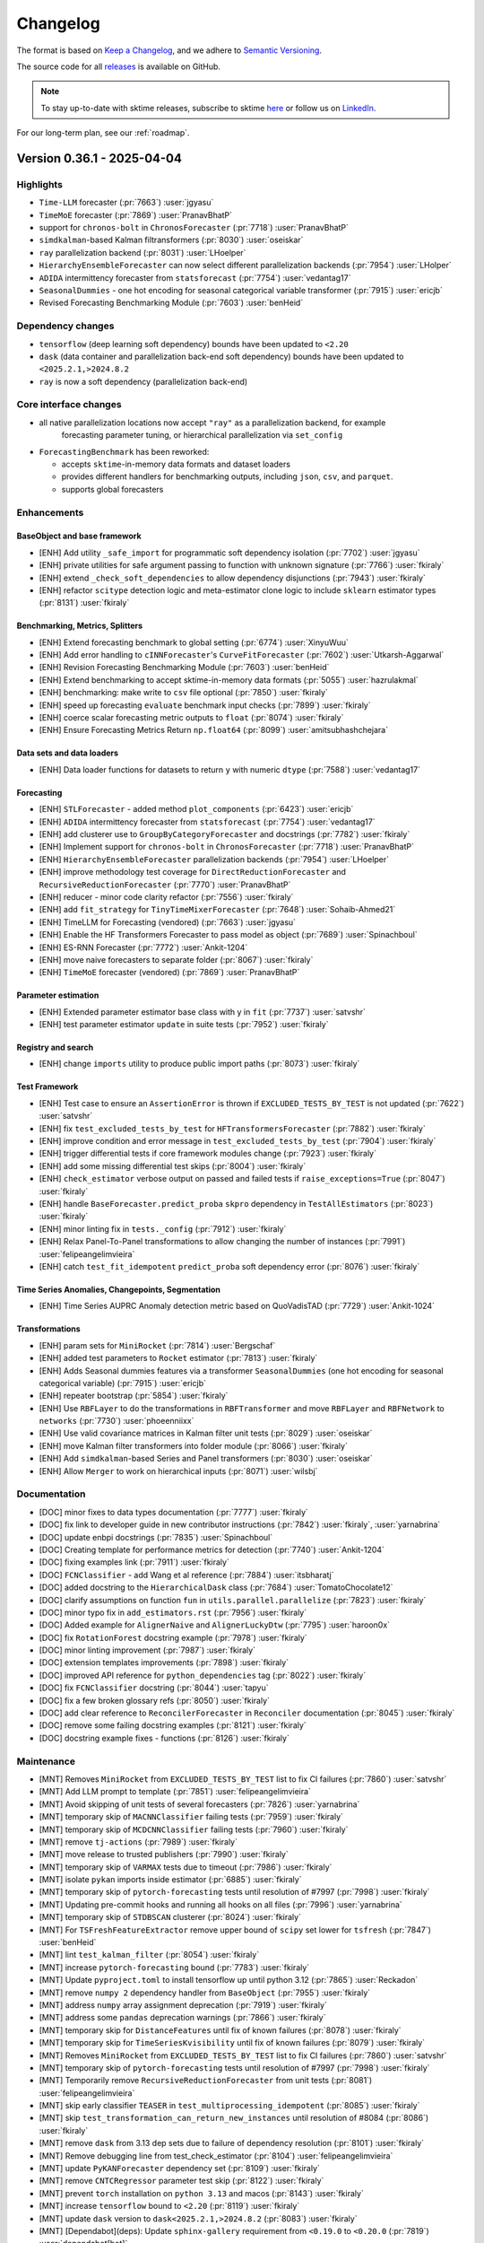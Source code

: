 .. _changelog:

Changelog
=========

The format is based on `Keep a Changelog <https://keepachangelog.com/en/1.0.0/>`_, and
we adhere to `Semantic Versioning <https://semver.org/spec/v2.0.0.html>`_.

The source code for all `releases <https://github.com/sktime/sktime/releases>`_ is
available on GitHub.

.. note::

    To stay up-to-date with sktime releases, subscribe to sktime `here
    <https://libraries.io/pypi/sktime>`_ or follow us on `LinkedIn <https://www.linkedin.com/company/scikit-time/>`_.

For our long-term plan, see our :ref:`roadmap`.


Version 0.36.1 - 2025-04-04
---------------------------

Highlights
~~~~~~~~~~

* ``Time-LLM`` forecaster (:pr:`7663`) :user:`jgyasu`
* ``TimeMoE`` forecaster (:pr:`7869`) :user:`PranavBhatP`
* support for ``chronos-bolt`` in ``ChronosForecaster`` (:pr:`7718`) :user:`PranavBhatP`
* ``simdkalman``-based Kalman filtransformers (:pr:`8030`) :user:`oseiskar`
* ``ray`` parallelization backend (:pr:`8031`) :user:`LHoelper`
* ``HierarchyEnsembleForecaster`` can now select different parallelization backends (:pr:`7954`) :user:`LHolper`
* ``ADIDA`` intermittency forecaster from ``statsforecast`` (:pr:`7754`) :user:`vedantag17`
* ``SeasonalDummies`` - one hot encoding for seasonal categorical variable transformer (:pr:`7915`) :user:`ericjb`
* Revised Forecasting Benchmarking Module (:pr:`7603`) :user:`benHeid`

Dependency changes
~~~~~~~~~~~~~~~~~~

* ``tensorflow`` (deep learning soft dependency) bounds have been updated to ``<2.20``
* ``dask`` (data container and parallelization back-end soft dependency) bounds have been updated to ``<2025.2.1,>2024.8.2``
* ``ray`` is now a soft dependency (parallelization back-end)

Core interface changes
~~~~~~~~~~~~~~~~~~~~~~

* all native parallelization locations now accept ``"ray"`` as a parallelization backend, for example
    forecasting parameter tuning, or hierarchical parallelization via ``set_config``

* ``ForecastingBenchmark`` has been reworked:

  * accepts ``sktime``-in-memory data formats and dataset loaders
  * provides different handlers for benchmarking outputs, including ``json``, ``csv``, and ``parquet``.
  * supports global forecasters

Enhancements
~~~~~~~~~~~~

BaseObject and base framework
^^^^^^^^^^^^^^^^^^^^^^^^^^^^^

* [ENH] Add utility ``_safe_import`` for programmatic soft dependency isolation (:pr:`7702`) :user:`jgyasu`
* [ENH] private utilities for safe argument passing to function with unknown signature (:pr:`7766`) :user:`fkiraly`
* [ENH] extend ``_check_soft_dependencies`` to allow dependency disjunctions (:pr:`7943`) :user:`fkiraly`
* [ENH] refactor ``scitype`` detection logic and meta-estimator clone logic to include ``sklearn`` estimator types (:pr:`8131`) :user:`fkiraly`

Benchmarking, Metrics, Splitters
^^^^^^^^^^^^^^^^^^^^^^^^^^^^^^^^

* [ENH] Extend forecasting benchmark to global setting (:pr:`6774`) :user:`XinyuWuu`
* [ENH] Add error handling to ``cINNForecaster``'s ``CurveFitForecaster`` (:pr:`7602`) :user:`Utkarsh-Aggarwal`
* [ENH] Revision Forecasting Benchmarking Module (:pr:`7603`) :user:`benHeid`
* [ENH] Extend benchmarking to accept sktime-in-memory data formats (:pr:`5055`) :user:`hazrulakmal`
* [ENH] benchmarking: make write to ``csv`` file optional (:pr:`7850`) :user:`fkiraly`
* [ENH] speed up forecasting ``evaluate`` benchmark input checks (:pr:`7899`) :user:`fkiraly`
* [ENH] coerce scalar forecasting metric outputs to ``float`` (:pr:`8074`) :user:`fkiraly`
* [ENH] Ensure Forecasting Metrics Return ``np.float64`` (:pr:`8099`) :user:`amitsubhashchejara`

Data sets and data loaders
^^^^^^^^^^^^^^^^^^^^^^^^^^

* [ENH] Data loader functions for datasets to return ``y`` with numeric ``dtype`` (:pr:`7588`) :user:`vedantag17`

Forecasting
^^^^^^^^^^^

* [ENH] ``STLForecaster`` - added method ``plot_components`` (:pr:`6423`) :user:`ericjb`
* [ENH] ``ADIDA`` intermittency forecaster from ``statsforecast`` (:pr:`7754`) :user:`vedantag17`
* [ENH] add clusterer use to ``GroupByCategoryForecaster`` and docstrings (:pr:`7782`) :user:`fkiraly`
* [ENH] Implement support for ``chronos-bolt`` in ``ChronosForecaster`` (:pr:`7718`) :user:`PranavBhatP`
* [ENH] ``HierarchyEnsembleForecaster`` parallelization backends (:pr:`7954`) :user:`LHoelper`
* [ENH] improve methodology test coverage for ``DirectReductionForecaster`` and ``RecursiveReductionForecaster`` (:pr:`7770`) :user:`PranavBhatP`
* [ENH] reducer - minor code clarity refactor (:pr:`7556`) :user:`fkiraly`
* [ENH] add ``fit_strategy`` for ``TinyTimeMixerForecaster`` (:pr:`7648`) :user:`Sohaib-Ahmed21`
* [ENH] TimeLLM for Forecasting (vendored) (:pr:`7663`) :user:`jgyasu`
* [ENH] Enable the HF Transformers Forecaster to pass model as object (:pr:`7689`) :user:`Spinachboul`
* [ENH] ES-RNN Forecaster (:pr:`7772`) :user:`Ankit-1204`
* [ENH] move naive forecasters to separate folder (:pr:`8067`) :user:`fkiraly`
* [ENH] ``TimeMoE`` forecaster (vendored) (:pr:`7869`) :user:`PranavBhatP`

Parameter estimation
^^^^^^^^^^^^^^^^^^^^

* [ENH] Extended parameter estimator base class with y in ``fit`` (:pr:`7737`) :user:`satvshr`
* [ENH] test parameter estimator ``update`` in suite tests (:pr:`7952`) :user:`fkiraly`

Registry and search
^^^^^^^^^^^^^^^^^^^

* [ENH] change ``imports`` utility to produce public import paths (:pr:`8073`) :user:`fkiraly`

Test Framework
^^^^^^^^^^^^^^

* [ENH] Test case to ensure an ``AssertionError`` is thrown if ``EXCLUDED_TESTS_BY_TEST`` is not updated (:pr:`7622`) :user:`satvshr`
* [ENH] fix ``test_excluded_tests_by_test`` for ``HFTransformersForecaster`` (:pr:`7882`) :user:`fkiraly`
* [ENH] improve condition and error message in ``test_excluded_tests_by_test`` (:pr:`7904`) :user:`fkiraly`
* [ENH] trigger differential tests if core framework modules change (:pr:`7923`) :user:`fkiraly`
* [ENH] add some missing differential test skips (:pr:`8004`) :user:`fkiraly`
* [ENH] ``check_estimator`` verbose output on passed and failed tests if ``raise_exceptions=True`` (:pr:`8047`) :user:`fkiraly`
* [ENH] handle ``BaseForecaster.predict_proba`` ``skpro`` dependency in ``TestAllEstimators`` (:pr:`8023`) :user:`fkiraly`
* [ENH] minor linting fix in ``tests._config`` (:pr:`7912`) :user:`fkiraly`
* [ENH] Relax Panel-To-Panel transformations to allow changing the number of instances (:pr:`7991`) :user:`felipeangelimvieira`
* [ENH] catch ``test_fit_idempotent`` ``predict_proba`` soft dependency error (:pr:`8076`) :user:`fkiraly`

Time Series Anomalies, Changepoints, Segmentation
^^^^^^^^^^^^^^^^^^^^^^^^^^^^^^^^^^^^^^^^^^^^^^^^^

* [ENH] Time Series AUPRC Anomaly detection metric based on QuoVadisTAD (:pr:`7729`) :user:`Ankit-1024`

Transformations
^^^^^^^^^^^^^^^

* [ENH] param sets for ``MiniRocket`` (:pr:`7814`) :user:`Bergschaf`
* [ENH] added test parameters to ``Rocket`` estimator (:pr:`7813`) :user:`fkiraly`
* [ENH] Adds Seasonal dummies features via a transformer ``SeasonalDummies`` (one hot encoding for seasonal categorical variable) (:pr:`7915`) :user:`ericjb`
* [ENH] repeater bootstrap (:pr:`5854`) :user:`fkiraly`
* [ENH] Use ``RBFLayer``  to do the transformations in ``RBFTransformer`` and move ``RBFLayer`` and ``RBFNetwork`` to ``networks`` (:pr:`7730`) :user:`phoeenniixx`
* [ENH] Use valid covariance matrices in Kalman filter unit tests (:pr:`8029`) :user:`oseiskar`
* [ENH] move Kalman filter transformers into folder module (:pr:`8066`) :user:`fkiraly`
* [ENH] Add ``simdkalman``-based Series and Panel transformers (:pr:`8030`) :user:`oseiskar`
* [ENH] Allow ``Merger`` to work on hierarchical inputs (:pr:`8071`) :user:`wilsbj`

Documentation
~~~~~~~~~~~~~

* [DOC] minor fixes to data types documentation (:pr:`7777`) :user:`fkiraly`
* [DOC] fix link to developer guide in new contributor instructions (:pr:`7842`) :user:`fkiraly`, :user:`yarnabrina`
* [DOC] update enbpi docstrings (:pr:`7835`) :user:`Spinachboul`
* [DOC] Creating template for performance metrics for detection (:pr:`7740`) :user:`Ankit-1204`
* [DOC] fixing examples link (:pr:`7911`) :user:`fkiraly`
* [DOC] ``FCNClassifier`` - add Wang et al reference (:pr:`7884`) :user:`itsbharatj`
* [DOC] added docstring to the ``HierarchicalDask`` class (:pr:`7684`) :user:`TomatoChocolate12`
* [DOC] clarify assumptions on function ``fun`` in ``utils.parallel.parallelize`` (:pr:`7823`) :user:`fkiraly`
* [DOC] minor typo fix in ``add_estimators.rst`` (:pr:`7956`) :user:`fkiraly`
* [DOC] Added example for ``AlignerNaive`` and ``AlignerLuckyDtw`` (:pr:`7795`) :user:`haroon0x`
* [DOC] fix ``RotationForest`` docstring example (:pr:`7978`) :user:`fkiraly`
* [DOC] minor linting improvement (:pr:`7987`) :user:`fkiraly`
* [DOC] extension templates improvements (:pr:`7898`) :user:`fkiraly`
* [DOC] improved API reference for ``python_dependencies`` tag (:pr:`8022`) :user:`fkiraly`
* [DOC] fix ``FCNClassifier`` docstring (:pr:`8044`) :user:`tapyu`
* [DOC] fix a few broken glossary refs (:pr:`8050`) :user:`fkiraly`
* [DOC] add clear reference to ``ReconcilerForecaster`` in ``Reconciler`` documentation (:pr:`8045`) :user:`fkiraly`
* [DOC] remove some failing docstring examples (:pr:`8121`) :user:`fkiraly`
* [DOC] docstring example fixes - functions (:pr:`8126`) :user:`fkiraly`

Maintenance
~~~~~~~~~~~

* [MNT] Removes ``MiniRocket`` from ``EXCLUDED_TESTS_BY_TEST`` list to fix CI failures (:pr:`7860`) :user:`satvshr`
* [MNT] Add LLM prompt to template (:pr:`7851`) :user:`felipeangelimvieira`
* [MNT] Avoid skipping of unit tests of several forecasters (:pr:`7826`) :user:`yarnabrina`
* [MNT] temporary skip of ``MACNNClassifier`` failing tests (:pr:`7959`) :user:`fkiraly`
* [MNT] temporary skip of ``MCDCNNClassifier`` failing tests (:pr:`7960`) :user:`fkiraly`
* [MNT] remove ``tj-actions`` (:pr:`7989`) :user:`fkiraly`
* [MNT] move release to trusted publishers (:pr:`7990`) :user:`fkiraly`
* [MNT] temporary skip of ``VARMAX`` tests due to timeout (:pr:`7986`) :user:`fkiraly`
* [MNT] isolate ``pykan`` imports inside estimator (:pr:`6885`) :user:`fkiraly`
* [MNT] temporary skip of ``pytorch-forecasting`` tests until resolution of #7997 (:pr:`7998`) :user:`fkiraly`
* [MNT] Updating pre-commit hooks and running all hooks on all files (:pr:`7996`) :user:`yarnabrina`
* [MNT] temporary skip of ``STDBSCAN`` clusterer (:pr:`8024`) :user:`fkiraly`
* [MNT] For ``TSFreshFeatureExtractor`` remove upper bound of ``scipy`` set lower for ``tsfresh`` (:pr:`7847`) :user:`benHeid`
* [MNT] lint ``test_kalman_filter`` (:pr:`8054`) :user:`fkiraly`
* [MNT] increase ``pytorch-forecasting`` bound (:pr:`7783`) :user:`fkiraly`
* [MNT] Update ``pyproject.toml`` to install tensorflow up until python 3.12 (:pr:`7865`) :user:`Reckadon`
* [MNT] remove ``numpy 2`` dependency handler from ``BaseObject`` (:pr:`7955`) :user:`fkiraly`
* [MNT] address ``numpy`` array assignment deprecation (:pr:`7919`) :user:`fkiraly`
* [MNT] address some ``pandas`` deprecation warnings (:pr:`7866`) :user:`fkiraly`
* [MNT] temporary skip for ``DistanceFeatures`` until fix of known failures (:pr:`8078`) :user:`fkiraly`
* [MNT] temporary skip for ``TimeSeriesKvisibility`` until fix of known failures (:pr:`8079`) :user:`fkiraly`
* [MNT] Removes ``MiniRocket`` from ``EXCLUDED_TESTS_BY_TEST`` list to fix CI failures (:pr:`7860`) :user:`satvshr`
* [MNT] temporary skip of ``pytorch-forecasting`` tests until resolution of #7997 (:pr:`7998`) :user:`fkiraly`
* [MNT] Temporarily remove ``RecursiveReductionForecaster`` from unit tests (:pr:`8081`) :user:`felipeangelimvieira`
* [MNT] skip early classifier ``TEASER`` in ``test_multiprocessing_idempotent`` (:pr:`8085`) :user:`fkiraly`
* [MNT] skip ``test_transformation_can_return_new_instances`` until resolution of #8084 (:pr:`8086`) :user:`fkiraly`
* [MNT] remove ``dask`` from 3.13 dep sets due to failure of dependency resolution (:pr:`8101`) :user:`fkiraly`
* [MNT] Remove debugging line from test_check_estimator (:pr:`8104`) :user:`felipeangelimvieira`
* [MNT] update ``PyKANForecaster`` dependency set (:pr:`8109`) :user:`fkiraly`
* [MNT] remove ``CNTCRegressor`` parameter test skip (:pr:`8122`) :user:`fkiraly`
* [MNT] prevent ``torch`` installation on ``python 3.13`` and macos (:pr:`8143`) :user:`fkiraly`
* [MNT] increase ``tensorflow`` bound to ``<2.20`` (:pr:`8119`) :user:`fkiraly`
* [MNT] update ``dask`` version to ``dask<2025.2.1,>2024.8.2`` (:pr:`8083`) :user:`fkiraly`
* [MNT] [Dependabot](deps): Update ``sphinx-gallery`` requirement from ``<0.19.0`` to ``<0.20.0`` (:pr:`7819`) :user:`dependabot[bot]`
* [MNT] [Dependabot](deps): Update ``dask`` requirement from ``<2024.8.1`` to ``<2025.2.1`` (:pr:`7857`) :user:`dependabot[bot]`

Fixes
~~~~~

BaseObject and base framework
^^^^^^^^^^^^^^^^^^^^^^^^^^^^^

* [BUG] Fix ``_safe_import`` and Add Tests (:pr:`7888`) :user:`jgyasu`
* [BUG] safer context manager for ``pandas 2.2`` warning suppression (:pr:`7910`) :user:`fkiraly`
* [BUG] fix ``_check_estimator_deps`` in disjunction case (:pr:`8025`) :user:`fkiraly`

Data sets and data loaders
^^^^^^^^^^^^^^^^^^^^^^^^^^

* [BUG] Add missing frequencies to ``load_forecastingdata`` (:pr:`7575`) :user:`benHeid`
* [BUG] fix ``load_fpp3`` with fallback URL to avoid failure from changing CRAN URLs (:pr:`7799`) :user:`ericjb`

Data Types, Checks, Conversions
^^^^^^^^^^^^^^^^^^^^^^^^^^^^^^^

* [BUG] conversion ``Series``-``pd.DataFrame`` to ``Series``-``pd.Series`` now retains original column name as attr name in ``pd.Series`` (:pr:`7762`) :user:`ericjb`
* [BUG] fix unpack error from ``check_align`` in ``datatypes.alignment`` (:pr:`7821`) :user:`geetu040`

Forecasting
^^^^^^^^^^^

* [BUG] fix ``BaggingForecaster.predict_proba`` (:pr:`7791`) :user:`fkiraly`
* [BUG] fix (str, forecaster, count) parametrization for ``EnsembleForecaster`` (:pr:`7785`) :user:`fkiraly`
* [BUG] fix ``statsmodels`` adapter variable name for ``pd.Series`` (:pr:`7832`) :user:`fkiraly`
* [BUG] ``test_get_test_params_coverage`` throws an error when all tests are triggered (:pr:`7878`) :user:`satvshr`
* [BUG] Fix ``RecursiveReductionForecaster`` failing ``test_hierarchical_with_exogeneous`` (:pr:`7927`) :user:`felipeangelimvieira`
* [BUG] hack-fix for round trip conversions of ``pandas`` time series (:pr:`7925`) :user:`fkiraly`
* [BUG] ensure ``statsforecast`` adapter keeps track of trained forecaster (:pr:`7983`) :user:`yarnabrina`
* [BUG] Fix ``HierarchyEnsembleForecaster`` test failure (:pr:`7992`) :user:`wilsbj`
* [BUG] fix ``_HeterogenousEnsembleForecaster`` parameter inspection (:pr:`7984`) :user:`fkiraly`
* [BUG] fix ``_HeterogenousMetaForecaster`` handling of ``forecasters_`` (:pr:`8020`) :user:`fkiraly`
* [BUG] Use ``_DelegatedForecaster`` in ``HierarchicalProphet``, add upper bound to ``prophetverse`` version (:pr:`7980`) :user:`felipeangelimvieira`
* [BUG] MAPA forecaster - missing clone, using exogenous data (:pr:`7872`) :user:`satvshr`
* [BUG] fix timestamp format change in ``fh.to_absolute`` (:pr:`7914`, :pr:`8110`) :user:`XinyuWuu`
* [BUG] fix ``freq`` loss in ``NaiveForecaster`` (:pr:`8091`) :user:`XinyuWuu`

Parameter estimation
^^^^^^^^^^^^^^^^^^^^

* [BUG] fix parameter estimator missing univariate scenario and masked bugs (:pr:`7932`) :user:`fkiraly`

Test Framework
^^^^^^^^^^^^^^

* [BUG] fix failing ``TestAllForecasters`` test collection due to ``pytest`` inheritance bug (:pr:`7789`) :user:`yarnabrina`
* [BUG] fix ``check_estimator`` integration for ``TestAllGlobalForecasters`` (:pr:`7800`) :user:`fkiraly`, :user:`sohaib-ahmed21`
* [BUG] in tests, handle soft dependency in ``BaseForecaster.predict_proba`` on ``skpro`` (:pr:`7981`) :user:`fkiraly`
* [BUG] Testing util ``retrieve_scenarios should`` select scenarios for forecasters, clusterers, and classifiers (:pr:`7971`) :user:`wilsbj`
* [BUG] catch ``test_fit_idempotent`` ``predict_proba`` soft dependency error - secondary fix (:pr:`8080`) :user:`fkiraly`
* [BUG] ensure ``test_doctest_examples`` checks doctests correctly (:pr:`8065`) :user:`fkiraly`

Time Series Anomalies, Changepoints, Segmentation
^^^^^^^^^^^^^^^^^^^^^^^^^^^^^^^^^^^^^^^^^^^^^^^^^

* [BUG] ``BaseDetector`` - Incorrect docstring and tests for ``segments_to_change_points`` (:pr:`7640`) :user:`satvshr`

Time Series Classification
^^^^^^^^^^^^^^^^^^^^^^^^^^

* [BUG] fix sporadic out-of-bounds error in ``ProximityStump`` and WDTW (:pr:`7836`) :user:`fkiraly`
* [BUG] skip ``RocketClassifier`` expected output test until resolved (:pr:`7922`) :user:`fkiraly`
* [BUG] Fix serialization errors in tests of ``MACNNClassifier`` (:pr:`8057`) :user:`benHeid`

Time Series Clustering
^^^^^^^^^^^^^^^^^^^^^^

* [BUG] ``TimeSeriesKVisibility`` - fix missing ``python_dependencies`` tag (:pr:`7972`) :user:`fkiraly`
* [BUG] fix broken clustering tests in ``TestAllClusterers`` (:pr:`7977`) :user:`fkiraly`
* [BUG] Fix failing tests for ``SklearnClustererPipeline``, ``TimeSeriesDBSCAN``, ``ClustererPipeline`` (:pr:`8028`) :user:`wilsbj`

Time Series Regression
^^^^^^^^^^^^^^^^^^^^^^

* [BUG] squeeze output of ``CNTCRegressor`` (:pr:`8116`) :user:`benHeid`

Transformations
^^^^^^^^^^^^^^^

* [BUG] ``sklearn 1.6.X`` compatibility for ``TabularToSeriesAdaptor`` - handle ``stateless`` tag by ``requires_fit`` in ``adapt.py`` (:pr:`7845`) :user:`benHeid`
* [BUG] Fix infinite recursion in ``_SuppressWarningPattern`` and ``LossySetitemError`` in ``SummaryTransformer`` (:pr:`7903`) :user:`celestinoxp`
* [BUG] fix ``Series``-to-``Primitives`` transformer output index for hierarchical data (:pr:`8037`) :user:`fkiraly`
* [BUG] Handle hierarchical mtype in ``ClustererAsTransformer`` (:pr:`8013`) :user:`felipeangelimvieira`
* [BUG] Hierarchical data passed to ``ClustererAsTransformer`` fails (:pr:`8053`) :user:`wilsbj`
* [BUG] fix expected output length tests for hierarchical transformations (:pr:`8069`) :user:`fkiraly`
* [BUG] Make ``_TransformChangeNInstances`` capable of handling hierarchical test scenarios (:pr:`8092`) :user:`felipeangelimvieira`
* [BUG] Handle hierarchical input types in ``ColumnConcatenator`` correctly (:pr:`8070`) :user:`wilsbj`

On-board library: ``vmdpy``
^^^^^^^^^^^^^^^^^^^^^^^^^^^

* [BUG] Fix VMD odd length data returns even length decomposition (:pr:`8094`) :user:`danferns`, :user:`LorchZachery`

Contributors
~~~~~~~~~~~~

:user:`amitsubhashchejara`,
:user:`Ankit-1204`,
:user:`benHeid`,
:user:`Bergschaf`,
:user:`celestinoxp`,
:user:`danferns`,
:user:`ericjb`,
:user:`felipeangelimvieira`,
:user:`fkiraly`,
:user:`geetu040`,
:user:`haroon0x`,
:user:`hazrulakmal`,
:user:`itsbharatj`,
:user:`jgyasu`,
:user:`LHoelper`,
:user:`LorchZachery`,
:user:`oseiskar`,
:user:`phoeenniixx`,
:user:`PranavBhatP`,
:user:`Reckadon`,
:user:`satvshr`,
:user:`Sohaib-Ahmed21`,
:user:`Spinachboul`,
:user:`tapyu`,
:user:`TomatoChocolate12`,
:user:`Utkarsh-Aggarwal`,
:user:`vedantag17`,
:user:`wilsbj`,
:user:`XinyuWuu`,
:user:`yarnabrina`


Version 0.36.0 - 2025-02-03
---------------------------

Maintenance release with scheduled updates to version bounds.

For the last non-maintenance content update, see 0.35.1.

Dependency changes
~~~~~~~~~~~~~~~~~~

* ``numpy`` (core dependency) bounds have been updated to ``<2.3.0``
* ``scikit-learn`` (core dependency) bounds have been updated to ``<1.7.0``

Contents
~~~~~~~~

* [ENH] ``sklearn 1.6.X`` compatibility patch (:pr:`7751`, :pr:`7755`) :user:`fkiraly`
* [ENH] fix minor typos in error messages (:pr:`7750`) :user:`fkiraly`
* [MNT] [Dependabot](deps): Update ``numpy`` requirement from ``<2.2,>=1.21`` to ``>=1.21,<2.`` (:pr:`7675`, :pr:`7747`) :user:`dependabot[bot]`
* [MNT] raise ``scikit-learn`` bound to ``<1.7.0`` (:pr:`7742`) :user:`fkiraly`
* [MNT] fix some faulty instances of dependency handling (:pr:`7760`) :user:`fkiraly`
* [BUG] fix ``BaseDatatype.__call__`` dispatching to private, not public method (:pr:`7748`) :user:`fkiraly`


Version 0.35.1 - 2025-02-02
---------------------------

Highlights
~~~~~~~~~~

* Forecasting metrics ``__call__`` can be passed ``by_index`` to return per-index metric ``evaluate_by_index`` (:pr:`7608`) :user:`benHeid`
* MAPA forecaster (:pr:`7620`) :user:`phoeenniixx`
* Interface to ``skforecast.recursive.ForecasterRecursive`` (:pr:`7554`) :user:`yarnabrina`
* Native reducers (2nd generation) now support arbitrary imputation strategies (:pr:`7535`, :pr:`7646`) :user:`lenaklosik`
* New detection metrics: RAND Index, windowed F1-score (:pr:`7533`, :pr:`7628`) :user:`gavinkatz001`
* forecasting ``evaluate`` now allows returning fitted estimators via ``return_model`` parameter (:pr:`7637`) :user:`marrov`
* Tags and object API for Datasets (:pr:`7398`) :user:`felipeangelimvieira`
* K-visibility clustering algorithm (:pr:`7592`) :user:`seigpe`
* Interface to ``statmodels`` ``ar_select_order`` for lag order estimation (:pr:`7693`) :user:`satvshr`

Dependency changes
~~~~~~~~~~~~~~~~~~

* ``skpro`` (probability distributions soft dependency) bounds have been updated to ``>=2,<2.10.0``
* ``numba`` (computation soft dependency) bounds have been updated to ``<0.62``
* ``optuna`` (hyperparameter optimization soft dependency) bounds have been updated to ``<4.3``
* ``pykan`` (forecasting soft dependency) bounds have been updated to ``>=0.2.1,<0.2.9``
* ``dask`` (data container and parallelization back-end soft dependency) bounds have been updated to ``<2025.1.1``

Core interface changes
~~~~~~~~~~~~~~~~~~~~~~

Data sets and data loaders
^^^^^^^^^^^^^^^^^^^^^^^^^^

* a unified API has been introduced for data sets and data loaders,
following the ``scikit-base`` pattern.
A unified ``load`` method is now available for all data loaders,
with further unified API points such as ``keys`` and tags for retrieval.
For further details, see :ref:`datasets_ref` reference.

Forecasting
^^^^^^^^^^^

* All Forecasting metrics can now be constructed with a ``by_index=True`` argument.
This will result in a direct call returning the metric per time index.
This is equivalent to a call of the ``evaluate_by_index`` method.
``by_index=False`` is the default, and dispatches, as currently, to the ``evaluate``
method of the metric.

Deprecations and removals
~~~~~~~~~~~~~~~~~~~~~~~~~

In ``HierarchyEnsembleForecaster``, the ``fitted_list`` attribute is deprecated.
To access the fitted estimators, users should use instead either the ``get_fitted_params`` method,
or the attribute ``forecasters_``.
Given a fitted instance ``f``, a deprecated read call to ``f.fitted_list`` can be replaced
by ``f.get_fitted_params()['forecasters']`` or ``f.forecasters_``.

Enhancements
~~~~~~~~~~~~

BaseObject and base framework
^^^^^^^^^^^^^^^^^^^^^^^^^^^^^

* [ENH] html display of estimators - tag and consistent handling of via ``_steps_attr`` in ``HeterogenousMetaEstimator`` descendants (:pr:`7233`) :user:`mateuszkasprowicz`
* [ENH] sync dependency checkers with ``scikit-base`` (:pr:`7529`) :user:`fkiraly`

Benchmarking, Metrics, Splitters
^^^^^^^^^^^^^^^^^^^^^^^^^^^^^^^^

* [ENH] base design for detection metrics (:pr:`7515`) :user:`fkiraly`
* [ENH] refactor ``InstanceSplitter`` to a utility ``apply_split`` to apply an ``sklearn`` split to a time series collection (:pr:`7330`) :user:`ksharma6`
* [ENH] Detection metrics - coercion to detection type in boilerplate (:pr:`7546`) :user:`fkiraly`
* [ENH] reduce requested metadata in forecasting metric input check (:pr:`7514`) :user:`fkiraly`
* [ENH] Expose ``evaluate`` params to ``add_task`` of forecasting benchmark (:pr:`7574`) :user:`benHeid`
* [ENH] Implement efficient ``_evaluate_by_index`` for ``MedianSquaredError`` (:pr:`7615`) :user:`satvshr`
* [ENH] RAND Index metric for time series segmentation (:pr:`7533`) :user:`gavinkatz001`
* [ENH] forecasting ``evaluate``: new ``return_model`` parameter to return fitted estimator states (:pr:`7637`) :user:`marrov`
* [ENH] windowed F1-score for detection (:pr:`7628`) :user:`gavinkatz001`
* [ENH] Implement efficient ``_evaluate_by_index`` for MdAPE (:pr:`7606`) :user:`HarshvirSandhu`
* [ENH] Forecasting metrics dispatch of ``__call__`` to ``evaluate`` vs ``evaluate_by_index`` (:pr:`7608`) :user:`benHeid`

Data sets and data loaders
^^^^^^^^^^^^^^^^^^^^^^^^^^

* [ENH] Dataset object interface (:pr:`7398`) :user:`felipeangelimvieira`

Data types, checks, conversions
^^^^^^^^^^^^^^^^^^^^^^^^^^^^^^^

* [ENH] Remove ``gluonts dependency`` in ``gluonts_ListDataset_panel`` mtype (:pr:`7558`) :user:`PranavBhatP`
* [ENH] data types: early check for python type and host module to improve performance and dependency isolation (:pr:`7736`) :user:`fkiraly`
* [ENH] refactor `Alignment` and `Proba` datatypes to `scikit-base` records (:pr:`7739`) :user:`fkiraly`

Forecasting
^^^^^^^^^^^

* [ENH] deprecate ``fitted_list`` attribute of ``HierarchyEnsembleForecaster`` and  (:pr:`7423`) :user:`sanskarmodi8`
* [ENH] refactor forecasting metric tests prep - object_type tag ``metric_forecasting`` (:pr:`7516`) :user:`fkiraly`
* [ENH] Add ``SplineTrendForecaster`` (:pr:`7487`, :pr:`7502`) :user:`Dehelaan`, :user:`jgyasu`
* [ENH] Interface to ``skforecast.recursive.ForecasterRecursive`` (:pr:`7554`) :user:`yarnabrina`
* [ENH] naive thresholding detector (:pr:`7576`) :user:`fkiraly`
* [ENH] Forecaster imputer for ``RecursiveReductionForecaster`` (:pr:`7535`) :user:`lenaklosik`
* [ENH] ``TinyTimeMixer`` Validation split efficiency fix (:pr:`7647`) :user:`RHYTHM2405`
* [ENH] allow arbitrary imputation transformers in 2nd generation reducers (:pr:`7646`) :user:`fkiraly`
* [ENH] MAPA forecaster (:pr:`7620`) :user:`phoeenniixx`
* [ENH] Set ``context_len`` and ``horizon_len`` per default in ``TimesFMForecaster`` (:pr:`7597`) :user:`tanvincible`

Parameter estimation and hypothesis testing
^^^^^^^^^^^^^^^^^^^^^^^^^^^^^^^^^^^^^^^^^^^

* [ENH] Interface to ``statmodels`` ``ar_select_order`` (:pr:`7693`) :user:`satvshr`

Registry and search
^^^^^^^^^^^^^^^^^^^

* [ENH] change ``all_estimators`` retrieval to be entirely tag based (:pr:`7555`) :user:`fkiraly`

Time series anomalies, changepoints, segmentation
^^^^^^^^^^^^^^^^^^^^^^^^^^^^^^^^^^^^^^^^^^^^^^^^^

* [ENH] detection module rework - populate author and maintainer tags (:pr:`7510`) :user:`fkiraly`
* [ENH] Fix ``BaseDetector`` for segmentation and HMM estimators (:pr:`7480`) :user:`y-mx`, :user:`fkiraly`
* [ENH] refactor checks for detector outputs into separate module (:pr:`7542`) :user:`fkiraly`
* [ENH] detection base class input checks and conversions (:pr:`7577`) :user:`fkiraly`
* [ENH] ``ClaSPSegmentation`` fixes for new detection interface (:pr:`7585`) :user:`fkiraly`
* [ENH] ``PyODDetector`` fixes for new detector interface (:pr:`7584`) :user:`fkiraly`
* [ENH] window based time series segmentation via clustering (:pr:`7612`) :user:`Ankit-1204`
* [ENH] ``BinarySegmentation`` fixes for new detection interface (:pr:`7504`) :user:`Alex-JG3`
* [ENH] ``GreedyGaussianSegmentation`` fixes for new detection interface (:pr:`7472`) :user:`Spinachboul`

Time series classification
^^^^^^^^^^^^^^^^^^^^^^^^^^

* [ENH] add ``sklearn`` compliance to ``RotationForest`` (:pr:`7638`) :user:`PranavBhatP`

Time series clustering
^^^^^^^^^^^^^^^^^^^^^^

* [ENH] improvements to clusterer base class and tests (:pr:`7665`) :user:`fkiraly`
* [ENH] K-visibility clustering algorithm (:pr:`7592`) :user:`seigpe`
* [ENH] clusterers: improved checking for ``X`` in ``fit`` and ``predict`` in ``capability:out_of_sample = False`` case, minor improvements to ``predict_proba`` default (:pr:`7593`) :user:`fkiraly`

Transformations
^^^^^^^^^^^^^^^

* [ENH] Add multiple test parameter sets for ``YtoX`` transformer (:pr:`7469`) :user:`tanvincible`
* [ENH] create ``rbf_forecaster.py`` using ``RBFTransformer`` Neural networks (:pr:`7334`) :user:`phoeenniixx`

Test framework
^^^^^^^^^^^^^^

* [ENH] Refactor test class registry to type records (:pr:`7525`) :user:`fkiraly`
* [ENH] migrate tests for point forecasting metrics to test class (:pr:`7532`) :user:`fkiraly`
* [ENH] clusterer test suite (:pr:`7589`) :user:`fkiraly`

Documentation
~~~~~~~~~~~~~

* [DOC] Add contributor Gavin Katz to .all-contributorsrc file (:pr:`7513`) :user:`gavinkatz001`
* [DOC] Added Note in docstring of InceptionTimeClassifier for fixing #7453 (:pr:`7508`) :user:`skinan`
* [DOC] Fixing some typos in ``transformation.rst`` (:pr:`7520`) :user:`phoeenniixx`
* [DOC] docstring usage examples for ``AlignerDTW`` and ``AlignerDTWfromDist`` (:pr:`7381`) :user:`Adarsh2345`
* [DOC] API reference documentation for ``SeriesXarray`` mtype (:pr:`7494`) :user:`SABARNO-PRAMANICK`
* [DOC] add proper credits to hfawaz and dl-4-tsc in various time series classifiers (:pr:`7518`) :user:`fkiraly`
* [DOC] API specification docstrings for ``TablePdDataFrame`` and ``TablePdSeries`` mtypes (:pr:`7540`) :user:`VjayRam`
* [DOC] API reference for mtype PanelGluontsList (:pr:`7539`) :user:`b9junkers`
* [DOC] document new ``visual_block_kind`` tag (:pr:`7524`) :user:`fkiraly`
* [DOC] API reference for ``TableNp1D`` mtype (:pr:`7553`) :user:`RUPESH-KUMAR01`
* [DOC] Add missing docstring for functions in ``/transformations/panel/catch22.py`` (:pr:`7527`) :user:`PranavBhatP`
* [DOC] Added docstrings for TableNp2d and TableListOfDict classes (:pr:`7563`) :user:`VjayRam`
* [DOC] minor formatting improvement in ``hf_transformers_forecaster`` (:pr:`7659`) :user:`fkiraly`
* [DOC] Update the docstring of sameloc splitter with a proper mathematical description (:pr:`7550`) :user:`keitaVigano`
* [DOC] AutoREG docstring includes non-existent arguments #7653 (:pr:`7654`) :user:`cheachu`
* [DOC] minor improvements in data loader docs (:pr:`7633`) :user:`fkiraly`
* [DOC] Fixed ``TablePolarsEager`` rendering issues related to recent merged PR #7666 (:pr:`7699`) :user:`fnhirwa`
* [DOC] improved formatting and clarity in release manager guide (:pr:`7705`) :user:`fkiraly`
* [DOC] improvements to git workflow guide, note about avoiding rebase (:pr:`7670`) :user:`fkiraly`
* [DOC] API reference for detection metrics (:pr:`7722`) :user:`fkiraly`
* [DOC] improved docstring for grouped/clustering forecaster compositors (:pr:`7709`) :user:`fkiraly`
* [DOC] add newer patterns to handle multivariate data in tutorial (:pr:`7362`) :user:`PranavBhatP`
* [DOC] update GitHub name of NoaWegerhoff (:pr:`7682`) :user:`fkiraly`
* [DOC] Fix typo in example code in documentation requiring double brackets to slice dataframe. DeepAR (:pr:`7641`) :user:`gbilleyPeco`
* [DOC] Fix typo in Add Estimators Documentation (:pr:`7519`) :user:`jgyasu`
* [DOC] Fixes #7623 Invalid Link  (:pr:`7625`) :user:`jgyasu`
* [DOC] Added Description for ``TablePolarsEager`` (:pr:`7666`) :user:`RHYTHM2405`
* [DOC] Fix invalid link to elections repository in sktime's website (:pr:`7631`) :user:`tanvincible`
* [DOC] Fix typo in example code in documentation requiring double brackets to slice dataframe. (:pr:`7639`) :user:`gbilleyPeco`
* [DOC] update ttm docstring to inform about zero-shot/fine-tuning (:pr:`7280`) :user:`geetu040`

Maintenance
~~~~~~~~~~~

* [MNT] Bump ``statsforecast`` to latest version (:pr:`7573`) :user:`yarnabrina`
* [MNT] ``tsfresh`` estimators - temporary bound on ``scipy`` (:pr:`7624`) :user:`fkiraly`
* [MNT] temporary skip of ``test_st_on_unit_test`` (:pr:`7726`) :user:`fkiraly`
* [MNT] fix: add ``aarch64`` installation constraint for ``temporian`` (:pr:`7692`) :user:`abhishek-iitmadras`
* [MNT] [Dependabot](deps): Update ``pykan`` requirement from ``<0.2.7,>=0.2.1`` to ``>=0.2.1,<0.2.9`` (:pr:`7396`) :user:`dependabot[bot]`
* [MNT] [Dependabot](deps): Update ``dask`` requirement from ``<2024.8.1`` to ``<2025.1.1`` (:pr:`7481`, :pr:`7545`, :pr:`7658`) :user:`dependabot[bot]`
* [MNT] [Dependabot](deps): Update ``skpro`` requirement from ``<2.9.0,>=2`` to ``>=2,<2.10.0`` (:pr:`7704`) :user:`dependabot[bot]`
* [MNT] [Dependabot](deps): Update ``numba`` requirement from ``<0.61`` to ``<0.62`` (:pr:`7677`) :user:`dependabot[bot]`
* [MNT] [Dependabot](deps): Update ``optuna`` requirement from ``<4.2`` to ``<4.3`` (:pr:`7676`) :user:`dependabot[bot]`

Fixes
~~~~~

BaseObject and base framework
^^^^^^^^^^^^^^^^^^^^^^^^^^^^^

* [BUG] Accepting prereleases as valid python version (:pr:`7544`) :user:`Abelarm`

Forecasting
^^^^^^^^^^^

* [BUG] fix ``get_fitted_params`` access to wrapped estimators in ``_HeterogenousEnsembleForecaster`` descendants (:pr:`7522`) :user:`fkiraly`
* [BUG] fix use of ``Imputer`` in ``RecursiveReductionForecaster`` (:pr:`7706`) :user:`Salzemann`

Neural networks
^^^^^^^^^^^^^^^

* [BUG] ``AttentionLSTM`` - Remove activity regularizers (:pr:`7582`) :user:`marcosfelt`

Registry and search
^^^^^^^^^^^^^^^^^^^

* [BUG] fixing spurious retrieval of fallback ``Normal`` distribution (:pr:`7720`) :user:`fkiraly`
* [BUG] fix ``all_estimators`` lookup in case a tag is used that is not scitype specific (:pr:`7679`) :user:`fkiraly`

Time series anomalies, changepoints, segmentation
^^^^^^^^^^^^^^^^^^^^^^^^^^^^^^^^^^^^^^^^^^^^^^^^^

* [BUG] Ensured that all ``_fit`` etc have lower case ``y`` (:pr:`7673`) :user:`KrishBakshi`

Time series classification
^^^^^^^^^^^^^^^^^^^^^^^^^^

* [BUG] fix expected outputs tests of ``ShapeletTransformClassifier`` post shapelet transform fix #7499 (:pr:`7734`) :user:`fkiraly`
* [BUG] fix bugs in ``MACNNClassifier``, ``MACNNRegressor`` (:pr:`7651`) :user:`KrishBakshi`


Transformations
^^^^^^^^^^^^^^^

* [BUG] Fix inconsistency in ``_online_shapelet_distance`` std computation (:pr:`7499`) :user:`fnhirwa`
* [BUG] ``TSFreshFeatureExtractor`` and ``TSFreshRelevantFeatureExtractor``: fix distributor not getting passed through to ``extract_features`` (:pr:`7541`) :user:`marcosfelt`
* [BUG] in transformers, do not pass ``y`` to inner in case of scitype mismatch (:pr:`7733`) :user:`fkiraly`


Contributors
~~~~~~~~~~~~

:user:`Abelarm`,
:user:`abhishek-iitmadras`,
:user:`Adarsh2345`,
:user:`Alex-JG3`,
:user:`Ankit-1204`,
:user:`b9junkers`,
:user:`benHeid`,
:user:`cheachu`,
:user:`Dehelaan`,
:user:`felipeangelimvieira`,
:user:`fkiraly`,
:user:`fnhirwa`,
:user:`gavinkatz001`,
:user:`gbilleyPeco`,
:user:`geetu040`,
:user:`HarshvirSandhu`,
:user:`jgyasu`,
:user:`keitaVigano`,
:user:`KrishBakshi`,
:user:`ksharma6`,
:user:`lenaklosik`,
:user:`marcosfelt`,
:user:`marrov`,
:user:`mateuszkasprowicz`,
:user:`phoeenniixx`,
:user:`PranavBhatP`,
:user:`RHYTHM2405`,
:user:`RUPESH-KUMAR01`,
:user:`SABARNO-PRAMANICK`,
:user:`Salzemann`,
:user:`sanskarmodi8`,
:user:`satvshr`,
:user:`seigpe`,
:user:`skinan`,
:user:`Spinachboul`,
:user:`tanvincible`,
:user:`VjayRam`,
:user:`y-mx`,
:user:`yarnabrina`


Version 0.35.0 - 2024-12-09
---------------------------

Maintenance release with scheduled deprecations and change actions.

For the last non-maintenance content update, see 0.34.1.

Dependency changes
~~~~~~~~~~~~~~~~~~

* ``scikit-base`` bounds have been updated to ``>=0.6.1,<0.13.0``
* ``skpro`` (probability distributions soft dependency) bounds have been updated to ``>=2,<2.9.0``

Deprecations and removals
~~~~~~~~~~~~~~~~~~~~~~~~~

* From ``sktime 0.38.0``, forecasters' ``predict_proba`` will
  require ``skpro`` to be present in the python environment,
  for distribution objects to represent distributional forecasts.
  Since ``sktime 0.35.0``, an error is raised upon call of
  forecaster ``predict_proba`` if ``skpro`` is not present
  in the environment.
  Users of forecasters' ``predict_proba`` should ensure
  that ``skpro`` is installed in the environment.

* The probability distributions module ``sktime.proba`` deprecated and will
  be fully replaced by ``skpro`` in ``sktime 0.38.0``.
  Until ``sktime 0.38.0``, imports from ``sktime.proba`` will continue working,
  defaulting to ``sktime.proba`` if ``skpro`` is not present,
  otherwise redirecting imports to ``skpro`` objects.
  Since ``sktime 0.35.0``, an error is raised if ``skpro`` is not present
  in the environment, otherwise imports are redirected to ``skpro``.
  Direct or indirect users of ``sktime.proba`` should ensure ``skpro`` is
  installed in the environment.
  Direct users of the ``sktime.proba`` module should,
  in addition, replace any imports from
  ``sktime.proba`` with imports from ``skpro.distributions``.

* in ``neuralforecast`` facing estimator interfaces, the default for the
  ``broadcasting`` parameter has been consistently changed to ``False``.

Maintenance
~~~~~~~~~~~

* [MNT] [Dependabot](deps): Update scikit-base requirement from ``<0.12.0,>=0.6.1`` to ``>=0.6.1,<0.13.0`` (:pr:`7392`) :user:`dependabot[bot]`
* [MNT] [Dependabot](deps): Update skpro requirement from ``<2.8.0,>=2`` to ``>=2,<2.9.0`` (:pr:`7406`) :user:`dependabot[bot]`
* [MNT] bound ``peft<0.14.0`` (:pr:`7495`) :user:`fkiraly`
* [MNT] 0.35.0 deprecations and change actions (:pr:`7485`) :user:`fkiraly`
* [MNT] remove top level import of transformers (:pr:`7491`) :user:`yarnabrina`
* [MNT] add upper bound to skforecast autoreg adapter (:pr:`7488`) :user:`yarnabrina`
* [DOC] fix failing cells in detection notebook after ``skchange`` update (:pr:`7483`) :user:`fkiraly`
* [BUG] Fix codec error on traditional Chinese Windows systems (:pr:`7498`) :user:`fnhirwa`

Contributors
~~~~~~~~~~~~

:user:`fkiraly`,
:user:`fnhirwa`,
:user:`yarnabrina`


Version 0.34.1 - 2024-11-29
---------------------------

Highlights
~~~~~~~~~~

* Full rework of detectors API, module is now maturing. :user:`tveten`, :user:`alex-jg3`, :user:`fkiraly`, :user:`alyssadsouza`, :user:`ShivamJ07`, :user:`RobotPsychologist`
* in forecasting metrics, allow a callable to be passed as ``sample_weight`` for dynamic weight generation (:pr:`7288`) :user:`MarkusSagen`
* Interfaces to new ``neuralforecast`` estimators (:pr:`7434`) :user:`yarnabrina`
* Box-Cox bias adjustment for forecasters (:pr:`7268`) :user:`sanskarmodi8`, :user:`talat-khattatov`
* SCINet forecaster (:pr:`7400`) :user:`Sohaib-Ahmed21`
* Spatio-Temporal DBSCAN clusterer (:pr:`7353`) :user:`vagechirkov`, :user:`vectornd`
* Signature moments transformer  (:pr:`7320`) :user:`VectorNd`

Dependency changes
~~~~~~~~~~~~~~~~~~

* ``dask`` (data container and parallelization back-end soft dependency) bounds have been updated to ``<2024.11.3``

Core interface changes
~~~~~~~~~~~~~~~~~~~~~~

Forecasting
^^^^^^^^^^^

Forecasting metrics now allow a callable to be passed as ``sample_weight`` for dynamic weight generation.
The precise contract the callables need to satisfy is documented in the docstrings.

Time series anomalies, changepoints, segmentation
^^^^^^^^^^^^^^^^^^^^^^^^^^^^^^^^^^^^^^^^^^^^^^^^^

The core API for time series detectors has changed, and has been homogenized with the API of ``skchange``.

The changes are in parts breaking, and require adjustments in the user code.
The changes were necessary to ensure a consistent API for time series detectors.

* ``BaseDetector.predict`` now returns a ``pd.DataFrame``. This ``DataFrame`` always
  has a ``RangeIndex``, with individual rows corresponding to individual events.
  The ``DataFrame`` has at least a column ``"ilocs"``, which contains the integer indices of the detected events,
  in reference to the argument ``X`` passed to ``predict``.
  The format, for an entry, can be a single integer or a left-closed ``pd.Interval`` of integers,
  indicating either a single point or a segment of points.
* an additional column ``"labels"`` may be present in cases of labelled events.
* ``BaseDetector.predict_points`` and ``predict_segments`` now also return ``pd.DataFrame``,
  following the same format as ``predict``, with the difference that ``predict_points``
  coerces detected events to points, taking start and end points of segments as separate points.
  ``predict_segments`` coerces detected events to segments, possibly single-index segments.
* ``BaseDetector.transform`` now always returns a ``pd.DataFrame`` with, which has
  at least a column ``"transform"`` containing the transformed series.

Enhancements
~~~~~~~~~~~~

BaseObject and base framework
^^^^^^^^^^^^^^^^^^^^^^^^^^^^^

* [ENH] refactor ``_check_estimator_types`` to use record class interface (:pr:`7395`) :user:`fkiraly`
* [ENH] parity of ``_HeterogenousMetaEstimator._check_estimator`` with ``skbase`` and fixes in ``EnsembleForecaster.__init__`` (:pr:`7429`) :user:`fkiraly`

Benchmarking, Metrics, Splitters
^^^^^^^^^^^^^^^^^^^^^^^^^^^^^^^^

* [ENH] MSRE-percent forecasting metric (:pr:`7394`) :user:`jusssch`, :user:`fkiraly`

Forecasting
^^^^^^^^^^^

* [ENH] add ``RecursiveReductionForecaster`` to module exports, tests, and documentation (:pr:`4806`) :user:`fkiraly`
* [ENH] ``EnsembleForecaster`` option to specify multiple copies of same forecaster easily (:pr:`7424`) :user:`ericjb`
* [ENH] Add new arguments to neuralforecast rnn and lstm (:pr:`7422`) :user:`yarnabrina`
* [ENH] Box-Cox bias adjustment for forecasters (:pr:`7268`) :user:`sanskarmodi8`, :user:`talat-khattatov`
* [ENH] in forecasting metrics, allow a callable to be passed as ``sample_weight`` for dynamic weight generation (:pr:`7288`) :user:`MarkusSagen`
* [ENH] SCINet forecaster (:pr:`7400`) :user:`Sohaib-Ahmed21`
* [ENH] Reduce memory footprint of ``statsmodels`` adapter - save necessary ``_y`` info to remove need for ``_y`` (:pr:`7417`) :user:`hudsonhoch`
* [ENH] Interface new ``neuralforecast`` estimators (:pr:`7434`) :user:`yarnabrina`

Time series anomalies, changepoints, segmentation
^^^^^^^^^^^^^^^^^^^^^^^^^^^^^^^^^^^^^^^^^^^^^^^^^

* [ENH] Test parameter set for ``STRAY`` (:pr:`7420`) :user:`tajir0`
* [ENH] add ``_transform_score`` template and remove dead ``fmt`` related code from detectors (:pr:`7425`) :user:`ShivamJ07`
* [ENH] homogenization of sktime and skchange detection API - base class ``predict`` return type (:pr:`7433`) :user:`alyssadsouza`
* [ENH] rename private ``make_annotation_problem`` to ``make_detection_problem`` (:pr:`7436`) :user:`fkiraly`
* [ENH] minor improvements to ``BaseDetector`` (:pr:`7435`) :user:`fkiraly`
* [ENH] move detector non-suite tests to ``detection`` folder (:pr:`7445`) :user:`fkiraly`
* [ENH] homogenization of ``sktime`` and ``skchange`` detection API - part 1 - base class and ``y`` argument (:pr:`7342`) :user:`fkiraly`
* [ENH] homogenization of sktime and skchange detection API - part 2 - base class ``transform`` return type (:pr:`7432`) :user:`alyssadsouza`
* [ENH] move detector classes to ``detection`` module (:pr:`7448`) :user:`fkiraly`
* [ENH] conditional testing and imports for estimator specific tests in ``detection`` module (:pr:`7446`) :user:`fkiraly`
* [ENH] add detector specific tags to the tag registry and tags API reference (:pr:`7443`) :user:`liya-zhu`
* [ENH] detector dummies (:pr:`7440`) :user:`fkiraly`
* [ENH] Changed scitype name ``"series-annotator"`` to ``"detector"`` (:pr:`7361`) :user:`jgyfutub`
* [ENH] homogenization of ``sktime`` and ``skchange`` detection API - base class ``predict_scores`` return type (:pr:`7460`) :user:`alyssadsouza`
* [ENH] homogenization of ``sktime`` and ``skchange`` detection API - base class ``predict_points`` return type (:pr:`7459`) :user:`alyssadsouza`
* [ENH] ``skchange`` rename of ``Capa`` to ``CAPA`` (:pr:`7457`) :user:`fkiraly`
* [ENH] move detector tests to ``detection`` module (:pr:`7455`, :pr:`7464`) :user:`fkiraly`
* [ENH] renaming of detector suite tests (:pr:`7465`) :user:`fkiraly`
* [ENH] fix API incompatibility of ``SubLOF`` detector (:pr:`7468`) :user:`fkiraly`
* [ENH] add ``skchange`` change point detectors as placeholder records (:pr:`7458`) :user:`ShivamJ07`, :user:`fkiraly`
* [ENH] add placeholder records for ``skchange`` segment anomaly detectors (:pr:`7470`) :user:`fkiraly`
* [ENH] update ``DetectorPipeline`` and ``DetectorAsTransformer`` inner calls and docstrings (:pr:`7475`) :user:`fkiraly`
* [ENH] homogenization of sktime and skchange detection API - ``predict``, ``predict_points``, ``predict_segments`` (:pr:`7476`) :user:`fkiraly`

Time series classification
^^^^^^^^^^^^^^^^^^^^^^^^^^

* [ENH] second test parameter to ``Arsenal`` classifier  (:pr:`7335`) :user:`jusssch`

Time series clustering
^^^^^^^^^^^^^^^^^^^^^^

* [ENH] Spatio-Temporal DBSCAN clusterer (:pr:`7353`) :user:`vagechirkov`, :user:`vectornd`

Time series regression
^^^^^^^^^^^^^^^^^^^^^^

* [ENH] Test parameter sets for ``ComposableTimeSeriesForestRegressor`` (:pr:`7431`) :user:`Dehelaan`

Transformations
^^^^^^^^^^^^^^^

* [ENH] Signature Moments transformer  (:pr:`7320`) :user:`VectorNd`
* [ENH] added test parameter set for ColumnTransformer (:pr:`7442`) :user:`sanskarmodi8`
* [ENH] second test parameter set in ``_multirocket_multivariate`` (:pr:`7344`) :user:`medha-14`

Test framework
^^^^^^^^^^^^^^

* [ENH] detection module suite tests coverage extension for methods (:pr:`6958`) :user:`Alex-JG3`

Documentation
~~~~~~~~~~~~~

* [DOC] fix typos in changelog, better explanation of scoring parameters (:pr:`7324`) :user:`fkiraly`
* [DOC] in docstring, rename ``Example``  to ``Examples`` sections (:pr:`7341`) :user:`fkiraly`
* [DOC] add docstring example for ``DropNA`` (:pr:`7327`) :user:`SSROCKS30`
* [DOC] Fixed sktime logo positioning in the README (:pr:`7322`) :user:`Akhsuna07`
* [DOC] Add uni2ts in libs/README.md (:pr:`7348`) :user:`pranavvp16`
* [DOC] Small typo on explanation of regression (:pr:`7366`) :user:`manolotis`
* [DOC] Add Binary Segmentation Estimator to API reference (:pr:`7379`) :user:`Dehelaan`
* [DOC] Add ``timesfm`` in libs/README.md (:pr:`7358`) :user:`geetu040`
* [DOC] categories for clustering algorithms in API reference (:pr:`7369`) :user:`fkiraly`
* [DOC] API reference for data representations (:pr:`7231`) :user:`fkiraly`
* [DOC] Improving the ``installation`` instructions to improve clarity (:pr:`7339`) :user:`julian-fong`
* [DOC] fixes to the mtype API reference (:pr:`7393`) :user:`fkiraly`
* [DOC] fix duplications of the word "correspond" (:pr:`7403`) :user:`fkiraly`
* [DOC] Add import location to HolidayFeatures docs (:pr:`7401`) :user:`mjste`
* [DOC] add rubric for time series detectors to estimator overview (:pr:`7389`) :user:`gavinkatz001`
* [DOC] provide proper mathematical description in docstring of sliding window splitter. (:pr:`7376`) :user:`keitaVigano`
* [DOC] add detector tags to estimator overview, fix API reference (:pr:`7473`) :user:`fkiraly`
* [DOC] improve formatting of forecasting metrics (:pr:`7474`) :user:`fkiraly`

Maintenance
~~~~~~~~~~~

* [MNT] allow ``optuna<4.2`` and test 3.13 support (:pr:`7384`) :user:`fkiraly`
* [MNT] ``detection`` module - move CI from ``annotation`` module (:pr:`7456`) :user:`fkiraly`
* [MNT] updating versions of pre-commit hooks (:pr:`7461`) :user:`yarnabrina`
* [MNT] [Dependabot](deps): Update ``dask`` requirement from ``<2024.8.1`` to ``<2024.11.3`` (:pr:`7387`) :user:`dependabot[bot]`
* [MNT] [Dependabot](deps): Update ``pytest-randomly`` requirement from ``<3.16,>=3.15`` to ``>=3.15,<3.17`` (:pr:`7338`) :user:`dependabot[bot]`

Fixes
~~~~~

Forecasting
^^^^^^^^^^^

* [BUG] rectify ``ignores-exogeneous-X`` tag value in ``Croston`` (:pr:`7404`) :user:`yarnabrina`

Time series anomalies, changepoints, segmentation
^^^^^^^^^^^^^^^^^^^^^^^^^^^^^^^^^^^^^^^^^^^^^^^^^

* [BUG] fix ``BaseDetector`` methods for case of no points detected (:pr:`7439`) :user:`fkiraly`
* [BUG] ensure ``BaseDetector.transform`` uses ``iloc`` indexing (:pr:`7444`) :user:`fkiraly`
* [BUG] fix ``BaseDetector.change_points_to_segments`` (:pr:`7452`) :user:`fkiraly`

Time series classification
^^^^^^^^^^^^^^^^^^^^^^^^^^

* [BUG] fix input shape in ``CNTCClassifier`` and ``CNTCRegressor`` (:pr:`7269`) :user:`sanskarmodi8`

Time series clustering
^^^^^^^^^^^^^^^^^^^^^^

* [BUG] fix input shape in ``CNTCClassifier`` (:pr:`7269`) :user:`sanskarmodi8`

Time series regression
^^^^^^^^^^^^^^^^^^^^^^

* [BUG] fix input shape in ``CNTCRegressor`` (:pr:`7269`) :user:`sanskarmodi8`

Test framework
^^^^^^^^^^^^^^

* [BUG] fix ``check_estimator`` test in case of failure (:pr:`7430`) :user:`fkiraly`

Contributors
~~~~~~~~~~~~

:user:`Akhsuna07`,
:user:`Alex-JG3`,
:user:`alyssadsouza`,
:user:`Dehelaan`,
:user:`ericjb`,
:user:`fkiraly`,
:user:`gavinkatz001`,
:user:`geetu040`,
:user:`hudsonhoch`,
:user:`jgyfutub`,
:user:`julian-fong`,
:user:`jusssch`,
:user:`keitaVigano`,
:user:`liya-zhu`,
:user:`manolotis`,
:user:`MarkusSagen`,
:user:`medha-14`,
:user:`mjste`,
:user:`pranavvp16`,
:user:`sanskarmodi8`,
:user:`ShivamJ07`,
:user:`Sohaib-Ahmed21`,
:user:`SSROCKS30`,
:user:`tajir0`,
:user:`talat-khattatov`,
:user:`vagechirkov`,
:user:`VectorNd`,
:user:`yarnabrina`

Version 0.34.0 - 2024-10-19
---------------------------

Maintenance release:

* full support for ``python 3.13``
* scheduled deprecations and change actions.

For last non-maintenance content updates, see 0.33.2.

Dependency changes
~~~~~~~~~~~~~~~~~~

* ``numpy`` bounds have been updated to ``>=1.21,<2.2``
* ``scikit-base`` bounds have been updated to ``>=0.6.1,<0.12.0``
* ``holidays`` (transformations soft dependency) bounds have been updated to ``>=0.29,<0.59``

Deprecations and removals
~~~~~~~~~~~~~~~~~~~~~~~~~

* The ``annotation`` module will be renamed to ``detection``, starting with 0.34.0.
  Until a future release not earlier than 0.37.0 or 1.0.0, the module will be available
  under both names to ensure downwards compatibility of imports.
* The ``annotation`` soft dependency set will be renamed to ``detection``.
  The ``annotation`` soft dependency set will be available until a future release
  not earlier than 0.37.0 or 1.0.0,
  to ensure downwards compatibility of imports.

Maintenance
~~~~~~~~~~~

* [MNT] python 3.13 support in ``pyproject.toml`` and CI (:pr:`7198`) :user:`fkiraly`
* [MNT] disable ``numpy<2`` bound for ``prophet`` (:pr:`6740`) :user:`fkiraly`
* [MNT] 0.34.0 deprecations and change actions (:pr:`7302`) :user:`fkiraly`
* [MNT] prepare rename ``annotation`` module to ``detection`` - mapped imports (:pr:`7294`) :user:`fkiraly`
* [MNT] deduplicate ``sktime`` and ``skbase`` ``BaseEstimator`` (:pr:`7213`) :user:`fkiraly`
* [MNT] [Dependabot](deps): Update numpy requirement from ``<2.1,>=1.21`` to ``>=1.21,<2.2`` (:pr:`7103`) :user:`dependabot[bot]`
* [MNT] [Dependabot](deps): Update scikit-base requirement from ``<0.9.0,>=0.6.1`` to ``>=0.6.1,<0.12.0`` (:pr:`7238`) :user:`dependabot[bot]`
* [MNT] [Dependabot](deps): Update holidays requirement from ``<0.55,>=0.29`` to ``>=0.29,<0.59`` (:pr:`7308`) :user:`dependabot[bot]`
* [MNT] [Dependabot](deps): Update sphinx-issues requirement from ``<5.0.0`` to ``<6.0.0`` (:pr:`7307`) :user:`dependabot[bot]`

Documentation
~~~~~~~~~~~~~

* [DOC] replace documentation references to "annotation" with "detection" (:pr:`7299`) :user:`fkiraly`
* [DOC] change imports in detection tutorial to ``detection`` module (:pr:`7306`) :user:`fkiraly`


Version 0.33.2 - 2024-10-17
---------------------------

Highlights
~~~~~~~~~~

* new forecaster: interface to Chronos (zero-shot) foundation model forecaster (:pr:`7001`) :user:`Z-Fran`, :user:`geetu040`, :user:`benHeid`, :user:`rigvedmanoj`
* new classifiers: GRU-based time series classifiers (:pr:`6952`) :user:`fnhirwa`
* new transformer: temporal radial basis function features (:pr:`7261`) :user:`phoeenniixx`
* new ``ExpandingSlidingWindowSplitter``, switching from expanding window to sliding window at cutoff point (:pr:`7193`) :user:`MarkusSagen`
* ``pytorch-forecasting`` and ``neuralforecast`` models now provide probabilistic forecasts for global forecasting (:pr:`6628`, :pr:`6666`) :user:`XinyuWuu`
* ``PolynomialTrendForecaster`` now can make probabilistic forecasts (:pr:`6424`) :user:`ericjb`
* ``TimesFMForecaster`` now allows to select the source package, and zero-shot usage has been memory optimized (:pr:`7204`, :pr:`7212`) :user:`Prtm2110`, :user:`fkiraly`

Dependency changes
~~~~~~~~~~~~~~~~~~

* ``skpro`` (forecasting soft dependency) bounds have been updated to ``>=2,<2.8.0``
* ``u8darts`` (forecasting soft dependency) bounds have been updated to ``>=0.29.0,<0.32.0``
* ``dask`` (data container and parallelization back-end soft dependency) bounds have been updated to ``<2024.10.1``

Core interface changes
~~~~~~~~~~~~~~~~~~~~~~

Performance metrics for probabilistic forecasting, for interval and quantile returns,
can now optionally be constructed with an ``alpha`` (quantile forecasts) or ``coverage`` (interval forecasts) parameter,
for example ``EmpiricalCoverage(coverage=0.7)`` for "empirical coverage at nominal interval coverage 70 percent".

These are for use with benchmarking or tuning interfaces, where a metric is provided,
but ``predict_interval`` or ``predict_quantiles`` are not explicitly called.

In such a case, the parameter of the metric will be used by the tuner or benchmark utility to
tune with the metric at that quantile ``alpha`` or interval ``coverage``.

For example, ``ForecastingGridSearchCV(fcst, cv, scoring=PinballLoss(alpha=[0.3, 0.7]))``,
to tune the forecaster ``fcst`` scored by the pinball loss at quantiles 0.3 and 0.7.

Enhancements
~~~~~~~~~~~~

BaseObject and base framework
^^^^^^^^^^^^^^^^^^^^^^^^^^^^^

* [ENH] version tag for objects and estimators (:pr:`3629`) :user:`fkiraly`
* [ENH] add test that html repr of objects does not crash (:pr:`7151`) :user:`fkiraly`
* [ENH] decorators for singleton and multiton oop pattern (:pr:`7203`) :user:`fkiraly`

Benchmarking, Metrics, Splitters
^^^^^^^^^^^^^^^^^^^^^^^^^^^^^^^^

* [ENH] ``ExpandingSlidingWindowSplitter``, switching from expanding window to sliding window at cutoff point (:pr:`7193`) :user:`MarkusSagen`
* [ENH] added ``coverage`` parameter to all metrics of ``pred_interval`` type (:pr:`7278`) :user:`talat-khattatov`

Data types, checks, conversions
^^^^^^^^^^^^^^^^^^^^^^^^^^^^^^^

* [ENH] refactor ``datatypes`` module to ``scikit-base`` classes and data records (:pr:`7161`) :user:`fkiraly`
* [ENH] Fix polars ``PerformanceWarning`` when object is of type ``polars.LazyFrame`` (:pr:`7221`) :user:`shivanshsinghal-22`

Forecasting
^^^^^^^^^^^

* [ENH] Added method ``predict_interval`` to ``PolynomialTrendForecaster`` (:pr:`6424`) :user:`ericjb`
* [ENH] Quantile Forecast for ``pytorch-forecasting`` Models with Global Forecast API (:pr:`6628`) :user:`XinyuWuu`
* [ENH] Global Forecast API for ``NeuralForecast`` interface (:pr:`6666`) :user:`XinyuWuu`
* [ENH] testing global forecasters: reduces number of obs in ``_make_hierarchical`` for test data generation to ensure shorter runtimes (:pr:`6948`) :user:`julian-fong`
* [ENH] interface to Chronos (zero-shot) foundation model forecaster (:pr:`7001`) :user:`Z-Fran`, :user:`geetu040`, :user:`benHeid`, :user:`rigvedmanoj`
* [ENH] Added ``get_test_params`` in ``ThetaLinesTransformer``  (:pr:`7199`) :user:`Anuragwagh`
* [ENH] cached ``timesfm`` instance in case of repeated use (:pr:`7204`) :user:`fkiraly`
* [ENH] refactor probabilistic prediction default dispatching logic to mixin class (:pr:`7230`) :user:`fkiraly`
* [ENH] ``TimesFMForecaster`` dependencies now depends on ``use_source_package`` (:pr:`7212`) :user:`Prtm2110`
* [ENH] python 3.13 compatibility - ``SquaringResiduals`` (:pr:`7244`) :user:`fkiraly`

Registry and search
^^^^^^^^^^^^^^^^^^^

* [ENH] python 3.13 compatibility - ``craft`` (:pr:`7251`) :user:`fkiraly`

Time series classification
^^^^^^^^^^^^^^^^^^^^^^^^^^

* [ENH] GRU-based time series classifiers (:pr:`6952`) :user:`fnhirwa`

Transformations
^^^^^^^^^^^^^^^

* [ENH] ``HOG1D`` Transformer add new test parameter set to ``get_test_params`` (:pr:`7183`) :user:`Humorloos`
* [ENH] Added second parameters example to ``get_test_params`` of ``Filter`` (:pr:`7178`) :user:`KarlKolibri`
* [ENH] temporal radial basis function feature transformer (:pr:`7261`) :user:`phoeenniixx`

Test framework
^^^^^^^^^^^^^^

* [ENH] ``get_test_params`` cases in composites conditional on soft dependencies to use ``_check_estimator_deps`` (:pr:`7225`) :user:`shivanshsinghal-22`

Documentation
~~~~~~~~~~~~~

* [DOC] Added reference of  ``load-tecator``  (:pr:`7171`) :user:`vedantag17`
* [DOC] Add example to ``HOG1DTransformer`` (:pr:`7180`) :user:`Humorloos`
* [DOC] add docstring example for ``PaddingTransformer`` (:pr:`7179`) :user:`jan-mue`
* [DOC] Added docstring example for ``HurstExponentTransformer`` (:pr:`7185`) :user:`Dehelaan`
* [DOC] add docstring example to ``Filter`` transformer (:pr:`7175`) :user:`fkiraly`
* [DOC] clearer install instructions (:pr:`7206`) :user:`fkiraly`
* [DOC] Added MOIRAIforecaster to the API docs, create new section on pretrained FM (:pr:`7223`) :user:`Dehelaan`
* [DOC] improved docstrings for k-nearest neighbours classifier and regressor (:pr:`7241`) :user:`fkiraly`
* [DOC] ``SlidingWindowSplitter`` - proper mathematical description (:pr:`7195`) :user:`fkiraly`
* [DOC] anomaly and changepoint detection notebook from ODSC 2024 (:pr:`7284`) :user:`alex-jg3`, :user:`fkiraly`
* [DOC] Fixes Time Series Segmentation with sktime and ClaSP notebook example (:pr:`7283`) :user:`RobotPsychologist`
* [DOC] Fixed minor grammatical errors in README.md (:pr:`7262`) :user:`Smoothengineer`
* [DOC] added missing import statements in ReverseAugmenter docstring example (:pr:`7265`) :user:`sanskarmodi8`
* [DOC] clarify how ``fh`` in forecasting methods is interpreted (:pr:`7227`) :user:`ericjb`

Maintenance
~~~~~~~~~~~

* [MNT] Removes coverage upload steps from CI (:pr:`7012`) :user:`Prtm2110`
* [MNT] [Dependabot](deps): Update ``skpro`` requirement from ``<2.6.0,>=2`` to ``>=2,<2.8.0`` (:pr:`7245`) :user:`dependabot[bot]`
* [MNT] [Dependabot](deps): Update ``sphinx-gallery`` requirement from ``<0.18.0`` to ``<0.19.0`` (:pr:`7264`) :user:`dependabot[bot]`
* [MNT] [Dependabot](deps): Update ``u8darts`` requirement from ``<0.31,>=0.29.0`` to ``>=0.29.0,<0.32`` (:pr:`7272`) :user:`dependabot[bot]`
* [MNT] [Dependabot](deps): Update ``dask`` requirement from ``<2024.8.1`` to ``<2024.10.1`` (:pr:`7292`) :user:`dependabot[bot]`

Fixes
~~~~~

Benchmarking, Metrics, Splitters
^^^^^^^^^^^^^^^^^^^^^^^^^^^^^^^^

* [BUG] Fix ``ExpandingCutoffSplitter`` when ``step_length > 1`` (:pr:`7290`) :user:`ninedigits`

Data sets and data loaders
^^^^^^^^^^^^^^^^^^^^^^^^^^

* [BUG] skip the test ``load_fpp3`` if ``rdata`` is not installed (:pr:`7181`) :user:`jan-mue`

Data types, checks, conversions
^^^^^^^^^^^^^^^^^^^^^^^^^^^^^^^

* [BUG] fixed ``dask.dataframe`` import error in ``dask_to_pd`` module (:pr:`7260`) :user:`sanskarmodi8`

Forecasting
^^^^^^^^^^^

* [BUG] fix ``ForecastingHorizon.to_absolute`` with multiple frequencies (:pr:`7172`) :user:`tianjiqx`
* [BUG] in ``ReconcilerForecaster``, fix ``return_totals`` parameter for all strategies (:pr:`7208`) :user:`SaiRevanth25`
* [BUG] Fix ``DartsLinearRegression`` failing instead of giving a warning (:pr:`7235`) :user:`fnhirwa`
* [BUG] Fix ``Prophet`` not tagged as ``handles-missing-data`` (:pr:`7267`) :user:`Garve`
* [BUG] fix singular matrices in ``test_reconcilerforecaster_return_totals`` (:pr:`7293`) :user:`fkiraly`

Contributors
~~~~~~~~~~~~

:user:`alex-jg3`,
:user:`Anuragwagh`,
:user:`benHeid`,
:user:`Dehelaan`,
:user:`ericjb`,
:user:`fkiraly`,
:user:`fnhirwa`,
:user:`Garve`,
:user:`geetu040`,
:user:`Humorloos`,
:user:`jan-mue`,
:user:`julian-fong`,
:user:`KarlKolibri`,
:user:`MarkusSagen`,
:user:`ninedigits`,
:user:`phoeenniixx`,
:user:`Prtm2110`,
:user:`RobotPsychologist`,
:user:`rigvedmanoj`,
:user:`SaiRevanth25`,
:user:`sanskarmodi8`,
:user:`shivanshsinghal-22`,
:user:`Smoothengineer`,
:user:`talat-khattatov`,
:user:`tianjiqx`,
:user:`vedantag17`,
:user:`XinyuWuu`,
:user:`Z-Fran`


Version 0.33.1 - 2024-09-26
---------------------------

Small feature release for showcase at pydata Paris.

Highlights
~~~~~~~~~~

* interface for MOIRAI foundation model (:pr:`6746`) :user:`pranavvp16`, :user:`benHeid`
* ``GroupbyCategoryForecaster`` for applying panel forecasting by category or segment (:pr:`7066`) :user:`felipeangelimvieira`
* In ``ReconcilerForecaster``, users can now choose to return a dataframe without ``__total`` (:pr:`7127`) :user:`SaiRevanth25`
* time series segmentation via clustering (:pr:`6782`) :user:`ankit-1204`
* logger transformer for logging pipeline inputs and outputs (:pr:`7074`) :user:`fkiraly`

Dependency changes
~~~~~~~~~~~~~~~~~~

* ``optuna`` (hyperparameter optimization soft dependency) bounds have been updated to ``<4.1``
* ``mne`` (transformations soft dependency) bounds have been updated to ``>=1.5,<1.9``

Enhancements
~~~~~~~~~~~~

BaseObject and base framework
^^^^^^^^^^^^^^^^^^^^^^^^^^^^^

* [ENH] ``is_scitype`` utility for scitype checking, improve support of estimators with multiple object types (:pr:`7143`) :user:`benHeid`

Data types, checks, conversions
^^^^^^^^^^^^^^^^^^^^^^^^^^^^^^^

* [ENH] Hierarchical scitype support for ``polars`` (:pr:`6697`) :user:`pranavvp16`
* [ENH] refactor ``datatypes`` example fixtures to ``BaseObject`` classes (:pr:`7133`) :user:`fkiraly`

Forecasting
^^^^^^^^^^^

* [ENH] Add interface for MOIRAI foundation model (:pr:`6746`) :user:`pranavvp16`, :user:`benHeid`
* [ENH] ``ThetaForecaster`` - add one more parameter set (:pr:`7055`) :user:`fkiraly`
* [ENH] ``GroupbyCategoryForecaster`` for applying panel forecasting by category or segment (:pr:`7066`) :user:`felipeangelimvieira`
* [ENH] Adding a parameter to ``ReconcilerForecaster`` to return a dataframe without the dunder levels (:pr:`7127`) :user:`SaiRevanth25`
* [ENH] add ``_predict_var`` in ``test_pred_int_tag`` (:pr:`7154`) :user:`fkiraly`

Registry and search
^^^^^^^^^^^^^^^^^^^

* [ENH] retrieval utilities for all functions or classes in a module (:pr:`7089`) :user:`fkiraly`

Time series anomalies, changepoints, segmentation
^^^^^^^^^^^^^^^^^^^^^^^^^^^^^^^^^^^^^^^^^^^^^^^^^

* [ENH] time series segmentation via clustering (:pr:`6782`) :user:`ankit-1204`

Transformations
^^^^^^^^^^^^^^^

* [ENH] logger transformer for logging pipeline inputs and outputs (:pr:`7074`) :user:`fkiraly`

Documentation
~~~~~~~~~~~~~

* [DOC] correct incorrect bounds mentioned in 0.33.0 changelog (:pr:`7114`) :user:`fkiraly`
* [DOC] Added a docstring example to TimeSeriesKernelKMeans (:pr:`7124`) :user:`Saptarshi-Bandopadhyay`
* [DOC] update core developers on team page, formatting (:pr:`7140`) :user:`fkiraly`
* [DOC] minor documentation fixes (:pr:`7141`) :user:`fkiraly`
* [DOC] add quicklinks at top of README box (:pr:`7159`) :user:`fkiraly`
* [DOC] remove 2024 elections registration news item (:pr:`7158`) :user:`fkiraly`
* [DOC] remove references to ``nested_univ`` from extension templates (:pr:`7058`) :user:`fkiraly`

Maintenance
~~~~~~~~~~~

* [MNT] Updating pre-commit hooks and corresponding changes (:pr:`7109`) :user:`yarnabrina`
* [MNT] [Dependabot](deps): Update ``optuna`` requirement from ``<3.7`` to ``<4.1`` (:pr:`7104`) :user:`dependabot[bot]`
* [MNT] [Dependabot](deps): Update ``mne`` requirement from ``<1.8,>=1.5`` to ``>=1.5,<1.9`` (:pr:`7129`) :user:`dependabot[bot]`
* [MNT] temporarily skip ``temporian`` related failure of ``test_complex_function`` until #7040 is resolved (:pr:`7147`) :user:`fkiraly`
* [MNT] fix FPP3 download link (:pr:`7164`) :user:`fkiraly`, :user:`ericjb`
* [MNT] bound ``SignatureTransformer`` to ``numpy<2`` (:pr:`7163`) :user:`fkiraly`
* [MNT] remove ptf install from example notebooks (:pr:`7165`) :user:`XinyuWuu`
* [MNT] remove python version bound from ``pytorch-forecasting`` based estimators (:pr:`7102`) :user:`fkiraly`

Fixes
~~~~~

Forecasting
^^^^^^^^^^^

* [BUG] Fix pykan forecaster (:pr:`7150`) :user:`benHeid`
* [BUG] fix probabilistic forecasts if only ``_predict_var`` is implemented (:pr:`7153`) :user:`fkiraly`

Transformations
^^^^^^^^^^^^^^^

* [BUG] fix ``drop_na`` and update mode of ``Differencer`` transformation (:pr:`7115`) :user:`fkiraly`
Test framework

Contributors
~~~~~~~~~~~~

:user:`ankit-1204`,
:user:`benHeid`,
:user:`ericjb`,
:user:`fkiraly`,
:user:`pranavvp16`,
:user:`SaiRevanth25`,
:user:`Saptarshi-Bandopadhyay`,
:user:`XinyuWuu`,
:user:`yarnabrina`


Version 0.33.0 - 2024-09-09
---------------------------

Maintenance release, with scheduled deprecations and change actions.

For last non-maintenance content updates, see 0.32.4 and 0.32.2.

Dependency changes
~~~~~~~~~~~~~~~~~~

* ``scikit-base`` (core dependency) bounds have been updated to ``>=0.6.1,<0.10.0``
* ``holidays`` (transformations soft dependency) bounds have been updated to ``>=0.29,<0.57``
* ``pykan`` (deep learning soft dependency) bounds have been updated to ``>=0.2,<0.2.7``
* ``mne`` (transformations soft dependency) bounds have been updated to ``>=1.5,<1.9``
* ``dask`` (data container and parallelization back-end soft dependency) bounds have been updated to ``<2024.8.3``
* ``pytorch-forecasting`` (forecasting soft dependency) bounds have been updated to ``>=1.0.0,<1.2.0``

Deprecations and removals
~~~~~~~~~~~~~~~~~~~~~~~~~

* in ``DirectReductionForecaster`` the default for ``windows_identical`` has changed
  to ``False``.

Maintenance
~~~~~~~~~~~

* [MNT] Try to reduce load for the runners (:pr:`7061`) :user:`benHeid`
* [MNT] 0.33.0 deprecations and change actions (:pr:`7091`) :user:`fkiraly`
* [MNT] ffp3 datasets URLs changed on CRAN; updated ``_fpp3_loaders.py`` accordingly (:pr:`7084`) :user:`ericjb`
* [MNT] remove <3.11 restriction for ``pytorch-forecasting``, add upper bound (:pr:`7092`) :user:`fkiraly`
* [MNT] [Dependabot](deps): Update ``dask`` requirement from ``<2024.8.2`` to ``<2024.8.3`` (:pr:`7062`) :user:`dependabot[bot]`
* [MNT] [Dependabot](deps): Update ``numpy`` requirement from ``<2.1,>=1.21`` to ``>=1.21,<2.2`` (:pr:`7007`) :user:`dependabot[bot]`
* [MNT] [Dependabot](deps): Update ``scikit-base`` requirement from ``<0.9.0,>=0.6.1`` to ``>=0.6.1,<0.10.0`` (:pr:`7035`) :user:`dependabot[bot]`
* [MNT] [Dependabot](deps): Update ``holidays`` requirement from ``<0.56,>=0.29`` to ``>=0.29,<0.57`` (:pr:`7096`) :user:`dependabot[bot]`
* [MNT] [Dependabot](deps): Update ``pykan`` requirement from ``<0.2.2,>=0.2`` to ``>=0.2,<0.2.7`` (:pr:`7010`) :user:`dependabot[bot]`
* [MNT] [Dependabot](deps): Update ``mne`` requirement from ``<1.8,>=1.5`` to ``>=1.5,<1.9`` (:pr:`7004`) :user:`dependabot[bot]`

Documentation
~~~~~~~~~~~~~

* [DOC] Adds :user:`SaiRevanth25`` contributions to all-contributors file (:pr:`7085`) :user:`SaiRevanth25`
* [DOC] fix typo and formatting in installation docs (:pr:`7060`) :user:`Saptarshi-Bandopadhyay`

Enhancements
~~~~~~~~~~~~

* [ENH] change ``test_inheritance`` to be more lenient to framework level extensions (:pr:`7067`) :user:`fkiraly`

Contributors
~~~~~~~~~~~~

:user:`benHeid`,
:user:`ericjb`,
:user:`fkiraly`,
:user:`SaiRevanth25`,
:user:`Saptarshi-Bandopadhyay`


Version 0.32.4 - 2024-09-06
---------------------------

Small feature and fix release for:

* colab compatibility, hotfix for ``polars`` dependency incompatibility
* compatibility with ``skchange`` 2nd party integration
* improvements to the anomalies, changepoints, segmentation framework
* documentation update related to upcoming ``sktime`` elections

Core interface changes
~~~~~~~~~~~~~~~~~~~~~~

* A scitype adaptation framework is introduced, allowing use of an estimator of one type in
  a slot for another, via type coercion. The coercion framework covers ``sklearn``, ``skpro``, and ``sktime`` estimators
  currently, and is extensible. A user and developer shorthand for such coercion is provided
  as the ``registry.coerce_scitype`` function, which dispatches to individual coercion mechanisms.
* Time series clusterers that produce a cluster assignment can be coerced to transformations,
  enabling their use in any pipeline slot for transformations.
* Anomaly and changepoint detectors can now be pipelined with transformations, resulting in a detector.
  Dunder concatenation ``transformer * detector`` will default to this.
* Anomaly and changepoint detectors can be coerced to transformations, enabling their use in any
  pipeline slot for transformations.

Enhancements
~~~~~~~~~~~~

BaseObject and base framework
^^^^^^^^^^^^^^^^^^^^^^^^^^^^^

* [ENH] decouple registry from base modules, scitype specific data records for documentation of estimator types  (:pr:`6998`) :user:`fkiraly`
* [ENH] scitype coercion and checking utility (:pr:`6969`) :user:`fkiraly`

Time series anomalies, changepoints, segmentation
^^^^^^^^^^^^^^^^^^^^^^^^^^^^^^^^^^^^^^^^^^^^^^^^^

* [ENH] Add padded f1 score for evaluating change point detection algorithms (:pr:`7034`) :user:`Alex-JG3`
* [ENH] improvements to ``BaseSeriesAnnotator`` base class for anomaly, changepoint, segments (:pr:`7073`) :user:`fkiraly`
* [ENH] pipeline for anomaly, changepoint detectors and segmenters (:pr:`7071`) :user:`fkiraly`
* [ENH] coercion to use time series anomaly, changepoint detectors as transformers (:pr:`7072`) :user:`fkiraly`

Time series clustering
^^^^^^^^^^^^^^^^^^^^^^

* [ENH] enable use of clusterers as transformations, enable ``TransformSelectForecaster`` use of clusterers for group selection (:pr:`7068`) :user:`fkiraly`

Transformations
^^^^^^^^^^^^^^^

* [ENH] Hurst exponent feature extraction transformer (:pr:`7065`) :user:`phoeenniixx`

Documentation
~~~~~~~~~~~~~

* [DOC] Add SVG version of the sktime logo with no text  (:pr:`7024`) :user:`wirrywoo`
* [DOC] Improve documentation for ``TinyTimeMixer`` (:pr:`7009`) :user:`geetu040`
* [DOC] fix broken links in continous integration docs (:pr:`7059`) :user:`Saptarshi-Bandopadhyay`
* [DOC] split list of transformation pipeline components into subcategories (:pr:`7075`) :user:`fkiraly`

Fixes
~~~~~

* [BUG] fix ``sktime`` crash with older ``polars`` versions (:pr:`7057`) :user:`fkiraly`
* [BUG] Fix ``ForecastX.update`` when the ``forecaster_X_exogeneous`` is set to ``"complement"`` (:pr:`7041`) :user:`fnhirwa`
* [BUG] fix ``ExpandingCutoffSplitter`` for case where ``fh`` is not continuous (:pr:`7053`) :user:`ninedigits`

Contributors
~~~~~~~~~~~~

:user:`Alex-JG3`,
:user:`fkiraly`,
:user:`fnhirwa`,
:user:`geetu040`,
:user:`ninedigits`,
:user:`phoeenniixx`,
:user:`Saptarshi-Bandopadhyay`,
:user:`wirrywoo`

Version 0.32.3 - 2024-08-27
---------------------------

Hotfix release with bugfix for html representation of forecasting pipelines.

For last non-maintenance content updates, see 0.32.2.

Contents
~~~~~~~~

* [BUG] fix html display for ``TransformedTargetForecaster`` and ``ForecastingPipeline``

Version 0.32.2 - 2024-08-26
---------------------------

Highlights
~~~~~~~~~~

* ``HierarchicalProphet`` forecaster from ``prophetverse`` (:pr:`7028`) :user:`felipeangelimvieira`
* Regularized VAR reduction forecaster, ``VARReduce`` (:pr:`6725`) :user:`meraldoantonio`
* Interface to TimesFM Forecaster (:pr:`6571`) :user:`geetu040`
* Subsequence Extraction Transformer (:pr:`6967`) :user:`wirrywoo`
* Framework support for categorical data has been extended to transformers and pipelines (:pr:`6924`) :user:`Abhay-Lejith`
* Clusterer tags for capability to assign cluster centers (:pr:`7018`) :user:`fkiraly`

Dependency changes
~~~~~~~~~~~~~~~~~~

* ``holiday`` (transformations soft dependency) bounds have been updated to ``>=0.29,<0.56``
* ``dask`` (data container and parallelization back-end) bounds have been updated to ``<2024.8.2``

Core interface changes
~~~~~~~~~~~~~~~~~~~~~~

New tags for clusterers have been added to characterize capabilities
to assign cluster centers. The following boolean tags have been added:

* ``capability:predict``, whether the clusterer can assign cluster labels via ``predict``
* ``capability:predict_proba``, for probabilistic cluster assignment
* ``capability:out_of_sample``, for out-of-sample cluster assignment.
  If False, the clusterer can only assign clusters to data points seen during fitting.

Enhancements
~~~~~~~~~~~~

BaseObject and base framework
^^^^^^^^^^^^^^^^^^^^^^^^^^^^^

* [ENH] placeholder record decorator (:pr:`7029`) :user:`fkiraly`

Data sets and data loaders
^^^^^^^^^^^^^^^^^^^^^^^^^^

* [ENH] Hierarchical sales toydata generator from workshops (:pr:`6953`) :user:`marrov`
* [ENH] Convert the date column to a period with daily frequency in ``load_m5`` (:pr:`6990`) :user:`SaiRevanth25`

Data types, checks, conversions
^^^^^^^^^^^^^^^^^^^^^^^^^^^^^^^

* [ENH] Polars ``Series`` scitype supports  (:pr:`6485`) :user:`pranavvp16`
* [ENH] Polars ``Panel`` scitype support  (:pr:`6552`) :user:`pranavvp16`
* [ENH] Addition of ``feature_kind`` metadata attribute to ``gluonts`` datatypes (:pr:`6871`) :user:`shlok191`

Forecasting
^^^^^^^^^^^

* [ENH] interface to TimesFM Forecaster (:pr:`6571`) :user:`geetu040`
* [ENH] New regularized VAR reduction forecaster, ``VARReduce`` (:pr:`6725`) :user:`meraldoantonio`
* [ENH] Add ``HierarchicalProphet`` estimator to ``prophetverse`` module (:pr:`7028`) :user:`felipeangelimvieira`

Time series clustering
^^^^^^^^^^^^^^^^^^^^^^

* [ENH] clusterer tags for capability to assign cluster centers (:pr:`7018`) :user:`fkiraly`

Transformations
^^^^^^^^^^^^^^^

* [ENH] Extending categorical support in X to transformers and pipelines (:pr:`6924`) :user:`Abhay-Lejith`
* [ENH] Subsequence Extraction Transformer (:pr:`6967`) :user:`wirrywoo`

Documentation
~~~~~~~~~~~~~

* [DOC] minor improvements to docstring of ``Bollinger`` (bands) (:pr:`6978`) :user:`fkiraly`
* [DOC] Update ``.all-contributorsrc`` with council roles (:pr:`6962`) :user:`fkiraly`
* [DOC] update soft dependency handling guide for estimators (:pr:`7000`) :user:`fkiraly`
* [DOC] improvements to docstrings for panel tasks - time series classification, regression, clustering (:pr:`6991`) :user:`fkiraly`
* [DOC] update XinyuWuu's user name (:pr:`7030`) :user:`fkiraly`
* [DOC] fixes to ``TransformedTargetForecaster`` docstring (:pr:`7002`) :user:`fkiraly`
* [DOC] update intro notebook with material from ISF and EuroSciPy 2024 (:pr:`7013`) :user:`fkiraly`
* [DOC] Fix docstring for ``ExpandingCutoffSplitter`` (:pr:`7033`) :user:`ninedigits`
* [DOC] fix incorrect import in ``EnbPIForecaster`` docstring (:pr:`7015`) :user:`fkiraly`

Maintenance
~~~~~~~~~~~

* [MNT] Refactor ``show_versions`` to use ``dependencies`` module (:pr:`6883`) :user:`fkiraly`
* [MNT] sync changelog with hotfix branch ``anirban-sktime-0.31.2`` (:pr:`6963`) :user:`yarnabrina`
* [MNT] add ``numpy 2`` incompatibility flag to ``pmdarima`` dependency (:pr:`6974`) :user:`fkiraly`
* [MNT] decorate ``test_auto_arima`` with ``numpy 2`` skip until final fix/diagnosis (:pr:`6973`) :user:`fkiraly`
* [MNT] remove ``tsbootstrap`` dependency from public dependency sets (:pr:`6966`) :user:`fkiraly`
* [MNT] rename base class ``TimeSeriesLloyds`` to ``BaseTimeSeriesLloyds`` (:pr:`6992`) :user:`fkiraly`
* [MNT] remove module level ``numba`` import warnings (:pr:`6999`) :user:`fkiraly`
* [MNT] ``esig`` based estimators: add ``numpy<2`` bound (:pr:`7036`) :user:`fkiraly`
* [MNT] [Dependabot](deps): Bump ``tj-actions/changed-files`` from 44 to 45 (:pr:`7019`) :user:`dependabot[bot]`
* [MNT] [Dependabot](deps): Update ``holidays`` requirement from ``<0.55,>=0.29`` to ``>=0.29,<0.56`` (:pr:`7006`) :user:`dependabot[bot]`
* [MNT] [Dependabot](deps): Update ``dask`` requirement from ``<2024.8.1`` to ``<2024.8.2`` (:pr:`7005`) :user:`dependabot[bot]`

Fixes
~~~~~

BaseObject and base framework
^^^^^^^^^^^^^^^^^^^^^^^^^^^^^

* [BUG] fix ``test_softdep_error`` dependency handling check if environment marker tag is not satisfied (:pr:`6961`) :user:`fkiraly`
* [BUG] fix dependency checkers in case of multiple distributions available in environment, e.g., on databricks (:pr:`6986`) :user:`fkiraly`, :user:`toandaominh1997`

Benchmarking and Metrics
^^^^^^^^^^^^^^^^^^^^^^^^

* [BUG] Fix ``ForecastingBenchmark`` giving an error when the dataloader returns the tuple (y, X) (:pr:`6971`) :user:`SaiRevanth25`

Data sets and data loaders
^^^^^^^^^^^^^^^^^^^^^^^^^^

Data types, checks, conversions
^^^^^^^^^^^^^^^^^^^^^^^^^^^^^^^

* [BUG] Fix ``nested_univ`` converter inconsistent handling of index level names (:pr:`7026`) :user:`pranavvp16`

Forecasting
^^^^^^^^^^^

* [BUG] ``TinyTimeMixerForecaster``: fix truncating index and update ``test_params`` (:pr:`6965`) :user:`geetu040`
* [BUG] Do not add season condition names as extra regressors in Prophet (:pr:`6988`) :user:`wpdonders`
* [BUG] Fix ``Prophet`` ``_get_fitted_params ``error when the timeseries is constant (:pr:`7011`) :user:`felipeangelimvieira`

Contributors
~~~~~~~~~~~~

:user:`Abhay-Lejith`,
:user:`felipeangelimvieira`,
:user:`fkiraly`,
:user:`geetu040`,
:user:`marrov`,
:user:`meraldoantonio`,
:user:`ninedigits`,
:user:`pranavvp16`,
:user:`SaiRevanth25`,
:user:`shlok191`,
:user:`toandaominh1997`,
:user:`wirrywoo`,
:user:`wpdonders`,
:user:`yarnabrina`


Version 0.32.1 - 2024-08-12
---------------------------

Hotfix release for using ``make_reduction`` with not fully ``sklearn`` compliant
tabular regressors such as from ``catboost``.

For last non-maintenance content updates, see 0.31.1.

Contents
~~~~~~~~

* [BUG] fix ``make_reduction`` type inference for non-sklearn estimators


Version 0.32.0 - 2024-08-11
---------------------------

Maintenance release, with scheduled deprecations and change actions.

For last non-maintenance content updates, see 0.31.1.

Dependency changes
~~~~~~~~~~~~~~~~~~

* ``skpro`` (soft dependency) bounds have been updated to ``>=2,<2.6.0``
* ``skforecast`` (forecasting soft dependency) bounds have been updated to ``<0.14.0``.

Core interface changes
~~~~~~~~~~~~~~~~~~~~~~

* all ``sktime`` estimators and objects are now required to have at least
  two test parameter sets in
  ``get_test_params`` to be compliant with ``check_estimator`` contract tests.
  This requirement was previously stated in the extension template but not enforced.
  It is now also included in the automated tests via ``check_estimator``.
  Estimators without (unreserved) parameters, i.e., where two
  distinct parameter sets are not possible, are excepted from this.

Deprecations and removals
~~~~~~~~~~~~~~~~~~~~~~~~~

* From ``sktime 0.38.0``, forecasters' ``predict_proba`` will
  require ``skpro`` to be present in the python environment,
  for distribution objects to represent distributional forecasts.
  Until ``sktime 0.35.0``, ``predict_proba`` will continue working without ``skpro``,
  defaulting to return objects in ``sktime.proba`` if ``skpro`` is not present.
  From ``sktime 0.35.0``, an error will be raised upon call of
  forecaster ``predict_proba`` if ``skpro`` is not present
  in the environment.
  Users of forecasters' ``predict_proba`` should ensure
  that ``skpro`` is installed in the environment.

* The probability distributions module ``sktime.proba`` deprecated and will
  be fully replaced by ``skpro`` in ``sktime 0.38.0``.
  Until ``sktime 0.38.0``, imports from ``sktime.proba`` will continue working,
  defaulting to ``sktime.proba`` if ``skpro`` is not present,
  otherwise redirecting imports to ``skpro`` objects.
  From ``sktime 0.35.0``, an error will be raised if ``skpro`` is not present
  in the environment, otherwise imports are redirected to ``skpro``.
  Direct or indirect users of ``sktime.proba`` should ensure ``skpro`` is
  installed in the environment.
  Direct users of the ``sktime.proba`` module should,
  in addition, replace any imports from
  ``sktime.proba`` with imports from ``skpro.distributions``.

Contents
~~~~~~~~

* [MNT] 0.32.0 deprecations and change actions (:pr:`6916`) :user:`fkiraly`
* [MNT] [Dependabot](deps): Update ``skpro`` requirement from ``<2.5.0,>=2`` to ``>=2,<2.6.0`` (:pr:`6897`) :user:`dependabot[bot]`
* [MNT] remove ``numpy 2`` incompatibility flag from ``numba`` based estimators (:pr:`6915`) :user:`fkiraly`
* [MNT] isolate ``joblib`` (:pr:`6385`) :user:`fkiraly`
* [MNT] handle more ``pandas`` deprecations (:pr:`6941`) :user:`fkiraly`
* [MNT] deprecation of ``proba`` module in favour of ``skpro`` soft dependency (:pr:`6940`) :user:`fkiraly`
* [MNT] update versions of ``pre-commit`` hooks (:pr:`6947`) :user:`yarnabrina`
* [MNT] 0.32.0 release action - revert temporary skip ``get_test_params`` number check for 0.21.1 and 0.22.0 release (:pr:`5114`) :user:`fkiraly`
* [MNT] Bump ``skforecast`` to ``0.13`` version allowing support for python ``3.12`` (:pr:`6946`) :user:`yarnabrina`
* [BUG] Fix ``Xt_msg`` type in ``tranformations.base`` (:pr:`6944`) :user:`hliebert`

Contributors
~~~~~~~~~~~~

:user:`fkiraly`,
:user:`hliebert`,
:user:`yarnabrina`


Version 0.31.2 - 2024-08-13
---------------------------

Hotfix release, released after hotfix release 0.32.1,
to apply the same hotfix to 0.31.X versions as well.

Hotfix for using ``make_reduction`` with not fully ``sklearn`` compliant
tabular regressors such as from ``catboost``.

For last non-maintenance content updates, see 0.31.1.

Contents
~~~~~~~~

* [BUG] fix ``make_reduction`` type inference for non-sklearn estimators

Notes
^^^^^

This is a hotfix for 0.31.1 release, fixing a regression. This release is not contained
in the 0.32.0 or 0.32.1 releases.


Version 0.31.1 - 2024-08-10
---------------------------

Highlights
~~~~~~~~~~

* html representation of objects now has a button linking to documentation page (:pr:`6876`) :user:`mateuszkasprowicz`
* interface to TinyTimeMixer foundation model (:pr:`6712`) :user:`geetu040`
* interface to ``autots`` ensemble (:pr:`5948`) :user:`MBristle`
* interface to  ``darts`` reduction models (:pr:`6712`) :user:`fnhirwa`, :user:`yarnabrina`
* ``LTSFTransformer`` based on ``cure-lab`` research code base (:pr:`6202`) :user:`geetu040`
* MVTS transformer classifier (:pr:`6791`) :user:`geetu040`
* forecasters can now support categorical ``X``, as per tag (:pr:`6704`, :pr:`6732`) :user:`Abhay-Lejith`
* ``DirectReductionForecaster`` now has a ``windows_identical`` option (:pr:`6650`) :user:`hliebert`
* ``ForecastingOptunaSearchCV`` can now be passed custom samplers and "higher is better" scores (:pr:`6823`, :pr:`6846`) :user:`bastisar`, :user:`gareth-brown-86`, :user:`mk406`

Dependency changes
~~~~~~~~~~~~~~~~~~

* ``holiday`` (transformations soft dependency) bounds have been updated to ``>=0.29,<0.54``
* ``dask`` (data container and parallelization back-end) bounds have been updated to ``<2024.8.1``

Core interface changes
~~~~~~~~~~~~~~~~~~~~~~

BaseObject and base framework
^^^^^^^^^^^^^^^^^^^^^^^^^^^^^

* implementers no longer need to set the ``package_import_alias`` tag
  when estimator dependencies have a different import name than the PEP 440 package name.
  All internal logic now only uses the PEP 440 package name.
  There is no need to remove the tag if already set, but it is no longer required.
* estimators now have a tag ``capability:categorical_in_X: bool`` to indicate
  that the estimator can handle categorical features in the input data ``X``.
  Such estimator can be used with categorical and string-valued features
  if ``X`` is passed in one of the ``pandas`` based mtypes.
* the html representation of all objects now includes a link to the documentation
  of the object, and is now in line with the ``sklearn`` html representation.

Enhancements
~~~~~~~~~~~~

BaseObject and base framework
^^^^^^^^^^^^^^^^^^^^^^^^^^^^^

* [ENH] improved environment package version check (:pr:`6776`) :user:`fkiraly`
* [ENH] Remove package import alias related internal logic and tags (:pr:`6821`) :user:`fkiraly`
* [ENH] Adding tag for categorical support in ``X`` (:pr:`6704`) :user:`Abhay-Lejith`
* [ENH] Adding categorical support: Raising error in yes/no case (:pr:`6732`) :user:`Abhay-Lejith`
* [ENH] Link to docs in object's html repr (:pr:`6876`) :user:`mateuszkasprowicz`

Data sets and data loaders
^^^^^^^^^^^^^^^^^^^^^^^^^^

* [ENH] Data Loader for M5 dataset (:pr:`6731`) :user:`SaiRevanth25`

Data types, checks, conversions
^^^^^^^^^^^^^^^^^^^^^^^^^^^^^^^

* [ENH] ``check_pdmultiindex_panel`` to return names of invalid ``object`` columns if there are any (:pr:`6797`) :user:`SaiRevanth25`
* [ENH] Allow object dtype in series (:pr:`5886`) :user:`yarnabrina`
* [ENH] converter framework tests in ``datatypes`` to cover all types, including those requiring soft dependencies (:pr:`6838`) :user:`fkiraly`
* [ENH] add missing ``feature_kind`` metadata fields to ``gluonts`` based data container checkers (:pr:`6861`) :user:`fkiraly`
* [ENH] added ``feature_kind`` metadata in datatype checks (:pr:`6490`) :user:`Abhay-Lejith`
* [ENH] Adding support for ``gluonts`` ``PandasDataset`` object (:pr:`6668`) :user:`shlok191`
* [ENH] Added support for ``gluonts`` ``PandasDataset`` as a ``Series`` scitype (:pr:`6837`) :user:`shlok191`

Forecasting
^^^^^^^^^^^

* [ENH] interface to ``autots`` ensemble (:pr:`5948`) :user:`MBristle`
* [ENH] ``darts`` Reduction Models adapter (:pr:`6712`) :user:`fnhirwa`, :user:`yarnabrina`
* [ENH] Extension Template For Global Forecasting API (:pr:`6699`) :user:`XinyuWuu`
* [ENH] enable multivariate data passed to ``autots`` interface (:pr:`6805`) :user:`fkiraly`
* [ENH] Add Sampler to ``ForecastingOptunaSearchCV`` (:pr:`6823`) :user:`bastisar`
* [ENH] Improve ``TestAllGlobalForecasters`` (:pr:`6845`) :user:`XinyuWuu`
* [ENH] Add scoring direction to ``ForecastingOptunaSearchCV`` (:pr:`6846`) :user:`gareth-brown-86`, :user:`mk406`
* [ENH] de-novo implementation of ``LTSFTransformer`` based on ``cure-lab`` research code base (:pr:`6202`) :user:`geetu040`
* [ENH] Add ``windows_identical`` to ``DirectReductionForecaster`` (:pr:`6650`) :user:`hliebert`
* [ENH] updates type inference in ``make_reduction`` to use central scitype inference and allow proba tabular regressors (:pr:`6893`) :user:`fkiraly`
* [ENH] DeepAR and NHiTS and refinements for ``pytorch-forecasting`` interface (:pr:`6551`) :user:`XinyuWuu`
* [ENH] Interface to TinyTimeMixer foundation model (:pr:`6712`) :user:`geetu040`
* [ENH] remove now superfluous try-excepts in forecasting API test suite (:pr:`6906`) :user:`fkiraly`
* [ENH] improve ``test_global_forecasting_tag`` (:pr:`6929`) :user:`geetu040`

Registry and search
^^^^^^^^^^^^^^^^^^^

* [ENH] in estimator html repr, make version retrieval safer and more flexible (:pr:`6923`) :user:`fkiraly`

Time series anomalies, changepoints, segmentation
^^^^^^^^^^^^^^^^^^^^^^^^^^^^^^^^^^^^^^^^^^^^^^^^^

* [ENH] time series annotation (outliers, changepoints) - test class and full ``check_estimator`` integration (:pr:`6843`) :user:`fkiraly`
* [ENH] Add Windowed Local Outlier Factor Anomaly Detector (:pr:`6524`) :user:`Alex-JG3`
* [ENH] Add binary segmentation annotator for change point detection (:pr:`6723`) :user:`Alex-JG3`

Time series classification
^^^^^^^^^^^^^^^^^^^^^^^^^^

* [ENH] Pytorch Classifier intermediate base class for TSC (:pr:`6791`) :user:`geetu040`
* [ENH] MVTS transformer classifier (:pr:`6791`) :user:`geetu040`

Transformations
^^^^^^^^^^^^^^^

* [ENH] add second test params dict to ``Aggregator`` (:pr:`6759`) :user:`fr1ll`
* [ENH] ``pandas`` inner type and global pooling for ``TabularToSeriesAdaptor`` (:pr:`6752`) :user:`fkiraly`
* [ENH] alternative returns for ``VmdTransformer`` - mode spectra and central frequencies (:pr:`6857`) :user:`fkiraly`
* [ENH] simplify dictionaries and alias handling in ``Catch22`` (:pr:`6104`) :user:`fkiraly`
* [ENH] making ``self._is_vectorized`` access more defensive in ``BaseTransformer`` (:pr:`6863`) :user:`fkiraly`

Test framework
^^^^^^^^^^^^^^

* [ENH] make ``pyproject.toml`` parsing for differential testing more robust against non-package relevant changes (:pr:`6882`) :user:`fkiraly`

Vendor and onboard libraries
^^^^^^^^^^^^^^^^^^^^^^^^^^^^

* [ENH] Vendor fracdiff library (:pr:`6777`) :user:`DinoBektesevic`
* [ENH] improvements to vendored ``fracdiff`` library (:pr:`6912`) :user:`fkiraly`

Documentation
~~~~~~~~~~~~~

* [DOC] Notebook and Template For Global Forecasting API (:pr:`6699`) :user:`XinyuWuu`
* [DOC] Add authorship credits to ``MatrixProfileTransformer`` for Stumpy authors (:pr:`6762`) :user:`alexander-lakocy`
* [DOC] add examples to ``StatsForecastGARCH`` and ``StatsForecastARCH`` docstrings (:pr:`6761`) :user:`melinny`
* [DOC] Add alignment notebook example (:pr:`6768`) :user:`alexander-lakocy`
* [DOC] fix transformers type table in API reference in accordance with sphinx guidelines (:pr:`6771`) :user:`alexander-lakocy`
* [DOC] Modify editable install to make cross-platform (:pr:`6758`) :user:`fr1ll`
* [DOC] ``TruncationTransformer`` docstring example (:pr:`6765`) :user:`ceroper`
* [DOC] De-duplicate User Guide and Examples (closes #6767) (:pr:`6770`) :user:`alexander-lakocy`
* [DOC] improved docstring of ``DWTTransformer`` (:pr:`6764`) :user:`Mitchjkjkjk`
* [DOC] various improvements to user journey on documentation page (:pr:`6760`) :user:`fkiraly`
* [DOC] Time series k means max iter parameter docstring (:pr:`6726`) :user:`AlexeyOm`
* [DOC] cross-reference estimator search from tags API reference (:pr:`6816`) :user:`fkiraly`, :user:`yarnabrina`
* [DOC] updated docstring for ``check_is_mtype`` to match skpro ``check_is_mtype`` function (:pr:`6835`) :user:`julian-fong`
* [DOC] example & tutorial notebooks: normalize execution counts, indentation, execute all cells (:pr:`6847`) :user:`fkiraly`
* [DOC] clarify column handling in docstring of ``FourierFeatures`` (:pr:`6834`) :user:`fkiraly`
* [DOC] added fork usage recommendations (:pr:`6827`) :user:`yarnabrina`
* [DOC] change links in documentation to refer to same version (:pr:`6841`) :user:`yarnabrina`
* [DOC] minor improvements to ``check_scoring`` docstring (:pr:`6877`) :user:`fkiraly`
* [DOC] add proper author credits to 1:1 interface classes - aligners, distances, forecasters, parameter estimators (:pr:`6850`) :user:`fkiraly`
* [DOC] fix docstring formatting of ``evaluate`` (:pr:`6864`) :user:`fkiraly`
* [DOC] Add documentation for benchmarking module (:pr:`6792`) :user:`benHeid`
* [DOC] add elections link on landing page (:pr:`6910`) :user:`fkiraly`
* [DOC] Add example notebook for the graphical pipeline (:pr:`5175`) :user:`benHeid`
* [DOC] git workflow guide - chained branches, fixing header fonts (:pr:`6913`) :user:`fkiraly`

Maintenance
~~~~~~~~~~~

* [MNT] Remove ``tbats`` python version constraint (:pr:`6769`) :user:`fr1ll`
* [MNT] Update ``Callable`` import from ``typing`` to ``collections.abc`` (:pr:`6798`) :user:`yarnabrina`
* [MNT] Fix spellings using ``codespell`` and ``typos`` (:pr:`6799`) :user:`yarnabrina`
* [MNT] improved environment package version check (:pr:`6776`) :user:`fkiraly`
* [MNT] downgrade pykan version to ``<0.2.2`` (:pr:`6853`) :user:`geetu040`
* [MNT] add non-unicode characters check to the linter (:pr:`6807`) :user:`fnhirwa`
* [MNT] updates and fixes to type hints (:pr:`6743`) :user:`ZhipengXue97`
* [MNT] Resolve the issue with diacritics failing to be decoded on Windows (:pr:`6862`) :user:`fnhirwa`
* [MNT] sync docstring and code formatting of dependency checker module with ``skbase`` (:pr:`6873`) :user:`fkiraly`
* [MNT] Remove package import alias related internal logic and tags (:pr:`6821`) :user:`fkiraly`
* [MNT] restrict failing Mr-SEQL version (:pr:`6879`) :user:`fkiraly`
* [MNT] release workflow: Upgrade deprecated pypa action parameter (:pr:`6878`) :user:`szepeviktor`
* [MNT] Fix ``pykan`` import and dependency checks (:pr:`6881`) :user:`fkiraly`
* [MNT] temporarily pin ``matplotlib`` below ``3.9.1`` (:pr:`6890`) :user:`yarnabrina`
* [MNT] make ``pyproject.toml`` parsing for differential testing more robust against non-package relevant changes (:pr:`6882`) :user:`fkiraly`
* [MNT] formatter for jupyter notebook json in build tools (:pr:`6849`) :user:`fkiraly`
* [MNT] sync differential testing utilities with ``skpro`` (:pr:`6840`) :user:`fkiraly`
* [MNT] Handle deprecations from ``pandas`` (:pr:`6855`) :user:`fkiraly`
* [MNT] sync docstring and code formatting of dependency checker module with ``skbase`` (:pr:`6873`) :user:`fkiraly`
* [MNT] fix ``.all-contributorsrc`` syntax (:pr:`6918`) :user:`fkiraly`
* [MNT] Resolve the issue with diacritics failing to be decoded on Windows (:pr:`6862`) :user:`fnhirwa`
* [MNT] changelog utility: fix termination condition to retrieve merged PR (:pr:`6920`) :user:`fkiraly`
* [MNT] restore ``holidays`` lower bound to ``0.29`` (:pr:`6921`) :user:`fkiraly`
* [MNT] Updating the GHA dependencies to install OSX dependencies and setting the compiler flags (:pr:`6926`) :user:`fnhirwa`
* [MNT] revert an erroneous instance of ``pandas`` deprecation fix (:pr:`6925`) :user:`fkiraly`
* [MNT] Update the path to script to fix #6926 (:pr:`6933`) :user:`fnhirwa`
* [MNT] [Dependabot](deps): Update ``pytest`` requirement from ``<8.3,>=7.4`` to ``>=7.4,<8.4`` (:pr:`6819`) :user:`dependabot[bot]`
* [MNT] [Dependabot](deps): Update ``dask`` requirement from ``<2024.6.3`` to ``<2024.7.2`` (:pr:`6818`) :user:`dependabot[bot]`
* [MNT] [Dependabot](deps): Update ``sphinx-gallery`` requirement from ``<0.17.0`` to ``<0.18.0`` (:pr:`6820`) :user:`dependabot[bot]`
* [MNT] [Dependabot](deps): Update ``holidays`` requirement from ``<0.53,>=0.52`` to ``>=0.52,<0.54`` (:pr:`6780`) :user:`dependabot[bot]`
* [MNT] [Dependabot](deps): Update sphinx requirement from ``!=7.2.0,<8.0.0`` to ``!=7.2.0,<9.0.0`` (:pr:`6865`) :user:`dependabot[bot]`
* [MNT] [Dependabot](deps): Update ``holidays`` requirement from ``<0.54,>=0.52`` to ``>=0.52,<0.55`` (:pr:`6898`) :user:`dependabot[bot]`
* [MNT] [Dependabot](deps): Update ``dask`` requirement from ``<2024.7.2`` to ``<2024.8.1`` (:pr:`6907`) :user:`dependabot[bot]`

Fixes
~~~~~

BaseObject and base framework
^^^^^^^^^^^^^^^^^^^^^^^^^^^^^

* [BUG] fix ``_check_soft_dependencies`` for post and pre versions of patch versions (:pr:`6909`) :user:`fkiraly`

Data types, checks, conversions
^^^^^^^^^^^^^^^^^^^^^^^^^^^^^^^

* [BUG] fix type inconsistency in conversion ``pandas`` to ``xarray`` based ``Series`` (:pr:`6856`) :user:`fkiraly`

Forecasting
^^^^^^^^^^^

* [BUG] Fix ``pykan`` dependency and set lower bound (:pr:`6789`) :user:`benHeid`
* [BUG] correct dependency tag for ``pytorch-forecasting`` forecasters: rename ``pytorch_forecasting`` to correct package name ``pytorch-forecasting`` (:pr:`6830`) :user:`XinyuWuu`

Registry and search
^^^^^^^^^^^^^^^^^^^

* [BUG] fix polymorphic estimators missing in estimator overview, e.g., ``pytorch-forecasting`` forecasters (:pr:`6803`) :user:`fkiraly`

Time series anomalies, changepoints, segmentation
^^^^^^^^^^^^^^^^^^^^^^^^^^^^^^^^^^^^^^^^^^^^^^^^^

* [BUG] Fix bug when predicting segments from clasp change point annotator (:pr:`6756`) :user:`Alex-JG3`

Transformations
^^^^^^^^^^^^^^^

* [BUG] Refactor ``ADICVTransformer`` and fix CV calculation (:pr:`6757`) :user:`sbhobbes`
* [BUG] fix ``BaseTransformer`` broadcasting condition in ``inverse_transform`` for decomposers (:pr:`6824`) :user:`fkiraly`
* [BUG] fix ``MSTL`` inverse transform and use in forecasting pipeline (:pr:`6825`) :user:`fkiraly`
* [BUG] fix handling of ``numpy`` integers in refactored ``Catch22`` transformation (:pr:`6934`) :user:`fkiraly`

Visualization
^^^^^^^^^^^^^

* [BUG] In ``plot_series``, trim unused levels when verifying dataframe formatting (:pr:`6754`) :user:`SultanOrazbayev`

Contributors
~~~~~~~~~~~~

:user:`Abhay-Lejith`,
:user:`Alex-JG3`,
:user:`alexander-lakocy`,
:user:`AlexeyOm`,
:user:`bastisar`,
:user:`benHeid`,
:user:`ceroper`,
:user:`DinoBektesevic`,
:user:`fkiraly`,
:user:`fnhirwa`,
:user:`fr1ll`,
:user:`gareth-brown-86`,
:user:`geetu040`,
:user:`hliebert`,
:user:`julian-fong`,
:user:`mateuszkasprowicz`,
:user:`MBristle`,
:user:`melinny`,
:user:`Mitchjkjkjk`,
:user:`mk406`,
:user:`SaiRevanth25`,
:user:`sbhobbes`,
:user:`shlok191`,
:user:`SultanOrazbayev`,
:user:`szepeviktor`,
:user:`XinyuWuu`,
:user:`yarnabrina`,
:user:`ZhipengXue97`


Version 0.31.0 - 2024-07-11
---------------------------

Maintenance release:

* scheduled deprecations and change actions
* ``numpy 2`` compatibility
* code style and pre-commit updates, using ``ruff`` for linting

For last non-maintenance content updates, see 0.30.2.

Dependency changes
~~~~~~~~~~~~~~~~~~

* ``numpy`` (core dependency) bounds have been updated to ``<2.1,>=1.21``
* ``skpro`` (soft dependency) bounds have been updated to ``>=2,<2.5.0``

Deprecations and removals
~~~~~~~~~~~~~~~~~~~~~~~~~

Time series anomalies, changepoints, segmentation
^^^^^^^^^^^^^^^^^^^^^^^^^^^^^^^^^^^^^^^^^^^^^^^^^

* The ``fmt`` argument in time series annotators is now deprecated.
  Users should use the ``predict`` and ``transform`` methods instead,
  ``predict`` instead of ``fmt="sparse"``, and ``transform`` instead of
  ``fmt="dense"``.

Time series classification
^^^^^^^^^^^^^^^^^^^^^^^^^^

* The ``convert_y_to_keras`` method in deep learning classifiers has been removed.
  Users who have been using this method should
  instead use ``OneHotEncoder`` from ``sklearn`` directly, as ``convert_y_to_keras``
  is a simple wrapper around ``OneHotEncoder`` with default settings.

Contents
~~~~~~~~

* [MNT] raise ``numpy`` bound to ``numpy < 2.1``, ``numpy 2`` compatibility (:pr:`6624`) :user:`fkiraly`
* [MNT] [Dependabot](deps): Update skpro requirement from ``<2.4.0,>=2`` to ``>=2,<2.5.0`` (:pr:`6663`) :user:`dependabot[bot]`
* [MNT] bound ``prophet`` based forecasters to ``numpy<2`` due to incompatibility of ``prophet`` (:pr:`6721`) :user:`fkiraly`
* [MNT] further ``numpy 2`` compatibility fixes in estimators (:pr:`6729`) :user:`fkiraly`
* [MNT] handle ``numpy 2`` incompatible soft deps (:pr:`6728`) :user:`fkiraly`
* [MNT] Upgrade code style beyond ``python 3.8`` (:pr:`6330`) :user:`yarnabrina`
* [MNT] Update pre commit hooks post dropping ``python 3.8`` support (:pr:`6331`) :user:`yarnabrina`
* [MNT] suppress aggressive ``freq`` related warnings from ``pandas 2.2`` (:pr:`6733`) :user:`fkiraly`
* [MNT] 0.31.0 deprecations and change actions (:pr:`6716`) :user:`fkiraly`
* [MNT] switch to ``ruff`` as linting tool (:pr:`6676`) :user:`fnhirwa`
* [ENH] refactor and bugfixes for environment checker utilities (:pr:`6719`) :user:`fkiraly`

Contributors
~~~~~~~~~~~~

:user:`fkiraly`,
:user:`fnhirwa`,
:user:`yarnabrina`


Version 0.30.2 - 2024-07-04
---------------------------

Highlights
~~~~~~~~~~

* new `estimator overview table and estimator search page <https://www.sktime.net/en/stable/estimator_overview.html>`_ (:pr:`6147`) :user:`duydl`
* ``HFTransformersForecaster`` (hugging face transformers connector) now has a user friendly interface for applying PEFT methods (:pr:`6457`) :user:`geetu040`
* ``ForecastingOptunaSearchCV`` for hyper-parameter tuning of forecasters via ``optuna`` (:pr:`6630`) :user:`mk406`, :user:`gareth-brown-86`
* ``prophetverse`` package forecasters are now indexed by ``sktime`` (:pr:`6614`) :user:`felipeangelimvieira`
* ``pytorch-forecasting`` adapter, experimental global forecasting API (:pr:`6228`) :user:`XinyuWuu`
* ``skforecast`` adapter for reduction strategies (:pr:`6531`) :user:`Abhay-Lejith`, :user:`yarnabrina`
* EnbPI based forecaster with components from ``aws-fortuna`` (:pr:`6449`) :user:`benHeid`
* DTW distances and aligners from ``dtaidistance`` (:pr:`6578`) :user:`fkiraly`
* ``parametrize_with_checks`` utility for granular API compliance test setup in 2nd/3rd party libraries (:pr:`6588`) :user:`fkiraly`

Dependency changes
~~~~~~~~~~~~~~~~~~

* ``holidays`` (transformations soft dependency) bounds have been updated to ``>=0.29,<0.53``
* ``dask`` (data container and parallelization back-end) bounds have been updated to ``<2024.5.3``
* ``optuna`` is now a soft dependency, via the ``ForecastingOptunaSearchCV`` estimator, in the ``all_extras`` soft dependency set,
  with bounds ``<3.7``
* ``pytorch-forecasting`` is now a soft dependency, in the ``dl`` (deep learning) soft dependency set
* ``skforecast`` is now a soft dependency, in the ``all_extras`` soft dependency set and the ``forecasting`` soft dependency set,
  with bounds ``<0.13,>=0.12.1``
* ``dtaidistance`` is now a soft dependency, in the ``all_extras`` soft dependency set and the ``alignment`` soft dependency set,
  with bounds ``<2.4``

Core interface changes
~~~~~~~~~~~~~~~~~~~~~~

Forecasting
^^^^^^^^^^^

The base forecaster interface now has a dedicated interface point for
global forecasting or fine-tuning: in forecasters supporting global forecast,
an ``y`` argument may be passed in ``predict``, indicating new time series instances
for a global forecast, or a context for foundation models.
Forecasters capable of global forecasting or fine-tuning (this is the same interface
point) are tagged with the tag ``capability:global_forecasting``, value ``True``.

The global forecasting and fine-tuning interfaces are currently experimental,
and may undergo changes.

Users are invited to give feedback, and test the feature with the new
``pytorch-forecasting`` adapter.

Test framework
^^^^^^^^^^^^^^

* 2nd and 3rd party extension packages can now use the ``parametrize_with_checks``
  utility to set up granular API compliance tests. For detailed usage notes,
  consult the extender guide: :ref:`developer_guide_add_estimators`.
* various quality-of-life improvements have been made to facilitate
  indexing an estimator in the estimator overview and estimator search for
  developers of API compatible 2nd and 3rd party packages,
  without adding it directly to the main ``sktime`` repository.
  For detailed usage notes, consult the extender guide:
  :ref:`developer_guide_add_estimators`, or inspect the ``Prophetverse`` forecaster
  as a worked example.

Enhancements
~~~~~~~~~~~~

BaseObject and base framework
^^^^^^^^^^^^^^^^^^^^^^^^^^^^^

* [ENH] prevent imports caused by ``_check_soft_dependencies``, speed up dependency check and test collection time (:pr:`6355`) :user:`fkiraly`, :user:`yarnabrina`

Benchmarking, Metrics, Splitters
^^^^^^^^^^^^^^^^^^^^^^^^^^^^^^^^

* [ENH] Parallelization option for ``ForecastingBenchmark`` (:pr:`6568`) :user:`benHeid`

Data types, checks, conversions
^^^^^^^^^^^^^^^^^^^^^^^^^^^^^^^

* [ENH] Added GluonTS datasets as ``sktime`` mtypes (:pr:`6530`) :user:`shlok191`

Distances, kernels
^^^^^^^^^^^^^^^^^^

* [ENH] DTW distances from ``dtaidistance`` (:pr:`6578`) :user:`fkiraly`

Forecasting
^^^^^^^^^^^

* [ENH] ``pytorch-forecasting`` adapter with Global Forecasting API (:pr:`6228`) :user:`XinyuWuu`
* [ENH] fitted parameter forwarding utility, forward ``statsforecast`` estimators' fitted parameters (:pr:`6349`) :user:`fkiraly`
* [ENH] EnbPI based forecaster with components from ``aws-fortuna`` (:pr:`6449`) :user:`benHeid`
* [ENH] ``skforecast`` ForecasterAutoreg adapter  (:pr:`6531`) :user:`Abhay-Lejith`, :user:`yarnabrina`
* [ENH] Extend ``HFTransformersForecaster`` for PEFT methods (:pr:`6457`) :user:`geetu040`
* [ENH] in ``BaseForecaster``, move check for ``capability:insample`` to ``_check_fh`` boilerplate (:pr:`6593`) :user:`XinyuWuu`
* [ENH] indexing ``prophetverse`` forecaster (:pr:`6614`) :user:`fkiraly`
* [ENH] ``ForecastingOptunaSearchCV`` for hyper-parameter tuning of forecasters via ``optuna`` (:pr:`6630`) :user:`mk406`, :user:`gareth-brown-86`

Registry and search
^^^^^^^^^^^^^^^^^^^

* [ENH] enhanced estimator overview table - tag display and search (:pr:`6147`) :user:`duydl`, :user:`fkiraly`

Time series alignment
^^^^^^^^^^^^^^^^^^^^^

* [ENH] DTW aligners from ``dtaidistance`` (:pr:`6578`) :user:`fkiraly`

Time series classification
^^^^^^^^^^^^^^^^^^^^^^^^^^

* [ENH] resolve duplication in KNeighborsClassifier and KNeighborsRegressor (:pr:`6504`) :user:`Z-Fran`
* [ENH] added two test params sets to ``FCNNetwork`` (:pr:`6562`) :user:`TheoWeih`
* [ENH] further refactor of knn classifier and regressor (:pr:`6615`) :user:`fkiraly`
* [ENH] update ``tests._config`` to skip various sporadically failing tests for Proximity Forest and Proximity Tree until fixed (:pr:`6638`) :user:`julian-fong`

Time series regression
^^^^^^^^^^^^^^^^^^^^^^

* [ENH] Time Series Regression grid search (:pr:`6118`) :user:`ksharma6`
* [ENH] test parameters for ``RocketRegressor`` (:pr:`6149`) :user:`iaryangoyal`
* [ENH] resolve duplication in KNeighborsClassifier and KNeighborsRegressor (:pr:`6504`) :user:`Z-Fran`
* [ENH] further refactor of knn classifier and regressor (:pr:`6615`) :user:`fkiraly`

Transformations
^^^^^^^^^^^^^^^

* [ENH] refactor ``WindowSummarizer`` tests (:pr:`6564`) :user:`fkiraly`

Test framework
^^^^^^^^^^^^^^

* [ENH] differential testing for base functionality in various modules (:pr:`6534`) :user:`fkiraly`
* [ENH] further differential testing for the ``transformations`` module (:pr:`6533`) :user:`fkiraly`
* [ENH] differential testing in ``dist_kernels`` and ``clustering`` modules (:pr:`6543`) :user:`fkiraly`
* [ENH] simplify and add differential testing to ``forecasting.compose.tests`` module (:pr:`6563`) :user:`fkiraly`
* [ENH] simplify and add differential testing to ``sktime.pipeline`` module (:pr:`6565`) :user:`fkiraly`
* [ENH] differential testing in ``benchmarking`` module (:pr:`6566`) :user:`fkiraly`
* [ENH] move doctests to main test suite to ensure conditional execution (:pr:`6536`) :user:`fkiraly`
* [ENH] minor improvements to test efficiency (:pr:`6586`) :user:`fkiraly`
* [ENH] ``parametrize_with_checks`` utility for granular API compliance test setup in 2nd/3rd party libraries (:pr:`6588`) :user:`fkiraly`
* [ENH] differential testing to ``utils`` module (:pr:`6620`) :user:`fkiraly`
* [ENH] differential testing and minor improvements to ``forecasting.base`` tests (:pr:`6619`) :user:`fkiraly`
* [ENH] differential testing for ``performance_metrics`` module (:pr:`6616`) :user:`fkiraly`
* [ENH] fixes and improvements to ``pytest`` ``doctest`` integration (:pr:`6621`) :user:`fkiraly`

Documentation
~~~~~~~~~~~~~

* [DOC] fix broken links on webpage docs (:pr:`6339`) :user:`duydl`
* [DOC] document more tags (:pr:`6496`) :user:`fkiraly`
* [DOC] fix minor typos in tags API reference (:pr:`6631`) :user:`fkiraly`
* [DOC] update dependencies reference (:pr:`6655`) :user:`emmanuel-ferdman`
* [DOC] fix minor typo in developer comment in ``BaseTransformer`` (:pr:`6689`) :user:`Spinachboul`
* [DOC] rst roadmap documentation page stale since 2021 - replace by correct links to recent roadmaps (:pr:`6556`) :user:`fkiraly`
* [DOC] clarify docs on ARIMA estimators, add author credits for upstream (:pr:`6705`) :user:`fkiraly`
* [DOC] credit :user:`doberbauer`` for ``pykalman`` python 3.11 compatibility fix (:pr:`6662`) :user:`doberbauer`

Maintenance
~~~~~~~~~~~

* [MNT] [Dependabot](deps): Update holidays requirement from ``<0.51,>=0.29`` to ``>=0.29,<0.52`` (:pr:`6634`) :user:`dependabot[bot]`
* [MNT] [Dependabot](deps): Update holidays requirement from ``<0.52,>=0.29`` to ``>=0.52,<0.53`` (:pr:`6702`) :user:`dependabot[bot]`
* [MNT] [Dependabot](deps): Update dask requirement from ``<2024.6.1`` to ``<2024.6.2`` (:pr:`6643`) :user:`dependabot[bot]`
* [MNT] [Dependabot](deps): Update numba requirement from ``<0.60,>=0.53`` to ``>=0.53,<0.61`` (:pr:`6590`) :user:`dependabot[bot]`
* [MNT] [Dependabot](deps): Update dask requirement from ``<2024.6.2`` to ``<2024.6.3`` (:pr:`6647`) :user:`dependabot[bot]`
* [MNT] remove coverage reporting and ``pytest-cov`` from PR CI and ``setup.cfg`` (:pr:`6363`) :user:`fkiraly`
* [MNT] ``numpy 2`` compatibility fixes - estimators (:pr:`6626`) :user:`fkiraly`
* [MNT] ``scipy`` ``1.14.0`` compatibility for ``deep_equals`` plugin for ``csr_matrix`` (:pr:`6664`) :user:`fkiraly`
* [MNT] deprecate unused ``_check_soft_dependencies`` argument ``suppress_import_stdout`` (:pr:`6691`) :user:`fkiraly`

Fixes
~~~~~

Benchmarking, Metrics, Splitters
^^^^^^^^^^^^^^^^^^^^^^^^^^^^^^^^

* [BUG] fix ``AUCalibration`` probabilistic metric for ``multivariate`` case (:pr:`6617`) :user:`fkiraly`

Data loaders
^^^^^^^^^^^^

* [BUG] fix bug 4076: ``PerformanceWarning`` in ``load_from_tsfile_to_dataframe`` (:pr:`6632`) :user:`ericjb`

Data types, checks, conversions
^^^^^^^^^^^^^^^^^^^^^^^^^^^^^^^

* [BUG] patch over ``pandas 2.2.X`` issue in ``freq`` timestamp/period round trip conversion for period start timestamps such as ``"MonthBegin"`` (:pr:`6574`) :user:`fkiraly`

Forecasting
^^^^^^^^^^^

* [BUG] fix passing of ``y`` in ``ForecastingPipeline`` (:pr:`6706`) :user:`fkiraly`

Time series classification
^^^^^^^^^^^^^^^^^^^^^^^^^^

* [BUG] Fix bug in fitted parameter override in ``pyts`` and ``tslearn`` adapters (:pr:`6707`) :user:`fkiraly`

Time series clustering
^^^^^^^^^^^^^^^^^^^^^^

* [BUG] Fix bug in fitted parameter override in ``pyts`` and ``tslearn`` adapters (:pr:`6707`) :user:`fkiraly`

Time series regression
^^^^^^^^^^^^^^^^^^^^^^

* [BUG] in ``TimeSeriesForestRegressor``, fix failure: ``self.criterion`` does not exist (:pr:`6573`) :user:`ksharma6`

Test framework
^^^^^^^^^^^^^^

* [BUG] partially revert ``pytest.skip`` change from #6233 due to side effects in downstream test suites (:pr:`6508`) :user:`fkiraly`
* [BUG] fix test failures introduced by differential testing refactor (:pr:`6585`) :user:`fkiraly`

Transformations
^^^^^^^^^^^^^^^

* [BUG] fix ``HolidayFeatures`` crashes if dataframe doesn't contain specified date  (:pr:`6550`) :user:`fnhirwa`
* [BUG] in ``Differencer``, make explicit clone to avoid ``SettingWithCopyWarning`` (:pr:`6567`) :user:`benHeid`
* [BUG] minirocket: fix zero division errors #5174 (:pr:`6612`) :user:`benshaw2`
* [BUG] ensure correct setting of ``requires_X`` and ``requires_y`` tag for ``FeatureUnion`` (:pr:`6695`) :user:`fkiraly`
* [BUG] ensure correct setting of ``requires_X`` and ``requires_y`` tag for ``TransformerPipeline`` (:pr:`6692`) :user:`fkiraly`
* [BUG] partial fix for dropped column names in ``PaddingTransformer`` (:pr:`6693`) :user:`fkiraly`

Contributors
~~~~~~~~~~~~

:user:`Abhay-Lejith`,
:user:`benHeid`,
:user:`benshaw2`,
:user:`doberbauer`,
:user:`emmanuel-ferdman`,
:user:`ericjb`,
:user:`felipeangelimvieira`,
:user:`fkiraly`,
:user:`fnhirwa`,
:user:`gareth-brown-86`,
:user:`geetu040`,
:user:`iaryangoyal`,
:user:`julian-fong`,
:user:`ksharma6`,
:user:`mk406`,
:user:`shlok191`,
:user:`Spinachboul`,
:user:`TheoWeih`,
:user:`XinyuWuu`,
:user:`yarnabrina`,
:user:`Z-Fran`


Version 0.30.1 - 2024-06-04
---------------------------

Minimal maintenance update with actions consolidating onboard packages.

For last major feature update, see 0.29.1.

Contents
~~~~~~~~

* [MNT] reorganization of onboard libs - ``pykalman``, ``vmdpy`` (:pr:`6535`) :user:`fkiraly`
* [MNT] differential testing for ``split`` module (:pr:`6532`) :user:`fkiraly`


Version 0.30.0 - 2024-06-03
---------------------------

Major upgrade to the time series anomaly, changepoints, segmentation API (:user:`Alex-JG3`).
Users should review the section in the release notes.

Kindly also note the python 3.8 End-of-life warning below.

Also includes scheduled deprecations and change actions.

For last major feature update, see 0.29.1.

Dependency changes
~~~~~~~~~~~~~~~~~~

* ``joblib`` is now an explicit core dependency, with bounds ``<1.5,>=1.2.0``.
  Previously, ``joblib`` was an indirect core dependency, via ``scikit-learn``.
  Due to direct imports, this was changed to an explicit dependency.

* ``scikit-learn`` (core dependency) bounds have been updated to ``>=0.24,<1.6.0``

* ``scikit-base`` (core dependency) bounds have been updated to ``>=0.6.1,<0.9.0``

* ``skpro`` (soft dependency) bounds have been updated to ``>=2,<2.4.0``

* ``kotsu`` is not longer a soft dependency required by the forecasting benchmarking
  framework. The ``kotsu`` package is no longer maintained,
  and its necessary imports have beend moved
  to ``sktime`` as private utilities until refactor. See :pr:`6514`.

* ``pykalman`` (transformations soft dependency) has been forked into ``sktime``,
  as ``sktime.libs.pykalman``, as the original package is no longer maintained,
  see ``sktime`` issue 5414 or ``pykalman`` issue 109.

  * The package fork will be maintained in ``sktime``.
  * Direct users of ``pykalman`` can replace imports ``from pykalman import x``
    with equivalent imports ``from sktime.libs.pykalman import x``.
  * Indirect users via the transformer ``KalmanFilterTransformerPK`` will not be
    impacted as APIs do not change, except that they no longer require
    the original ``pykalman`` package in their python environment.

Core interface changes
~~~~~~~~~~~~~~~~~~~~~~

The time series annotation, anomalies, changepoints, segmentation API has been
fully reworked to be in line with ``scikit-base`` patterns, ``sktime`` tags,
and to provide a more consistent and flexible interface.

* the API provides ``predict`` methods for annotation labels, e.g., segments,
  outlier points, and a ``transform`` method for indicator series, for instance
  1/0 indicator whether an anomaly is present at the time stamp.
* the ``fmt`` argument used in some estimators is now deprecated,
  in favour of using ``predict`` or ``transform``.
* The type of annotation, e.g., change points or segmentation, is
  encoded by the new tag ``task`` used in time series annotators,
  with values ``anomaly_detection``, ``segmentation``, ``changepoint_detection``.
* Low-level methods allow polymorphic use of annotators, e.g., a changepoint detector
  to be used for segmentation, via ``predict_points`` or ``predict_segments``.
  The ``predict`` method defaults to the type of annotation defined by ``task``.

A full tutorial with examples will be created over the next release cycles,
and further enhancements are planned.

Deprecations and removals
~~~~~~~~~~~~~~~~~~~~~~~~~

Python 3.8 End-of-life
^^^^^^^^^^^^^^^^^^^^^^

``sktime`` now requires Python version ``>=3.9``.
No errors will be raised on Python 3.8, but test coverage and support for
Python 3.8 has been dropped.

Kindly note for context: python 3.8 will reach end of life
in October 2024, and multiple ``sktime`` core dependencies,
including ``scikit-learn``, have already dropped support for 3.8.

Forecasting
^^^^^^^^^^^

``cINNForecaster`` has been renamed to ``CINNForecaster``.
The estimator is no longer available under its old name,
after the deprecation period.
Users should replace any imports of ``cINNForecaster``
with imports of ``CINNForecaster``.

Enhancements
~~~~~~~~~~~~

* [ENH] Rework of base series annotator API (:pr:`6265`) :user:`Alex-JG3`
* [ENH] upgrade ``is_module_changed`` test utility for paths (:pr:`6518`) :user:`fkiraly`

Documentation
~~~~~~~~~~~~~

* [DOC] updated ``all_estimators`` docstring for ``re.Pattern`` support (:pr:`6478`) :user:`fkiraly`

Maintenance
~~~~~~~~~~~

* [MNT] [Dependabot](deps): Update skpro requirement from ``<2.3.0,>=2`` to ``>=2,<2.4.0`` (:pr:`6443`) :user:`dependabot[bot]`
* [MNT] [Dependabot](deps): Update scikit-learn requirement from ``<1.5.0,>=0.24`` to ``>=0.24,<1.6.0`` (:pr:`6462`) :user:`dependabot[bot]`
* [MNT] [Dependabot](deps): Update scikit-base requirement from ``<0.8.0,>=0.6.1`` to ``>=0.6.1,<0.9.0`` (:pr:`6488`) :user:`dependabot[bot]`
* [MNT] drop test coverage on python 3.8 in CI (:pr:`6329`) :user:`yarnabrina`
* [MNT] final change cycle (0.30.0) for renaming ``cINNForecaster`` to ``CINNForecaster`` (:pr:`6367`) :user:`geetu040`
* [MNT] added ``joblib`` as core dependency (:pr:`6384`) :user:`yarnabrina`
* [MNT] 0.30.0 deprecations and change actions (:pr:`6468`) :user:`fkiraly`
* [MNT] modified CRLF line endings to LF line endings (:pr:`6512`) :user:`yarnabrina`
* [MNT] Move dependency checkers to separate module in ``utils`` (:pr:`6354`) :user:`fkiraly`
* [MNT] resolution to ``pykalman`` issue - ``sktime`` local pykalman fork (:pr:`6188`) :user:`fkiraly`
* [MNT] add systematic differential test switch to low-level tests (:pr:`6511`) :user:`fkiraly`
* [MNT] isolate ``utils`` module init and ``sktime`` init from external imports (:pr:`6516`) :user:`fkiraly`
* [MNT] preparing refactor of benchmark framework: folding minimal ``kotsu`` library into ``sktime`` (:pr:`6514`) :user:`fkiraly`
* [MNT] run tests in ``distances`` module only if it has changed (:pr:`6517`) :user:`fkiraly`
* [MNT] refactor ``pykalman`` tests to ``pytest`` and conditional execution (:pr:`6519`) :user:`fkiraly`
* [MNT] conditional execution of tests in ``datatypes`` module (:pr:`6520`) :user:`fkiraly`

Contributors
~~~~~~~~~~~~

:user:`Alex-JG3`,
:user:`dependabot[bot]`,
:user:`fkiraly`,
:user:`geetu040`,
:user:`yarnabrina`


Version 0.29.1 - 2024-05-30
---------------------------

Highlights
~~~~~~~~~~

* ``TransformSelectForecaster`` to apply different forecasters depending on series type (e.g., intermittent, lumpy) (:pr:`6453`) :user:`shlok191`
* Kolmogorov-Arnold Network (KAN) forecaster (:pr:`6386`) :user:`benHeid`
* New probabilistic forecast metrics: interval width (sharpness), area under the
  calibration curve (:pr:`6437`, :pr:`6460`) :user:`fkiraly`
* Data loader for fpp3 (Forecasting, Princniples and Practice) datasets via ``rdata`` package, in ``sktime`` data formats (:pr:`6477`) :user:`ericjb`
* Bollinger Bands transformation (:pr:`6473`) :user:`ishanpai`
* ADI/CV2 (Syntetos/Boylan) feature extractor (:pr:`6336`) :user:`shlok191`
* ``ExpandingCutoffSplitter`` - splitter by moving cutoff (:pr:`6360`) :user:`ninedigits`

Dependency changes
~~~~~~~~~~~~~~~~~~

* ``holidays`` (transformations soft dependency) bounds have been updated to ``>=0.29,<0.50``
* ``pycatch22`` (transformations soft dependency) bounds have been updated to ``<0.4.6``
* ``dtw-python`` (distances and alignment soft dependency) bounds have been updated to ``>=1.3,<1.6``
* ``dask`` (data container and parallelization back-end) bounds have been updated to ``<2024.5.2``
* ``transformers`` (forecasting soft dependency) bounds have been updated to ``<4.41.0``

Core interface changes
~~~~~~~~~~~~~~~~~~~~~~

Benchmarking, Metrics, Splitters
^^^^^^^^^^^^^^^^^^^^^^^^^^^^^^^^

* all metrics for point forecasts now support weighting, via the ``sample_weight`` parameter.
  If passed, the metric will be weighted by the sample weights.
  For hierarchical data, the weights are applied to the series level,
  in this case all series need to have same length.
  Probabilistic metrics do not support weighting yet, this will be added in a future release.

Time series alignment
^^^^^^^^^^^^^^^^^^^^^

* all time series aligners now possess the ``capability:unequal_length`` tag,
  which is ``True`` if the aligner can handle time series of unequal length,
  and ``False`` otherwise. An informative error message, based on the tag,
  is now raised if an aligner not supporting unequal length time series is used on such data.

Deprecations and removals
~~~~~~~~~~~~~~~~~~~~~~~~~

Time series classification
^^^^^^^^^^^^^^^^^^^^^^^^^^

* The ``convert_y_to_keras`` method in deep learning classifiers has been deprecated and
  will be removed in 0.31.0. Users who have been using this method should
  instead use ``OneHotEncoder`` from ``sklearn`` directly, as ``convert_y_to_keras``
  is a simple wrapper around ``OneHotEncoder`` with default settings.

Enhancements
~~~~~~~~~~~~

BaseObject and base framework
^^^^^^^^^^^^^^^^^^^^^^^^^^^^^

Benchmarking, Metrics, Splitters
^^^^^^^^^^^^^^^^^^^^^^^^^^^^^^^^

* [ENH] ``ExpandingCutoffSplitter`` - splitter by moving cutoff (:pr:`6360`) :user:`ninedigits`
* [ENH] Interval width (sharpness) metric (:pr:`6437`) :user:`fkiraly`
* [ENH] unsigned area under the calibration curve metric for distribution forecasts (:pr:`6460`) :user:`fkiraly`
* [ENH] forecasting metrics: ensure uniform support and testing for ``sample_weight`` parameter (:pr:`6495`) :user:`fkiraly`

Data loaders
^^^^^^^^^^^^

* [ENH] data loader for fpp3 datasets from CRAN via ``rdata`` package, to ``sktime`` data formats (:pr:`6477`) :user:`ericjb`

Data types, checks, conversions
^^^^^^^^^^^^^^^^^^^^^^^^^^^^^^^

* [ENH] Polars conversion utilities (:pr:`6455`) :user:`pranavvp16`

Forecasting
^^^^^^^^^^^

* [ENH] Kolmogorov-Arnold Network (KAN) forecaster (:pr:`6386`) :user:`benHeid`
* [ENH] Compositor to apply forecasters depending on series type (e.g., intermittent) (:pr:`6453`) :user:`shlok191`
* [ENH] compatibility of ``ForecastingHorizon`` with ``pandas`` ``freq`` ``2Y`` on ``pandas 2.2.0`` and above (:pr:`6500`) :user:`fkiraly`
* [ENH] add test case for ``ForecastingHorizon``  ``pandas 2.2.X`` compatibility, failure case #6499 (:pr:`6503`) :user:`fkiraly`
* [ENH] remove ``Prophet`` from ``test_differencer_cutoff`` (:pr:`6492`) :user:`fkiraly`
* [ENH] address deprecation and raise error in ``test_differencer_cutoff`` (:pr:`6493`) :user:`fkiraly`

Time series alignment
^^^^^^^^^^^^^^^^^^^^^

* [ENH] time series aligners capability check at input, tag for unequal length capability (:pr:`6486`) :user:`fkiraly`

Time series classification
^^^^^^^^^^^^^^^^^^^^^^^^^^

* [ENH] Make deep classifier's ``convert_y_to_keras`` private (:pr:`6373`) :user:`cedricdonie`
* [ENH] classification test scenario with three classes and ``pd-multiindex`` mtype (:pr:`6374`) :user:`fkiraly`
* [ENH] test classifiers on str dtype ``y``, ensure ``predict`` returns same type and labels (:pr:`6428`) :user:`fkiraly`

Transformations
^^^^^^^^^^^^^^^

* [ENH] Test Parameters for `FinancialHolidaysTransformer` (:pr:`6334`) :user:`sharma-kshitij-ks`
* [ENH] ADI/CV feature extractor (:pr:`6336`) :user:`shlok191`
* [ENH] Bollinger Bands (:pr:`6473`) :user:`ishanpai`

Test framework
^^^^^^^^^^^^^^

* [ENH] enable ``check_estimator`` and ``QuickTester.run_tests`` to work with skip marked ``pytest`` tests (:pr:`6233`) :user:`YelenaYY`
* [ENH] make ``get_packages_with_changed_specs`` safe to mutation of return (:pr:`6451`) :user:`fkiraly`

Visualization
^^^^^^^^^^^^^

* [ENH] ``plot_series`` improved to use ``matplotlib`` conventions;
  ``plot_interval`` can now plot multiple overlaid intervals (:pr:`6416`, :pr:`6501`) :user:`ericjb`


Documentation
~~~~~~~~~~~~~

* [DOC] remove redundant/duplicative classification tutorial notebooks (:pr:`6401`) :user:`fkiraly`
* [DOC] update meetup time to new 1pm slot (:pr:`6402`) :user:`fkiraly`
* [DOC] explanation of ``get_test_params`` in test framework example (:pr:`6434`) :user:`fkiraly`
* [DOC] fix download badges in README (:pr:`6479`) :user:`fkiraly`
* [DOC] improved formatting of transformation docstrings (:pr:`6489`) :user:`fkiraly`
* [DOC] document more tags: transformations (:pr:`6351`) :user:`fkiraly`
* [DOC] Improve docstrings for metrics (:pr:`6419`) :user:`fkiraly`
* [DOC] fixed wrong sentence in the documentation (:pr:`6375`) :user:`helloplayer1`
* [DOC] Correct docstring for conversion functions of ``dask_to_pd`` (:pr:`6439`) :user:`pranavvp16`
* [DOC] Fix hugging face transformers documentation (:pr:`6450``) :user:`benheid`
* [DOC] ``plot_calibration`` docstring - formal explanation of the plot (:pr:`6414`) :user:`fkiraly`
* [DOC] high-level explanation of deprecation policy principles (:pr:`6464`) :user:`fkiraly`

Maintenance
~~~~~~~~~~~

* [MNT] [Dependabot](deps): Update holidays requirement from ``<0.49,>=0.29`` to ``>=0.29,<0.50`` (:pr:`6456`) :user:`dependabot[bot]`
* [MNT] [Dependabot](deps): Update pycatch22 requirement from ``<0.4.4`` to <0.4.6`` (:pr:`6442`) :user:`dependabot[bot]`
* [MNT] [Dependabot](deps): Update sphinx-design requirement from ``<0.6.0`` to ``<0.7.0`` (:pr:`6471`) :user:`dependabot[bot]`
* [MNT] [Dependabot](deps): Update dask requirement from ``<2024.5.1`` to ``<2024.5.2`` (:pr:`6444`) :user:`dependabot[bot]`
* [MNT] [Dependabot](deps): Update dtw-python requirement from ``<1.5,>=1.3`` to ``>=1.3,<1.6`` (:pr:`6474`) :user:`dependabot[bot]`
* [MNT] include unit tests in ``sktime/tests`` in per module tests (:pr:`6353`) :user:`yarnabrina`
* [MNT] maintenance changes for ``AutoTBATS`` (:pr:`6400`) :user:`yarnabrina`
* [MNT] bound ``transformers<4.41.0`` (:pr:`6447`) :user:`fkiraly`
* [MNT] ``sklearn 1.5.0`` compatibility patch (:pr:`6464`) :user:`fkiraly`
* [MNT] skip doctest for ``all_estimators`` (:pr:`6476`) :user:`fkiraly`
* [MNT] address various deprecation and computation warnings (:pr:`6482`) :user:`fkiraly`
* [MNT] address further deprecation warnings from ``pandas`` (:pr:`6494`) :user:`fkiraly`
* [MNT] fix the docs local build failure due to corrupt notebook (:pr:`6426`) :user:`fnhirwa`

Fixes
~~~~~

Forecasting
^^^^^^^^^^^

* [BUG] fix ``ForecastX`` when ``forecaster_X_exogeneous="complement"`` (:pr:`6433`) :user:`fnhirwa`
* [BUG] Modified VAR code to allow ``predict_quantiles`` of 0.5 (fixes #4742) (:pr:`6441`) :user:`meraldoantonio`

Neural networks
^^^^^^^^^^^^^^^

* [BUG] Remove duplicated ``BaseDeepNetworkPyTorch`` in ``networks.base`` (:pr:`6398`) :user:`luca-miniati`

Time series classification
^^^^^^^^^^^^^^^^^^^^^^^^^^

* [BUG] Resolve ``LSTMFCNClassifier`` changing ``callback`` parameter (:pr:`6239`) :user:`ArthrowAbstract`
* [BUG] fix ``_get_train_probs`` in some classifiers to accept any input data type (:pr:`6377`) :user:`fkiraly`
* [BUG] fix ``BaggingClassifier`` for column subsampling case (:pr:`6429`) :user:`fkiraly`
* [BUG] fix ``ProximityForest``, tree, stump, and ``IndividualBOSS`` returning ``y`` of different type in ``predict`` (:pr:`6432`) :user:`fkiraly`
* [BUG] fix classifier default ``_predict`` returning integer labels always, even if ``fit`` ``y`` was not integer (:pr:`6430`) :user:`fkiraly`
* [BUG] in ``CNNClassifier``, ensure ``filter_sizes`` and ``padding`` is passed on (:pr:`6452`) :user:`fkiraly`
* [BUG] fix ``BaseClassifier.fit_predict`` and ``fit_predict_proba`` for ``pd-multiindex`` mtype (:pr:`6491`) :user:`fkiraly`

Time series regression
^^^^^^^^^^^^^^^^^^^^^^

* [BUG] Resolve ``LSTMFCNRegressor`` changing ``callback`` parameter (:pr:`6239`) :user:`ArthrowAbstract`
* [BUG] in ``CNNRegressor``, ensure ``filter_sizes`` and ``padding`` is passed on (:pr:`6452`) :user:`fkiraly`

Transformations
^^^^^^^^^^^^^^^

* [BUG] fix to make ``LabelEncoder`` compatible with ``sktime`` pipelines (:pr:`6458`) :user:`Abhay-Lejith`

Test framework
^^^^^^^^^^^^^^

* [BUG] allow metric classes to be called with ``multilevel`` arg if series is not hierarchical (:pr:`6418`) :user:`fkiraly`
* [BUG] fix ``test_run_test_for_class`` logic check if ``ONLY_CHANGED_MODULES`` flag is ``False`` and all estimator dependencies are present (:pr:`6383`) :user:`fkiraly`
* [BUG] fix ``test_run_test_for_class`` test logic (:pr:`6448`) :user:`fkiraly`

Visualization
^^^^^^^^^^^^^

* [BUG] fix ``xticks`` fore date-like data in ``plot_series`` (:pr:`6416`, :pr:`6501`) :user:`ericjb`

Contributors
~~~~~~~~~~~~

:user:`Abhay-Lejith`,
:user:`ArthrowAbstract`,
:user:`benHeid`,
:user:`cedricdonie`,
:user:`ericjb`,
:user:`fkiraly`,
:user:`fnhirwa`,
:user:`helloplayer1`,
:user:`ishanpai`,
:user:`luca-miniati`,
:user:`meraldoantonio`,
:user:`ninedigits`,
:user:`pranavvp16`,
:user:`sharma-kshitij-ks`,
:user:`shlok191`,
:user:`yarnabrina`,
:user:`YelenaYY`


Version 0.29.0 - 2024-04-28
---------------------------

Kindly note the python 3.8 End-of-life warning below.

Maintenance release:

* scheduled deprecations and change actions
* optimization of test collection speed

For last non-maintenance content updates, see 0.28.1.

Dependency changes
~~~~~~~~~~~~~~~~~~

* ``sktime`` now requires ``scikit-base>=0.6.1`` (core dependency), this has changed
  from previously no lower bound.

Deprecations and removals
~~~~~~~~~~~~~~~~~~~~~~~~~

Python 3.8 End-of-life
^^^^^^^^^^^^^^^^^^^^^^

From ``sktime`` 0.30.0, sktime will require Python version >=3.9.
No errors will be raised, but test coverage and support for
Python 3.8 will be dropped from 0.30.0 onwards.

Kindly note for context: python 3.8 will reach end of life
in October 2024, and multiple ``sktime`` core dependencies,
including ``scikit-learn``, have already dropped support for 3.8.

Forecasting
^^^^^^^^^^^

``cINNForecaster`` has been renamed to ``CINNForecaster``.
The estimator is available under its past name at its
current location until 0.30.0, when the old name will be removed.
To prepare for the name change,
replace any imports of ``cINNForecaster`` with imports of ``CINNForecaster``.

Transformations
^^^^^^^^^^^^^^^

* The ``n_jobs`` parameter in the ``Catch22`` transformer has been removed.
  Users should pass parallelization backend parameters via ``set_config`` instead.
  To specify ``n_jobs``, use any of the backends supporting it in the
  ``backend:parallel`` configuration, such as ``"loky"`` or ``"multithreading"``.
  The ``n_jobs`` parameter should be passed via the
  ``backend:parallel:params`` configuration.
  To retain previous behaviour, with a specific setting of ``n_jobs=x``,
  use ``set_config(**{"backend:parallel": "loky", "backend:parallel:params": {"n_jobs": x}})``.

Contents
~~~~~~~~

* [MNT] change cycle (0.29.0) for renaming ``cINNForecaster`` to ``CINNForecaster`` (:pr:`6238`) :user:`geetu040`
* [MNT] ``python 3.8`` End-of-life and ``sktime`` support drop warning (:pr:`6348`) :user:`fkiraly`
* [MNT] speed up test collection - cache differential testing switch utilities (:pr:`6357`) :user:`fkiraly`, :user:`yarnabrina`
* [MNT] temporary skip of estimators involved in timeouts #6344 (:pr:`6361`) :user:`fkiraly`
* [MNT] 0.29.0 deprecations and change actions (:pr:`6350`) :user:`fkiraly`

Contributors
~~~~~~~~~~~~

:user:`fkiraly`,
:user:`geetu040`,
:user:`yarnabrina`


Version 0.28.1 - 2024-04-25
---------------------------

Highlights
~~~~~~~~~~

* Experimental Hugging Face interface for pre-trained forecasters and foundation models (:pr:`5796`) :user:`benHeid`
* estimator tags are now `systematically documented in the API reference <https://www.sktime.net/en/latest/api_reference/tags.html>`_ (:pr:`6289`) :user:`fkiraly`
* new classifiers, transformers from ``pyts`` interfaced: BOSSVS, learning shapelets, shapelet transform (:pr:`6296`) :user:`johannfaouzi` (author), :user:`fkiraly` (interface)
* new classifiers from ``tslearn`` interfaced: time series SVC, SVR, learning shapelets (:pr:`6273`) :user:`rtavenar` (author), :user:`fkiraly` (interface)
* ``ForecastX`` can now use use future-unknown exogenous variables if passed in ``predict`` (:pr:`6199`) :user:`yarnabrina`
* bagging/bootstrap forecaster can now be applied to multivariate, exogeneous, hierarchical data and produces fully probabilistic forecasts (:pr:`6052`) :user:`fkiraly`
* ``neuralforecast`` models now have settings to auto-detect date-time ``freq``, and pass ``optimizer`` (:pr:`6235`, :pr:`6237`) :user:`pranavvp16`, :user:`geetu040`

Dependency changes
~~~~~~~~~~~~~~~~~~

* ``dask`` (data container and parallelization back-end) bounds have been updated to ``<2024.4.2``
* ``arch`` (transformation and parameter estimation soft dependency) bounds have been updated to ``>=5.6,<7.1.0``
* ``holidays`` (transformations soft dependency) bounds have been updated to ``>=0.29,<0.48``
* ``mne`` (transformations soft dependency) bounds have been updated to ``>=1.5,<1.8``

Core interface changes
~~~~~~~~~~~~~~~~~~~~~~

All objects and estimators now can, in addition to the existing PEP 440 package dependency specifier tags,
specify PEP 508 compatible environment markers for their dependencies,
via the ``env_marker`` tag. Values should be PEP 508 compliant strings, e.g., ``platform_system!="Windows"``.

This allows for more fine-grained control over the dependencies of estimators, where needed,
e.g., for estimators that require specific operating systems.

Enhancements
~~~~~~~~~~~~

BaseObject and base framework
^^^^^^^^^^^^^^^^^^^^^^^^^^^^^

* [ENH] PEP 508 environment markers for estimators (:pr:`6144`) :user:`fkiraly`
* [ENH] enhancements to tag system, systematic API docs for tags (:pr:`6289`) :user:`fkiraly`

Benchmarking, Metrics, Splitters
^^^^^^^^^^^^^^^^^^^^^^^^^^^^^^^^

* [ENH] instance splitter to apply ``sklearn`` splitter to panel data (:pr:`6055`) :user:`fkiraly`
* [ENH] efficient ``_evaluate_by_index`` for MSE and RMSE (``MeanSquaredError``) (:pr:`6248`) :user:`fkiraly`
* [ENH] implement efficient ``_evaluate_by_index`` for ``MedianAbsoluteError`` class (:pr:`6251`) :user:`mobley-trent`

Forecasting
^^^^^^^^^^^

* [ENH] Hugging Face interface for pre-trained forecasters (:pr:`5796`) :user:`benHeid`
* [ENH] bagging/bootstrap forecaster extended to multivariate, exogeneous, hierarchical data (:pr:`6052`) :user:`fkiraly`
* [ENH] Minor ``neuralforecast`` related changes (:pr:`6312`) :user:`yarnabrina`
* [ENH] Option to use future-unknown exogenous variables in ``ForecastX`` if passed in ``predict`` (:pr:`6199`) :user:`yarnabrina`
* [ENH] Add ``optimizer`` param for ``neuralforecast`` models (:pr:`6235`) :user:`pranavvp16`
* [ENH] Update behavior of ``freq="auto"`` in ``neuralforecast`` facing estimators (:pr:`6237`) :user:`geetu040`
* [ENH] ``TBATS`` test parameters to cover doc example (:pr:`6292`) :user:`fkiraly`

Neural networks
^^^^^^^^^^^^^^^

* [ENH] added test parameters to ``CNNNetwork`` and ``ResnetNetwork`` (:pr:`6209`) :user:`julian-fong`
* [ENH] added test parameters for the LSTM FCNN network (:pr:`6281`) :user:`shlok191`

Probability distributions and simulators
^^^^^^^^^^^^^^^^^^^^^^^^^^^^^^^^^^^^^^^^

* [ENH] extend ``Empirical`` distribution to hierarchical data (:pr:`6066`) :user:`fkiraly`
* [ENH] mixture distribution, from ``skpro`` (:pr:`6179`) :user:`vandit98`

Time series classification
^^^^^^^^^^^^^^^^^^^^^^^^^^

* [ENH] added test parameters for ``MatrixProfileClassifier`` (:pr:`6193`) :user:`MMTrooper`
* [ENH] interfaces to further ``tslearn`` estimators (:pr:`6273`) :user:`fkiraly`
* [ENH] interfaces to further ``pyts`` classifiers (:pr:`6296`) :user:`fkiraly`

Time series clustering
^^^^^^^^^^^^^^^^^^^^^^

* [ENH] clusterer test scenario with unequal length time series; fix clusterer tags (:pr:`6277`) :user:`fkiraly`

Time series regression
^^^^^^^^^^^^^^^^^^^^^^

* [ENH] k-nearest neighbors regressor: support for non-brute algorithms and non-precomputed mode to improve memory efficiency (:pr:`6217`) :user:`Z-Fran`

Transformations
^^^^^^^^^^^^^^^

* [ENH] make ``TabularToSeriesAdaptor`` compatible with ``sklearn`` transformers that accept only ``y``, e.g., ``LabelEncoder`` (:pr:`5982`) :user:`fkiraly`

Test framework
^^^^^^^^^^^^^^

* [ENH] make ``get_examples`` side effect safe via ``deepcopy`` (:pr:`6259`) :user:`fkiraly`
* [ENH] refactor test scenario creation to be lazy rather than on module load (:pr:`6278`) :user:`fkiraly`

Documentation
~~~~~~~~~~~~~

* [DOC] update installation instructions on ``conda`` soft dependencies (:pr:`6229`) :user:`fkiraly`
* [DOC] add missing import statements to the ``InvertAugmenter`` docstring example (:pr:`6236`) :user:`Anteemony`
* [DOC] Adding Usage Example in docstring (:pr:`6264`) :user:`MihirsinhChauhan`
* [DOC] improve docstring formatting in probabilistic metrics (:pr:`6256`) :user:`fkiraly`
* [DOC] ``authors`` tag - extension template instructions to credit 3rd party interfaced authors (:pr:`5953`) :user:`fkiraly`
* [DOC] Refactor examples directory and link to docs/source/examples (:pr:`6210`) :user:`duydl`
* [DOC] author credits to ``tslearn`` authors (:pr:`6269`) :user:`fkiraly`
* [DOC] author credits to ``pyts`` authors (:pr:`6270`) :user:`fkiraly`
* [DOC] Update README.md - time of Friday meetups (:pr:`6293`) :user:`fkiraly`
* [DOC] systematic API docs for tags (:pr:`6289`) :user:`fkiraly`
* [DOC] in extension templates, clarify handling of soft dependencies (:pr:`6325`) :user:`fkiraly`
* [DOC] author credits to ``pycatch22`` authors, fix missing documentation page (:pr:`6300`) :user:`fkiraly`
* [DOC] added usage examples to multiple estimator docstrings (:pr:`6187`) :user:`MihirsinhChauhan`
* [DOC] Miscellaneous aesthetic improvements to docs UI (:pr:`6211`) :user:`duydl`
* [DOC] Remove redundant code in tutorial section 2.2.4 (:pr:`6267`) :user:`iamSathishR`
* [DOC] Added an example to ``WhiteNoiseAugmenter``  (:pr:`6200`) :user:`SamruddhiNavale`

Maintenance
~~~~~~~~~~~

* [MNT] Basic fix and enhancement of doc local build process (:pr:`6128`) :user:`duydl`
* [MNT] temporary skip for failure #6260 (:pr:`6262`) :user:`fkiraly`
* [MNT] Update dask requirement from ``<2024.2.2`` to ``<2024.4.2``, add new required ``dataframe`` extra to ``pyproject.toml``. (:pr:`6282`) :user:`yarnabrina`
* [MNT] fix isolation of ``mlflow`` soft dependencies (:pr:`6285`) :user:`fkiraly`
* [MNT] add :user:`slavik57` as a maintenance contributor for fixing ``conda-forge`` ``sktime-all-extras 0.28.0`` release (:pr:`6308`) :user:`tm-slavik57`
* [MNT] set GHA macos runner consistently to ``macos-13`` (:pr:`6328`) :user:`fkiraly`
* [MNT] [Dependabot](deps-dev): Update ``holidays`` requirement from ``<0.46,>=0.29`` to ``>=0.29,<0.47`` (:pr:`6250`) :user:`dependabot[bot]`
* [MNT] [Dependabot](deps): Update ``holidays`` requirement from ``<0.47,>=0.29`` to ``>=0.29,<0.48`` (:pr:`6302`) :user:`dependabot[bot]`
* [MNT] [Dependabot](deps): Update ``arch`` requirement from ``<6.4.0,>=5.6`` to ``>=5.6,<7.1.0`` (:pr:`6307`, :pr:`6309`) :user:`dependabot[bot]`
* [MNT] [Dependabot](deps): Update ``pytest-xdist`` requirement from ``<3.6,>=3.3`` to ``>=3.3,<3.7`` (:pr:`6316`) :user:`dependabot[bot]`
* [MNT] [Dependabot](deps): Update ``mne`` requirement from ``<1.7,>=1.5`` to ``>=1.5,<1.8`` (:pr:`6317`) :user:`dependabot[bot]`
* [MNT] Update ``dask`` requirement from ``<2024.2.2`` to ``<2024.4.2``, add new required ``dataframe`` extra to ``pyproject.toml``. (:pr:`6282`) :user:`yarnabrina`

Fixes
~~~~~

Data loaders
^^^^^^^^^^^^

* [BUG] Fix ``tsf`` data error log and make it more precise (:pr:`6258`) :user:`pranavvp16`

Forecasting
^^^^^^^^^^^

* [BUG] Fix ``NaiveForecaster`` with ``sp>1`` (:pr:`5923`) :user:`benHeid`
* [BUG] fix ``FallbackForecaster`` failing with ``ForecastByLevel`` when ``nan_predict_policy='raise'`` (:pr:`6231`) :user:`ninedigits`
* [BUG] Add regression test for bug 3177 (:pr:`6246`) :user:`benHeid`
* [BUG] fix failing test in ``neuralforecast`` auto freq, amid ``pandas`` ``freq`` deprecations (:pr:`6321`) :user:`geetu040`

Probability distributions and simulators
^^^^^^^^^^^^^^^^^^^^^^^^^^^^^^^^^^^^^^^^

* [BUG] fix ``var`` of ``Laplace`` distribution (:pr:`6324`) :user:`fkiraly`
* [BUG] fix ``Empirical`` index to be ``pd.MultiIndex`` for hierarchical data index (:pr:`6341`) :user:`fkiraly`

Time series clustering
^^^^^^^^^^^^^^^^^^^^^^

* [BUG] fix dependent tags of ``TimeSeriesDBSCAN`` (:pr:`6322`) :user:`fkiraly`

Time series regression
^^^^^^^^^^^^^^^^^^^^^^

* [BUG] in ``CNNRegressor``, fix ``self.model not found`` error when ``verbose=True`` (:pr:`6232`) :user:`morestart`

Transformations
^^^^^^^^^^^^^^^

* [BUG] ``Imputer`` bugfix #6224 (:pr:`6253`) :user:`Ram0nB`
* [BUG] Fix backfill of custom function in ``window_feature`` (:pr:`6294`) :user:`toandaominh1997`
* [BUG] fixed indexing of return in ``TSBootstrapAdapter`` (:pr:`6326`) :user:`astrogilda`
* [BUG] Fix ``STLTransformer.inverse_transform`` for univariate case (:pr:`6338`) :user:`fkiraly`

Contributors
~~~~~~~~~~~~

:user:`Anteemony`,
:user:`astrogilda`,
:user:`benHeid`,
:user:`duydl`,
:user:`fkiraly`,
:user:`geetu040`,
:user:`iamSathishR`,
:user:`julian-fong`,
:user:`MihirsinhChauhan`,
:user:`MMTrooper`,
:user:`mobley-trent`,
:user:`morestart`,
:user:`ninedigits`,
:user:`pranavvp16`,
:user:`Ram0nB`,
:user:`SamruddhiNavale`,
:user:`shlok191`,
:user:`slavik57`,
:user:`tm-slavik57`,
:user:`toandaominh1997`,
:user:`vandit98`,
:user:`yarnabrina`,
:user:`Z-Fran`


Version 0.28.0 - 2024-03-27
---------------------------

Maintenance release:

* scheduled deprecations and change actions
* support for ``pandas 2.2.X``

For last non-maintenance content updates, see 0.27.1.

Dependency changes
~~~~~~~~~~~~~~~~~~

* ``sktime`` now supports ``pandas`` ``2.2.X``, bounds have been updated to ``<2.3.0,>=1.1``.
* ``temporian`` (transformations soft dependency) bounds have been updated to ``>=0.7.0,<0.9.0``.
* ``pykalman-bardo`` dependencies have been replaced by the original fork ``pykalman``.
  ``pykalman-bardo`` has been merged back into ``pykalman``,
  which is no longer abandoned.
  This is a soft dependency, and the switch does not affect users installing
  ``sktime`` using one of its dependency sets.


Deprecations and removals
~~~~~~~~~~~~~~~~~~~~~~~~~

Forecasting
^^^^^^^^^^^

* in ``ProphetPiecewiseLinearTrendForecaster``, the seasonality parameters
  ``yearly_seasonality``, ``weekly_seasonality`` and ``daily_seasonality``
  now have default values of ``False``.
  To retain previous behaviour, set these parameters explicitly to ``"auto"``.

Transformations
^^^^^^^^^^^^^^^

* The ``n_jobs`` parameter in the ``Catch22`` transformer is deprecated
  and will be removed in 0.29.0.
  Users should pass parallelization backend parameters via ``set_config`` instead.
  To specify ``n_jobs``, use any of the backends supporting it in the
  ``backend:parallel`` configuration, such as ``"loky"`` or ``"multithreading"``.
  The ``n_jobs`` parameter should be passed via the
  ``backend:parallel:params`` configuration.
  To retain previous behaviour, with a specific setting of ``n_jobs=x``,
  use ``set_config(**{"backend:parallel": "loky", "backend:parallel:params": {"n_jobs": x}})``.
* The ``n_jobs`` parameter in the ``Catch22Wrapper`` transformer has been removed.
  Users should pass parallelization backend parameters via ``set_config`` instead.
  To specify ``n_jobs``, use any of the backends supporting it in the
  ``backend:parallel`` configuration, such as ``"loky"`` or ``"multithreading"``.
  The ``n_jobs`` parameter should be passed via the
  ``backend:parallel:params`` configuration.
  To retain previous behaviour, with a specific setting of ``n_jobs=x``,
  use ``set_config(**{"backend:parallel": "loky", "backend:parallel:params": {"n_jobs": x}})``.
* ``panel.dictionary_based.PAA`` has been renamed to ``PAAlegacy`` in 0.27.0,
  and ``sktime.transformations.series.PAA2`` has been renamed to ``PAA``.
  ``PAA`` is now the primary PAA implementation in ``sktime``.
  After completion of the deprecation cycle, the estimators are no longer available
  under their previous names.
  To migrate dependent code to use the new names, do one of the following:
  1. replace use of ``PAA`` from ``sktime.transformations.panel.dictionary_based``
  by use of ``PAA2`` from ``sktime.transformations.series.paa``, switching
  parameter names appropriately, or
  2. replace use of ``PAA`` from ``sktime.transformations.panel.dictionary_based``
  by use of ``PAAlegacy`` from ``sktime.transformations.panel.dictionary_based``,
  without change of parameter values.
* ``panel.dictionary_based.SAX`` has been renamed to ``SAXlegacy`` in 0.27.0,
  while ``sktime.transformations.series.SAX2`` has been renamed to ``SAX``.
  ``SAX`` is now the primary SAX implementation in ``sktime``,
  while the former ``SAX`` will continue to be available as ``SAXlegacy``.
  After completion of the deprecation cycle, the estimators are no longer available
  under their previous names.
  To migrate dependent code to use the new names, do one of the following:
  1. replace use of ``SAX`` from ``sktime.transformations.panel.dictionary_based``
  by use of ``SAX2`` from ``sktime.transformations.series.paa``, switching
  parameter names appropriately, or
  2. replace use of ``SAX`` from ``sktime.transformations.panel.dictionary_based``
  by use of ``SAXlegacy`` from ``sktime.transformations.panel.dictionary_based``,
  without change of parameter values.

Contents
~~~~~~~~

* [MNT] 0.28.0 deprecations and change actions (:pr:`6198`) :user:`fkiraly`
* [MNT] raise ``pandas`` bound to ``pandas<2.3.0`` (:pr:`5841`) :user:`fkiraly`
* [MNT] update ``temporian`` bound to ``<0.9.0,!=0.8.0`` (:pr:`6222`) :user:`fkiraly`
* [MNT] revert switch from ``pykalman`` to ``pykalman-bardo`` (:pr:`6114`) :user:`fkiraly`
* [MNT] [Dependabot](deps-dev): Update ``pytest-cov`` requirement from ``<4.2,>=4.1`` to ``>=4.1,<5.1`` (:pr:`6215`) :user:`dependabot[bot]`
* [MNT] [Dependabot](deps): Bump ``tj-actions/changed-files`` from 43 to 44 (:pr:`6226`) :user:`dependabot[bot]`
* [ENH] stricter condition for ``get_test_params`` not failing in repo soft dependency isolation tests (:pr:`6223`) :user:`fkiraly`


Version 0.27.1 - 2024-03-25
---------------------------

Highlights
~~~~~~~~~~

* Phase 1 integration with ``temporian`` - ``TemporianTransformer`` transformer (:pr:`5980`) :user:`ianspektor`, :user:`achoum`, :user:`javiber`
* Phase 1 integration with ``tsbootstrap`` - ``TSBootstrapAdapter`` transformer (:pr:`5887`) :user:`benHeid`, :user:`astrogilda`, :user:`fkiraly`
* Shapelet transform from ``pyts`` available as ``sktime`` transformer (:pr:`6082`) :user:`Abhay-Lejith`
* ``Catch22`` transformer now supports short aliases and parallelization backend selection (:pr:`6002`) :user:`julnow`
* forecasting tuners can now return performances of all parameters, via ``return_n_best_forecasters=-1`` (:pr:`6031`) :user:`HassnHamada`
* ``NeuralForecastRNN`` can now auto-detect ``freq`` (:pr:`6039`) :user:`geetu040`
* time series splitters are now first-class objects, with suite tests and ``check_estimator`` support (:pr:`6051`) :user:`fkiraly`

Dependency changes
~~~~~~~~~~~~~~~~~~

* ``temporian`` is now a soft dependency for ``sktime`` (transformations)
* ``holidays`` (transformations soft dependency) bounds have been updated to ``>=0.29,<0.46``
* ``dtw-python`` bounds have been updated to ``>=1.3,<1.5`

Core interface changes
~~~~~~~~~~~~~~~~~~~~~~

* time series splitters are now full first-class citizens. Interface conformance
  can now be checked with ``check_estimator``.


Deprecations and removals
~~~~~~~~~~~~~~~~~~~~~~~~~

Forecasting
^^^^^^^^^^^

``cINNForecaster`` will be renamed to CINNForecaster in sktime 0.29.0.
The estimator is available under the future name at its
current location, and will be available under its deprecated name
until 0.30.0. To prepare for the name change,
replace any imports of ``cINNForecaster`` with imports of ``CINNForecaster``.


Enhancements
~~~~~~~~~~~~

Benchmarking, Metrics, Splitters
^^^^^^^^^^^^^^^^^^^^^^^^^^^^^^^^

* [ENH] ``check_estimator`` integration for splitters (:pr:`6051`) :user:`fkiraly`

Data loaders
^^^^^^^^^^^^

* [ENH] automatic inference of file ending in data loaders for single file types (:pr:`6045`) :user:`SaiRevanth25`

Data types, checks, conversions
^^^^^^^^^^^^^^^^^^^^^^^^^^^^^^^

* [ENH] use ``Index.unique`` instead of ``set`` in conversion from ``pd-multiindex`` to ``df-list`` mtype by :user:`fkiraly` (:pr:`6007`)

Distances, kernels
^^^^^^^^^^^^^^^^^^

* [ENH] Second test parameter set for shapeDTW (:pr:`6093`) :user:`XinyuWuu`
* [ENH] add ``colalign`` functionality to ``ScipyDist`` class as specified in the docstrings (:pr:`6110`) :user:`fnhirwa`

Forecasting
^^^^^^^^^^^

* [ENH] forecasting tuners, ``return_n_best_forecasters=-1`` to return performances of all forecasters (:pr:`6031`) :user:`HassnHamada`
* [ENH] ``NeuralForecastRNN`` ``freq`` auto-detect feature (:pr:`6039`) :user:`geetu040`
* [ENH] ``neuralforecast`` based LSTM model by :user:`pranavvp16` (:pr:`6047`)
* [ENH] fix ``ForecastingHorizon.freq`` handling for ``pandas 2.2.X`` by :user:`fkiraly` (:pr:`6057`)

Neural network templates
^^^^^^^^^^^^^^^^^^^^^^^^

* [ENH] added test params to ``RNNNetwork`` (:pr:`6155`) :user:`julian-fong`

Time series classification
^^^^^^^^^^^^^^^^^^^^^^^^^^

* [ENH] remove private methods from parameters of ``ProximityForest``, ``ProximityTree``, and ``ProximityStump`` by :user:`fnhirwa` (:pr:`6046`)

Time series clustering
^^^^^^^^^^^^^^^^^^^^^^

* [ENH] add new test parameter sets for ``TimeSeriesKMeansTslearn`` (:pr:`6195`) :user:`shankariraja`

Time series regression
^^^^^^^^^^^^^^^^^^^^^^

* [ENH] Migrate DL regressors from ``sktime-dl``: CNTC, InceptionTime, MACNN (:pr:`6038`) :user:`nilesh05apr`
* [ENH] ``MultiplexRegressor`` - autoML multiplexer for time series regressors (:pr:`6075`) :user:`ksharma6`

Transformations
^^^^^^^^^^^^^^^

* [ENH] ``tsbootstrap`` transformer adapter (:pr:`5887`) :user:`benHeid`
* [ENH] ``TemporianTransformer`` - interface to ``temporian`` (:pr:`5980`) :user:`ianspektor`, :user:`achoum`
* [ENH] Refactored and improved ``Catch22`` transformer - support for column names, short aliases, refactor to ``pd.Series``, ``sktime`` native parallelization (:pr:`6002`) :user:`julnow`
* [ENH] Examples for ``YtoX`` transformer (:pr:`6028`, :pr:`6059`) :user:`fkiraly`, :user:`geetu040`
* [ENH] Shapelet transform interfacing ``pyts`` (:pr:`6082`) :user:`Abhay-Lejith`
* [ENH] Add a ``test_mstl`` module checking if ``transform`` returns desired components by :user:`kcentric` (:pr:`6084`)
* [ENH] add test cases for ``HampelFilter`` by :user:`fkiraly` (:pr:`6087`)
* [ENH] Second test parameter set for Kalman Filter (:pr:`6095`) :user:`XinyuWuu`
* [ENH] Add ``MSTL`` import statement in ``detrend`` by :user:`geetu040` (:pr:`6116`)

Test framework
^^^^^^^^^^^^^^

* [ENH] test suite for splitters (:pr:`6051`) :user:`fkiraly`


Documentation
~~~~~~~~~~~~~

* [DOC] Fix invalid use of single-grave in docstrings (:pr:`6023`) :user:`geetu040`
* [DOC] Fix typos in changelog by :user:`yarnabrina` (:pr:`6034`)
* [DOC] corrected Discord channel mention in developer guide (:pr:`6163`) :user:`shankariraja`
* [DOC] add credit to :user:`rikstarmans in ``FallbackForecaster`` (:pr:`6069`) :user:`fkiraly`
* [DOC] Added an example to MLPRegressor #4264  (:pr:`6135`) :user:`vandit98`
* [DOC] in ``BaseSeriesAnnotator``, document the ``int_label`` option (:pr:`6143`) :user:`Alex-JG3`
* [DOC] fix typo in ``_registry.py`` (:pr:`6160`) :user:`pranavvp16`
* [DOC] minor clarifications in mtype descriptions (:pr:`6078`) :user:`fkiraly`
* [DOC] ExponentialSmoothing default method change from L-BFGS-B to SLSQP (:pr:`6186`) :user:`manuel-munoz-aguirre`
* [DOC] fix missing exports in time series regression API ref (:pr:`6191`) :user:`fkiraly`
* [DOC] add more examples to CoC from python software foundation CoC (:pr:`6185`) :user:`fkiraly`
* [DOC] correct deprecation versions in ``BaseDeepClassifier`` docstring (:pr:`6197`) :user:`fkiraly`
* [DOC] update maintainer tag information in docs and PR template (:pr:`6072`) :user:`fkiraly`
* [DOC] Add hall-of-fame widget to README (Added the Hall-of-fame section) #3716  (:pr:`6203`) :user:`KaustubhUp025`
* [DOC] Added docstring example to ``DummyClassifier`` (:pr:`6146`) :user:`YashKhare20`
* [DOC] Added docstring for lstmfcn and MLP classifiers (:pr:`6136`) :user:`vandit98`
* [DOC] Fix syntax error in "getting started" example code block for Time Series Regression (:pr:`6022`) :user:`sahusiddharth`
* [DOC] Added blank lines to properly render ``FourierFeatures`` docstring, ``sp_list`` (:pr:`5984`) :user:`tiloye`
* [DOC] add missing author credits of :user:`ivarzap` (:pr:`6050`) :user:`fkiraly`
* [DOC] fix various typos (:pr:`6043`) :user:`fkiraly`
* [DOC] clarification regarding immutability of ``self``-params in extension templates (:pr:`6053`) :user:`fkiraly`
* [DOC] Fix invalid use of single-grave in docstrings (:pr:`6023`) :user:`geetu040`
* [DOC] Added docstring example to ``CNNRegressor`` (:pr:`6102`) :user:`meraldoantonio`
* [DOC] corrected Discord channel mention in developer guide (:pr:`6163`) :user:`shankariraja`
* [DOC] add credit to :user:`rikstarmans` in ``FallbackForecaster`` (:pr:`6069`) :user:`fkiraly`
* [DOC] Added an example to ``MLPRegressor`` (:pr:`6135`) :user:`vandit98`
* [DOC] fix typo in ``_registry.py`` (:pr:`6160`) :user:`pranavvp16`
* [DOC] minor clarifications in mtype descriptions by :user:`fkiraly` (:pr:`6078`)
* [DOC] ``ExponentialSmoothing`` - fix docstring after default method change from ``L-BFGS-B`` to SLSQP`` (:pr:`6186`) :user:`manuel-munoz-aguirre`
* [DOC] fix missing imports in time series regression API ref (:pr:`6191`) :user:`fkiraly`
* [DOC] add more examples to CoC from python software foundation CoC (:pr:`6185`) :user:`fkiraly`
* [DOC] correct deprecation versions in ``BaseDeepClassifier`` docstring (:pr:`6197`) :user:`fkiraly`
* [DOC] update maintainer tag information in docs and PR template (:pr:`6072`) :user:`fkiraly`
* [DOC] Add hall-of-fame widget and section to README (:pr:`6203`) :user:`KaustubhUp025`


Maintenance
~~~~~~~~~~~

* [MNT] [Dependabot](deps-dev): Update ``holidays`` requirement from ``<0.45,>=0.29`` to ``>=0.29,<0.46`` (:pr:`6164`) :user:`dependabot[bot]`
* [MNT] [Dependabot](deps-dev): Update ``dtw-python`` requirement from ``<1.4,>=1.3`` to ``>=1.3,<1.5`` (:pr:`6165`) :user:`dependabot[bot]`
* [MNT] [Dependabot](deps): Bump ``tj-actions/changed-files`` from 42 to 43 (:pr:`6125`) :user:`dependabot[bot]`
* [MNT] temporary skip sporadically failing tests for ``ShapeletTransformPyts`` (:pr:`6172`) :user:`fkiraly`
* [MNT] create build tool to check invalid backticks (:pr:`6088`) :user:`geetu040`
* [MNT] decouple ``catch22`` module from ``numba`` utilities (:pr:`6101`) :user:`fkiraly`
* [MNT] bound ``temporian<0.8.0`` (:pr:`6184`) :user:`fkiraly`
* [MNT] Ensure Update Contributors does not run on main (:pr:`6189`) :user:`Greyisheep`, :user:`duydl`
* [MNT] initialize change cycle (0.28.0) for renaming ``cINNForecaster`` to ``CINNForecaster`` (:pr:`6121`) :user:`geetu040`
* [MNT] Fix failing tests due to ``tensorflow`` update (:pr:`6098`) :user:`benHeid`
* [MNT] silence sporadic failure in ``test_evaluate_error_score`` (:pr:`6058`) :user:`fkiraly`
* [MNT] update ``statsforecast`` version in ``forecasting`` extra  (:pr:`6064`) :user:`yarnabrina`
* [MNT] Docker files updated by (:pr:`6076`) :user:`deysanjeeb`
* [MNT] deprecation action timing for ``Catch22`` changes  (:pr:`6123`) :user:`fkiraly`
* [MNT] run ``update-contributors`` workflow only on PR by (:pr:`6133`) :user:`fkiraly`
* [MNT] temporary skip sporadically failing tests for ``ShapeletTransformPyts`` (:pr:`6172`) :user:`fkiraly`
* [MNT] enable concurrency settings in 'Install and Test' GHA workflow (:pr:`6074`) :user:`MEMEO-PRO`
* [MNT] temporary skip for some sporadic failures on ``main`` (:pr:`6208`) :user:`fkiraly`


Fixes
~~~~~

Distances, kernels
^^^^^^^^^^^^^^^^^^

* [BUG] Fix various issues in shapeDTW (:pr:`6093`) :user:`XinyuWuu`
* [BUG] resolve redundant or problematic statements in ``numba`` bounding matrix routines (:pr:`6183`) :user:`albertoazzari`

Estimator registry
^^^^^^^^^^^^^^^^^^

* [BUG] remove unnecessary line in ``all_estimators`` (:pr:`6103`) :user:`fkiraly`

Forecasting
^^^^^^^^^^^

* [BUG] Fixed ``SARIMAX`` failure when ``X`` is passed to predict but not ``fit``  (:pr:`6005`) :user:`Abhay-Lejith`
* [BUG] fix ``BaseForecaster.predict_var`` default if ``predict_proba`` is implemented (:pr:`6067`) :user:`fkiraly`
* [BUG] In ``ForecastingHorizon``, ignore ``ValueError`` on ``pd.infer_freq`` when index has fewer than 3 values (:pr:`6097`) :user:`tpvasconcelos`

Time series classification
^^^^^^^^^^^^^^^^^^^^^^^^^^

* [BUG] fix ``super`` calls in deep learning classifiers and regressors (:pr:`6139`) :user:`fkiraly`
* [BUG] Resolved wrong arg name ``lr`` in ``SimpleRNNClassifier`` and regressor, fix minor ``batch_size`` param issue in ``ResNetClassifier`` (:pr:`6154`) :user:`vandit98`

Time series regression
^^^^^^^^^^^^^^^^^^^^^^

* [BUG] fix ``BaseRegressor.score`` method failing with ``sklearn.metrics r2_score got an unexpected keyword argument 'normalize`` (:pr:`6019`) :user:`Cyril-Meyer`
* [BUG] fix ``super`` calls in deep learning classifiers and regressors (:pr:`6139`) :user:`fkiraly`
* [BUG] fix network construction in ``InceptionTimeRegressor`` (:pr:`6140`) :user:`fkiraly`

Transformations
^^^^^^^^^^^^^^^

* [BUG] fix ``FeatureUnion`` for primitive outputs (:pr:`6079`) :user:`fkiraly`, :user:`fspinna`
* [BUG] Fix unexpected NaN values in ``Summarizer`` (:pr:`6081`) :user:`ShreeshaM07`
* [BUG] Update ``_shapelet_transform_numba.py`` to improve numerical stability (:pr:`6141`) :user:`stevcabello`

Test framework
^^^^^^^^^^^^^^

* [BUG] fix ``deep_equals`` when comparing ``ForecastingHorizon`` of different lengths by :user:`MBristle` (:pr:`5954`)

Webpage
^^^^^^^

* [BUG] fix search function for estimator overview not working (:pr:`6105`) :user:`duydl`

Contributors
~~~~~~~~~~~~

:user:`Abhay-Lejith`,
:user:`achoum`,
:user:`albertoazzari`,
:user:`Alex-JG3`,
:user:`astrogilda`,
:user:`benHeid`,
:user:`Cyril-Meyer`,
:user:`deysanjeeb`,
:user:`duydl`,
:user:`fkiraly`,
:user:`fnhirwa`,
:user:`fspinna`,
:user:`geetu040`,
:user:`Greyisheep`,
:user:`HassnHamada`,
:user:`ianspektor`,
:user:`javiber`,
:user:`julian-fong`,
:user:`julnow`,
:user:`KaustubhUp025`,
:user:`kcentric`,
:user:`ksharma6`,
:user:`manuel-munoz-aguirre`,
:user:`MBristle`,
:user:`MEMEO-PRO`,
:user:`meraldoantonio`,
:user:`nilesh05apr`,
:user:`pranavvp16`,
:user:`SaiRevanth25`,
:user:`sahusiddharth`,
:user:`shankariraja`,
:user:`stevcabello`,
:user:`tiloye`,
:user:`tpvasconcelos`,
:user:`vandit98`,
:user:`XinyuWuu`,
:user:`YashKhare20`


Version 0.27.0 - 2024-02-28
---------------------------

Maintenance release:

* scheduled deprecations and change actions
* support for soft dependency ``numba 0.59`` and ``numba`` under ``python 3.12``
* minor documentation updates, website updates for GSoC 2024

For last non-maintenance content updates, see 0.26.1.

Dependency changes
~~~~~~~~~~~~~~~~~~

* ``numba`` bounds have been updated to ``<0.60``.

Deprecations and removals
~~~~~~~~~~~~~~~~~~~~~~~~~

Forecasting tuners
^^^^^^^^^^^^^^^^^^

* in forecasting tuners ``ForecastingGridSearchCV``, ``ForecastingRandomizedSearchCV``,
  ``ForecastingSkoptSearchCV``, the ``joblib`` backend specific parameters ``n_jobs``,
  ``pre_dispatch`` have been removed.
  Users should pass backend parameters via the ``backend_params`` parameter instead.
  Direct replacements are ``backend='joblib'``,
  and ``n_jobs`` and ``pre_dispatch`` passed via ``backend_params``.

Transformations
^^^^^^^^^^^^^^^

* in ``SplitterSummarizer``, the ``remember_data`` argument has been removed.
  Users should use the ``fit_on`` and ``transform_on`` arguments instead.
  Logic identical argument replacements are:
  ``remember_data=True`` with ``fit_on='all_train'`` and
  ``transform_on='all_train'``; and ``remember_data=False`` with
  ``"fit_on='transform_train'`` and ``transform_on='transform_train'``.
* ``panel.dictionary_based.PAA`` has been renamed to ``PAAlegacy`` in 0.27.0,
  and ``sktime.transformations.series.PAA2`` has been renamed to ``PAA``.
  ``PAA`` is now the primary PAA implementation in ``sktime``,
  while the former ``PAA`` will continue to be available as ``PAAlegacy``.
  Both estimators are also available under their former name
  until 0.28.0.
  To prepare for the name change, do one of the following:
  1. replace use of ``PAA`` from ``sktime.transformations.panel.dictionary_based``
  by use of ``PAA2`` from ``sktime.transformations.series.paa``, switching
  parameter names appropriately, or
  2. replace use of ``PAA`` from ``sktime.transformations.panel.dictionary_based``
  by use of ``PAAlegacy`` from ``sktime.transformations.panel.dictionary_based``,
  without change of parameter values.
* ``panel.dictionary_based.SAX`` has been renamed to ``SAXlegacy`` in 0.27.0,
  while ``sktime.transformations.series.SAX2`` has been renamed to ``SAX``.
  ``SAX`` is now the primary SAX implementation in ``sktime``,
  while the former ``SAX`` will continue to be available as ``SAXlegacy``.
  Both estimators are also available under their former name
  until 0.28.0.
  To prepare for the name change, do one of the following:
  1. replace use of ``SAX`` from ``sktime.transformations.panel.dictionary_based``
  by use of ``SAX2`` from ``sktime.transformations.series.paa``, switching
  parameter names appropriately, or
  2. replace use of ``SAX`` from ``sktime.transformations.panel.dictionary_based``
  by use of ``SAXlegacy`` from ``sktime.transformations.panel.dictionary_based``,
  without change of parameter values.


Contents
~~~~~~~~

Documentation
~~~~~~~~~~~~~

* [DOC] improved formatting of ``HierarchyEnsembleForecaster`` docstring (:pr:`6008`) :user:`fkiraly`
* [DOC] add missing ``PluginParamsTransformer`` to API reference (:pr:`6010`) :user:`fkiraly`
* [DOC] update contact links in code of conduct (:pr:`6011`) :user:`fkiraly`
* [DOC] 2024 summer programme links on ``sktime.net`` landing page (:pr:`6013`) :user:`fkiraly`

Maintenance
~~~~~~~~~~~

* [MNT] 0.27.0 deprecations and change actions (:pr:`5974`) :user:`fkiraly`
* [MNT] [Dependabot](deps-dev): Update ``numba`` requirement from ``<0.59`` to ``<0.60`` (:pr:`5877`) :user:`dependabot[bot]`


Version 0.26.1 - 2024-02-26
---------------------------

Highlights
~~~~~~~~~~

* Conditional Invertible Neural Network forecaster - from 2022 BigDEAL challenge (:pr:`5339`) :user:`benHeid`
* ``neuralforecast`` adapter and rnn forecaster (:pr:`5962`) :user:`yarnabrina`
* ``FallbackForecaster`` now supports probabilistic forecasters and setting of nan handling policy (:pr:`5847`, :pr:`5924`) :user:`ninedigits`
* ``statsforecast`` ``AutoTBATS`` interface (:pr:`5908`) :user:`yarnabrina`
* k-nearest neighbor classifiers from ``pyts`` and ``tslearn`` (:pr:`5939`, :pr:`5952`) :user:`fkiraly`
* ``pyts`` ``ROCKET`` transformation (:pr:`5851`) :user:`fkiraly`
* deep learning regressors from ``sktime-dl`` migrated: FCN, LSTMFCN, MLP (:pr:`6001`) :user:`nilesh05apr`

Dependency changes
~~~~~~~~~~~~~~~~~~

* ``dask`` (data container and parallelization back-end) bounds have been updated to ``<2024.2.2``
* ``holidays`` (transformations soft dependency) bounds have been updated to ``>=0.29,<0.44``
* ``pyts`` is now a soft dependency for classification and transformations

Core interface changes
~~~~~~~~~~~~~~~~~~~~~~

Transformations
^^^^^^^^^^^^^^^

All transformation dunders now automatically coerce ``sklearn`` transformers to
``sktime`` transformers, wrapping in ``TabularToSeriesAdaptor`` is no longer necessary
when using ``sklearn`` transformers in ``sktime`` pipelines specified by dunders.

Deprecations and removals
~~~~~~~~~~~~~~~~~~~~~~~~~

Transformations
^^^^^^^^^^^^^^^

The ``n_jobs`` parameter of ``Catch22Wrapper`` has been deprecated
and will be removed in ``sktime`` 0.28.0.
Users should pass parallelization backend parameters via ``set_config`` instead.

Enhancements
~~~~~~~~~~~~

Benchmarking, Metrics, Splitters
^^^^^^^^^^^^^^^^^^^^^^^^^^^^^^^^

* [ENH] efficient ``_evaluate_by_index`` for ``MeanAbsolutePercentageError`` (:pr:`5842`) :user:`fkiraly`

Data loaders
^^^^^^^^^^^^

* [ENH] add encoding parameter in data loaders (:pr:`6000`) :user:`Cyril-Meyer`

Data types, checks, conversions
^^^^^^^^^^^^^^^^^^^^^^^^^^^^^^^

* [ENH] ``polars`` based ``Table`` mtype, feature name metadata (:pr:`5757`) :user:`fkiraly`

Forecasting
^^^^^^^^^^^

* [ENH] Conditional Invertible Neural Network forecaster (:pr:`5339`) :user:`benHeid`
* [ENH] Expose seasonality parameters of ``ProphetPiecewiseLinearTrendForecaster`` (:pr:`5834`) :user:`sbuse`
* [ENH] centralize logic for safe clone of delegator tags - forecasting (:pr:`5845`) :user:`fkiraly`
* [ENH] ``FallbackForecaster`` - support for probabilistic forecasters (:pr:`5847`) :user:`ninedigits`
* [ENH] interface to ``ARIMA`` from ``statsmodels`` library (:pr:`5857`) :user:`arnaujc91`
* [ENH] Improved specificity of some error messages in forecasters and transformations (:pr:`5882`) :user:`fkiraly`
* [ENH] ``statsforecast`` ``AutoTBATS`` direct interface estimator (:pr:`5908`) :user:`yarnabrina`
* [ENH] Several updates in direct ``statsforecast`` interface estimators (:pr:`5920`) :user:`yarnabrina`
* [ENH] Add nan policy handler for ``FallbackForecaster`` (:pr:`5924`) :user:`ninedigits`
* [ENH] ``ForecastX`` option to use future-known variables as exogenous variables in forecasting future-unknown exogenous variables (:pr:`5926`) :user:`fkiraly`
* [ENH] ``neuralforecast`` adapter and rnn forecaster (:pr:`5962`) :user:`yarnabrina`
* [ENH] rearchitect ``ForecastingSkoptSearchCV`` on abstract parallelization backend (:pr:`5973`) :user:`fkiraly`
* [ENH] in ``ForecastingPipeline``, allow ``None`` ``X`` to be passed to transformers (:pr:`5977`) :user:`albahhar`, :user:`fkiraly`

Time series annotation
^^^^^^^^^^^^^^^^^^^^^^

* [ENH] second set of test parameters for ``GMMHMM`` (:pr:`5931`) :user:`sanjayk0508`

Time series classification
^^^^^^^^^^^^^^^^^^^^^^^^^^

* [ENH] k-nearest neighbors classifier: support for non-brute algorithms and non-precomputed mode to improve memory efficiency (:pr:`5937`) :user:`fkiraly`
* [ENH] adapter to ``pyts`` ``KNeighborsClassifier`` (:pr:`5939`) :user:`fkiraly`
* [ENH] adapter to ``tslearn`` ``KNeighborsTimeSeriesClassifier`` (:pr:`5952`) :user:`fkiraly`
* [ENH] Feature importance capability tag for classifiers (:pr:`5969`) :user:`sanjayk0508`

Time series regression
^^^^^^^^^^^^^^^^^^^^^^

* [ENH] Migrate DL regressors from ``sktime-dl``: FCN, LSTMFCN, MLP (:pr:`6001`) :user:`nilesh05apr`

Transformations
^^^^^^^^^^^^^^^

* [ENH] ``pyts`` adapter and interface to ``pyts`` ``ROCKET`` (:pr:`5851`) :user:`fkiraly`
* [ENH] in transformer dunders, uniformize coercion of ``sklearn`` transformers (:pr:`5869`) :user:`fkiraly`
* [ENH] Improved specificity of some error messages in forecasters and transformations (:pr:`5882`) :user:`fkiraly`
* [ENH] second set of test parameters for ``TSInterpolator`` (:pr:`5910`) :user:`sanjayk0508`
* [ENH] improved output type checking error messages in ``BaseTransformer.transform`` (:pr:`5921`) :user:`fkiraly`
* [ENH] refactor ``Catch22Wrapper`` transformer to use ``pd.Series`` type internally (:pr:`5983`) :user:`fkiraly`

Test framework
^^^^^^^^^^^^^^

* [ENH] testing estimators whose package dependencies are changed in ``pyproject.toml`` (:pr:`5727`) :user:`fkiraly`


Fixes
~~~~~

Forecasting
^^^^^^^^^^^

* [BUG] Remove duplicative setting of ``_fh`` and ``_y`` in _fit of ``_pytorch.py`` (:pr:`5889`) :user:`benHeid`
* [BUG] ``BaseForecaster`` - move ``check_fh`` to inner loop if vectorized (:pr:`5900`) :user:`ciaran-g`
* [BUG] fix sporadic failure of ``ConformalIntervals`` if ``sample_frac`` is too low (:pr:`59/2`) :user:`fkiraly`

Pipelines
^^^^^^^^^

* [BUG] In ``Pipeline``, empty dummy step's buffer only if new data arrive (:pr:`5837`) :user:`benHeid`

Probability distributions and simulators
^^^^^^^^^^^^^^^^^^^^^^^^^^^^^^^^^^^^^^^^

* [BUG] fix missing loc/scale in ``TDistribution`` methods (:pr:`5942`) :user:`ivarzap`

Time series classification
^^^^^^^^^^^^^^^^^^^^^^^^^^

* [BUG] corrected default loss function to ``CNNClassifier`` (:pr:`5852`) :user:`Vasudeva-bit`
* [BUG] fix ``BaseClassifier.fit_predict`` for multioutput ``y`` and non-none ``cv`` (:pr:`5928`) :user:`fkiraly`
* [BUG] fix input check error message in ``BaseTransformer`` (:pr:`5947`) :user:`fkiraly`

Transformations
^^^^^^^^^^^^^^^

* [BUG] fix input check error message in `BaseTransformer` (:pr:`5947`) :user:`fkiraly`
* [BUG] Fixed transform method of MSTL transformer (:pr:`5996`) :user:`Abhay-Lejith`


Maintenance
~~~~~~~~~~~

* [MNT] improvements to modular CI framework - part 2, merge frameworks (:pr:`5785`) :user:`fkiraly`
* [MNT] ``pandas 2.2.X`` compatibility fixes (:pr:`5840`) :user:`fkiraly`
* [MNT] fix moto breaking change by using different mocking methods depending on version (:pr:`5858`) :user:`yarnabrina`
* [MNT] address some ``pandas`` deprecations (:pr:`5883`) :user:`fkiraly`
* [MNT] addressed ``FutureWarning`` for RMSE by using newer ``root_mean_absolute_error`` function (:pr:`5884`) :user:`yarnabrina`
* [MNT] Skip ``mlflow`` tests when soft-dependencies are absent (:pr:`5888`) :user:`achieveordie`
* [MNT] fix failing CRON "test all" workflow (:pr:`5925`) :user:`fkiraly`
* [MNT] update versions of several actions (:pr:`5929`) :user:`yarnabrina`
* [MNT] Add codecov token to coverage uploads (:pr:`5930`) :user:`yarnabrina`
* [MNT] CI on main fix: add checkout step to detect steps in CI (:pr:`5945`) :user:`fkiraly`
* [MNT] address some upcoming deprecations (:pr:`5971`) :user:`fkiraly`
* [MNT] avoid running unit tests in CI for documentation/template/etc changes (:pr:`5976`) :user:`yarnabrina`
* [MNT] [Dependabot](deps-dev): Update dask requirement from ``<2024.1.1`` to ``<2024.1.2`` (:pr:`5861`) :user:`dependabot[bot]`
* [MNT] [Dependabot](deps-dev): Update dask requirement from ``<2024.1.2`` to ``<2024.2.1`` (:pr:`5958`) :user:`dependabot[bot]`
* [MNT] [Dependabot](deps-dev): Update holidays requirement from ``<0.43,>=0.29`` to ``>=0.29,<0.44`` (:pr:`5965`) :user:`dependabot[bot]`
* [MNT] [Dependabot](deps-dev): Update dask requirement from ``<2024.2.1`` to ``<2024.2.2`` (:pr:`5991`) :user:`dependabot[bot]`


Documentation
~~~~~~~~~~~~~

* [DOC] recipes for simple parameter change and deprecation management (:pr:`5875`) :user:`fkiraly`
* [DOC] improved deprecation recipes (:pr:`5890`) :user:`fkiraly`
* [DOC] fixing broken link to ``DropNA`` in API reference (:pr:`5899`) :user:`sbuse`
* [DOC] remove obsolete request for contribution (python 3.10 compatibility) in install docs (:pr:`5901`) :user:`fkiraly`
* [DOC] use tags for estimator overview (:pr:`5906`) :user:`fkiraly`
* [DOC] add "maintainers" column to estimator overview (:pr:`5911`) :user:`fkiraly`
* [DOC] fix ``ARDL`` API reference (:pr:`5912`) :user:`fkiraly`
* [DOC] add GitHub ID hyperlinks in estimator table (:pr:`5916`) :user:`fkiraly`
* [DOC] fix odd formatting in deprecation timeline example (:pr:`5957`) :user:`fkiraly`
* [DOC] improved glossary and forecasting docstrings (:pr:`5968`) :user:`fkiraly`
* [DOC] remove type annotations in extension templates (:pr:`5970`) :user:`fkiraly`
* [DOC] Typo in documentation, fixed monotonous to monotonic  (:pr:`5946`) :user:`eduardojp26`
* [DOC] fixed typo in docstring (:pr:`5949`) :user:`yarnabrina`
* [DOC] fixed typo in docstring (:pr:`5950`) :user:`yarnabrina`
* [DOC] format docstrings in ``feature_selection.py`` correctly (:pr:`5994`) :user:`oleeviyababu`


Contributors
~~~~~~~~~~~~

:user:`Abhay-Lejith`,
:user:`achieveordie`,
:user:`albahhar`,
:user:`arnaujc91`,
:user:`benHeid`,
:user:`ciaran-g`,
:user:`Cyril-Meyer`,
:user:`eduardojp26`,
:user:`fkiraly`,
:user:`ivarzap`,
:user:`ninedigits`,
:user:`oleeviyababu`,
:user:`sanjayk0508`,
:user:`sbuse`,
:user:`Vasudeva-bit`,
:user:`yarnabrina`


Version 0.26.0 - 2024-01-27
---------------------------

Maintenance release:

* support for ``scikit-learn 1.4.X``
* scheduled deprecations
* minor bugfix

For last non-maintenance content updates, see 0.25.1.

Dependency changes
~~~~~~~~~~~~~~~~~~

* ``scikit-learn`` bounds have been updated to ``>=0.24.0,<1.5.0``.

Deprecations and removals
~~~~~~~~~~~~~~~~~~~~~~~~~

Benchmarking, Metrics, Splitters
^^^^^^^^^^^^^^^^^^^^^^^^^^^^^^^^

* in forecasting ``evaluate``, ``kwargs`` have been removed.
  Users should pass backend parameters via the ``backend_params``
  parameter instead.

Data types, checks, conversions
^^^^^^^^^^^^^^^^^^^^^^^^^^^^^^^

* in ``check_is_mtype``, the default of ``msg_return_dict`` has now changed to ``"dict"``

Forecasting tuners
^^^^^^^^^^^^^^^^^^

* in forecasting tuners ``ForecastingGridSearchCV``, ``ForecastingRandomizedSearchCV``,
  ``ForecastingSkoptSearchCV``, use of ``joblib`` backend specific parameters ``n_jobs``,
  ``pre_dispatch`` has been deprecated, and will be removed in ``sktime`` 0.27.0.
  Users should pass backend parameters via the ``backend_params`` parameter instead.

Time series classification
^^^^^^^^^^^^^^^^^^^^^^^^^^

* In ``SimpleRNNClassifier``, the ``num_epochs`` parameter has been
  renamed to ``n_epochs``. The original parameter of name ``num_epochs`` has now
  been removed.

Time series regression
^^^^^^^^^^^^^^^^^^^^^^

* In ``SimpleRNNRegressor``, the ``num_epochs`` parameter has been
  renamed to ``n_epochs``. The original parameter of name ``num_epochs`` has now
  been removed.

Contents
~~~~~~~~

* [MNT] 0.26.0 deprecations and change actions (:pr:`5817`) :user:`fkiraly`
* [MNT] [Dependabot](deps-dev): Update ``scikit-learn`` requirement from
  ``<1.4.0,>=0.24`` to ``>=0.24,<1.5.0`` (:pr:`5776`) :user:`dependabot[bot]`
* [MNT] [Dependabot](deps): Bump styfle/cancel-workflow-action from ``0.12.0``
  to ``0.12.1`` (:pr:`5839`) :user:`dependabot[bot]`
* [MNT] [Dependabot](deps): Bump dorny/paths-filter
  from ``2`` to ``3`` (:pr:`5838`) :user:`dependabot[bot]`
* [BUG] fix tag handling in ``IgnoreX`` (:pr:`5843`) :user:`tpvasconcelos`, :user:`fkiraly`


Version 0.25.1 - 2024-01-24
---------------------------

Highlights
~~~~~~~~~~

* in ``make_reduction``, direct reduction forecaster now supports probabilistic tabular regressors from ``skpro`` (:pr:`5536`) :user:`fkiraly`
* new, efficient, parallelizable PAA and SAX transformer implementations, available as ``PAA2``, ``SAX2`` (:pr:`5742`) :user:`steenrotsman`
* ``FallbackForecaster``, fallback chain of multiple forecaster for exception handling (:pr:`5779`) :user:`ninedigits`
* time series classification: ``sktime`` native grid search, multiplexer for autoML (:pr:`4596`, :pr:`5678`) :user:`achieveordie`, :user:`fkiraly`
* ``IgnoreX`` - forecasting compositor to ignore exogenous data, for use in tuning (:pr:`5769`) :user:`hliebert`, :user:`fkiraly`
* classifier migrated from ``sktime-dl``: CNTC classifier (:pr:`3978`) :user:`aurumnpegasus`
* authors and maintainers of algorithms are now tracked via tags ``"authors"`` and ``"maintainers"``, see below

Dependency changes
~~~~~~~~~~~~~~~~~~

* ``arch`` (forecasting and parameter estimation soft dependency) bounds have been updated to ``>=5.6,<6.4.0`` (:pr:`5771`) :user:`dependabot[bot]`
* ``mne`` (transformations soft dependency) bounds have been updated to  ``>=1.5,<1.7`` (:pr:`5585`) :user:`dependabot[bot]`
* ``dask`` (data container and parallelization back-end) bounds have been updated to ``<2024.1.1`` (:pr:`5748`) :user:`dependabot[bot]`

Core interface changes
~~~~~~~~~~~~~~~~~~~~~~

BaseObject and base framework
^^^^^^^^^^^^^^^^^^^^^^^^^^^^^

* estimators and objects now record author and maintainer information in the new
  tags ``"authors"`` and ``"maintainers"``. This is required only for estimators
  in ``sktime`` proper and compatible third party packages. It is also used to generate
  mini-package headers used in lookup functionality of the ``sktime`` webpage.
* author and maintainer information in the ``sktime`` package is no longer recorded in
  ``CODEOWNERS``, but in the new tags ``"authors"`` and ``"maintainers"``.
  Authors and maintainer do not need to action this change, as it has been carried out
  by the ``sktime`` maintainers. However, authors and maintainers are encouraged to
  check the information in the tags, and to flag any accidental omissions or errors.

Benchmarking, Metrics, Splitters
^^^^^^^^^^^^^^^^^^^^^^^^^^^^^^^^

* forecasting point prediction metrics now also support parallelization via
  ``set_config``, for broadcasting on hierarchical or multivariate data

Forecasting
^^^^^^^^^^^

* forecasters can now be prevented from storing a reference to all seen data
  as ``self._y`` and ``self._X`` by setting the config ``"remember_data"`` to
  ``False`` via ``set_config``. This is useful for serialization of forecasters.
  Currently, the setting is only supported for a combination of data and forecasters
  where instance or variable broadcasting is not triggered,
  but the feature will be extended to all situations in the future.

Parameter estimation and hypothesis testing
^^^^^^^^^^^^^^^^^^^^^^^^^^^^^^^^^^^^^^^^^^^

* Parameter plugin or estimation based parameter tuning estimators can now be quickly constructed
  with the ``*`` dunder, which will construct a ``PluginParamsForecaster`` or ``PluginParamsTransformer``
  with all fitted parameters (``get_fitted_params``) of the left element plugged in into the right element
  (``set_params``), where parameter names match.
  For instance, ``SeasonalityACF() * Deseasonalizer()`` will construct
  a ``Deseasonalizer`` whose ``sp`` (seasonality period) parameter is tuned
  by ``SeasonalityACF``,  estimating ``sp`` via the ACF significance criterion on the series.
* The ``*`` dunder binds to the left, for instance
  ``Differencer() * SeasonalityACF() * Deseasonalizer()`` will construct
  a ``Deseasonalizer`` whose ``sp`` (seasonality period) parameter is tuned
  by ``SeasonalityACF``, estimating ``sp`` via the ACF significance criterion
  on first differenced data (for stationarity).
  Here first differencing is not applied to the ``Deseasonalizer``,
  but only to the input of ``SeasonalityACF``, as the first ``*`` constructs
  a parameter estimator, and the second ``*`` plugs in the parameter estimator into
  the ``Deseasonalizer``.

Transformations
^^^^^^^^^^^^^^^

* transformations, i.e., ``BaseTransformer`` descendant instances,
  can now also return ``None`` in ``_transform``, this is interpreted as empty data.

Deprecations and removals
~~~~~~~~~~~~~~~~~~~~~~~~~

Transformations
^^^^^^^^^^^^^^^

* ``panel.dictionary_based.PAA`` will be renamed to ``PAAlegacy`` in ``sktime`` 0.27.0,
  while ``sktime.transformations.series.PAA2`` will be renamed to ``PAA``.
  ``PAA2`` will become the primary PAA implementation in ``sktime``,
  while the current ``PAA`` will continue to be available as ``PAAlegacy``.
  Both estimators are also available under their future name at their
  current location, and will be available under their deprecated name
  until 0.28.0.
  To prepare for the name change, do one of the following:
  1. replace use of ``PAA`` from ``sktime.transformations.panel.dictionary_based``
  by use of ``PAA2`` from ``sktime.transformations.series.paa``, switching
  parameter names appropriately, or
  2. replace use of ``PAA`` from ``sktime.transformations.panel.dictionary_based``
  by use of ``PAAlegacy`` from ``sktime.transformations.panel.dictionary_based``,
  without change of parameter values.
* ``panel.dictionary_based.SAX`` will be renamed to ``SAXlegacy`` in ``sktime`` 0.27.0,
  while ``sktime.transformations.series.SAX2`` will be renamed to ``SAX``.
  ``SAX2`` will become the primary SAX implementation in ``sktime``,
  while the current ``SAX`` will continue to be available as ``SAXlegacy``.
  Both estimators are also available under their future name at their
  current location, and will be available under their deprecated name
  until 0.28.0.
  To prepare for the name change, do one of the following:
  1. replace use of ``SAX`` from ``sktime.transformations.panel.dictionary_based``
  by use of ``SAX2`` from ``sktime.transformations.series.paa``, switching
  parameter names appropriately, or
  2. replace use of ``SAX`` from ``sktime.transformations.panel.dictionary_based``
  by use of ``SAXlegacy`` from ``sktime.transformations.panel.dictionary_based``,
  without change of parameter values.

Enhancements
~~~~~~~~~~~~

BaseObject and base framework
^^^^^^^^^^^^^^^^^^^^^^^^^^^^^

* [ENH] update ``deep_equals`` to accommodate plugins, e.g., for ``polars`` (:pr:`5504`) :user:`fkiraly`
* [ENH] Replace ``isinstance`` by ``object_type`` tag based checks (:pr:`5657`) :user:`benheid`
* [ENH] author and maintainer tags (:pr:`5754`) :user:`fkiraly`
* [ENH] enable ``all_tags`` to retrieve estimator and object tags (:pr:`5798`) :user:`fkiraly`
* [ENH] remove maintainer information from ``CODEOWNERS`` in favour of estimator tags (:pr:`5808`) :user:`fkiraly`
* [ENH] author and maintainer tags for alignment and distances modules (:pr:`5801`) :user:`fkiraly`
* [ENH] author and maintainer tags for forecasting module (:pr:`5802`) :user:`fkiraly`
* [ENH] author and maintainer tags for distributions and parameter fitting module (:pr:`5803`) :user:`fkiraly`
* [ENH] author and maintainer tags for classification, clustering and regression modules (:pr:`5807`) :user:`fkiraly`
* [ENH] author and maintainer tags for transformer module (:pr:`5800`) :user:`fkiraly`

Benchmarking, Metrics, Splitters
^^^^^^^^^^^^^^^^^^^^^^^^^^^^^^^^

* [ENH] Repeat splitter composition (:pr:`5737`) :user:`fkiraly`
* [ENH] parallelization support and config for forecasting performance metrics (:pr:`5813`) :user:`fkiraly`

Data types, checks, conversions
^^^^^^^^^^^^^^^^^^^^^^^^^^^^^^^

* [ENH] in ``VectorizedDF``, partially decouple internal data store from methods (:pr:`5681`) :user:`fkiraly`

Forecasting
^^^^^^^^^^^

* [ENH] ``Imputer``: conditional parameter handling logic (:pr:`3916`) :user:`aiwalter`, :user:`fkiraly``
* [ENH] support for probabilistic regressors (``skpro``) in ``make_reduction``, direct reduction (:pr:`5536`) :user:`fkiraly`
* [ENH] private utility for ``BaseForecaster`` get columns, for all ``predict``-like functions (:pr:`5590`) :user:`fkiraly`
* [ENH] adding second test parameters for ``TBATS`` (:pr:`5689`) :user:`NguyenChienFelix33`
* [ENH] config to turn off data memory in forecasters (:pr:`5676`) :user:`fkiraly`, :user:`corradomio`
* [ENH] Simplify conditional statements in direct reducer (:pr:`5725`) :user:`fkiraly`
* [ENH] forecasting compositor to ignore exogenous data (:pr:`5769`) :user:`hliebert`, :user:`fkiraly`
* [ENH] add ``disp`` parameter to ``SARIMAX`` to control output verbosity (:pr:`5770`) :user:`tvdboom`
* [ENH] expose parameters supported by ``fit`` method of ``SARIMAX`` in ``statsmodels`` (:pr:`5787`) :user:`yarnabrina`
* [ENH] ``FallbackForecaster``, fallback upon fail with multiple forecaster chain (:pr:`5779`) :user:`ninedigits`

Parameter estimation and hypothesis testing
^^^^^^^^^^^^^^^^^^^^^^^^^^^^^^^^^^^^^^^^^^^

* [ENH] Simplify ``BaseEstimator._get_fitted_params()`` and ``BaseParamFitter`` inheritance of that method (:pr:`5633`) :user:`tpvasconcelos`
* [ENH] parameter plugin for estimator into transformers, right concat dunder (:pr:`5764`) :user:`fkiraly`

Probability distributions and simulators
^^^^^^^^^^^^^^^^^^^^^^^^^^^^^^^^^^^^^^^^

* [ENH] bring distributions module on par with ``skpro`` distributions (:pr:`5708`) :user:`fkiraly`, :user:`alex-jg3`

Time series classification
^^^^^^^^^^^^^^^^^^^^^^^^^^

* [ENH] migrating CNTC network and classifier for classification from ``sktime-dl`` (:pr:`3978`) :user:`aurumnpegasus`, :user:`fkiraly`
* [ENH] grid search for time series classification (:pr:`4596`) :user:`achieveordie`, :user:`fkiraly`
* [ENH] reduce private coupling of ``IndividualBOSS`` classifier and ``BaseClassifier`` (:pr:`5654`) :user:`fkiraly`
* [ENH] multiplexer classifier (:pr:`5678`) :user:`fkiraly`
* [ENH] refactor structure of time series forest classifier related files (:pr:`5751`) :user:`fkiraly`

Transformations
^^^^^^^^^^^^^^^

* [ENH] better explanation about fit/transform instance linking in instance-wise transformers in error messages, and pointer to common solution (:pr:`5652`) :user:`fkiraly`
* [ENH] New ``PAA`` and ``SAX`` transformer implementations (:pr:`5742`) :user:`steenrotsman`
* [ENH] feature upgrade for ``SplitterSummarizer`` - granular control of inner ``fit``/``transform`` input (:pr:`5750`) :user:`fkiraly`
* [ENH] allow ``BaseTransformer._transform`` to return ``None`` (:pr:`5772`) :user:`fkiraly`, :user:`hliebert`

Test framework
^^^^^^^^^^^^^^

* [ENH] refactor tests with parallelization backend fixtures to programmatic backend fixture lookup (:pr:`5714`) :user:`fkiraly`
* [ENH] further refactor parallelization backend test fixtures to use central location (:pr:`5734`) :user:`fkiraly`


Fixes
~~~~~

BaseObject and base framework
^^^^^^^^^^^^^^^^^^^^^^^^^^^^^

* [BUG] fix scitype inference utility for all cases (:pr:`5672`) :user:`fkiraly`
* [BUG] fixes for minor typos in error message related to custom ``joblib`` backend selection (:pr:`5724`) :user:`fkiraly`
* [BUG] handles ``AttributeError`` in ``show_versions`` when dependency lacks ``__version__`` (:pr:`5793`) :user:`yarnabrina`
* [BUG] fix type error in parallelization backend test fixture refactor (:pr:`5760`) :user:`fkiraly`

Benchmarking, Metrics, Splitters
^^^^^^^^^^^^^^^^^^^^^^^^^^^^^^^^

* [BUG] Fix dynamic ``make_forecasting_scorer`` for newer ``sklearn`` metrics (:pr:`5717`) :user:`fkiraly`
* [BUG] fix ``test_evaluate_error_score`` to skip test of expected warning raised if the ``joblib`` backend is ``"loky"`` or ``"multiprocessing"`` (:pr:`5780`) :user:`fkiraly`

Data loaders
^^^^^^^^^^^^

* [BUG] fix ``extract_path`` arg in ``sktime.datasets.load_UCR_UEA_dataset`` (:pr:`5744`) :user:`steenrotsman`

Data types, checks, conversions
^^^^^^^^^^^^^^^^^^^^^^^^^^^^^^^

* [BUG] fix ``deep_equals`` for ``np.array`` with ``dtype="object"`` (:pr:`5697`) :user:`fkiraly`

Forecasting
^^^^^^^^^^^

* [BUG] fix ``ForecastingHorizon.get_expected_pred_idx`` ``sort_time`` (:pr:`5726`) :user:`fkiraly`
* [BUG] in ``BaggingForecaster``, fix ``random_state`` handling (:pr:`5730`) :user:`fkiraly`

Pipelines
^^^^^^^^^

* [BUG] Enable ``pipeline.fit`` without X (:pr:`5656`) :user:`benheid`

Time series classification
^^^^^^^^^^^^^^^^^^^^^^^^^^

* [BUG] fix ``predict`` output conversion failure in ``BaseClassifier``, ``BaseRegressor``, if ``y_inner_mtype`` tag is a list (:pr:`5680`) :user:`fkiraly`
* [BUG] fix ``test_multioutput`` for genuinely multioutput classifiers (:pr:`5700`) :user:`fkiraly`

Time series regression
^^^^^^^^^^^^^^^^^^^^^^

* [BUG] fix ``predict`` output conversion failure in ``BaseClassifier``, ``BaseRegressor``, if ``y_inner_mtype`` tag is a list (:pr:`5680`) :user:`fkiraly`

Transformations
^^^^^^^^^^^^^^^

* [BUG] skip sporadic test errors in ``ExponentialSmoothing`` (:pr:`5516`) :user:`achieveordie`
* [BUG] fix sporadic permutation of internal feature columns in ``TSFreshClassifier.predict`` (:pr:`5673`) :user:`fkiraly`
* [BUG] fix backend strings in transformer ``test_base`` (:pr:`5695`) :user:`fkiraly`
* [BUG] Ensure ``MultiRocketMultivariate`` uses ``random_state`` (:pr:`5710`) :user:`chrico-bu-uab`

Test framework
^^^^^^^^^^^^^^

* [BUG] Fixing dockerized tests (:pr:`5426`) :user:`kurayami07734`


Maintenance
~~~~~~~~~~~

* [MNT] [Dependabot](deps-dev): Update sphinx-issues requirement from ``<4.0.0`` to ``<5.0.0`` (:pr:`5792`) :user:`dependabot[bot]`
* [MNT] [Dependabot](deps): Bump tj-actions/changed-files from 41 to 42 (:pr:`5777`) :user:`dependabot[bot]`
* [MNT] [Dependabot](deps-dev): Update arch requirement from ``<6.3.0,>=5.6`` to ``>=5.6,<6.4.0`` (:pr:`5771`) :user:`dependabot[bot]`
* [MNT] [Dependabot](deps-dev): Update mne requirement from ``<1.6,>=1.5`` to ``>=1.5,<1.7`` (:pr:`5585`) :user:`dependabot[bot]`
* [MNT] [Dependabot](deps-dev): Update dask requirement from ``<2023.12.2`` to ``<2024.1.1`` (:pr:`5748`) :user:`dependabot[bot]`
* [MNT] improvements to modular CI framework - clearer naming, ``pyproject`` handling (:pr:`5713`) :user:`fkiraly`
* [MNT] temporary deactivation of new CI (:pr:`5795`) :user:`fkiraly`
* [MNT] fix faulty deprecation logic for ``n_jobs``, ``pre_dispatch`` in forecasting tuners, bump deprecation to 0.27.0 (:pr:`5784`) :user:`fkiraly`
* [MNT] update python version in binder dockerfile to 3.11 (:pr:`5762`) :user:`fkiraly`
* [MNT] address various deprecations from ``pandas`` (:pr:`5733`) :user:`fkiraly`, :user:`yarnabrina`
* [MNT] ``scikit-learn 1.4.0`` compatibility patches (:pr:`5782`, :pr:`5811`) :user:`fkiraly`
* [MNT] Code quality updates (:pr:`5786`) :user:`yarnabrina`
* [MNT] change cycle for making ``SAX2`` and ``PAA2`` primary implementation renamed to ``SAX``, ``PAA`` (:pr:`5799`) :user:`fkiraly`
* [MNT] remove maintainer information from ``CODEOWNERS`` in favour of estimator tags (:pr:`5808`) :user:`fkiraly`
* [MNT] addressing more ``pandas`` deprecations (:pr:`5816`) :user:`fkiraly`
* [MNT] address ``pd.DataFrame.groupby(axis=1)`` deprecation in ``EnsembleForecaster`` (:pr:`5707`) :user:`ninedigits`
* [MNT] add missing ``__author__`` field for ``MultiRocket`` and ``MultiRocketMultivariate`` (:pr:`5698`) :user:`fkiraly`
* [MNT] addressing ``DataFrame.groupby(axis=1)`` deprecation in metric classes (:pr:`5709`) :user:`fkiraly`
* [MNT] added upper bound ``pycatch22<0.4.5`` in ``transformations`` dependency set to avoid installation error on windows (:pr:`5670`) :user:`yarnabrina`
* [MNT] refactoring new CI to fix some bugs and other minor enhancements (:pr:`5638`) :user:`yarnabrina`
* [MNT] Update ``tslearn`` dependency version in pyproject.toml (:pr:`5686`) :user:`DManowitz`
* [MNT] fix several spelling mistakes (:pr:`5639`) :user:`yarnabrina`

Documentation
~~~~~~~~~~~~~

* [DOC] comment in ``CONTRIBUTORS.md`` that source file is ``all-contributorsrc`` (:pr:`5687`) :user:`fkiraly`
* [DOC] improved docstring for ``TrendForecaster`` and ``PolynomialTrendForecaster`` (:pr:`5747`) :user:`fkiraly`
* [DOC] updated algorithm inclusion guide (:pr:`5753`) :user:`fkiraly`
* [DOC] improved docstring for ``TimeSeriesForestClassifier`` (:pr:`5741`) :user:`fkiraly`
* [DOC] fix ``scitype`` string of transformers in API ref (:pr:`5759`) :user:`fkiraly`
* [DOC] improved formatting of tag section in extension templates (:pr:`5812`) :user:`fkiraly`
* [DOC] ``Imputer``: docstring clarity improvement, conditional parameter handling logic (:pr:`3916`) :user:`aiwalter`, :user:`fkiraly``
* [DOC] extension template for time series splitters (:pr:`5769`) :user:`fkiraly`
* [DOC] update soft dependency handling guide for tests with tag based dependency checking (:pr:`5756`) :user:`fkiraly`
* [DOC] fix all import failures in API docs and related missing exports (:pr:`5752`) :user:`fkiraly`
* [DOC] improve clarity in describing ``strategy="refit"`` in forecasting tuners' docstrings (:pr:`5711`) :user:`fkiraly`
* [DOC] correct type statement in forecasting tuner regarding ``forecaster`` (:pr:`5699`) :user:`fkiraly`
* [DOC] various minor API reference improvements (:pr:`5721`) :user:`fkiraly`
* [DOC] add ``ReducerTransform`` and ``DirectReductionForecaster`` to API reference (:pr:`5690`) :user:`fkiraly`
* [DOC] remove outdated ``sktime-dl`` reference in ``README.md`` (:pr:`5685`) :user:`fkiraly`

Contributors
~~~~~~~~~~~~

:user:`achieveordie`,
:user:`aiwalter`,
:user:`alex-jg3`,
:user:`aurumnpegasus`,
:user:`benheid`,
:user:`chrico-bu-uab`,
:user:`corradomio`,
:user:`DManowitz`,
:user:`fkiraly`,
:user:`hliebert`,
:user:`NguyenChienFelix33`,
:user:`ninedigits`,
:user:`kurayami07734`,
:user:`steenrotsman`,
:user:`tpvasconcelos`,
:user:`tvdboom`,
:user:`yarnabrina`


Version 0.25.0 - 2023-12-26
---------------------------

Release with base class updates and scheduled deprecations:

* framework support for multioutput classifiers, regressors
  (:pr:`5408`, :pr:`5651`, :pr:`5662`) :user:`Vasudeva-bit`, :user:`fkiraly`
* framework support for panel-to-series transformers (:pr:`5351`) :user:`benHeid`
* scheduled deprecations

For last larger feature update, see 0.24.2.

Core interface changes
~~~~~~~~~~~~~~~~~~~~~~

Time series classification and regression
^^^^^^^^^^^^^^^^^^^^^^^^^^^^^^^^^^^^^^^^^

* the base class framework now supports multioutput classifiers or regressors.
  All classifiers and regressors are now able to make multioutput predictions,
  including all third party classifiers and regressors.
  A multioutput ``y`` can now be passed, in the form of a 2D ``np.ndarray`` or
  ``pd.DataFrame``, with one column per output.
  The ``predict`` method will then return a predicted output of the same type.
  To retain downwards compatibility, ``predict`` will always return a 1D ``np.ndarray``
  for univariate outputs, this is currently not subject to deprecation.

* Genuinely multioutput classifiers and regressors are labelled with the new
  tag ``capability:multioutput`` being ``True``.
  All other classifiers and regressors broadcast by column of ``y``,
  and a parallelization backend can be selected via ``set_config``,
  by setting the ``backend:parallel`` and ``backend:parallel:params`` configuration
  flags, see the ``set_config`` docstring for details.
  Broadcasting extends automatically to all existing third party classifiers
  and regressors via base class inheritance once ``sktime`` is updated,
  the estimator classes themselves do not need to be updated.

* classifiers and regressors now have a tag ``y_inner_mtype``, this allows extenders
  to specify an internal ``mtype``, of ``Table`` scitype.
  The mtype specified i the tag is the guaranteed
  mtype of ``y`` seen in the private ``_fit`` method.
  The default is the same as previously
  implicit, the ``numpy1D`` mtype.
  Therefore, third party classifiers and regressors do not need to be updated,
  and should be fully upwards compatible.

Transformations
^^^^^^^^^^^^^^^

* the base class framework now supports transformations that aggregate ``Panel`` data
  to ``Series`` data, i.e., panel-to-series transformers, e.g., averaging.
  Such transformers are identified by the tags
  ``scitype:transform-input`` being ``"Panel"``,
  and ``scitype:transform-output`` being ``"Series"``.
  An example is ``Merger``.

Deprecations and removals
~~~~~~~~~~~~~~~~~~~~~~~~~

Benchmarking, Metrics, Splitters
^^^^^^^^^^^^^^^^^^^^^^^^^^^^^^^^

* time series splitters, i.e., descendants of ``BaseSplitter``, have moved from
  ``sktime.forecasting.model_selection`` to ``sktime.split``.
  They are no longer available in the old location
  ``sktime.forecasting.model_selection``, since 0.25.0.
  Forecasting tuners are still present in ``sktime.forecasting.model_selection``,
  and their locationn is not subject to deprecation.

* in forecasting ``evaluate``, the order of columns in the return data frame
  has changed. Users should consult the docstring of ``evaluate`` for details.

* in forecasting ``evaluate``, the ``compute`` argument was removed,
  after deprecation in 0.24.0.
  Its purpose was to distinguish lazy or eager evaluation in
  the ``dask`` parallelization backend.
  To switch between lazy and eager evaluation, users should instead
  select ``dask`` or ``dask_lazy`` via the ``backend`` parameter.

* in forecasting ``evaluate``, ``kwargs`` are deprecated, removal has been
  moved to 0.26.0. Users should pass backend parameters via the ``backend_params``
  parameter instead.


Contents
~~~~~~~~

* [ENH] Multioutput capability for all time series classifiers and regressors, broadcasting and tag (:pr:`5408`) :user:`Vasudeva-bit`
* [ENH] Support for panel-to-series transformers, merger transformation (:pr:`5351`) :user:`benHeid`
* [ENH] allow object ``dtype``-s in ``pandas`` based ``Table`` mtype-s (:pr:`5651`) :user:`fkiraly`
* [ENH] intermediate base class for panel tasks - classification, regression (:pr:`5662`) :user:`fkiraly`
* [MNT] CI element to test blogpost notebooks (:pr:`5663`) :user:`fkiraly`, :user:`yarnabrina`
* [MNT] 0.25.0 deprecations and change actions (:pr:`5613`) :user:`fkiraly`

Contributors
~~~~~~~~~~~~

:user:`benHeid`,
:user:`fkiraly`,
:user:`Vasudeva-bit`,
:user:`yarnabrina`

Version 0.24.2 - 2023-12-24
---------------------------

Highlights
~~~~~~~~~~

* ``FunctionParamFitter`` for custom parameter switching, e.g., applying forecaster or transformer
  conditional on instance properties (:pr:`5630`) :user:`tpvasconcelos`
* ``calibration_plot`` for probabilistic forecasts (:pr:`5632`) :user:`benHeid`
* ``prophet`` based piecewise linear trend forecaster (:pr:`5592`) :user:`sbuse`
* new transformer: dilation mapping (:pr:`5557`) :user:`fspinna`
* custom ``joblib`` backends are now supported in parallelization via ``set_config`` (:pr:`5537`) :user:`fkiraly`

Dependency changes
~~~~~~~~~~~~~~~~~~

* ``dask`` (data container and parallelization back-end) bounds have been updated to ``<2023.12.2``.
* ``holidays`` (transformations soft dependency) bounds have been updated to ``>=0.29,<0.40``.

Core interface changes
~~~~~~~~~~~~~~~~~~~~~~

Forecasting
^^^^^^^^^^^

* ``fit_predict`` now allows specification of ``X_pred`` argument for ``predict``.
  If passed, ``X_pred`` is used as ``X`` in ``predict``, instead of ``X``.
  This is useful for forecasters that expect ``X`` to be subset to the
  forecasting horizon.
* custom ``joblib`` backends for hierarchical and multivariate forecast broadcasting
  are now supported. To use a custom ``joblib`` backend, use ``set_config`` to
  set the ``backend:parallel`` configuration flag to ``"joblib"``,
  and set the ``backend`` parameter in the ``dict`` set via ``backend:parallel:params``
  to the name of the custom ``joblib`` backend. Further backend parameters
  can be passed in the same ``dict``. See docstring of ``set_config`` for details.

Time series classification
^^^^^^^^^^^^^^^^^^^^^^^^^^

* In ``SimpleRNNClassifier``, the ``num_epochs`` parameter is deprecated and has been
  renamed to ``n_epochs``. ``num_epochs`` can be used until ``sktime`` 0.25.last,
  but will be removed in ``sktime`` 0.26.0. A deprecation warning is raised if
  ``num_epochs`` is used.

Time series regression
^^^^^^^^^^^^^^^^^^^^^^

* In ``SimpleRNNRegressor``, the ``num_epochs`` parameter is deprecated and has been
  renamed to ``n_epochs``. ``num_epochs`` can be used until ``sktime`` 0.25.last,
  but will be removed in ``sktime`` 0.26.0. A deprecation warning is raised if
  ``num_epochs`` is used.

Transformations
^^^^^^^^^^^^^^^

* custom ``joblib`` backends for hierarchical and multivariate transformer broadcasting
  are now supported. To use a custom ``joblib`` backend, use ``set_config`` to
  set the ``backend:parallel`` configuration flag to ``"joblib"``,
  and set the ``backend`` parameter in the ``dict`` set via ``backend:parallel:params``
  to the name of the custom ``joblib`` backend. Further backend parameters
  can be passed in the same ``dict``. See docstring of ``set_config`` for details.

Enhancements
~~~~~~~~~~~~

BaseObject and base framework
^^^^^^^^^^^^^^^^^^^^^^^^^^^^^

* [ENH] improved error messages for input checks in base classes (:pr:`5510`) :user:`fkiraly`
* [ENH] support for custom ``joblib`` backends in parallelization (:pr:`5537`) :user:`fkiraly`
* [ENH] consistent use of ``np.ndarray`` for mtype tags (:pr:`5648`) :user:`fkiraly`
* [ENH] set output format parameter in ``sktime`` internal ``check_is_mtype`` calls to silence deprecation warnings (:pr:`5563`) :user:`benHeid`

Benchmarking, Metrics, Splitters
^^^^^^^^^^^^^^^^^^^^^^^^^^^^^^^^

* [ENH] cutoff and forecasting horizon ``loc`` based splitter (:pr:`5575`) :user:`fkiraly`
* [ENH] enable tag related registry tests for ``splitter`` estimator type (:pr:`5576`) :user:`fkiraly`

Data types, checks, conversions
^^^^^^^^^^^^^^^^^^^^^^^^^^^^^^^

* [ENH] ``sklearn`` facing coercion utility for ``pd.DataFrame``, to ``str`` columns (:pr:`5550`) :user:`fkiraly`
* [ENH] ``deep_equals`` - clearer return on diffs from ``dtypes`` and ``index``, relaxation of ``MultiIndex`` equality check (:pr:`5560`) :user:`fkiraly`
* [ENH] Uniformization of ``pandas`` index types in mtypes (:pr:`5561`) :user:`fkiraly`
* [ENH] ``n_features`` and ``feature_names`` metadata field for time series mtypes (:pr:`5596`) :user:`fkiraly`

Forecasting
^^^^^^^^^^^

* [ENH] expected forecast prediction index utility in ``ForecastingHorizon`` (:pr:`5501`) :user:`fkiraly`
* [ENH] refactor index generation in reducers to use ``ForecastingHorizon`` method (:pr:`5539`) :user:`fkiraly`
* [ENH] fix index name check for reduction forecasters (:pr:`5543`) :user:`fkiraly`
* [ENH] forecaster ``fit_predict`` with ``X_pred`` argument for ``predict`` (:pr:`5562`) :user:`fkiraly`
* [ENH] refactor ``DirectReductionForecaster``to use ``sklearn`` input coercion utility (:pr:`5581`) :user:`fkiraly`
* [ENH] export and test ``DirectReductionForecaster`` (:pr:`5582`) :user:`fkiraly`
* [ENH] ``prophet`` based piecewise linear trend forecaster (:pr:`5592`) :user:`sbuse`
* [ENH] Add ``fit_kwargs`` to ``Prophet`` (:pr:`5597`) :user:`tpvasconcelos`
* [ENH] ``Croston`` test parameters - integer smoothing parameter (:pr:`5608`) :user:`NguyenChienFelix33`
* [ENH] ``prophet`` adapter - safer handling of ``fit_kwargs`` (:pr:`5622`) :user:`fkiraly`

Parameter estimation and hypothesis testing
^^^^^^^^^^^^^^^^^^^^^^^^^^^^^^^^^^^^^^^^^^^

* [ENH] Add new ``FunctionParamFitter`` parameter estimator (:pr:`5630`) :user:`tpvasconcelos`

Time series annotation
^^^^^^^^^^^^^^^^^^^^^^
* [ENH] Change ``GGS`` to inherit from ``BaseSeriesAnnotator`` (:pr:`5315`) :user:`Alex-JG3`

Time series classification
^^^^^^^^^^^^^^^^^^^^^^^^^^

* [ENH] enable testing ``MrSQM`` for persistence in ``nsfa>0`` case after upstream bugfix (:pr:`5171`) :user:`fkiraly`
* [ENH] ``num_epochs`` renamed to ``n_epochs`` in ``SimpleRNNClassifier`` and ``SimpleRNNRegressor`` (:pr:`5607`) :user:`aeyazadil`

Time series clustering
^^^^^^^^^^^^^^^^^^^^^^

* [ENH] enable tag related registry tests for ``clusterer`` estimator type (:pr:`5576`) :user:`fkiraly`

Transformations
^^^^^^^^^^^^^^^

* [ENH] dilation mapping transformer (:pr:`5557`) :user:`fspinna`
* [ENH] second test parameter set for ``TSFreshRelevantFeatureExtractor`` (:pr:`5623`) :user:`fkiraly`

Visualization
^^^^^^^^^^^^^

* [ENH] Add ``calibration_plot`` for probabilistic forecasts (:pr:`5632`) :user:`benHeid`

Test framework
^^^^^^^^^^^^^^

* [ENH] reactivate and fix ``test_multiprocessing_idempotent`` (:pr:`5573`) :user:`fkiraly`
* [ENH] test class register, refactor ``check_estimator`` test gathering to central location (:pr:`5574`) :user:`fkiraly`
* [ENH] conditional testing of objects - test if covering test class has changed (:pr:`5579`) :user:`fkiraly`


Fixes
~~~~~

BaseObject and base framework
^^^^^^^^^^^^^^^^^^^^^^^^^^^^^

* [BUG] fix ``scitype`` ``coerce_to_list`` parameter, add test coverage (:pr:`5578`) :user:`fkiraly`

Data types, checks, conversions
^^^^^^^^^^^^^^^^^^^^^^^^^^^^^^^

* [BUG] Fix typos in mtype tags ``np.ndarray``, from erroneous ``nd.array`` (:pr:`5645`) :user:`yarnabrina`

Forecasting
^^^^^^^^^^^

* [BUG] in ``ARCH``, fix ``str`` coercion of ``pd.Series`` name (:pr:`5407`) :user:`Vasudeva-bit`
* [BUG] in reduced regressor, copy or truncate ``X`` if it does not fit the forecasting horizon (:pr:`5542`) :user:`benHeid`
* [BUG] pass correct level argument from ``StatsForecastBackAdapter`` to ``statsforecast`` (:pr:`5587`) :user:`sd2k`
* [BUG] fix ``HierarchyEnsembleForecaster`` returned unexpected predictions if data had only one hierarchy level and forecasters specified by node (:pr:`5615`) :user:`VyomkeshVyas`
* [BUG] fix loss of time zone attribute in ``ForecastingHorizon.to_absolute`` (:pr:`5628`) :user:`fkiraly`
* [BUG] change index match to integer in ``_StatsModelsAdapter`` predict (:pr:`5642`) :user:`ciaran-g`

Transformations
^^^^^^^^^^^^^^^

* [BUG] ``TsFreshFeatureExtractor`` - correct wrong forwarded parameter name ``profiling`` (:pr:`5600`) :user:`sssilvar`
* [BUG] Correct inference of ``TransformerPipeline`` output type tag (:pr:`5625`) :user:`fkiraly`

Visualization
^^^^^^^^^^^^^

* [BUG] Fix multiple figures created by ``plot_windows`` (:pr:`5636`) :user:`benHeid`


Maintenance
~~~~~~~~~~~

* [MNT] CI Modifications (:pr:`5498`) :user:`yarnabrina`
* [MNT] rename variables in base (:pr:`5502`) :user:`yarnabrina`
* [MNT] addressing various ``pandas`` related deprecations (:pr:`5583`) :user:`fkiraly`
* [MNT] Update pre commit hooks (:pr:`5646`) :user:`yarnabrina`
* [MNT] [Dependabot](deps-dev): Update ``pytest-xdist`` requirement from ``<3.4,>=3.3`` to ``>=3.3,<3.5`` (:pr:`5551`) :user:`dependabot[bot]`
* [MNT] [Dependabot](deps-dev): Update ``dask`` requirement from ``<2023.7.1`` to ``<2023.11.1`` (:pr:`5552`) :user:`dependabot[bot]`
* [MNT] [Dependabot](deps-dev): Update ``dask`` requirement from ``<2023.11.1`` to ``<2023.12.2`` (:pr:`5629`) :user:`dependabot[bot]`
* [MNT] [Dependabot](deps-dev): Update ``holidays`` requirement from ``<0.36,>=0.29`` to ``>=0.29,<0.37`` (:pr:`5538`) :user:`dependabot[bot]`
* [MNT] [Dependabot](deps-dev): Update ``holidays`` requirement from ``<0.37,>=0.29`` to ``>=0.29,<0.38`` (:pr:`5565`) :user:`dependabot[bot]`
* [MNT] [Dependabot](deps-dev): Update ``holidays`` requirement from ``<0.38,>=0.29`` to ``>=0.29,<0.40`` (:pr:`5637`) :user:`dependabot[bot]`
* [MNT] [Dependabot](deps-dev): Update ``sphinx-gallery`` requirement from ``<0.15.0`` to ``<0.16.0`` (:pr:`5566`) :user:`dependabot[bot]`
* [MNT] [Dependabot](deps-dev): Update ``pytest-xdist`` requirement from ``<3.5,>=3.3`` to ``>=3.3,<3.6`` (:pr:`5567`) :user:`dependabot[bot]`
* [MNT] [Dependabot](deps-dev): Update ``pycatch22`` requirement from ``<0.4.4`` to ``<0.4.5`` (:pr:`5542`) :user:`dependabot[bot]`
* [MNT] [Dependabot](deps): Bump actions/download-artifact from 3 to 4 (:pr:`5627`) :user:`dependabot[bot]`
* [MNT] [Dependabot](deps): Bump actions/setup-python from 4 to 5 (:pr:`5605`) :user:`dependabot[bot]`
* [MNT] [Dependabot](deps): Bump actions/upload-artifact from 3 to 4 (:pr:`5626`) :user:`dependabot[bot]`

Documentation
~~~~~~~~~~~~~

* [DOC] splitter full API reference page (:pr:`5577`) :user:`fkiraly`
* [DOC] Correct ReST syntax in "RocketClassifier" (:pr:`5564`) :user:`rahulporuri`
* [DOC] Added notebook accompanying Joanna Lenczuk's blog post for testing (:pr:`5604`) :user:`onyekaugochukwu`, :user:`joanlenczuk`
* [DOC] Remove extra parameter in docstring with incorrect definition (:pr:`5617`) :user:`wayneadams`
* [DOC] fix and complete ``YfromX`` docstring (:pr:`5593`) :user:`fkiraly`
* [DOC] fix typo in ``AA_datatypes_and_datasets.ipynb`` panel data loading example (:pr:`5594`) :user:`fkiraly`
* [DOC] forecasting ``evaluate`` utility - improved algorithm description in docstring #5603  (:pr:`5603`) :user:`adamkells`
* [DOC] add explanation about fit/transform instance linking behaviour of rocket transformers (:pr:`5621`) :user:`fkiraly`
* [DOC] Adjust ``FunctionTransformer``'s docstring (:pr:`5634`) :user:`tpvasconcelos`
* [DOC] fixed typo in ``pytest.mark.skipif`` (:pr:`5640`) :user:`yarnabrina`

Contributors
~~~~~~~~~~~~

:user:`adamkells`,
:user:`aeyazadil`,
:user:`Alex-JG3`,
:user:`benHeid`,
:user:`ciaran-g`,
:user:`fkiraly`,
:user:`fspinna`,
:user:`joanlenczuk`,
:user:`NguyenChienFelix33`,
:user:`onyekaugochukwu`,
:user:`rahulporuri`,
:user:`sbuse`,
:user:`sd2k`,
:user:`sssilvar`,
:user:`tpvasconcelos`,
:user:`Vasudeva-bit`,
:user:`VyomkeshVyas`,
:user:`wayneadams`,
:user:`yarnabrina`

Version 0.24.1 - 2023-11-05
---------------------------

Highlights
~~~~~~~~~~

* ``torch`` adapter, LTSF forecasters - linear, D-linear, N-linear (:pr:`4891`, :pr:`5514`) :user:`luca-miniati`
* more period options in ``FourierFeatures``: ``pandas`` period alias and from offset column (:pr:`5513`) :user:`Ram0nB`
* ``iisignature`` backend option for ``SignatureTransformer`` (:pr:`5398`) :user:`sz85512678`
* ``TimeSeriesForestClassifier`` feature importance and optimized interval generation (:pr:`5338`) :user:`YHallouard`
* all stationarity tests from ``arch`` package available as estimators (:pr:`5439`) :user:`Vasudeva-bit`
* Hyperbolic sine transformation and its inverse, ``ScaledAsinhTransformer``, for soft input or output clipping (:pr:`5389`) :user:`ali-parizad`
* estimator serialization: user choice of ``serialization_format`` in ``save`` method and ``mlfow`` plugin,
  support for ``cloudpickle`` (:pr:`5486`, :pr:`5526`) :user:`achieveordie`

Dependency changes
~~~~~~~~~~~~~~~~~~

* ``holidays`` (transformations soft dependency) bounds have been updated to ``>=0.29,<0.36``.
* ``torch`` is now a managed soft dependency for neural networks (``dl`` test set)

Core interface changes
~~~~~~~~~~~~~~~~~~~~~~

* if using ``scikit-base>=0.6.1``: ``set_params`` now recognizes unique ``__``-separated
  suffixes as aliases for full parameter string, e.g., ``set_params(foo="bar")``
  instead of ``set_params(estimator__detrender__forecaster__supercalifragilistic__foo="bar")``.
  This extends to use of parameter names in tuners, e.g., ``ForecastingGridSearchCV`` grids,
  and estimators internally using ``set_params``. The behaviour of ``get_params`` is unchanged.
* ``sktime`` now supports ``cloudpickle`` for estimator serialization, with ``pickle``
  being the standard serialization backend.
  To select the serialization backend, use the ``serialization_format`` parameter
  of estimators' ``save`` method.
  ``cloudpickle`` is already a soft dependency, therefore no dependency change is required.

Enhancements
~~~~~~~~~~~~

BaseObject and base framework
^^^^^^^^^^^^^^^^^^^^^^^^^^^^^

* [ENH] test that ``set_params`` recognizes unique suffixes as aliases for full parameter string (:pr:`2931`) :user:`fkiraly`
* [ENH] estimator serialization: user choice of ``serialization_format``, support for ``cloudpickle`` (:pr:`5486`) :user:`achieveordie`

Benchmarking, Metrics, Splitters
^^^^^^^^^^^^^^^^^^^^^^^^^^^^^^^^

* [ENH] in ``ExpandingGreedySplitter``, allow ``float`` ``step_size`` (:pr:`5329`) :user:`fkiraly`
* [ENH] Sensible default for ``BaseSplitter.get_n_splits`` (:pr:`5412`) :user:`fkiraly`

Data sets and data loaders
^^^^^^^^^^^^^^^^^^^^^^^^^^

* [ENH] Add tecator dataset for time series regression as ``sktime`` onboard dataset (:pr:`5428`) :user:`JonathanBechtel`

Forecasting
^^^^^^^^^^^

* [ENH] ``LTSFLinearForecaster``, ``LTSFLinearNetwork``, ``BaseDeepNetworkPyTorch`` (:pr:`4891`) :user:`luca-miniati`
* [ENH] ``LTSFDLinearForecaster``, ``LTSFNLinearForecaster`` (:pr:`5514`) :user:`luca-miniati`
* [ENH] parallel backend selection for forecasting tuners (:pr:`5430`) :user:`fkiraly`
* [ENH] in ``NaiveForecaster``, add valid variance prediction for in-sample forecasts (:pr:`5499`) :user:`fkiraly`

MLOps & Deployment
~~~~~~~~~~~~~~~~~~

* [ENH] in ``mlflow`` plugin, improve informativity of ``ModuleNotFoundError`` messages (:pr:`5487`) :user:`achieveordie`
* [ENH] Add support for DL estimator persistence in ``mlflow`` plugin (:pr:`5526`) :user:`achieveordie`

Neural networks
^^^^^^^^^^^^^^^

* [ENH] ``pytorch`` adapter for neural networks (:pr:`4891`) :user:`luca-miniati`
* [ENH] add placeholder test suite for neural networks (:pr:`5511`) :user:`fkiraly`

Parameter estimation and hypothesis testing
^^^^^^^^^^^^^^^^^^^^^^^^^^^^^^^^^^^^^^^^^^^

* [ENH] Interface to stationarity tests from ``arch`` package (:pr:`5439`) :user:`Vasudeva-bit`

Time series annotation
^^^^^^^^^^^^^^^^^^^^^^

* [ENH] Add unit tests for change point and segmentation plotting functions (:pr:`5509`) :user:`adamkells`

Time series classification
^^^^^^^^^^^^^^^^^^^^^^^^^^

* [ENH] ``TimeSeriesForestClassifier`` feature importance and optimized interval generation (:pr:`5338`) :user:`YHallouard`

Transformations
^^^^^^^^^^^^^^^

* [ENH] Add Hyperbolic Sine transformation and its inverse (ScaledAsinhTransformer) (:pr:`5389`) :user:`ali-parizad`
* [ENH] ``iisignature`` backend option for ``SignatureTransformer`` (:pr:`5398`) :user:`sz85512678`
* [ENH] general inverse transform for ``MSTL`` transformer (:pr:`5457`) :user:`fkiraly`
* [ENH] more period options in ``FourierFeatures``: ``pandas`` period alias and from offset column (:pr:`5513`) :user:`Ram0nB`

Maintenance
~~~~~~~~~~~

* [MNT] Auto format pyproject (:pr:`5425`) :user:`yarnabrina`
* [MNT] bound ``pycatch22<0.4.4`` due to breaking change in patch version (:pr:`5434`) :user:`fkiraly`
* [MNT] removed two recently added hooks (:pr:`5453`) :user:`yarnabrina`
* [MNT] xfail remote data loaders to silence sporadic failures (:pr:`5461`) :user:`fkiraly`
* [MNT] new CI workflow to test extras (:pr:`5375`) :user:`yarnabrina`
* [MNT] Split CI jobs per components with specific soft-dependencies (:pr:`5304`) :user:`yarnabrina`
* [MNT] Programmatically fix (all) typos (:pr:`5424`) :user:`kianmeng`
* [MNT] fix typos in ``base`` module (:pr:`5313`) :user:`yarnabrina`
* [MNT] fix typos in ``forecasting`` module (:pr:`5314`) :user:`yarnabrina`
* [MNT] added missing checkout steps (:pr:`5471`) :user:`yarnabrina`
* [MNT] adds code quality checks without outdated/deprecated Github actions (:pr:`5427`) :user:`yarnabrina`
* [MNT] revert PR #4681 (:pr:`5508`) :user:`yarnabrina`
* [MNT] address ``pandas`` constructor deprecation message from ``ExpandingGreedySplitter`` (:pr:`5500`) :user:`fkiraly`
* [MNT] address deprecation of ``pd.DataFrame.fillna`` with ``method`` arg (:pr:`5497`) :user:`fkiraly`
* [MNT] Dataset downloader testing workflow (:pr:`5437`) :user:`yarnabrina`
* [MNT] shorter names for CI workflow elements (:pr:`5470`) :user:`fkiraly`
* [MNT] skip ``load_solar`` in doctests (:pr:`5528`) :user:`fkiraly`
* [MNT] revert PR #4681 (:pr:`5508`) :user:`yarnabrina`
* [MNT] exclude downloads in "no soft dependencies" CI element (:pr:`5529`) :user:`fkiraly`

* [MNT] [Dependabot](deps): Bump actions/setup-node from 3 to 4 (:pr:`5483`) :user:`dependabot[bot]`
* [MNT] [Dependabot](deps-dev): Update pytest-timeout requirement from <2.2,>=2.1 to >=2.1,<2.3 (:pr:`5482`) :user:`dependabot[bot]`
* [MNT] [Dependabot](deps): Bump tj-actions/changed-files from 39 to 40 (:pr:`5492`) :user:`dependabot[bot]`
* [MNT] [Dependabot](deps-dev): Update holidays requirement from <0.35,>=0.29 to >=0.29,<0.36 (:pr:`5443`) :user:`dependabot[bot]`

Documentation
~~~~~~~~~~~~~

* [DOC] fixing docstring example for ``FhPlexForecaster`` (:pr:`4931`) :user:`fkiraly`
* [DOC] Programmatically fix (all) typos (:pr:`5424`) :user:`kianmeng`
* [DOC] comments for readability of ``pyproject.toml`` (:pr:`5472`) :user:`fkiraly`
* [DOC] streamlining API reference, fixing minor issues (:pr:`5466`) :user:`fkiraly`
* [DOC] Fix more typos (:pr:`5478`) :user:`szepeviktor`
* [DOC] update docstring of ``STLTransformer`` to correct statements on inverse and pipelines (:pr:`5455`) :user:`fkiraly`
* [DOC] improved docstrings for ``statsforecast`` estimators (:pr:`5409`) :user:`fkiraly`
* [DOC] add missing API reference entries for five deep learning classifiers (:pr:`5522`) :user:`fkiraly`
* [DOC] fixed docstrings for stationarity tests (:pr:`5531`) :user:`fkiraly`

Fixes
~~~~~

BaseObject and base framework
^^^^^^^^^^^^^^^^^^^^^^^^^^^^^

* [BUG] fix error message in ``_check_python_version`` (:pr:`5473`) :user:`fkiraly`

Benchmarking, Metrics, Splitters
^^^^^^^^^^^^^^^^^^^^^^^^^^^^^^^^

* [BUG] fix bug in deprecation logic of ``kwargs`` in ``evaluate`` that always set
  backend to ``dask_lazy`` if deprecated ``kwargs`` are passed (:pr:`5469`) :user:`fkiraly`

Forecasting
^^^^^^^^^^^

* [BUG] Fix ``pandas`` ``FutureWarning`` for silent upcasting (:pr:`5395`) :user:`tpvasconcelos`
* [BUG] fix predict function of ``make_reduction`` (recursive, global) to work with tz aware data (:pr:`5464`) :user:`ciaran-g`
* [BUG] in ``TransformedTargetForecaster``, ensure correct setting of ``ignores-exogenous-X`` tag if forecaster ignores ``X``, but at least one transformer uses ``y=X``, e.g., feature selector (:pr:`5521`) :user:`fkiraly`

Parameter estimation and hypothesis testing
^^^^^^^^^^^^^^^^^^^^^^^^^^^^^^^^^^^^^^^^^^^

* [BUG] fixed incorrect signs for some stationarity tests (:pr:`5531`) :user:`fkiraly`

Time series annotation
^^^^^^^^^^^^^^^^^^^^^^

* [BUG] CLASP logic: remove indexes from exclusion zone that are out of range (:pr:`5459`) :user:`Alex-JG3`
* [BUG] in ``ClaSPSegmentation``, deal with ``k`` when it is too large for ``np.argpartition`` (:pr:`5490`) :user:`Alex-JG3`

Time series classification
^^^^^^^^^^^^^^^^^^^^^^^^^^

* [BUG] fix missing epochs parameter in ``MCDCNNClassifier._fit`` (#4996) (:pr:`5422`) :user:`pseudomo`
* [BUG] add missing exports five deep learning classifiers (:pr:`5522`) :user:`fkiraly`

Transformations
^^^^^^^^^^^^^^^

* [BUG] fix test excepts for ``SignatureTransformer`` (:pr:`5474`) :user:`fkiraly`

Visualization
^^^^^^^^^^^^^

* [BUG] fix ``plot_series`` prediction interval plotting for 3 or less points in forecasting horizon (:pr:`5494`) :user:`fkiraly`

Contributors
~~~~~~~~~~~~

:user:`achieveordie`,
:user:`adamkells`,
:user:`Alex-JG3`,
:user:`ali-parizad`,
:user:`ciaran-g`,
:user:`fkiraly`,
:user:`JonathanBechtel`,
:user:`kianmeng`,
:user:`luca-miniati`,
:user:`pseudomo`,
:user:`Ram0nB`,
:user:`sz85512678`,
:user:`szepeviktor`,
:user:`tpvasconcelos`,
:user:`Vasudeva-bit`,
:user:`yarnabrina`,
:user:`YHallouard`


Version 0.24.0 - 2023-10-13
---------------------------

Maintenance release:

* support for python 3.12
* scheduled deprecations
* soft dependency updates

For last non-maintenance content updates, see 0.23.1.

Dependency changes
~~~~~~~~~~~~~~~~~~

* ``pykalman`` dependencies have been replaced by the fork ``pykalman-bardo``.
  ``pykalman`` is abandoned, and ``pykalman-bardo`` is a maintained fork.
  This is a soft dependency, and the switch does not affect users installing
  ``sktime`` using one of its dependency sets.
  Mid-term, we expect ``pykalman-bardo`` to be merged back into ``pykalman``,
  after which the dependency will be switched back to ``pykalman``.
* ``holidays`` (transformations soft dependency) bounds have been updated to ``>=0.29,<0.35``.
* ``numba`` (classification, regression, and transformations soft dependency) bounds have been updated to ``>=0.53,<0.59``.
* ``skpro`` (forecasting soft dependency) bounds have been updated to ``>=2.0.0,<2.2.0``.

Deprecations and removals
~~~~~~~~~~~~~~~~~~~~~~~~~

* in forecasting tuners ``ForecastingGridSearchCV``, ``ForecastingRandomizedSearchCV``,
  ``ForecastingSkoptSearchCV``, the default of parameter ``tune_by_variable``
  has been switched from ``True`` to ``False``.

Contents
~~~~~~~~

* [MNT] Update ``numba`` requirement from ``<0.58,>=0.53`` to ``>=0.53,<0.59`` (:pr:`5299`, :pr:`5319`) :user:`dependabot[bot]`, :user:`fkiraly`
* [MNT] [Dependabot](deps-dev): Update ``skpro`` requirement from ``<2.1.0,>=2.0.0`` to ``>=2.0.0,<2.2.0`` (:pr:`5396`) :user:`dependabot[bot]`
* [MNT] [Dependabot](deps-dev): Update ``holidays`` requirement from ``<0.34,>=0.29`` to ``>=0.29,<0.35`` (:pr:`5342`) :user:`dependabot[bot]`
* [MNT] Migrate from ``pykalman`` to ``pykalman-bardo`` (:pr:`5277`) :user:`mbalatsko`
* [MNT] 0.24.0 deprecations and change actions (:pr:`5404`) :user:`fkiraly`
* 🚀 python 3.12 🚀  (:pr:`5345`) :user:`fkiraly`

Contributors
~~~~~~~~~~~~

:user:`fkiraly`,
:user:`mbalatsko`


Version 0.23.1 - 2023-10-12
---------------------------

Highlights
~~~~~~~~~~

* all hierarchical/multivariate forecaster and transformer broadcasting can now use parallelization backends ``joblib``, ``dask`` via ``set_config`` (:pr:`5267`, :pr:`5268`, :pr:`5301`, :pr:`5311`, :pr:`5405`) :user:`fkiraly`
* ``PeakTimeFeatures`` transformer to generate indicator features for one or multiple peak hours, days, etc (:pr:`5191`) :user:`ali-parizad`
* ARCH forecaster interfacing ``arch`` package (:pr:`5326`) :user:`Vasudeva-bit`
* forecasting reducer ``YfromX`` now makes probabilistic forecasts when using ``skpro`` probabilistic tabular regressors (:pr:`5271`) :user:`fkiraly`
* forecasting compositors ``ForecastX`` now allows fitting ``forecaster_y`` on forecasted ``X`` (:pr:`5334`) :user:`benHeid`
* lucky dynamic time warping distance and aligner, for use in time series classifiers, regressors, clusterers (:pr:`5341`) :user:`fkiraly`
* splitters have now moved to their own module, ``sktime.split`` (:pr:`5017`) :user:`BensHamza`

Dependency changes
~~~~~~~~~~~~~~~~~~

* ``attrs`` is no longer a soft dependency (time series annotation) of ``sktime``
* ``arch`` is now a soft dependency (forecasting) of ``sktime``
* ``skpro`` is now a soft dependency (forecasting) of ``sktime``

Core interface changes
~~~~~~~~~~~~~~~~~~~~~~

BaseObject and base framework
^^^^^^^^^^^^^^^^^^^^^^^^^^^^^

* the ``sktime`` framework now inspects estimator type primarily via the tag ``object_type``.
  This is not a breaking change as inheriting from respective base classes automatically sets the tag as well,
  via the tag inheritance system. The type inspection utility ``scitype`` is also unaffected.
  For extenders, the change enables polymorphic and dynamically typed estimators.
* warnings from ``sktime`` can now be silenced on a per-estimator basis via
  the ``warnings`` config that can be set via ``set_config`` (see docstring).

Forecasting
^^^^^^^^^^^

* hierarchical and multivariate forecasts can now use parallelization and distributed backends,
  including ``joblib`` and ``dask``, if the forecast is obtained via broadcasting.
  To enable parallelization, set the ``backend:parallel`` and/or the ``backend:parallel:params``
  configuration flags via ``set_config`` (see docstring) before fitting the forecaster.
  This change instantaneously extends to all existing third party forecasters
  that are interface conformant, via inheritance from the updated base framework.

Time series regression
^^^^^^^^^^^^^^^^^^^^^^

* time series regressors now allow single-column ``pd.DataFrame`` as ``y``.
  Current behaviour is unaffected, this is not a breaking change for existing code.

Transformations
^^^^^^^^^^^^^^^

* hierarchical and multivariate transformers can now use parallelization and distributed backends,
  including ``joblib`` and ``dask``, if the transformation is obtained via broadcasting.
  To enable parallelization, set the ``backend:parallel`` and/or the ``backend:parallel:params``
  configuration flags via ``set_config`` (see docstring) before fitting the transformer.
  This change instantaneously extends to all existing third party transformers
  that are interface conformant, via inheritance from the updated base framework.

Deprecations and removals
~~~~~~~~~~~~~~~~~~~~~~~~~

Benchmarking, Metrics, Splitters
^^^^^^^^^^^^^^^^^^^^^^^^^^^^^^^^

* time series splitters, i.e., descendants of ``BaseSplitter``, have moved from
  ``sktime.forecasting.model_selection`` to ``sktime.split``.
  The old location ``model_selection`` is deprecated and will be removed in 0.25.0.
  Until 0.25.0, it is still available but will raise an informative warning message.

Enhancements
~~~~~~~~~~~~

BaseObject and base framework
^^^^^^^^^^^^^^^^^^^^^^^^^^^^^

* [ENH] warnings config (:pr:`4536`) :user:`fkiraly`
* [ENH] add exports of common utilities in ``utils`` module (:pr:`5266`) :user:`fkiraly`
* [ENH] in scitype check, replace base class register logic with type tag inspection (:pr:`5288`) :user:`fkiraly`
* [ENH] parallelization backend calls in utility module - part 1, refactor to utility module (:pr:`5268`) :user:`fkiraly`
* [ENH] parallelization backend calls in utility module - part 2, backend parameter passing (:pr:`5311`) :user:`fkiraly`
* [ENH] parallelization backend calls in utility module - part 3, backend parameter passing in base class broadcasting (:pr:`5405`) :user:`fkiraly`

Benchmarking, Metrics, Splitters
^^^^^^^^^^^^^^^^^^^^^^^^^^^^^^^^

* [ENH] consolidating splitters as their own module with systematic tests and extension (:pr:`5017`, :pr:`5331`) :user:`BensHamza`,  :user:`fkiraly`
* [ENH] allow ``evaluate`` to accept any combination of multiple metrics with correct predict method (:pr:`5192`) :user:`hazrulakmal`
* [ENH] add tests for ``temporal_train_test_split`` (:pr:`5332`) :user:`fkiraly`

Data loaders
^^^^^^^^^^^^

* [ENH] dataset loaders module restructure (:pr:`5239`) :user:`hazrulakmal`

Forecasting
^^^^^^^^^^^

* [ENH] Add a ``CurveFitForecaster`` based on ``scipy`` ``optimize_curve`` (:pr:`5240`) :user:`benHeid`
* [ENH] Restructure the ``trend`` forecasters module (:pr:`5242`) :user:`benHeid`
* [ENH] ``YfromX`` - probabilistic forecasts (:pr:`5271`) :user:`fkiraly`
* [ENH] Link ``test_interval_wrappers.py`` to changes in ``evaluate`` for conditional testing (:pr:`5337`) :user:`fkiraly`
* [ENH] ``joblib`` and ``dask`` backends in broadcasting of estimators in multivariate or hierarchical case - part 1, ``VectorizedDF.vectorize_est`` (:pr:`5267`) :user:`fkiraly`
* [ENH] ``joblib`` and ``dask`` backends in broadcasting of estimators in multivariate or hierarchical case - part 2, base class config (:pr:`5301`) :user:`fkiraly`
* [ENH] ARCH model interfacing ``arch`` package (:pr:`5326`) :user:`Vasudeva-bit`
* [ENH] in ``ForecastX``, enable fitting ``forecaster_y`` on forecasted ``X`` (:pr:`5334`) :user:`benHeid`
* [ENH] Skip unnecessary fit in ``ForecastX`` if inner ``forecaster_y`` ignores ``X`` (:pr:`5353`) :user:`yarnabrina`
* [ENH] remove legacy except in ``TestAllEstimators`` for ``predict_proba`` (:pr:`5386`) :user:`fkiraly`

Time series alignment
^^^^^^^^^^^^^^^^^^^^^

* [ENH] lucky dynamic time warping aligner (:pr:`5341`) :user:`fkiraly`
* [ENH] sensible default ``_get_distance_matrix`` for time series aligners (:pr:`5347`) :user:`fkiraly`

Time series distances and kernels
^^^^^^^^^^^^^^^^^^^^^^^^^^^^^^^^^

* [ENH] delegator for pairwise time series distances and kernels (:pr:`5340`) :user:`fkiraly`
* [ENH] lucky dynamic time warping distance (:pr:`5341`) :user:`fkiraly`
* [ENH] simplified delegator interface to ``dtw-python`` based dynamic time warping distances (:pr:`5348`) :user:`fkiraly`

Time series regression
^^^^^^^^^^^^^^^^^^^^^^

* [ENH] in ``BaseRegressor``, allow ``y`` to be 1D ``pd.DataFrame`` (:pr:`5282`) :user:`mdsaad2305`

Transformations
^^^^^^^^^^^^^^^

* [ENH] ``PeakTimeFeatures`` transformer to generate indicator features for one/multiple peak/hours-day-week-, working hours, etc (:pr:`5191`) :user:`ali-parizad`
* [ENH] ``VmdTransformer``, add decompose-forecast-recompose as a docstring example and test (:pr:`5250`) :user:`fkiraly`* [ENH] improve ``evaluate`` failure error message (:pr:`5269`) :user:`fkiraly`
* [ENH] add proper ``inverse_transform`` to ``STLTransformer`` (:pr:`5300`) :user:`fkiraly`
* [ENH] ``joblib`` and ``dask`` backends in broadcasting of estimators in multivariate or hierarchical case - part 1, ``VectorizedDF.vectorize_est`` (:pr:`5267`) :user:`fkiraly`
* [ENH] ``joblib`` and ``dask`` backends in broadcasting of estimators in multivariate or hierarchical case - part 2, base class config (:pr:`5301`) :user:`fkiraly`
* [ENH] Refactor of ``DateTimeFeatures`` tests to ``pytest`` fixtures (:pr:`5397`) :user:`adamkells`

Testing framework
^^^^^^^^^^^^^^^^^

* [ENH] add error message return to ``deep_equals`` assert in ``test_reconstruct_identical``  (:pr:`4927`) :user:`fkiraly`
* [ENH] incremental testing to also test if any parent class in sktime has changed (:pr:`5379`) :user:`fkiraly`

Maintenance
~~~~~~~~~~~

* [MNT] revert update numba requirement from <0.58,>=0.53 to >=0.53,<0.59" (:pr:`5297`) :user:`fkiraly`
* [MNT] bound ``numba<0.58`` (:pr:`5303`) :user:`fkiraly`
* [MNT] Remove ``attrs`` dependency (:pr:`5296`) :user:`Alex-JG3`
* [MNT] simplified CI - merge windows CI step with test matrix (:pr:`5362`) :user:`fkiraly`
* [MNT] towards 3.12 compatibility - replace ``distutils`` calls with equivalent functionality (:pr:`5376`) :user:`fkiraly`
* [MNT] ``skpro`` as a soft dependency (:pr:`5273`) :user:`fkiraly`
* [MNT] removed ``py37.dockerfile`` and update doc entry for CI (:pr:`5356`) :user:`kurayami07734`
* [MNT] [Dependabot](deps): Bump styfle/cancel-workflow-action from 0.11.0 to 0.12.0 (:pr:`5355`) :user:`dependabot[bot]`
* [MNT] [Dependabot](deps): Bump stefanzweifel/git-auto-commit-action from 4 to 5 (:pr:`5373`) :user:`dependabot[bot]`
* [MNT] [Dependabot](deps-dev): Update holidays requirement from <0.33,>=0.29 to >=0.29,<0.34 (:pr:`5276`) :user:`dependabot[bot]`
* [MNT] [Dependabot](deps-dev): Update numpy requirement from <1.26,>=1.21.0 to >=1.21.0,<1.27 (:pr:`5275`) :user:`dependabot[bot]`
* [MNT] [Dependabot](deps-dev): Update arch requirement from <6.2.0,>=5.6.0 to >=5.6.0,<6.3.0 (:pr:`5392`) :user:`dependabot[bot]`

Documentation
~~~~~~~~~~~~~

* [DOC] prevent line break in ``README.md`` badges table (:pr:`5263`) :user:`fkiraly`
* [DOC] forecasting extension template - add insample capability tags (:pr:`5272`) :user:`fkiraly`
* [DOC] add ``blog`` badge for ``fkiraly``, for ODSC blog post (:pr:`5291`) :user:`fkiraly`
* [DOC] speed improvement of ``partition_based_clustering`` notebook (:pr:`5278`) :user:`alexfilothodoros`
* [DOC] Documented ax argument and the figure in plot_series (:pr:`5325`) :user:`ShreeshaM07`
* [DOC] Improve Readability of Notebook 2 - Classification, Regression & Clustering (:pr:`5312`) :user:`achieveordie`
* [DOC] Added all feature names to docstring for DateTimeFeatures class (:pr:`5283`) :user:`Abhay-Lejith`
* [DOC] ``sktime`` intro notebook (:pr:`3793`) :user:`fkiraly`
* [DOC] Correct code block formatting for pre-commit install command (:pr:`5377`) :user:`alhridoy`
* [DOC] fix broken docstring example of ``AlignerDtwNumba`` (:pr:`5374`) :user:`fkiraly`
* [DOC] fix typo in classification notebook (:pr:`5390`) :user:`pirnerjonas`
* [DOC] Improved PR template for new contributors (:pr:`5381`) :user:`fkiraly`
* [DOC] dynamic docstring for ``set_config`` (:pr:`5306`) :user:`fkiraly`
* [DOC] update docstring of ``temporal_train_test_split`` (:pr:`4170`) :user:`xansh`
* [DOC] Document ``ax`` argument and the figure in ``plot_series`` (:pr:`5325`) :user:`ShreeshaM07`

Fixes
~~~~~

Benchmarking, Metrics, Splitters
^^^^^^^^^^^^^^^^^^^^^^^^^^^^^^^^

* [BUG] fix ``temporal_train_test_split`` for hierarchical and panel data in case where ``fh`` is not passed (:pr:`5330`) :user:`fkiraly`
* [BUG] allow ``alpha`` and ``coverage`` to be passed again via metrics to ``evaluate`` (:pr:`5354`) :user:`fkiraly`, :user:`benheid`

Forecasting
^^^^^^^^^^^

* [BUG] fix ``STLForecaster`` tag ``ignores-exogeneous-X`` to be correctly set for composites (:pr:`5365`) :user:`yarnabrina`
* [BUG] ``statsforecast 1.6.0`` compatibility - in ``statsforecast`` adapter, fixing ``RuntimeError: dictionary changed size during iteration`` (:pr:`5317`) :user:`arnaujc91`
* [BUG] ``statsforecast 1.6.0`` compatibility - fix argument differences between ``sktime`` and ``statsforecast`` (:pr:`5393`) :user:`luca-miniati`
* [BUG] Fix ``ARCH._check_predict_proba`` (:pr:`5384`) :user:`Vasudeva-bit`

Time series alignment
^^^^^^^^^^^^^^^^^^^^^

* [BUG] minor fixes to ``NaiveAligner`` (:pr:`5344`) :user:`fkiraly`

Time series distances and kernels
^^^^^^^^^^^^^^^^^^^^^^^^^^^^^^^^^

* [BUG] Fix ``numba`` errors when calling ``tslearn`` ``lcss`` (:pr:`5368`) :user:`benHeid`, :user:`BensHamza`, :user:`fkiraly`


Transformations
^^^^^^^^^^^^^^^

* [BUG] in ``Imputer``, fix ``y`` not being passed in ``method="forecaster"`` (:pr:`5287`) :user:`fkiraly`
* [BUG] ensure ``Catch22`` parameter setting ``n_jobs = -1`` uses all cores (:pr:`5361`) :user:`julnow`

Visualization
^^^^^^^^^^^^^

* [BUG] Fix inconsistent date/time index in ``plot_windows`` #4919 (:pr:`5321`) :user:`geronimos`

Contributors
~~~~~~~~~~~~

:user:`Abhay-Lejith`,
:user:`achieveordie`,
:user:`adamkells`,
:user:`Alex-JG3`,
:user:`alexfilothodoros`,
:user:`alhridoy`,
:user:`ali-parizad`,
:user:`arnaujc91`,
:user:`benHeid`,
:user:`BensHamza`,
:user:`fkiraly`,
:user:`geronimos`,
:user:`hazrulakmal`,
:user:`julnow`,
:user:`kurayami07734`,
:user:`luca-miniati`,
:user:`mdsaad2305`,
:user:`pirnerjonas`,
:user:`ShreeshaM07`,
:user:`Vasudeva-bit`,
:user:`xansh`,
:user:`yarnabrina`

Version 0.23.0 - 2023-09-17
---------------------------

Maintenance release - scheduled deprecations.

For last non-maintenance content updates, see 0.22.1.

Contents
~~~~~~~~

* end of change period in column naming convention for univariate probabilistic forecasts,
  see below for details for users and developers
* scheduled 0.23.0 deprecation actions

Deprecations and removals
~~~~~~~~~~~~~~~~~~~~~~~~~

Forecasting - change of column naming for univariate probabilistic forecasts
^^^^^^^^^^^^^^^^^^^^^^^^^^^^^^^^^^^^^^^^^^^^^^^^^^^^^^^^^^^^^^^^^^^^^^^^^^^^

Returns of forecasters' ``predict_quantiles`` and ``predict_intervals``
are now consistent between the univariate case and multivariate cases:
the name of the uppermost (0-indexed) column level is always the variable name.

Previously, in the univariate case, it was always ``Coverage`` or ``Quantiles``.

This has been preceded by a change transition period since 0.21.0.
See the 0.21.0 and 0.22.0 changelogs for further details.

Users and extenders who have not yet completed their downstream actions
should remain on 0.22.X until they have completed their actions, and then upgrade
to 0.23.0 or later.


Version 0.22.1 - 2023-09-17
---------------------------

Highlights
~~~~~~~~~~

* Graphical Pipelines for any learning task (polymorphic) - ``Pipeline`` (:pr:`4652`) :user:`benHeid`
* all ``tslearn`` distances and kernels are now available in ``sktime`` (:pr:`5039`) :user:`fkiraly`
* new transformer: ``VmdTransformer`` (variational mode decomposition) - ``vmdpy`` is now maintained in ``sktime`` (:pr:`5129`) :user:`DaneLyttinen`, :user:`vrcarva`
* new transformer: interface to ``statsmodels`` MSTL (:pr:`5125`) :user:`luca-miniati`
* new classifier: ``MrSEQL`` time series classifier (:pr:`5178`) :user:`lnthach`, :user:`heerme`, :user:`fkiraly`
* new ``sktime`` native probability distributions: Cauchy, empirical, Laplace, Student t (:pr:`5050`, :pr:`5094`, :pr:`5161`) :user:`Alex-JG3`, :user:`fkiraly`

Dependency changes
~~~~~~~~~~~~~~~~~~

* ``sktime`` now supports ``pandas`` 2.1.X
* ``sktime`` now supports ``holidays`` 0.32 (soft dependency)
* ``sktime`` now supports ``statsforecast`` 1.6.X (soft dependency)

Core interface changes
~~~~~~~~~~~~~~~~~~~~~~

Transformations
^^^^^^^^^^^^^^^

* Transformations (``BaseTransformer`` descendants) now have two new optional tags:
  ``"capability:inverse_transform:range"`` and ``"capability:inverse_transform:exact"``.
  The tags should be specified in the ``_tags`` class attribute of the transformer,
  in case the transformer implements ``inverse_transform`` and has
  the restrictions described below.

  * ``"capability:inverse_transform:range"`` specifies the domain of invertibility of
    the transform, must be list [lower, upper] of float".
    This is used for documentation and testing purposes.
  * ``"capability:inverse_transform:exact"`` specifies whether ``inverse_transform``
    is expected to be an exact inverse to ``transform``.
    This is used for documentation and testing purposes.

Enhancements
~~~~~~~~~~~~

BaseObject and base framework
^^^^^^^^^^^^^^^^^^^^^^^^^^^^^

* [ENH] test for specification conformance of tag register (:pr:`5170`) :user:`fkiraly`

Benchmarking, Metrics, Splitters
^^^^^^^^^^^^^^^^^^^^^^^^^^^^^^^^

* [ENH] speed up ``BaseSplitter`` boilerplate (:pr:`5063`) :user:`fkiraly`
* [ENH] Allow unrestricted ID string for ``BaseBenchmarking`` (:pr:`5130`) :user:`hazrulakmal`

Data sets and data loaders
^^^^^^^^^^^^^^^^^^^^^^^^^^

* [ENH] set mirrors for time series classification data loaders (:pr:`5260`) :user:`fkiraly`

Forecasting
^^^^^^^^^^^

* [ENH] speed up tests in ``test_fh`` (:pr:`5098`) :user:`fkiraly`
* [ENH] Robustifying ``ForecastingGridSearchCV`` towards free kwarg methods in estimators, e.g., graphical pipeline (:pr:`5210`) :user:`benHeid`
* [ENH] make ``statsforecast`` adapter compatible with optional ``predict`` ``level`` arguments, and different init param sets (:pr:`5112`) :user:`arnaujc91`
* [ENH] fix ``test_set_freq_hier`` for ``pandas 2.1.0`` (:pr:`5185`) :user:`fkiraly`

Pipelines
^^^^^^^^^

* [ENH] Graphical Pipelines for any learning task (polymorphic) (:pr:`4652`) :user:`benHeid`
* [ENH] add warning that graphical pipeline is experimental (:pr:`5235`) :user:`benHeid`
* [ENH] ensure ``ForecastingPipeline`` is compatible with "featurizers" (:pr:`5252`) :user:`fkiraly`

Probability distributions and simulators
^^^^^^^^^^^^^^^^^^^^^^^^^^^^^^^^^^^^^^^^

* [ENH] Student's t-distribution (:pr:`5050`) :user:`Alex-JG3`
* [ENH] empirical distribution (:pr:`5094`) :user:`fkiraly`
* [ENH] Laplace distribution (:pr:`5161`) :user:`fkiraly`
* [ENH] Refactor of ``BaseDistribution`` and descendants - generalised distribution param broadcasting in base class (:pr:`5176`) :user:`Alex-JG3`
* [ENH] fixture names in probability distribution tests (:pr:`5159`) :user:`fkiraly`

Time series classification
^^^^^^^^^^^^^^^^^^^^^^^^^^

* [ENH] ``MrSEQL`` time series classifier (:pr:`5178`) :user:`fkiraly`, :user:`lnthach`, :user:`heerme`

Time series distances and kernels
^^^^^^^^^^^^^^^^^^^^^^^^^^^^^^^^^

* [ENH] ``tslearn`` distances and kernels including adapter (:pr:`5039`) :user:`fkiraly`
* [ENH] conditional execution of ``test_distance`` and ``test_distance_params`` (:pr:`5099`) :user:`fkiraly`
* [ENH] refactor and add conditional execution to ``numba`` based distance tests (:pr:`5141`) :user:`fkiraly`

Transformations
^^^^^^^^^^^^^^^

* [ENH] Interface statsmodels MSTL - transformer (:pr:`5125`) :user:`luca-miniati`
* [ENH] VMD (variational mode decomposition) transformer based on ``vmdpy`` (:pr:`5129`) :user:`DaneLyttinen`
* [ENH] add tag for inexact ``inverse_transform``-s (:pr:`5166`) :user:`fkiraly`

Testing framework
^^^^^^^^^^^^^^^^^

* [ENH] speed up ``test_probabilistic_metrics`` by explicit fixture generation instead of using forecaster fit/predict (:pr:`5115`) :user:`Ram0nB`
* [ENH] test forecastingdata downloads only on a small random subset (:pr:`5146`) :user:`fkiraly`
* [ENH] widen scope of change-conditional test execution (:pr:`5100`, :pr:`5135`, :pr:`5147`) :user:`fkiraly`
* [ENH] differential testing of ``cython`` based estimators (:pr:`5206`) :user:`fkiraly`

Maintenance
~~~~~~~~~~~

* [MNT] upgrade CI runners to latest stable images (:pr:`5031`) :user:`yarnabrina`
* [MNT] bound ``statsforecast<1.6.0`` due to recent failures (:pr:`5149`) :user:`fkiraly`
* [MNT] test forecastingdata downloads only on a small random subset (:pr:`5146`) :user:`fkiraly`
* [MNT] lower dep bound compatibility patch - ``binom_test`` (:pr:`5152`) :user:`fkiraly`
* [MNT] fix dependency isolation of ``DateTimeFeatures`` tests (:pr:`5154`) :user:`fkiraly`
* [MNT] move fixtures in ``test_reduce_global`` to ``pytest`` fixtures (:pr:`5157`) :user:`fkiraly`
* [MNT] move fixtures in ``test_dropna`` to ``pytest`` fixtures (:pr:`5153`) :user:`fkiraly`
* [MNT] Extra dependency specifications per component (:pr:`5136`) :user:`yarnabrina`
* [MNT] add ``numba`` to ``python`` 3.11 tests (:pr:`5179`) :user:`fkiraly`
* [MNT] autoupdate for copyright range in ``sphinx`` docs (:pr:`5212`) :user:`fkiraly`
* [MNT] move ``Pipeline`` exception from ``test_all_estimators`` to test ``_config`` (:pr:`5251`) :user:`fkiraly`
* [MNT] Update versions of pre commit hooks and fix ``E721`` issues pointed out by ``flake8`` (:pr:`5163`) :user:`yarnabrina`
* [MNT] [Dependabot](deps-dev): Update sphinx-gallery requirement from <0.14.0 to <0.15.0 (:pr:`5124`) :user:`dependabot[bot]`
* [MNT] [Dependabot](deps-dev): Update pandas requirement from <2.1.0,>=1.1.0 to >=1.1.0,<2.2.0 (:pr:`5183`) :user:`dependabot[bot]`
* [MNT] [Dependabot](deps): Bump actions/checkout from 3 to 4 (:pr:`5189`) :user:`dependabot[bot]`
* [MNT] [Dependabot](deps-dev): Update holidays requirement from <0.32,>=0.29 to >=0.29,<0.33 (:pr:`5214`) :user:`dependabot[bot]`
* [MNT] [Dependabot](deps-dev): Update statsforecast requirement from <1.6,>=0.5.2 to >=0.5.2,<1.7 (:pr:`5215`) :user:`dependabot[bot]`

Documentation
~~~~~~~~~~~~~

* [DOC] provisions for treasurer role (:pr:`4798`) :user:`marrov`, :user:`kiraly`
* [DOC] Fix ``make_pipeline``, ``make_reduction``, ``window_summarizer`` & ``load_forecasting`` data docstrings  (:pr:`5065`) :user:`hazrulakmal`
* [DOC] minor docstring typo fixes in ``_DelegatedForecaster`` module (:pr:`5168`) :user:`fkiraly`
* [DOC] update forecasting extension template on ``predict_proba`` (:pr:`5138`) :user:`fkiraly`
* [DOC] speed-up tutorial notebooks - deep learning classifiers (:pr:`5169`) :user:`alexfilothodoros`
* [DOC] Fix rendering issues in ``ColumnEnsembleForecaster`` docstring, add ``ColumnEnsembleTransformer`` example (:pr:`5201`) :user:`benHeid`
* [DOC] installation instruction docs for learning task specific dependency sets (:pr:`5204`) :user:`fkiraly`
* [DOC] add allcontributors badges of benHeid (:pr:`5209`) :user:`benHeid`
* [DOC] fix typo in forecaster API reference (:pr:`5211`) :user:`fkiraly`
* [DOC] Fixing typos in ``installation.rst`` (:pr:`5213`) :user:`Akash190104`
* [DOC] Added examples for ``temporal_train_test_split`` docstring (:pr:`5216`) :user:`JonathanBechtel`
* [DOC] update to README badges: license, tutorials, and community further up (:pr:`5227`) :user:`fkiraly`
* [DOC] Simple edits to make ``STLForecaster`` docstring render properly (:pr:`5220`) :user:`hazrulakmal`
* [DOC] fixing ``conftest.py`` docstrings (:pr:`5228`) :user:`fkiraly`
* [DOC] clarify docstrings in ``trend.py`` (:pr:`5231`) :user:`sniafas`

Fixes
~~~~~

Benchmarking, Metrics, Splitters
^^^^^^^^^^^^^^^^^^^^^^^^^^^^^^^^

* [BUG] in splitters, correctly infer series frequency for datetime datatype if not given (:pr:`5009`) :user:`hazrulakmal`
* [BUG] fix ``BaseWindowSplitter`` ``get_n_split`` method for hierarchical data (:pr:`5012`) :user:`hazrulakmal`

Forecasting
^^^^^^^^^^^

* [BUG] fix check causing exception in ``ConformalIntervals`` in ``_predict`` (:pr:`5134`) :user:`fkiraly`
* [BUG] ensure forecasting tuners do not vectorize over columns (variables) (:pr:`5145`) :user:`fkiraly`, :user:`SmirnGregHM`
* [BUG] Fix tag to indicate support of exogenous features by ``NaiveForecaster`` (:pr:`5162`) :user:`yarnabrina`
* [BUG] Add missing ``return`` statement for ``y_dict`` in tests for composite forecasters (:pr:`5253`) :user:`BensHamza`
* [BUG] Fix missing ``y_train`` key in ``y_dict`` in tests for composite forecasters (:pr:`5255`) :user:`fkiraly`
* [BUG] Fix ``ForecastKnownValues`` failure on ``pd-multiindex`` (:pr:`5256`) :user:`mattiasatqubes`

Pipelines
^^^^^^^^^

* [BUG] fix missing ``Pipeline`` export in ``sktime.pipeline`` (:pr:`5232`) :user:`fkiraly`

Time series annotation
^^^^^^^^^^^^^^^^^^^^^^

* [BUG] prevent exception in ``PyODAnnotator.get_test_params`` (:pr:`5151`) :user:`fkiraly`

Transformations
^^^^^^^^^^^^^^^

* [BUG] adds missing tag ``skip-inverse-transform`` to ``ColumnSelect`` (:pr:`5208`) :user:`benHeid`

Visualisations
^^^^^^^^^^^^^^

* [BUG] address ``matplotlib`` deprecation of ``label`` attribute (:pr:`5246`) :user:`benHeid`


Contributors
~~~~~~~~~~~~

:user:`Akash190104`,
:user:`Alex-JG3`,
:user:`alexfilothodoros`,
:user:`arnaujc91`,
:user:`benHeid`,
:user:`BensHamza`,
:user:`DaneLyttinen`,
:user:`fkiraly`,
:user:`hazrulakmal`,
:user:`heerme`,
:user:`lnthach`,
:user:`JonathanBechtel`,
:user:`luca-miniati`,
:user:`mattiasatqubes`,
:user:`Ram0nB`,
:user:`SmirnGregHM`,
:user:`sniafas`,
:user:`vrcarva`,
:user:`yarnabrina`

Version 0.22.0 - 2023-08-18
---------------------------

Maintenance release - dependency updates, scheduled deprecations.

For last non-maintenance content updates, see 0.21.1.

Contents
~~~~~~~~

* midpoint of change period in column naming convention for univariate probabilistic forecasts,
  in preparation for 0.23.0 - see below for details for users and developers
* scheduled 0.22.0 deprecation actions

Dependency changes
~~~~~~~~~~~~~~~~~~

* the ``deprecated`` has been removed as a core dependency of ``sktime``.
  No action is required of users
  or developers, as the package was used only for internal deprecation actions.

Deprecations and removals
~~~~~~~~~~~~~~~~~~~~~~~~~

Forecasting - change of column naming for univariate probabilistic forecasts
^^^^^^^^^^^^^^^^^^^^^^^^^^^^^^^^^^^^^^^^^^^^^^^^^^^^^^^^^^^^^^^^^^^^^^^^^^^^

From 0.23.0, returns of forecasters' ``predict_quantiles`` and ``predict_intervals``
in the univariate case will be made consistent with the multivariate case:
the name of the uppermost (0-indexed) column level will always be the variable name.
Previously, in the univariate case, it was always ``Coverage`` or ``Quantiles``.

The transition period is managed by the ``legacy_interface`` argument of the two methods.
See the 0.21.0 changelog for further details.

In 0.22.0, the ``legacy_interface`` argument defaults have been changed to ``False``,
which ensures outputs are of the future, post-change naming convention.

Reminder of recommended action for users:

* Users should aim to upgrade dependent code to ``legacy_interface=False`` behaviour by 0.21.last,
  and to remove ``legacy_interface`` arguments after 0.22.0 and before 0.23.0.
  Users who need more time to upgrade dependent code can set ``legacy_interface=True`` until 0.22.last.

Extenders should use the new ``"pred_int:legacy_interface:testcfg"`` config field to upgrade their third party extensions,
this is as described in the 0.21.0 changelog.

Transformations
^^^^^^^^^^^^^^^

* in ``DateTimeFeatures``, the feature ``hour_of_week`` feature
  has been added to the ``"comprehensive"`` feature set.
  Users who would like to continue using the previous feature set
  should use the argument ``manual_selection`` instead.

List of PR
~~~~~~~~~~

* [MNT] ``failfast=False`` in the release workflow (:pr:`5120`) :user:`fkiraly`
* [MNT] 0.22.0 release action - deprecate ``deprecated`` in 0.21.0, remove in 0.22.0 (:pr:`4822`) :user:`fkiraly`
* [MNT] 0.22.0 deprecations and change actions (:pr:`5106`) :user:`fkiraly`


Version 0.21.1 - 2023-08-16
---------------------------

Highlights
~~~~~~~~~~

* holiday feature transformers (country, financial holidays; 1:1 interface) based on ``holidays`` (:pr:`4893`, :pr:`4909`) :user:`VyomkeshVyas`, :user:`yarnabrina`
* ``DropNA`` transformer to drop rows or columns with nan (:pr:`5049`) :user:`hliebert`
* ``ExpandingGreedySplitter`` for slicing test sets from end (:pr:`4917`) :user:`davidgilbertson`
* ``statsforecast`` interfaces: MSTL forecaster, ARCH family forecasters (:pr:`4865`, :pr:`4938`) :user:`luca-miniati`, :user:`eyjo`
* full rework of time series classification notebook (:pr:`5045`) :user:`fkiraly`
* improved developer experience - speedups for testing :user:`julia-kraus`, :user:`tarpas`, :user:`benheid`, :user:`fkiraly`, :user:`yarnabrina`

Core interface changes
~~~~~~~~~~~~~~~~~~~~~~

Time series alignment
^^^^^^^^^^^^^^^^^^^^^

* Time series aligners now accept all ``Panel`` mtypes as input,
  from only ``df-list`` previously. This is not a breaking change.
* Time series aligners now have a tag ``"alignment_type"``, which can have values
  ``"full"`` and ``"partial"``, to distinguish between a full and partial alignment
  produced by ``get_alignment``. The tag can depend on parameters of the aligner.

Time series distances and kernels
^^^^^^^^^^^^^^^^^^^^^^^^^^^^^^^^^

* Pairwise transformers now have a tag ``"pwtrafo_type"``, which can have values
  ``"kernel"``, ``"distance"``, or ``"other"``, to allow the user to inspect
  whether the transformer is a kernel or distance transformer.
  This does not impact the interface. The tag is mainly for search and retrieval
  by the user. This also allows to check against methodological requirements
  of estimators, e.g., support vector machines requiring a kernel.
  However, as stated, this is not enforced by the base interface.

Enhancements
~~~~~~~~~~~~

BaseObject and base framework
^^^^^^^^^^^^^^^^^^^^^^^^^^^^^

* [ENH] Speed-up ``deep_equals`` - lazy evaluation of costly error message string coercions (:pr:`5044`) :user:`benHeid`
* [ENH] sktime str/object aliasing registry mechanism (:pr:`5058`) :user:`fkiraly`

Benchmarking, Metrics, Splitters
^^^^^^^^^^^^^^^^^^^^^^^^^^^^^^^^

* [ENH] private ``split_loc`` and tag to control dispatch of ``split_series`` to ``split`` vs ``split_loc`` (:pr:`4903`) :user:`fkiraly`
* [ENH] applying forecasting metrics disregarding index - docstrings and tests (:pr:`4960`) :user:`fkiraly`
* [ENH] metrics classes - add testing parameters (:pr:`5097`) :user:`fkiraly`
* [ENH] tests and fixes for ``numpy`` weights in performance metrics (:pr:`5086`) :user:`fkiraly`
* [ENH] input checks for ``BaseBenchmark``, allow ``add_estimator`` to accept multiple estimators (:pr:`4877`) :user:`hazrulakmal`
* [ENH] tests and fixes for ``numpy`` weights in performance metrics - probabilistic metrics (:pr:`5104`) :user:`fkiraly`

Data sets and data loaders
^^^^^^^^^^^^^^^^^^^^^^^^^^

* [ENH] rework data loader module, ability to specify download mirrors (:pr:`4985`) :user:`fkiraly`

Forecasting
^^^^^^^^^^^

* [ENH] improvements to ``_ColumnEstimator`` - refactor to reduce coupling with ``BaseForecaster`` (:pr:`4791`) :user:`fkiraly`
* [ENH] rewrite ``test_probabilistic_metrics`` using proper ``pytest`` fixtures (:pr:`4946`) :user:`julia-kraus`
* [ENH] add expanding greedy splitter (:pr:`4917`) :user:`davidgilbertson`
* [ENH] Interface ``statsforecast`` MSTL, ``statsforecast`` back-adapter (:pr:`4865`) :user:`luca-miniati`
* [ENH] contiguous ``fh`` option for ``FhPlexForecaster`` (:pr:`4926`) :user:`fkiraly`
* [ENH] ensure robustness of ``StatsForecastBackAdapter`` w.r.t. change of ``predict_interval`` return format (:pr:`4991`) :user:`fkiraly`
* [ENH] improve ``SARIMAX`` test parameter coverage (:pr:`4932`) :user:`janpipek`
* [ENH] interface to ``statsforecast`` ARCH family estimators (:pr:`4938`) :user:`eyjo`
* [ENH] add test cases for ``Croston`` and ``ExponentialSmoothing`` (:pr:`4935`) :user:`Gigi1111`
* [ENH] applying forecasting metrics disregarding index - docstrings and tests (:pr:`4960`) :user:`fkiraly`
* [ENH] alias strings for ``scoring`` argument in forecasting tuners (:pr:`5058`) :user:`fkiraly`
* [ENH] allow ``YfromX`` to take missing data (:pr:`5062`) :user:`eenticott-shell`

Parameter estimators
^^^^^^^^^^^^^^^^^^^^

* [ENH] speed up parameter fitter base class boilerplate (:pr:`5057`) :user:`fkiraly`

Probability distributions and simulators
^^^^^^^^^^^^^^^^^^^^^^^^^^^^^^^^^^^^^^^^

* [ENH] add length option to ``_bottom_hier_datagen`` hierarchical data generator, speed up ``ReconcilerForecaster`` doctest (:pr:`4979`) :user:`fkiraly`

Time series alignment
^^^^^^^^^^^^^^^^^^^^^

* [ENH] edit distance alignment algorithms from ``sktime`` native ``numba`` based aligners (:pr:`5075`) :user:`fkiraly`
* [ENH] extend ``BaseAligner.fit`` with input conversion (:pr:`5077`) :user:`fkiraly`
* [ENH] naive multiple aligners for baseline comparisons (:pr:`5076`) :user:`fkiraly`
* [ENH] tag for full/partial alignment, exact tests for full alignment output (:pr:`5080`) :user:`fkiraly`

Time series classification
^^^^^^^^^^^^^^^^^^^^^^^^^^

* [ENH] full rework of time series classification notebook (:pr:`5045`) :user:`fkiraly`

Time series clustering
^^^^^^^^^^^^^^^^^^^^^^

* [ENH] Explicit centroid init for ``TimeSeriesLloyds``, ``TimeSeriesKMeans`` and ``TimeSeriesKMedoids`` (:pr:`5001`) :user:`Alex-JG3`
* [ENH] generalized ``tslearn`` adapter and clusterer refactor (:pr:`4992`) :user:`fkiraly`
* [ENH] interface to all ``tslearn`` clusterers (:pr:`5037`) :user:`fkiraly`

Time series distances and kernels
^^^^^^^^^^^^^^^^^^^^^^^^^^^^^^^^^

* [ENH] distance/kernel tag, uniformize base module (:pr:`5038`) :user:`fkiraly`

Transformations
^^^^^^^^^^^^^^^

* [ENH] inverse transform for ``CosineTransformer``, tag handling for limited range of invertibility (:pr:`3671`) :user:`fkiraly`
* [ENH] Holiday indicator transformers by country or market based on ``holidays`` package (:pr:`4893`) :user:`yarnabrina`
* [ENH] ``HolidayFeatures`` transformer (:pr:`4909`) :user:`VyomkeshVyas`
* [ENH] enable use of ``TabularToSeriesAdaptor`` with feature selectors, and passing of ``y`` (:pr:`4978`) :user:`fkiraly`
* [ENH] speed up ``BaseTransformer`` checks and conversion boilerplate (:pr:`5036`) :user:`fkiraly`
* [ENH] ``DropNA`` transformer to drop rows or columns with nan (:pr:`5049`) :user:`hliebert`
* [ENH] speed up ``Lag`` transformer (:pr:`5035`) :user:`fkiraly`
* [ENH] option to remember data in ``SplitterSummarizer`` (:pr:`5070`) :user:`fkiraly`

Testing framework
^^^^^^^^^^^^^^^^^

* [ENH] speed-up test collection by improvements to ``_testing.scenarios`` (:pr:`4901`) :user:`tarpas`
* [ENH] test for more than one parameter sets per estimator (:pr:`2862`) :user:`fkiraly`
* [ENH] remove ``sklearn`` dependency in ``test_get_params`` (:pr:`5011`) :user:`fkiraly`
* [ENH] testing only estimators from modules that have changed compared to ``main`` (:pr:`5019`) :user:`fkiraly`, :user:`yarnabrina`
* [ENH] dependency and diff test switch for individual estimators to decorate non-suite tests (:pr:`5084`) :user:`fkiraly`

Maintenance
~~~~~~~~~~~

* [MNT] add ``statsforecast`` to the ``pandas2`` compatible dependency set (:pr:`4878`) :user:`fkiraly`
* [MNT] bound ``dask<2023.7.1`` to diagnose and remove bug #4925 from ``main`` (:pr:`4928`) :user:`fkiraly`
* [MNT] [Dependabot](deps-dev): Update sphinx-design requirement from <0.5.0 to <0.6.0 (:pr:`4969`) :user:`dependabot[bot]`
* [MNT] speed up ``test_gscv_proba`` test (:pr:`4962`) :user:`fkiraly`
* [MNT] speed up ``test_stat`` benchmarking test (:pr:`4990`) :user:`fkiraly`
* [MNT] speed up clustering dunder test (:pr:`4982`) :user:`fkiraly`
* [MNT] speed up various tests in the forecasting module (:pr:`4963`) :user:`fkiraly`
* [MNT] speed up basic ``check_estimator`` tests (:pr:`4980`) :user:`fkiraly`
* [MNT] speed up costly redundant ``ElasticEnsemble`` classifier doctest (:pr:`4981`) :user:`fkiraly`
* [MNT] address various deprecation warnings (:pr:`5018`) :user:`fkiraly`
* [MNT] rename ``TestedMockClass`` to ``MockTestedClass`` (:pr:`5005`) :user:`fkiraly`
* [MNT] updated sphinx intersphinx links for other libraries (:pr:`5016`) :user:`yarnabrina`
* [MNT] fix duplication of ``pytest`` ``durations`` parameter in CI (:pr:`5034`) :user:`fkiraly`
* [MNT] speed up various non-suite tests (:pr:`5027`) :user:`fkiraly`
* [MNT] speed up various non-suite tests, part 2 (:pr:`5071`) :user:`fkiraly`
* [MNT] add more soft dependencies to ``show_versions`` (:pr:`5059`) :user:`fkiraly`

Documentation
~~~~~~~~~~~~~

* [DOC] minor improvements to the dependencies guide (:pr:`4896`) :user:`fkiraly`
* [DOC] remove outdated references from transformers API (:pr:`4895`) :user:`fkiraly`
* [DOC] Installation documentation: Pip install without soft dependencies for conda environments (:pr:`4936`) :user:`Verogli`
* [DOC] clarifications to different installations in install documentation (:pr:`4937`) :user:`julia-kraus`
* [DOC] Contributors update (:pr:`4892`) :user:`fkiraly`
* [DOC] correct docstring of ``BaseForecaster.score``, reference to use of non-symmetric MAPE (:pr:`4948`) :user:`MBristle`
* [DOC] Contributors update (:pr:`4944`) :user:`fkiraly`
* [DOC] remove duplication of troubleshooting 'matches_not_found' in install instructions (:pr:`4956`) :user:`julia-kraus`
* [DOC] Contributors update (:pr:`4961`) :user:`fkiraly`
* [DOC] Resolve broken link (governance) in README.md (:pr:`4942`) :user:`eyjo`
* [ENH] in doc build, add copy clipboard button for Example sections (#5015) (:pr:`5015`) :user:`yarnabrina`
* [DOC] improve description of ``scoring`` in docstrings of tuning forecasters such as ``ForecastingGridSearchCV`` (:pr:`5022`) :user:`fkiraly`
* [DOC] API reference for time series aligners (:pr:`5074`) :user:`fkiraly`
* [DOC] Contributors update (:pr:`5010`) :user:`fkiraly`
* [DOC] improve formatting of docstring examples (:pr:`5078`) :user:`yarnabrina`
* [DOC] Contributors update (:pr:`5085`) :user:`fkiraly`
* [DOC] docstring example for ``PinballLoss`` (#5068) (:pr:`5068`) :user:`Ram0nB`
* [DOC] Contributors update (:pr:`5088`) :user:`fkiraly`

Fixes
~~~~~

BaseObject and base framework
^^^^^^^^^^^^^^^^^^^^^^^^^^^^^

* [BUG] in ``craft``, fix false positive detection of ``True``, ``False`` as class names (:pr:`5066`) :user:`fkiraly`

Benchmarking, Metrics, Splitters
^^^^^^^^^^^^^^^^^^^^^^^^^^^^^^^^

* [BUG] use correct arguments in ``geometric_mean_absolute_error`` (:pr:`4987`) :user:`yarnabrina`

Data types, checks, conversions
^^^^^^^^^^^^^^^^^^^^^^^^^^^^^^^

* [BUG] Fix ``vectorize_est`` returning jumbled rows for row vectorization, pd.DataFrame return, if row names were not lexicographically ordered (:pr:`5110`) :user:`fkiraly`, :user:`hoesler`

Forecasting
^^^^^^^^^^^

* [BUG] clarify forecasting tuning estimators' docstrings and error messages in case of ``refit=False`` (:pr:`4945`) :user:`fkiraly`
* [BUG] fix ``ConformalIntervals`` failure if wrapped estimator supports hierarchical mtypes (:pr:`5091`, :pr:`5093`) :user:`fkiraly`

Parameter estimators
^^^^^^^^^^^^^^^^^^^^

* [BUG] fix ``PluginParamsForecaster`` in ``params: dict`` case (:pr:`4922`) :user:`fkiraly`

Time series alignment
^^^^^^^^^^^^^^^^^^^^^

* [BUG] fix missing transpose in ``AlignerDtwNumba`` (:pr:`5080`) :user:`fkiraly`

Time series classification
^^^^^^^^^^^^^^^^^^^^^^^^^^

* [BUG] fix ``sklearn`` interface non-conformance for estimators in ``_proximity_forest.py``, add further test parameter sets (:pr:`3520`) :user:`Abelarm`, :user:`fkiraly`

Time series clustering
^^^^^^^^^^^^^^^^^^^^^^

* [BUG] add informative error messages for incompatible ``scitype`` in ``BaseClusterer`` (:pr:`4958`) :user:`achieveordie`

Transformations
^^^^^^^^^^^^^^^

* [BUG] fix ``DataConversionWarning`` in ``FeatureSelection`` (:pr:`4883`) :user:`fkiraly`
* [BUG] Fix forecaster based imputation strategy in ``Imputer`` if forecaster requires ``fh`` in ``fit`` (:pr:`4999`) :user:`MCRE-BE`
* [BUG] fix ``Differencer`` for integer index (:pr:`4984`) :user:`fkiraly`
* [BUG] Fix ``Differencer.inverse_transform`` on train data if ``na_handling=fill_zero`` (:pr:`4998`) :user:`benHeid`, :user:`MCRE-BE`
* [BUG] fix wrong logic for ``index_out="shift"`` in ``Lag`` transformer (:pr:`5069`) :user:`fkiraly`

Contributors
~~~~~~~~~~~~

:user:`Abelarm`,
:user:`achieveordie`,
:user:`Alex-JG3`,
:user:`benHeid`,
:user:`davidgilbertson`,
:user:`eenticott-shell`,
:user:`eyjo`,
:user:`fkiraly`,
:user:`Gigi1111`,
:user:`hazrulakmal`,
:user:`hliebert`,
:user:`janpipek`,
:user:`julia-kraus`,
:user:`luca-miniati`,
:user:`MBristle`,
:user:`MCRE-BE`,
:user:`Ram0nB`,
:user:`tarpas`,
:user:`Verogli`,
:user:`VyomkeshVyas`,
:user:`yarnabrina`

Version 0.21.0 - 2023-07-19
---------------------------

Maintenance release - dependency updates, scheduled deprecations.

For last non-maintenance content updates, see 0.20.1.

Contents
~~~~~~~~

* ``sktime`` is now compatible with ``sklearn 1.3.X``
* start of change in column naming convention for univariate probabilistic forecasts,
  in preparation for 0.23.0 - see below for details for users and developers
* scheduled 0.21.0 deprecation actions

Dependency changes
~~~~~~~~~~~~~~~~~~

* ``scikit-learn`` version bounds now allow versions ``1.3.X``
* the ``deprecated`` package is deprecated as a core dependency of ``sktime``, and
  will cease to be a dependency from 0.22.0 onwards. No action is required of users
  or developers, as the package was used only for internal deprecation actions.
* ``pycatch22`` has been added back as a soft dependency, after python 3.7 EOL

Deprecations and removals
~~~~~~~~~~~~~~~~~~~~~~~~~

Forecasting - change of column naming for univariate probabilistic forecasts
^^^^^^^^^^^^^^^^^^^^^^^^^^^^^^^^^^^^^^^^^^^^^^^^^^^^^^^^^^^^^^^^^^^^^^^^^^^^

From 0.23.0, returns of forecasters' ``predict_quantiles`` and ``predict_intervals``
in the univariate case will be made consistent with the multivariate case:
the name of the uppermost (0-indexed) column level will always be the variable name.
Previously, in the univariate case, it was always ``Coverage`` or ``Quantiles``,
irrespective of the variable name present in ``y``, whereas in the multivariate case,
it was always the variable names present in ``y``.

The change will take place over two MINOR cycles, 0.21.X (early phase) and 0.22.X (late phase),
the union of which makes up the change period.
We explain the schedule below, for users, and then for maintainers of third party forecasters ("extenders").

Users should use a new, temporary ``legacy_interface`` argument to handle the change:

* Users - change period. The two forecaster methods ``predict_quantiles`` and ``predict_intervals``
  will have a new boolean argument, ``legacy_interface``. If ``True``, the methods
  produce returns with the current naming convention. If ``False``, the methods produce
  returns with the future, post-change naming convention.
* Users - early and late phase. In the early phase (0.21.X), the default value of ``legacy_interface``
  will be ``True``. In the late phase (0.22.X), the default value of ``legacy_interface`` will be ``False``.
  This change of default will occur in 0.22.0, and may be breaking for users who do not specify the argument.
* Users - post-deprecation. In 0.23.0, the ``legacy_interface`` argument will be removed.
  The methods will always produce returns with the future, post-change naming convention.
  This change may be breaking for users who do not remove the argument by 0.23.0.
* Appropriate deprecation warnings will be raised from 0.21.0 onwards, until 0.22.last.
* Users - recommended change actions. Users should aim to upgrade dependent code to ``legacy_interface=False`` behaviour by 0.21.last,
  and to remove ``legacy_interface`` arguments after 0.22.0 and before 0.23.0.
  Users who need more time to upgrade dependent code can set ``legacy_interface=True`` until 0.22.last.

Extenders should use the new ``"pred_int:legacy_interface:testcfg"`` config field to upgrade their third party extensions:

* Extenders - change period. The config field ``"pred_int:legacy_interface:testcfg"`` has been added
  to all descendants of the ``BaseForecaster`` class. This config controls the contract
  that the ``check_estimator`` and ``pytest`` tests check against, and can be set by ``set_config``.
* The default value of the tag is ``"auto"`` - this means that the tests will check against the current
  naming convention in the early phase (0.21.X), and against the future naming convention in the late phase (0.22.X),
  for ``_predict_quantiles`` or ``_predict_intervals`` having the standard signature, without ``legacy_interface``.
  From 0.23.0 on, the tag will have no effect.
* In the change period: if the tag is set to ``"new"``, the tests will always check against the new interface;
  if the tag is set to ``"old"``, the tests will check against the old interface, irrespective of the phase.
  From 0.23.0, the setting will have no effect and the tests will always check against the new interface.
* Extenders - recommended change actions: Extenders should aim to upgrade their third party extensions
  to ``"pred_int:legacy_interface:testcfg=new"`` behaviour by 0.21.last. Tests against late stage
  and post-deprecation behaviour can be enforced by setting ``forecaster.set_config({"pred_int:legacy_interface:testcfg": "new"})``,
  before passing it to ``check_estimator``.
  The ``set_config`` call can be removed after 0.22.0, and should be removed before 0.23.0, but will not be breaking if not removed.
* Extenders with a substantial user base of their own can, alternatively, implement and release ``_predict_quantiles`` and ``_predict_intervals``
  with a ``legacy_interface`` argument before 0.22.0, the default of which should be ``False`` from the beginning on (even in early phase).
  In this case, the ``"pred_int:legacy_interface:testcfg"`` tag should be set to ``"auto"``,
  and the tests will check both new and old behaviour. The ``legacy_interface`` argument can be removed after 0.23.0.
  This will result in the same transition experience for users of the extenders' forecasters as for users of ``sktime`` proper.


List of PR
~~~~~~~~~~

* [ENH] replace ``"Coverage"`` and ``"Quantiles"`` default variable name in univariate case with variable name (:pr:`4880`) :user:`fkiraly`, :user:`benheid`
* [BUG] 0.21.0 release bugfix - fix interaction of ``sklearn 1.3.0`` with dynamic error metic based on ``partial`` in ``test_make_scorer`` (:pr:`4915`) :user:`fkiraly`
* [MNT] xfail ``mlflow`` failure #4904 until debugged, gitignore for ``py-spy`` (:pr:`4913`) :user:`fkiraly`
* [DOC] 0.21.0 release action - update deprecation guide to reflect deprecation of use of `deprecated` (:pr:`4914`) :user:`fkiraly`
* [MNT] 0.21.0 release action - update ``sklearn`` bound to ``<1.4.0`` (:pr:`4778`) :user:`fkiraly`
* [MNT] 0.21.0 release action - add back ``pycatch22`` as a soft dependency post python 3.7 EOL (:pr:`4790`) :user:`fkiraly`

Version 0.20.1 - 2023-07-14
---------------------------

Highlights
~~~~~~~~~~

* data loader for Monash Forecasting Repository (:pr:`4826`) :user:`hazrulakmal`
* estimator crafter = string serialization/deserialization for all object/estimator blueprint specifications (:pr:`4738`) :user:`fkiraly`
* ``SkoptForecastingCV`` - hyperparameter tuning for forecasters using ``scikit-optimize`` (:pr:`4580`) :user:`hazrulakmal`
* new forecaster - ``statsmodels`` ``AutoReg`` interface (:pr:`4774`) :user:`CTFallon`, :user:`mgazian000`, :user:`JonathanBechtel`
* new forecaster - by-horizon ``FhPlexForecaster``, for different estimator/parameter per horizon (:pr:`4811`) :user:`fkiraly`
* new transformer - ``SplitterSummarizer`` to apply transformer by fold (:pr:`4759`) :user:`BensHamza`
* ``ColumnEnsembleTransformer`` - ``remainder`` argument (:pr:`4789`) :user:`fkiraly`
* new classifier and regressor - MCDCNN estimators migrated from ``sktime-dl`` (:pr:`4637`) :user:`achieveordie`

Core interface changes
~~~~~~~~~~~~~~~~~~~~~~

BaseObject
^^^^^^^^^^

* object blueprint (specification) serialization/deserialization to string has been added.
  "blueprints" in this sense are object composites at init state, e.g., a pristine forecasting pipeline.
  All objects serialize by ``str`` coercion, e.g., ``str(my_pipeline)``, and deserialize
  via ``sktime.registry.craft : str -> object``. The deserializer ``craft`` is a pseudo-inverse
  of the serializer ``str`` for a fixed python environment, so can be used for fully reproducible
  specification storage and sharing, e.g., in reproducible science or performance benchmarking.
* further utilities ``registry.deps`` and ``registry.imports`` complement the serialization
  toolbox. In an environment with only core dependencies of ``sktime``, the utility
  ``deps : str -> list[str]`` produces a list of PEP 440 soft dependency specifiers
  required to craft the serialized object (e.g., a forecasting pipeline) which can be used
  to set up a python environment install before crafting. The utility ``imports : str -> str``
  produces a code block of all python compilable imports required to craft the serialized object.
* the tag ``python_dependencies_alias`` was added to manage estimator specific
  dependencies where the package name differs from the import name.
  See the estimator developer guide for further details.

Transformations
^^^^^^^^^^^^^^^

* the transformations base interface, i.e., estimators inheriting From
  ``BaseTransformer``, now allow ``X=None`` in ``transform`` without raising an
  exception.
  Individual transformers may now implement their own logic to deal with ``X=None``.

Enhancements
~~~~~~~~~~~~

BaseObject
^^^^^^^^^^

* [ENH] estimator crafter aka deserialization of estimator spec from string (:pr:`4738`) :user:`fkiraly`
* [ENH] ``_HeterogenousMetaEstimator`` to accept list of tuples of any length (:pr:`4793`) :user:`fkiraly`
* [ENH] Improve handling of dependencies with alias (:pr:`4832`) :user:`hazrulakmal`
* [ENH] Add an explicit context manager during estimator dump (:pr:`4859`) :user:`achieveordie`, :user:`yarnabrina`

Benchmarking and Metrics
^^^^^^^^^^^^^^^^^^^^^^^^

* [ENH] refactored ``evaluate`` routine, use splitters internally and allow for separate ``X``-split (:pr:`4861`) :user:`fkiraly`

Data loaders
^^^^^^^^^^^^

* [ENH] data loader for Monash Forecasting Repository (:pr:`4826`) :user:`hazrulakmal`

Forecasting
^^^^^^^^^^^

* [ENH] refactoring of ``ForecastingHorizon`` to use ``Index`` based ``cutoff`` in private methods (:pr:`4463`) :user:`fkiraly`
* [ENH] ``SkoptForecastingCV`` - hyperparameter tuning using ``scikit-optimize`` (:pr:`4580`) :user:`hazrulakmal`
* [ENH] add more contract tests for ``predict_interval``, ``predict_quantiles`` (:pr:`4763`) :user:`yarnabrina`
* [ENH] ``statsmodels`` ``AutoReg`` interface (:pr:`4774`) :user:`CTFallon`, :user:`mgazian000`, :user:`JonathanBechtel`
* [ENH] remove private defaults in forecasting module (:pr:`4810`) :user:`fkiraly`
* [ENH] by-horizon forecaster, for different estimator/parameter per horizon (:pr:`4811`) :user:`fkiraly`
* [ENH] splitter that replicates ``loc`` of another splitter (:pr:`4851`) :user:`fkiraly`
* [ENH] test-plus-train splitter compositor (:pr:`4862`) :user:`fkiraly`
* [ENH] set ``ForecastX`` missing data handling tag to ``True`` to properly cope with future unknown variables (:pr:`4876`) :user:`fkiraly`

Time series classification
^^^^^^^^^^^^^^^^^^^^^^^^^^

* [ENH] ensure ``BaggingClassifier`` can be used as univariate-to-multivariate compositor (:pr:`4788`) :user:`fkiraly`
* [ENH] migrate MCDCNN classifier, regressor, network from ``sktime-dl`` (:pr:`4637`) :user:`achieveordie`
* [ENH] in ``CNNNetwork``, add options to control ``padding`` and ``filter_size`` logic (:pr:`4784`) :user:`alan191006`

Time series regression
^^^^^^^^^^^^^^^^^^^^^^

* [ENH] migrate MCDCNN classifier, regressor, network from ``sktime-dl`` (:pr:`4637`) :user:`achieveordie`

Transformations
^^^^^^^^^^^^^^^

* [ENH] allow ``X=None`` in ``BaseTransformer.transform`` (:pr:`4112`) :user:`fkiraly`
* [ENH] Add ``hour_of_week`` option to ``DateTimeFeatures`` transformer (:pr:`4724`) :user:`VyomkeshVyas`
* [ENH] ``ColumnEnsembleTransformer`` - ``remainder`` argument (:pr:`4789`) :user:`fkiraly`
* [ENH] ``SplitterSummarizer`` transformer to apply transformer by fold (:pr:`4759`) :user:`BensHamza`

Visualisations
^^^^^^^^^^^^^^

* [ENH] remove assumption about column names from ``plot_series`` / ``plot_interval`` (:pr:`4779`) :user:`fkiraly`

Maintenance
~~~~~~~~~~~

* [MNT] Temporarily skip all DL Estimators (:pr:`4760`) :user:`achieveordie`
* [MNT] remove verbose flag on windows CI (:pr:`4761`) :user:`fkiraly`
* [MNT] address deprecation of ``sklearn`` ``if_delegate_has_method`` in 1.3 (:pr:`4764`) :user:`fkiraly`
* [MNT] bound ``tslearn<0.6.0`` due to bad dependency handling and massive imports (:pr:`4819`) :user:`fkiraly`
* [MNT] ensure CI for python 3.8-3.10 runs on ``pandas 2`` (:pr:`4795`) :user:`fkiraly`
* [MNT] also restrict ``tslearn`` on the ``pandas 2`` testing dependency set (:pr:`4825`) :user:`fkiraly`
* [MNT] clean-up of ``CODEOWNERS`` (:pr:`4782`) :user:`fkiraly`
* [MNT] skip failing ``test_transform_and_smooth_fp`` on ``main`` (:pr:`4836`) :user:`fkiraly`
* [MNT] unpin ``sphinx`` and plugins, with defensive upper bounds (:pr:`4823`) :user:`fkiraly`
* [MNT] Dependabot Setup (:pr:`4852`) :user:`yarnabrina`
* [MNT] update readthedocs env to python 3.11 and ubuntu 22.04 (:pr:`4821`) :user:`fkiraly`
* [MNT] [Dependabot](deps): Bump actions/download-artifact from 2 to 3 (:pr:`4854`) :user:`dependabot[bot]`
* [MNT] [Dependabot](deps): Bump styfle/cancel-workflow-action from 0.9.1 to 0.11.0 (:pr:`4855`) :user:`dependabot[bot]`
* [MNT] [Dependabot](deps): Bump actions/upload-artifact from 2 to 3 (:pr:`4856`) :user:`dependabot[bot]`
* [MNT] fix remaining ``sklearn 1.3.0`` compatibility issues (:pr:`4860`) :user:`fkiraly`, :user:`hazrulakmal`
* [MNT] remove forgotten ``deprecated`` import from 0.13.0 (:pr:`4824`) :user:`fkiraly`
* [MNT] Extend softdep error message tests support for packages with version specifier and alias (:pr:`4867`) :user:`hazrulakmal`, :user:`fkiraly`

Documentation
~~~~~~~~~~~~~

* [DOC] Update Get Started docs, add regression vignette (:pr:`4216`) :user:`GargiChakraverty-yb`
* [DOC] adds a banner for non-latest branches in read-the-docs (:pr:`4681`) :user:`yarnabrina`
* [DOC] greatly simplified forecaster and transformer extension templates (:pr:`4729`) :user:`fkiraly`
* [DOC] Added examples to docstrings for K-Means and K-Medoids (:pr:`4736`) :user:`CTFallon`
* [DOC] Improvements to formulations in the README  (:pr:`4757`) :user:`mswat5`
* [DOC] testing guide: add ellipsis flag to doctest command (:pr:`4768`) :user:`mdsaad2305`
* [DOC] Examples added to docstrings for Time Series Forest Regressor and Dummy Regressor (:pr:`4775`) :user:`mgazian000`
* [DOC] add missing metrics to API reference (:pr:`4813`) :user:`fkiraly`
* [DOC] update date/year in LICENSE and readthedocs license constant (:pr:`4816`) :user:`fkiraly`, :user:`yarnabrina`
* [DOC] improved guide for soft dependencies (:pr:`4831`) :user:`fkiraly`
* [DOC] sort slightly disordered forecasting API reference (:pr:`4815`) :user:`fkiraly`
* [DOC] fix ``ColumnSelect`` typos in documentation (:pr:`4800`) :user:`fkiraly`
* [DOC] minor improvements to forecasting and transformer extension templates (:pr:`4828`) :user:`fkiraly`

Fixes
~~~~~

Benchmarking and Metrics
^^^^^^^^^^^^^^^^^^^^^^^^

* [BUG] allow unused parameters in metric when using ``make_forecasting_scorer`` (:pr:`4833`) :user:`fkiraly`
* [BUG] fix ``evaluate`` utility for case where ``y`` and ``X`` are not equal length (:pr:`4861`) :user:`fkiraly`

Forecasting
^^^^^^^^^^^

* [BUG] Add temporary fix to ``_BaseWindowForecaster`` to handle simultaneous in and out-of-sample forecasts (:pr:`4812`) :user:`felipeangelimvieira`
* [BUG] fix for ``make_reduction`` with unequal panels time index for ``global`` pooling (:pr:`4644`) :user:`kbpk`
* [BUG] allows probabilistic predictions in ``DynamicFactor`` in presence of exogenous variables by (:pr:`4758`) :user:`yarnabrina`
* [BUG] Fix ``predict_residuals`` internal data type conversion (:pr:`4772`) :user:`fkiraly`, :user:`benHeid`

Transformations
^^^^^^^^^^^^^^^

* [BUG] fix ``BoxCoxTransformer`` failure after ``scipy`` 1.11.0 (:pr:`4770`) :user:`fkiraly`
* [BUG] ``ColumnEnsembleTransformer`` - bugfixing broken logic (:pr:`4789`) :user:`fkiraly`

Testing framework
^^^^^^^^^^^^^^^^^

* [BUG] fix sporadic failures in ``utils.plotting`` tests - set the ``matplotlib``
  backend to ``agg`` to avoid that a GUI is triggered (:pr:`4781`) :user:`benHeid`

Contributors
~~~~~~~~~~~~

:user:`achieveordie`,
:user:`alan191006`,
:user:`benHeid`,
:user:`BensHamza`,
:user:`CTFallon`,
:user:`felipeangelimvieira`,
:user:`fkiraly`,
:user:`GargiChakraverty-yb`,
:user:`hazrulakmal`,
:user:`JonathanBechtel`,
:user:`kbpk`,
:user:`mdsaad2305`,
:user:`mgazian000`,
:user:`mswat5`,
:user:`VyomkeshVyas`,
:user:`yarnabrina`


Version 0.20.0 - 2023-06-21
---------------------------

Maintenance release - python 3.7 end-of-life maintenance update,
scheduled deprecations.

For last non-maintenance content updates, see 0.19.2 and 0.19.1.

Contents
~~~~~~~~

* python 3.7 is no longer supported by ``sktime``, as python 3.7 end-of-life is
  imminent (June 27), with ``sktime`` dependencies already having dropped support.
* pre-commit and coding style upgrades (3.8 plus)
* scheduled 0.20.0 deprecation actions

Dependency changes
~~~~~~~~~~~~~~~~~~

* ``numpy`` version bounds now allow versions ``1.25.X``

Deprecations and removals
~~~~~~~~~~~~~~~~~~~~~~~~~

Python 3.7 end-of-life
^^^^^^^^^^^^^^^^^^^^^^

``sktime`` no longer supports python 3.7 with ``sktime`` 0.20.0 and later.

python reaches end-of-life on Jun 27, 2023, and core dependencies of ``sktime``
have already dropped support for python 3.7 with their most recent versions
(e.g., ``scikit-learn``).

Time Series Classification
^^^^^^^^^^^^^^^^^^^^^^^^^^

``ComposableTimeSeriesClassifier`` and ``WeightedEnsembleClassifier``
have finished their move to ``classification.ensemble``, they are no longer
importable in their original locations.

List of PR
~~~~~~~~~~

* [MNT] 0.20.0 deprecation actions (:pr:`4733`) :user:`fkiraly`
* [MNT] 0.20.0 release action - remove python 3.7 support (:pr:`4717`) :user:`fkiraly`
* [MNT] 0.20.0 release action - increase ``scikit-base`` bound to ``<0.6.0`` (:pr:`4735`) :user:`fkiraly`
* [MNT] 0.20.0 release action - support for ``numpy 1.25`` (:pr:`4720`) :user:`jorenham`
* [MNT] 0.20.0 release action - remove initial utf comments in all python modules which are unnecessary in python 3 (:pr:`4725`) :user:`yarnabrina`
* [MNT] 0.20.0 release action - upgrade to coding style of python 3.8 and above using ``pyupgrade`` (:pr:`4726`) :user:`yarnabrina`

Contributors
~~~~~~~~~~~~

:user:`fkiraly`,
:user:`jorenham`,
:user:`yarnabrina`


Version 0.19.2 - 2023-06-19
---------------------------

Highlights
~~~~~~~~~~

* ``statsforecast`` ``AutoETS`` and ``AutoCES`` interfaces (:pr:`4648`, :pr:`4649`) :user:`yarnabrina`
* developer guide on remote setup of test suite (:pr:`4689`) :user:`fkiraly`
* update to all pre-commit hook versions, corresponding changes throughout the code base (:pr:`4680`) :user:`yarnabrina`

Core interface changes
~~~~~~~~~~~~~~~~~~~~~~

* ``ForecastingHorizon`` and forecasters' ``fit``, ``predict`` now support ``range``
  as input. Caveat: ``range(n)`` starts at ``0`` and ends at ``n-1``.
  For an ``n``-step-ahead forecast, including all ``n`` integer steps in the horizon, pass ``range(1, n+1)``.

Enhancements
~~~~~~~~~~~~

Forecasting
^^^^^^^^^^^

* [ENH] ``statsforecast`` ``AutoETS`` direct interface estimator (:pr:`4648`) :user:`yarnabrina`
* [ENH] ``statsforecast`` ``AutoCES`` direct interface estimator (:pr:`4649`) :user:`yarnabrina`
* [ENH] improved ``BaseForecaster`` exception messages, with reference to ``self`` class name (:pr:`4699`) :user:`fkiraly`
* [ENH] support passing horizons as ``range`` object in ``ForecastingHorizon`` and in ``fit`` and ``predict`` methods (:pr:`4716`) :user:`yarnabrina`

Time series classification
^^^^^^^^^^^^^^^^^^^^^^^^^^

* [ENH] migrate ``ResNetRegressor`` from ``sktime-dl`` (:pr:`4638`) :user:`achieveordie`

Documentation
~~~~~~~~~~~~~

* [DOC] correct accidental duplication of 0.19.0 changelog (:pr:`4662`) :user:`fkiraly`
* [DOC] developer guide on remote setup of test suite (:pr:`4689`) :user:`fkiraly`
* [DOC] User registration link on documentation landing page (:pr:`4675`) :user:`fkiraly`
* [DOC] correct some failing doctests (:pr:`4679`) :user:`mdsaad2305`

Maintenance
~~~~~~~~~~~

* [MNT] resolve pre-commit issues on ``main`` (:pr:`4673`) :user:`yarnabrina`
* [MNT] except some DL and ``numba`` based estimators from tests to prevent memory overload (:pr:`4682`) :user:`fkiraly`
* [MNT] remove private imports from ``sklearn`` - ``set_random_state`` (:pr:`4672`) :user:`fkiraly`
* [MNT] update pre-commit hook versions and corresponding changes (:pr:`4680`) :user:`yarnabrina`
* [MNT] add ``skbase`` to default package version display of ``show_versions`` (:pr:`4694`) :user:`fkiraly`
* [MNT] reduce CI test log verbosity (:pr:`4715`) :user:`fkiraly`
* [MNT] remove python 3.7 tests from CI (:pr:`4722`) :user:`fkiraly`

Fixes
~~~~~

BaseObject
^^^^^^^^^^

* [BUG] fix ``clone`` / ``set_params`` with nested ``sklearn`` objects (:pr:`4707`) :user:`fkiraly`, :user:`hazrulakmal`

Benchmarking
^^^^^^^^^^^^

* [BUG] bugfix for ``no-update_params`` strategy in ``evaluate`` (:pr:`4686`) :user:`hazrulakmal`

Data sets and data loaders
^^^^^^^^^^^^^^^^^^^^^^^^^^

* [BUG] fix dead source link for UEA datasets (:pr:`4705`) :user:`fkiraly`
* [BUG] remove ``IOError`` dataset from TSC data registry (:pr:`4711`) :user:`fkiraly`

Data types, checks, conversions
^^^^^^^^^^^^^^^^^^^^^^^^^^^^^^^

* [BUG] fix conversion from ``pd-multiindex`` to ``df-list`` if not all index levels are present (:pr:`4693`) :user:`fkiraly`
* [BUG] Fix ``vectorize_est`` returning jumbled columns for column vectorization, ``pd.DataFrame`` return, if column names were not lexicographically ordered (:pr:`4684`) :user:`fkiraly`, :user:`hoesler`

Forecasting
^^^^^^^^^^^

* [BUG] correct ``ForecastX`` behaviour in case of multivariate ``y`` (:pr:`4719`) :user:`fkiraly`

Contributors
~~~~~~~~~~~~

:user:`achieveordie`,
:user:`fkiraly`,
:user:`hazrulakmal`,
:user:`hoesler`,
:user:`mdsaad2305`,
:user:`yarnabrina`


Version 0.19.1 - 2023-05-30
---------------------------

Maintenance release - scheduled ``pandas`` dependency updates, scheduled deprecations.

For last non-maintenance content update, see 0.18.1.

Contents
~~~~~~~~

* ``pandas 2`` is now fully supported.
  All ``sktime`` native functionality remains compatible with ``pandas 1``, ``>=1.1.0``.
* scheduled deprecation of ``tensorflow`` based probability interface.

Dependency changes
~~~~~~~~~~~~~~~~~~

* ``pandas`` version bounds now allow versions ``2.0.X`` in addition to
  currently supported ``pandas 1`` versions.
  This concludes the interim period for experimental support and
  begins full support for ``pandas 2``, with aim to support any ``pandas 2`` version.
* ``tensorflow-probability`` is no longer a dependency or soft dependency,
  it has also been removed from all dependency sets (including ``dl``)

Deprecations and removals
~~~~~~~~~~~~~~~~~~~~~~~~~

Python 3.7 end-of-life
^^^^^^^^^^^^^^^^^^^^^^

Python 3.7 reaches end-of-life on Jun 27, 2023, and core dependencies of ``sktime``
have already dropped support for python 3.7 with their most recent versions
(e.g., ``scikit-learn``).

``sktime`` will drop support for python 3.7 with 0.20.0, or the first minor release
after Jun 27, 2023, whichever is later.

Dependencies
^^^^^^^^^^^^

* ``tensorflow-probability`` is no longer a dependency or soft dependency,
  it has also been removed from all dependency sets (including ``dl``)

Forecasting
^^^^^^^^^^^

* The ``legacy_interface`` argument has been removed from
  forecasters' ``predict_proba``. The method now always returns a ``BaseDistribution``
  object, in line with prior default behaviour, i.e., ``legacy_interface=False``.

List of PR
~~~~~~~~~~

* [MNT] 0.19.0 change action - relax ``pandas`` bound to ``<2.1.0`` (:pr:`4429`) :user:`fkiraly`
* [MNT] 0.19.0 release action - tests for both ``pandas 1`` and ``pandas 2`` (:pr:`4622`) :user:`fkiraly`
* [MNT] 0.19.0 deprecations and changes (:pr:`4646`) :user:`fkiraly`


Version 0.19.0
--------------

Skipped for maintenance purposes, should not be used.
(yanked from pypi)


Version 0.18.1 - 2023-05-22
---------------------------

Highlights
~~~~~~~~~~

* ``sktime`` now has a generic adapter class to ``statsforecast`` (:pr:`4539`, :pr:`4629`) :user:`yarnabrina`
* ``statsforecast`` ``AutoTheta`` was added with direct interface using this, more to follow (:pr:`4539`) :user:`yarnabrina`
* the time series alignment module has been updated: extension template for aligners (:pr:`4613`),
  ``numba`` based alignment paths are availableas ``sktime`` aligners (:pr:`4620`) :user:`fkiraly`
* the forecasting benchmarking framework now allows to pass multiple metrics (:pr:`4586`) :user:`hazrulakmal`
* new time series classifiers: bagging, MACNN, RNN (:pr:`4185`, :pr:`4533`, :pr:`4636`) :user:`ArushikaBansal`, :user:`fkiraly`, :user:`achieveordie`

Core interface changes
~~~~~~~~~~~~~~~~~~~~~~

Probability distributions
^^^^^^^^^^^^^^^^^^^^^^^^^

* specification of default sample sizes for Monte Carlo approximations now
  use the ``scikit-base`` config system
* a ``quantile`` method was added, which returns a table of quantiles in
  the same format as ``BaseForecaster.predict_quantiles`` return quantile forecasts
* a ``ppf`` method was added for returning quantiles

Enhancements
~~~~~~~~~~~~

Benchmarking
^^^^^^^^^^^^

* [ENH] Clearer error message on fitting fail of ``evaluate`` (:pr:`4545`) :user:`fkiraly`
* [ENH] Extend forecasting benchmarking framework to multiple metrics, add test coverage (:pr:`4586`) :user:`hazrulakmal`

Forecasting
^^^^^^^^^^^

* [ENH] ``statsforecast`` ``AutoTheta`` direct interface estimator (:pr:`4539`) :user:`yarnabrina`
* [ENH] remove warning for length 1 forecasting pipelines (:pr:`4546`) :user:`fkiraly`
* [ENH] simple tabular prediction reduction for forecasting (:pr:`4564`) :user:`fkiraly`
* [ENH] rewrite of ``_StatsForecastAdapter`` in a generic way to support other models than ``AutoARIMA`` (:pr:`4629`) :user:`yarnabrina`

Probability distributions
^^^^^^^^^^^^^^^^^^^^^^^^^

* [ENH] move probability distribution statistic approximation sample sizes to config interface (:pr:`4561`) :user:`fkiraly`
* [ENH] add more test parameter sets to ``AutoETS`` (:pr:`4588`) :user:`fkiraly`
* [ENH] improving ``BaseDistribution`` defaulting, and add test coverage (:pr:`4583`) :user:`fkiraly`

Time series alignment
^^^^^^^^^^^^^^^^^^^^^

* [ENH] full test suite for time series aligners (:pr:`4614`) :user:`fkiraly`
* [ENH] ``numba`` alignment paths as ``sktime`` aligners (:pr:`4620`) :user:`fkiraly`

Time series classification
^^^^^^^^^^^^^^^^^^^^^^^^^^

* [ENH] `SimpleRNN` DL time series regressor, migrated from ``sktime-dl`` (:pr:`4185`) :user:`ArushikaBansal`
* [ENH] move classification ensembles to ``classification.ensembles`` (:pr:`4532`) :user:`fkiraly`
* [ENH] better documentation and test coverage for custom estimators and parameters in ``DrCIF`` (:pr:`4621`) :user:`Taise228`
* [ENH] Add MACNN classifier and network (:pr:`4636`) :user:`achieveordie`

Time series distances and kernels
^^^^^^^^^^^^^^^^^^^^^^^^^^^^^^^^^

* [ENH] independent distance and multivariate aggregated kernel wrapper (:pr:`4598`) :user:`fkiraly`
* [ENH] variable subsetting dunder for distances and kernels (:pr:`4596`) :user:`fkiraly`

Transformations
^^^^^^^^^^^^^^^

* [ENH] remove unnecessary conversion in ``TSFreshFeatureExtractor`` (:pr:`4571`) :user:`fkiraly`

Testing framework
^^^^^^^^^^^^^^^^^

* [ENH] replace ``joblib.hash`` with ``deep_equals`` in ``test_fit_does_not_overwrite_hyper_params`` for ``pandas`` based parameters (:pr:`4538`) :user:`fkiraly`
* [ENH] added ``msg`` argument in ``check_estimator`` (:pr:`4552`) :user:`fkiraly`

Maintenance
~~~~~~~~~~~

* [MNT] add silent dependencies to core dependency set (:pr:`4551`) :user:`fkiraly`
* [MNT] bound ``tensorflow-probability`` to ``<0.20.0`` (:pr:`4567`) :user:`fkiraly`
* [MNT] changing ``Union[int | float]`` to float as per issue #4379 (:pr:`4575`) :user:`mdsaad2305`
* [MNT] remove remaining soft dependency related module import warnings (:pr:`4554`) :user:`fkiraly`
* [MNT] ``pytest`` isolation in ``check_estimator`` (:pr:`4552`) :user:`fkiraly`
* [MNT] remove remaining soft dependency related module import warnings (:pr:`4554`) :user:`fkiraly`
* [MNT] temporary bound ``holidays`` to avoid error in ``Prophet``, later reverted (:pr:`4594`, :pr:`4600`) :user:`fkiraly`, :user:`yarnabrina`
* [MNT] remove ``tsfresh`` python version bounds from estimators (:pr:`4573`) :user:`fkiraly`
* [MNT] excepting ``FCNClassifier`` from CI to prevent memouts until bugfix (:pr:`4616`) :user:`fkiraly`
* [MNT] address ``kulsinski`` deprecation in ``scipy`` (:pr:`4618`) :user:`fkiraly`
* [MNT] remove forgotten ``legacy_interface`` reference from ``check_is_scitype`` docstring (:pr:`4630`) :user:`fkiraly`

Documentation
~~~~~~~~~~~~~

* [DOC] fix typos in ``DynamicFactor`` docstrings (:pr:`4523`) :user:`kbpk`
* [DOC] improved docstrings in distances/kernels module (:pr:`4526`) :user:`fkiraly`
* [DOC] adds sktime internship link on the docs page (:pr:`4559`) :user:`fkiraly`
* [DOC] Improve Docstring for MAPE Metrics (:pr:`4563`) :user:`hazrulakmal`
* [DOC] Update link in minirocket.ipynb (:pr:`4577`) :user:`panozzaj`
* [DOC] additional glossary terms (:pr:`4556`) :user:`sanjayk0508`
* [DOC] fix warnings in make sphinx - language (``conf.py``) and ``dists_kernels.rst`` wrong imports (:pr:`4593`) :user:`mdsaad2305`
* [DOC] Add SVG version of the sktime logo (:pr:`4604`) :user:`marrov`
* [DOC] change logos to vector graphic ``png`` (:pr:`4605`) :user:`fkiraly`
* [DOC] change ``sktime`` logos to vector graphic ``svg`` (:pr:`4606`) :user:`fkiraly`
* [DOC] Remove white fill from ``svg`` and ``png`` ``sktime`` logos (:pr:`4607`) :user:`fkiraly`
* [DOC] ``AutoETS`` docstring - clarify conditional ignore of parameters dependent on ``auto`` (:pr:`4597`) :user:`luca-miniati`
* [DOC] correcting module path in ``dists_kernels.rst`` (:pr:`4625`) :user:`mdsaad2305`
* [DOC] Contributors update (:pr:`4609`) :user:`fkiraly`
* [DOC] updated ``PULL_REQUEST_TEMPLATE.md`` (:pr:`4599`) :user:`fkiraly`
* [DOC] docstring for ``SimpleRNNClassifier`` (:pr:`4572`) :user:`wasup-yash`
* [DOC] Contributors update (:pr:`4640`) :user:`fkiraly`
* [DOC] update to team/roles page (:pr:`4641`) :user:`fkiraly`
* [DOC] add examples for loading data from common tabular csv formats (:pr:`4612`) :user:`TonyZhangkz`
* [DOC] extension template for sequence aligners (:pr:`4613`) :user:`fkiraly`
* [DOC] fix minor issues in coding standards guide (:pr:`4619`) :user:`fkiraly`
* [DOC] remove forgotten ``legacy_interface`` reference from ``check_is_scitype`` docstring (:pr:`4630`) :user:`fkiraly`
* [DOC] adding doctest guide to the testing documentation (:pr:`4634`) :user:`mdsaad2305`

Fixes
~~~~~

BaseObject, BaseEstimator
^^^^^^^^^^^^^^^^^^^^^^^^^

* [BUG] fix for ``get_fitted_params`` in ``_HeterogenousMetaEstimator`` (:pr:`4633`) :user:`fkiraly`

Forecasting
^^^^^^^^^^^

* [BUG] corrected default logic for ``_predict_interval`` in case ``_predict_quantiles`` is not implemented but ``_predict_proba`` is (:pr:`4529`) :user:`fkiraly`
* [BUG] ``RecursiveReductionForecaster`` pandas 2 fix (:pr:`4568`) :user:`fkiraly`
* [BUG] in ``_StatsModelsAdapter``, avoid passing ``exog`` to ``get_prediction`` of ``statsmodels`` in ``_predict_interval`` if parameter is not supported (:pr:`4589`) :user:`yarnabrina`
* [BUG] fix incorrect sorting of ``n_best_forecasters_`` in ``BaseGridCV`` if metric's ``lower_is_better`` is ``False`` (:pr:`4590`) :user:`hazrulakmal`

Probability distributions
^^^^^^^^^^^^^^^^^^^^^^^^^

* [BUG] fix error messages in ``BaseDistribution`` if default methods are not implemented (:pr:`4628`) :user:`fkiraly`
* [BUG] fix wrong ``alpha`` sorting in ``BaseDistribution`` ``quantile`` return (:pr:`4631`) :user:`fkiraly`

Time series distances and kernels
^^^^^^^^^^^^^^^^^^^^^^^^^^^^^^^^^

* [BUG] fix input check error message in ``BasePairwiseTransformerPanel``  (:pr:`4499`) :user:`fkiraly`

Time series classification
^^^^^^^^^^^^^^^^^^^^^^^^^^
* [BUG] fix broken RNN classifier (:pr:`4531`) :user:`achieveordie`
* [BUG] fix bug from clash between ``ABC`` inheritance and RNN ``fit`` override (:pr:`4527`) :user:`achieveordie` :user:`fkiraly`

Time series regression
^^^^^^^^^^^^^^^^^^^^^^

* [BUG] fix broken RNN regressor (:pr:`4531`) :user:`achieveordie`
* [BUG] fix bug from clash between ``ABC`` inheritance and RNN ``fit`` override (:pr:`4527`) :user:`achieveordie` :user:`fkiraly`

Transformations
^^^^^^^^^^^^^^^

* [BUG] fix informative error message on ``y`` input type check in ``BaseTransformer`` (:pr:`4525`) :user:`fkiraly`
* [BUG] fix incorrect values returned by ``DateTimeFeatures`` ``'month_of_quarter'`` feature (:pr:`4542`) :user:`fkiraly`
* [BUG] Fixes incorrect window indexing in ``HampelFilter`` (:pr:`4560`) :user:`antonioramos1`

Contributors
~~~~~~~~~~~~

:user:`achieveordie`,
:user:`antonioramos1`,
:user:`ArushikaBansal`,
:user:`fkiraly`,
:user:`hazrulakmal`,
:user:`kbpk`,
:user:`luca-miniati`,
:user:`marrov`,
:user:`mdsaad2305`,
:user:`panozzaj`,
:user:`sanjayk0508`,
:user:`Taise228`,
:user:`TonyZhangkz`,
:user:`wasup-yash`,
:user:`yarnabrina`


Version 0.18.0 - 2023-04-28
---------------------------

Maintenance release - scheduled ``numba``, ``scikit-base``, ``pandas`` dependency updates,
scheduled deprecations.

For last non-maintenance content update, see 0.17.2.

Contents
~~~~~~~~

* ``numba`` has been changed to be a soft dependency. All ``numba`` based estimators
  continue working unchanged, but require explicit ``numba`` installation.
* the base module of ``sktime`` has been factored out to ``scikit-base``,
  the abstract base layer for ``scikit-learn`` like packages maintained by ``sktime``
* ``pandas 2`` support continues in testing/experimental period until 0.18.last.
  All ``sktime`` native functionality is ``pandas 2`` compatible, the transition period
  allows testing of deployments and custom extensions.
  See instructions below for upgrading dependent code to ``pandas 2``, or remaining on ``pandas 1``.
* scheduled deprecation of ``tensorflow`` based probability interface and ``VectorizedDF`` methods.

Dependency changes
~~~~~~~~~~~~~~~~~~

* ``numba`` is no longer a core dependency, it has changed to soft dependency
* ``scikit-base`` is a new core dependency

Deprecations and removals
~~~~~~~~~~~~~~~~~~~~~~~~~

Dependencies
^^^^^^^^^^^^

* ``numba`` has changed from core dependency to soft dependency in ``sktime 0.18.0``.
  To ensure functioning of setups of ``sktime`` code dependent on ``numba`` based estimators
  going forward, ensure to install ``numba`` in the environment explicitly,
  or install the ``all_extras`` soft dependency set which will continue to contain ``numba``.
  Besides this, ``numba`` dependent estimators will function identically as before.
* ``sktime``'s base module has moved to a new core dependency, ``scikit-base``, from ``sktime 0.18.0``.
  This will not impact functionality or imports directly from ``sktime``, or any usage.
* ``tensorflow-probability`` will cease to be a soft dependency from 0.19.0,
  as the only dependency locus (forecasters' old ``predict_proba`` return type)
  is being deprecated.

Data types, checks, conversions
^^^^^^^^^^^^^^^^^^^^^^^^^^^^^^^

* ``VectorizedDF.get_iloc_indexer`` was removed.
  Developers and users should use ``iter``, ``__iter__``, or ``get_iter_indices`` instead.

Forecasting
^^^^^^^^^^^

* forecasters' ``predict_proba`` now by default returns a ``BaseDistribution``.
  The old ``tensorflow-probability`` based return from pre-0.17.0 can still be obtained
  by setting the argument ``legacy_interface=False`` in ``predict_proba``.
  This is useful for handling deprecation.
* from 0.19.0, the ``legacy_interface`` argument will be removed from ``predict_proba``,
  together with the option to return ``tensorflow-probability`` based returns.

``pandas 2`` upgrade and testing
~~~~~~~~~~~~~~~~~~~~~~~~~~~~~~~~

* support for ``pandas 2`` is being introduced gradually:

  * experimental support period until 0.19.0 (all 0.17.X and 0.18.X versions)
  * full support from 0.19.0 (0.19.0, 0.19.X and onwards)

* in the experimental period (0.17.1-0.18.last):

  * ``sktime`` will have a dependency bound of ``pandas<2.0.0``
  * ``sktime`` will aim to be compatible with ``pandas 2.0.X`` as well as ``pandas 1, >=1.1.0``,
  * ``sktime`` can be run and tested with ``pandas 2.0.X`` by force-installing ``pandas 2.0.X``
  * estimators can be tested for ``pandas 2`` compatibility via ``check_estimator`` under force-installed ``pandas 2.0.X``
  * reports on compatibility issues are appreciated in :issue:`4426` (direct input or link from)

* in the full support period (0.19.0-onwards):

  * ``sktime`` requirements will allow ``pandas 2.0.X`` and extend support with ``pandas`` releases
  * ``sktime`` will aim to be compatible with ``pandas 2`` (any version), as well as ``pandas 1, >=1.1.0``
  * users choose their preferred ``pandas`` version by requirements on their downstream environment
  * the bug and issue trackers should be used as normal

List of PR
~~~~~~~~~~

* [MNT] 0.18.0 change action - ``numba`` as soft dependency (:pr:`3843`) :user:`fkiraly`
* [MNT] 0.18.0 deprecation actions (:pr:`4510`) :user:`fkiraly`
* [MNT] ensure ``predict_proba`` calls in ``mlflow`` forecasting interface explicitly call ``legacy_interface`` (:pr:`4514`) :user:`fkiraly`
* [MNT] ``skbase`` refactor - part 1: ``BaseObject`` and package dependencies (:pr:`3151`) :user:`fkiraly`
* [MNT] ``skbase`` refactor - part 2: ``all_estimators`` lookup (:pr:`3777`) :user:`fkiraly`
* [ENH] ``quantile`` method for distributions, default implementation of forecaster ``predict_quantiles`` if ``predict_proba`` is present (:pr:`4513`) :user:`fkiraly`
* [ENH] add test for ``all_estimators`` tag filter (:pr:`4512`) :user:`fkiraly`


Version 0.17.2 - 2023-04-24
---------------------------

Highlights
~~~~~~~~~~

* the transformers and pipelines tutorial from pydata global 2022 is now available in ``sktime``, see `examples <https://mybinder.org/v2/gh/sktime/sktime/main?filepath=examples>`_ (:pr:`4381`) :user:`dashapetr`
* probabilistic prediction functionality for ``SARIMAX`` (:pr:`4439`) :user:`yarnabrina`
* ``InceptionTime`` classifier from ``sktime-dl`` migrated (:pr:`3003`) :user:`tobiasweede`
* ``SplitterBootstrapTransformer`` for booststrapping based on any splitter (:pr:`4455`) :user:`fkiraly`
* ``IxToX`` transformer that creates features from time index or hierarchy label (:pr:`4416`) :user:`fkiraly`
* many bugfixes to probabilistic forecasting interfaces - ``BaggingForecaster``, ``BATS``, ``TBATS``, ``DynamicFactor``, ``VECM``

Core interface changes
~~~~~~~~~~~~~~~~~~~~~~

Forecasting
^^^^^^^^^^^

* all forecasters (``Baseforecaster`` descendants) now have the following new tags:

  * ``capability:insample``, boolean, indicating whether the classifier can make
    in-sample forecasts.
  * ``capability:pred_int:insample``, boolean, indicating whether the classifier can make
    probabilistic in-sample forecasts, e.g., prediction intervals in-sample.

* all forecasters are now tested for interface conformance for interval forecasts,
  in-sample (based on the above tags) and out-of-sample, via ``check_estimator``

Time series classification
^^^^^^^^^^^^^^^^^^^^^^^^^^

* all time series classifiers (``BaseClassifier`` descendants) now have a tag
  ``capability:predict_proba``. This indicates whether the classifier implements a
  non-default (non-delta-mass) probabilistic classification functionality.

Enhancements
~~~~~~~~~~~~

Data types, checks, conversions
^^^^^^^^^^^^^^^^^^^^^^^^^^^^^^^

* [ENH] allow inclusive/exclusive bounds in ``get_slice`` (:pr:`4483`) :user:`fkiraly`

Forecasting
^^^^^^^^^^^

* [ENH] Adds ``_predict_interval`` to ``SARIMAX`` to support ``predict_interval`` and ``predict_quantiles`` (:pr:`4439`) :user:`yarnabrina`
* [ENH] shift ``ForecastingHorizon``-``BaseForecaster`` ``cutoff`` interface to rely on public point (:pr:`4456`) :user:`fkiraly`
* [ENH] testing in-sample forecasting - replace try/except in ``test_predict_time_index`` by tag and tag dependent contract (:pr:`4476`) :user:`fkiraly`
* [ENH] remove monotonicity requirement from quantile prediction contract (:pr:`4480`) :user:`fkiraly`
* [ENH] remove superfluous implementation checks in ``_predict_interval`` and ``_predict_quantiles`` of ``BaseForecaster`` (:pr:`4481`) :user:`yarnabrina`
* [ENH] seasonal tabulation utility (:pr:`4490`) :user:`fkiraly`, :user:`marrov`
* [ENH] testing all forecasters ``predict_quantiles``, ``predict_interval`` in-sample (:pr:`4470`) :user:`fkiraly`
* [ENH] performant re-implementation of ``NaiveForecaster`` - ``"last"`` strategy (:pr:`4461`) :user:`fkiraly`
* [ENH] adds ``_predict_interval`` in ``_StatsModelsAdapter`` and inherits in other estimator to reduce code duplication (:pr:`4465`) :user:`yarnabrina`
* [ENH] in ``ForecastingHorizon``, refactor ``to_absolute().to_pandas()`` calls to a method (:pr:`4464`) :user:`fkiraly`

Time series classification
^^^^^^^^^^^^^^^^^^^^^^^^^^

* [ENH] ``predict_proba`` capability tag for classifiers (:pr:`4012`) :user:`fkiraly`
* [ENH] migrate ``InceptionTime`` classifier and example (from ``sktime-dl``) (:pr:`3003`) :user:`tobiasweede`

Time series regression
^^^^^^^^^^^^^^^^^^^^^^

Transformations
^^^^^^^^^^^^^^^

* [ENH] ``IxToX`` transformer that creates features from time index or hierarchy label (:pr:`4416`) :user:`fkiraly`
* [ENH] ``SplitterBootstrapTransformer`` for booststrapping based on any splitter (:pr:`4455`) :user:`fkiraly`
* [ENH] transformer compositor to apply by panel or instance (:pr:`4477`) :user:`fkiraly`

Testing framework
^^^^^^^^^^^^^^^^^

* [ENH] improved ``_make_series`` utility and docstring (:pr:`4487`) :user:`fkiraly`
* [ENH] remove calls to ``return_numpy`` arg in ``_make_series`` (:pr:`4488`) :user:`fkiraly`

Maintenance
~~~~~~~~~~~

* [MNT] Changed line endings of ``ElectricDevices.csv`` and ``GunPoint.csv`` from ``CRLF`` to ``LF`` (:pr:`4452`) :user:`yarnabrina`
* [MNT] ensure all elements in test matrix complete runs (:pr:`4472`) :user:`fkiraly`
* [MNT] add ``InceptionTimeClassifier`` and ``LSTMFCNClassifier`` as direct module export (:pr:`4484`) :user:`fkiraly`
* [MNT] address some warnings and deprecation messages from dependencies (:pr:`4486`) :user:`fkiraly`

Documentation
~~~~~~~~~~~~~

* [DOC] Fix error in ``MiniRocket`` example code - wrong transformer (:pr:`4497`) :user:`doncarlos999`
* [DOC] add ``InceptionTimeClassifier`` and ``LSTMFCNClassifier`` to API docs (:pr:`4484`) :user:`fkiraly`
* [DOC] fix typo in cython interface reference, ``MySQM`` -> ``MrSQM`` (:pr:`4493`) :user:`fkiraly`
* [DOC] move content from pydata global 2022 (transformers, pipelines tutorial) to sktime main repo (:pr:`4381`) :user:`dashapetr`
* [DOC] improvements to description of ``sktime`` on the readthedocs landing page (:pr:`4444`) :user:`howdy07`

Fixes
~~~~~

Forecasting
^^^^^^^^^^^

* [BUG] fix ``pandas`` write error in probabilistic forecasts of ``BaggingForecaster`` (:pr:`4478`) :user:`fkiraly`
* [BUG] fix ``predict_quantiles`` in ``_PmdArimaAdapter`` and ``_StatsForecastAdapter`` post 0.17.1 (:pr:`4469`) :user:`fkiraly`
* [BUG] ``ForecastingHorizon`` constructor - override erroneously inferred ``freq`` attribute from regular ``DatetimeIndex`` based horizon (:pr:`4466`) :user:`fkiraly`, :user:`yarnabrina`
* [BUG] fix broken ``DynamicFactor._predict_interval`` (:pr:`4479`) :user:`fkiraly`
* [BUG] fix ``pmdarima`` interfaces breaking for ``X`` containing more indices than forecasting horizon (:pr:`3667`) :user:`fkiraly`, :user:`SzymonStolarski`
* [BUG] fix ``BATS`` and ``TBATS`` ``_predict_interval`` interface (:pr:`4492`, :pr:`4505`) :user:`fkiraly``
* [BUG] fix ``VECM._predict_interval`` interface for date-like indices (:pr:`4506`) :user:`fkiraly`

Testing framework
^^^^^^^^^^^^^^^^^

* [BUG] fix index error in nullable input test (:pr:`4474`) :user:`fkiraly`

Contributors
~~~~~~~~~~~~

:user:`dashapetr`,
:user:`doncarlos999`,
:user:`fkiraly`,
:user:`howdy07`,
:user:`marrov`,
:user:`SzymonStolarski`,
:user:`tobiasweede`,
:user:`yarnabrina`


Version 0.17.1 - 2023-04-10
---------------------------

Maintenance patch (``pandas 2``, ``attrs``). For last content update, see 0.17.0.

* ``pandas 2`` compatibility patch
* experimental support for ``pandas 2`` with testing and upgrade instructions for users
* ``sktime`` will continue to support ``pandas 1`` versions

User feedback and ``pandas 2`` compatibility issues are appreciated in :issue:`4426`.

Dependency changes
~~~~~~~~~~~~~~~~~~

* the version bound ``pandas<2.0.0`` will be relaxed to ``pandas<2.1.0`` in ``sktime 0.19.0``

  * option 1: to keep using ``pandas 1.X`` from ``0.19.0`` onwards, simply introduce the ``pandas<2.0.0`` bound in downstream requirements
  * option 2: to upgrade safely to ``pandas 2.X``, follow the upgrade and testing instructions below
  * neither option impacts public interfaces of ``sktime``, i.e., there are no removals, deprecations,
    or changes of contract besides the change of ``pandas`` bound in ``sktime`` requirements

* ``attrs`` changes from an implied (non-explicit) soft dependency to an explicit soft dependency (in ``all_extras``)

``pandas 2`` upgrade and testing
~~~~~~~~~~~~~~~~~~~~~~~~~~~~~~~~

* support for ``pandas 2`` will be introduced gradually:

  * experimental support period until 0.19.0 (all 0.17.X and 0.18.X versions)
  * full support from 0.19.0 (0.19.0, 0.19.X and onwards)

* in the experimental period (0.17.1-0.18.last):

  * ``sktime`` will have a dependency bound of ``pandas<2.0.0``
  * ``sktime`` will aim to be compatible with ``pandas 2.0.X`` as well as ``pandas 1, >=1.1.0``,
  * ``sktime`` can be run and tested with ``pandas 2.0.X`` by force-installing ``pandas 2.0.X``
  * estimators can be tested for ``pandas 2`` compatibility via ``check_estimator`` under force-installed ``pandas 2.0.X``
  * reports on compatibility issues are appreciated in :issue:`4426` (direct input or link from)

* in the full support period (0.19.0-onwards):

  * ``sktime`` requirements will allow ``pandas 2.0.X`` and extend support with ``pandas`` releases
  * ``sktime`` will aim to be compatible with ``pandas 2`` (any version), as well as ``pandas 1, >=1.1.0``
  * users choose their preferred ``pandas`` version by requirements on their downstream environment
  * the bug and issue trackers should be used as normal

List of PR
~~~~~~~~~~

* [MNT] address deprecation of ``"mad"`` option on ``DataFrame.agg`` and ``Series.agg`` (:pr:`4435`) :user:`fkiraly`
* [MNT] address deprecation of automatic drop on ``DataFrame.agg`` on non-numeric columns (:pr:`4436`) :user:`fkiraly`
* [MNT] resolve ``freq`` related deprecations and ``pandas 2`` failures in reducers (:pr:`4438`) :user:`fkiraly`
* [MNT] except ``Prophet`` from ``test_predict_quantiles`` due to sporadic failures (:pr:`4432`) :user:`fkiraly`
* [MNT] except ``VECM`` from ``test_predict_quantiles`` due to sporadic failures (:pr:`4442`) :user:`fkiraly`
* [MNT] fix and sharpen soft dependency isolation logic for ``statsmodels`` and ``pmdarima`` (:pr:`4443`) :user:`fkiraly`
* [MNT] isolating ``attrs`` imports (:pr:`4450`) :user:`fkiraly`

Version 0.17.0 - 2023-04-03
---------------------------

Highlights
~~~~~~~~~~

* Full support for python 3.11
* reworked probabilistic forecasting & new metrics (``LogLoss``, ``CRPS``), integration with tuning (:pr:`4190`, :pr:`4276`, :pr:`4290`, :pr:`4367`) :user:`fkiraly`
* conditional transformer ``TransformIf``, e.g., deseasonalize after seasonality test (:pr:`4248`) :user:`fkiraly`
* new transformer interfaces: Christiano-Fitzgerald and Hodrick-Prescott filter (``statsmodels``), Fourier transform (:pr:`4342`, :pr:`4402`) :user:`ken-maeda`, :user:`blazingbhavneek`
* new forecaster: ``ForecastKnownValues`` forn known or expert forecasts (:pr:`4243`) :user:`fkiraly`
* new classifier: MrSQM (:pr:`4337`) :user:`fkiraly`, :user:`lnthach`, :user:`heerme`

Dependency changes
~~~~~~~~~~~~~~~~~~

* a new soft dependency was added, the ``seasonal`` package,
  required (only) for the ``SeasonalityPeriodogram`` estimator.

Core interface changes
~~~~~~~~~~~~~~~~~~~~~~

BaseObject, BaseEstimator
^^^^^^^^^^^^^^^^^^^^^^^^^

* all ``sktime`` objects and estimators now possess a config interface, via new
  ``get_config`` and ``set_config`` methods. This is currently experimental,
  and there are no externally facing config fields at the moment.

Data types, checks, conversions
^^^^^^^^^^^^^^^^^^^^^^^^^^^^^^^

* ``sktime`` now recognizes nullable ``pandas`` ``dtypes`` and coerces them to
  non-nullable if necessary. Previously, nullable ``dtype`` would cause exceptions.

Forecasting
^^^^^^^^^^^

* the ``BaseDistribution`` object has been introduced as a potential return
  of full distribution forecasts and simulation queries.
  This is currently experimental, feedback and contributions are appreciated.
* Forecasters' ``predict_proba`` now returns an ``sktime`` ``BaseDistribution`` object,
  if ``tensorflow-probability`` is not present (e.g., on python 3.11), or if the
  temporary deprecation argument ``legacy_interface=False`` is set.
  The old ``tensorflow`` based interfaced will be deprecated over two cycles, see below.
* ``sktime`` now contains metrics and losses for probability distribution forecasts.
  These metrics assume ``BaseDistribution`` objects as forecasts.

Deprecations and removals
~~~~~~~~~~~~~~~~~~~~~~~~~

Dependencies
^^^^^^^^^^^^

* ``numba`` will change from core dependency to soft dependency in ``sktime 0.18.0``.
  To ensure functioning of setups of ``sktime`` code dependent on ``numba`` based estimators
  going forward, ensure to install ``numba`` in the environment explicitly,
  or install the ``all_extras`` soft dependency set which will continue to contain ``numba``.
  Besides this, ``numba`` dependent estimators will function identically as before.
* ``sktime``'s base module will move to a new core dependency, ``skbase``, from ``sktime 0.18.0``.
  This will not impact functionality or imports directly from ``sktime``, or any usage.

Forecasting
^^^^^^^^^^^

* Forecasters' ``predict_proba`` pre-0.17.0 ``tensorflow`` based return will
  be replaced by ``BaseDistribution`` object based return.
  This will be phased out in two minor cycles as follows.
* until 0.18.0, forecasters' ``predict_proba`` will return ``BaseDistribution``
  by default only in cases where calling ``predict_proba`` would have raised an error,
  prior to 0.17.0, i.e., on python 3.11 and when ``tensorflow-probability``
  is not present in the python environment.
* until 0.18.0, ``BaseDistribution`` return can be enforced by setting the new argument
  ``legacy_interface=False`` in ``predict_proba``. This is useful for handling deprecation.
* from 0.18.0, the default for ``legacy_interface`` will be set to ``False``.
* from 0.19.0, the ``legacy_interface`` argument will be removed from ``predict_proba``,
  together with the option to return ``tensorflow-probability`` based returns.

Transformations
^^^^^^^^^^^^^^^

* ``DateTimeFeatures``: the default value of the ``keep_original_columns``
  parameter has changed to ``False``
* ``FourierFeatures``: the default value of the ``keep_original_columns``
  parameter has changed to ``False``

Testing framework
^^^^^^^^^^^^^^^^^

* in ``check_estimator`` and ``run_tests``, the ``return_exceptions`` argument has been
  removed. It is now fully replaced by ``raise_exceptions`` (its logical negation),
  which has been available since 0.16.0.

Enhancements
~~~~~~~~~~~~

BaseObject, BaseEstimator
^^^^^^^^^^^^^^^^^^^^^^^^^

* [ENH] tag manager mixin (:pr:`3630`) :user:`fkiraly`
* [ENH] Estimator config interface (:pr:`3822`) :user:`fkiraly`

Data types, checks, conversions
^^^^^^^^^^^^^^^^^^^^^^^^^^^^^^^

* [ENH] nullable dtypes - ensure nullable columns are coerced to ``float`` dtype in ``pandas`` conversions (:pr:`4245`) :user:`fkiraly`
* [ENH] ``is_equal_index`` metadata element in checks and examples (:pr:`4312`) :user:`fkiraly`
* [ENH] granular control of mtype metadata computation, avoid computation when not needed (:pr:`4389`) :user:`fkiraly`, :user:`hoesler`
* [ENH] turn off all unnecessary input checks in current base class boilerplate (:pr:`4390`) :user:`fkiraly`

Forecasting
^^^^^^^^^^^

* [ENH] factor out column ensemble functionality from ``_ColumnEnsembleForecaster`` to new base mixin (:pr:`4231`) :user:`fkiraly`
* [ENH] ``ForecastKnownValues`` forecaster that forecasts prescribed known or expert forecast values (:pr:`4243`) :user:`fkiraly`
* [ENH] Improve vectorized metric calculation, deprecate ``VectorizedDF.get_iloc_indexer`` (:pr:`4228`) :user:`hoesler`
* [ENH] ``MeanAbsoluteError`` - ``evaluate_by_index`` (:pr:`4302`) :user:`fkiraly`
* [ENH] ``BaseForecastingErrorMetric`` internal interface cleanup (:pr:`4305`) :user:`fkiraly`
* [ENH] probabilistic forecasting rework part 1 - backend agnostic probability distributions (:pr:`4190`) :user:`fkiraly`
* [ENH] probabilistic forecasting rework part 2 - distribution forecast metrics log-loss, CRPS (:pr:`4276`) :user:`fkiraly`
* [ENH] probabilistic forecasting rework part 3 - forecasters (:pr:`4290`) :user:`fkiraly`
* [ENH] probabilistic forecasting rework part 4 - evaluation and tuning (:pr:`4367`) :user:`fkiraly`
* [ENH] informative error messages for forecasting pipeline constructors, for ``steps`` arg (:pr:`4371`) :user:`fkiraly`

Parameter estimators
^^^^^^^^^^^^^^^^^^^^

* [ENH] interface the seasonal package as a parameter estimator for seasonality (:pr:`4215`) :user:`blazingbhavneek`
* [ENH] parameter estimators for stationarity - ADF and KPSS (:pr:`4247`) :user:`fkiraly`
* [ENH] ``PluginParamsForecaster`` to accept any estimator, conformal tuned fast example (:pr:`4412`) :user:`fkiraly`

Time series classification
^^^^^^^^^^^^^^^^^^^^^^^^^^

* [ENH] MrSQM classifier - direct interface (:pr:`4337`) :user:`fkiraly`

Transformations
^^^^^^^^^^^^^^^

* [ENH] transformer interfacing ``numpy.fft`` for simple fourier transform (:pr:`4214`) :user:`blazingbhavneek`
* [ENH] ``sktime`` native column ensemble transformer (:pr:`4232`) :user:`fkiraly`
* [ENH] conditional transform (:pr:`4248`) :user:`fkiraly`
* [ENH] kinematic feature transformer (:pr:`4261`) :user:`fkiraly`
* [ENH] refactoring segmentation transformers to use ``pandas`` native data types (:pr:`4267`) :user:`fkiraly`
* [ENH] remove test for output values in ``test_FeatureUnion_pipeline`` (:pr:`4316`) :user:`fkiraly`
* [ENH] Hodrick-Prescott filter transformer (``statsmodels`` interface) (:pr:`4342`) :user:`ken-maeda`
* [ENH] turn ``BKFilter`` into a direct ``statsmodels`` interface (:pr:`4346`) :user:`fkiraly`
* [ENH] Christiano-Fitzgerald filter transformer (``statsmodels`` interface) (:pr:`4402`) :user:`ken-maeda`

Testing framework
^^^^^^^^^^^^^^^^^

* [ENH] additional test parameter sets for performance metrics (:pr:`4246`) :user:`fkiraly`
* [ENH] test for ``get_test_params``, and reserved parameters (:pr:`4279`) :user:`fkiraly`
* [ENH] cleaned up probabilistic forecasting tests for quantile and interval predictions (:pr:`4393`) :user:`fkiraly`, :user:`yarnabrina`
* [ENH] cover list input case for ``test_predict_interval`` ``coverage`` and ``test_predict_quantiles`` ``alpha`` in forecaster contract tests (:pr:`4394`) :user:`yarnabrina`

Maintenance
~~~~~~~~~~~

* [MNT] address deprecation of ``pandas.DataFrame.iteritems`` (:pr:`4271`) :user:`fkiraly`
* [MNT] Fixes linting issue ``B016 Cannot raise a literal`` in ``distances`` module (:pr:`4284`) :user:`SamiAlavi`
* [MNT] add soft dependencies on python 3.11 that are 3.11 compatible (:pr:`4269`) :user:`fkiraly``
* [MNT] integrate parameter estimators with ``check_estimator`` (:pr:`4287`) :user:`fkiraly`
* [MNT] addressing ``pytest`` failure - downgrade ``dash`` to <2.9.0 (:pr:`4353`) :user:`fkiraly`
* [MNT] resolve circular imports in ``forecasting.base`` (:pr:`4329`) :user:`fkiraly`
* [MNT] isolating ``scipy`` imports, part 1 (:pr:`4005`) :user:`fkiraly`
* [MNT] Remove restrictions on branch for workflow that autodetect and updates ``CONTRIBUTORS.md`` (:pr:`4323`) :user:`achieveordie`
* [MNT] carry out forgotten deprecation for ``ContractableBOSS`` ``typed_dict`` parameter (:pr:`4331`) :user:`fkiraly`
* [MNT] except forecasters failing proba prediction tests (previously masked by buggy tests) (:pr:`4364`) :user:`fkiraly`
* [MNT] split up ``transformations.compose`` into submodules (:pr:`4368`) :user:`fkiraly`
* [MNT] replace emergency ``dash`` bound by exclusion of failing version 2.9.0 (:pr:`4415`) :user:`fkiraly`
* [MNT] remove soft dependency import warnings in modules and documented requirements to add these (:pr:`4398`) :user:`fkiraly`
* [MNT] dockerized tests (:pr:`4285`) :user:`fkiraly`, :user:`lmmentel`
* [MNT] Fix linting issues in transformations module (:pr:`4291`) :user:`SamiAlavi`
* [MNT] Fixes linting issues in ``base``, ``networks``, ``registry`` modules (:pr:`4310`) :user:`SamiAlavi`
* [MNT] resolve circular imports in ``forecasting.base`` (:pr:`4329`) :user:`fkiraly`
* [MNT] Linting ``test_croston.py``  (:pr:`4334`) :user:`ShivamPathak99`
* [MNT] except forecasters failing proba prediction tests (previously masked by buggy tests) (:pr:`4364`) :user:`fkiraly`
* [MNT] Auto-fixing linting issues (:pr:`4317`) :user:`SamiAlavi`
* [MNT] Fix linting issues in ``clustering`` module (:pr:`4318`) :user:`SamiAlavi`
* [MNT] Fix linting issues in ``forecasting`` module (:pr:`4319`) :user:`SamiAlavi`
* [MNT] Fixes linting issues in ``annotation`` module (:pr:`4309`) :user:`SamiAlavi`
* [MNT] Fix linting issues in ``series_as_features``, ``tests``, ``dist_kernels``, ``benchmarking`` modules (:pr:`4321`) :user:`SamiAlavi`
* [MNT] Fixes linting issues in ``classification`` module (:pr:`4311`) :user:`SamiAlavi`
* [MNT] Fix linting issues in ``performance_metrics`` module (:pr:`4320`) :user:`SamiAlavi`
* [MNT] Fix linting issues in ``utils`` module (:pr:`4322`) :user:`SamiAlavi`
* [MNT] replace author names by GitHub ID in author fields (:pr:`4340`) :user:`SamiAlavi`
* [MNT] address deprecation warnings from dependencies (:pr:`4423`) :user:`fkiraly`
* [MNT] 0.17.0 deprecation & change actions (:pr:`4424`) :user:`fkiraly`

Documentation
~~~~~~~~~~~~~

* [DOC] direct documentation links to ``sktime.net`` addresses (:pr:`4241`) :user:`fkiraly`
* [DOC] improved reducer docstring formatting (:pr:`4160`) :user:`fkiraly`
* [DOC] improve docstring for ``VectorizedDF.items`` and ``.__iter__`` (:pr:`4223`) :user:`fkiraly`
* [DOC] direct documentation links to ``sktime.net`` addresses (:pr:`4241`) :user:`fkiraly`
* [DOC] update transformer extension template docstrings, reference to ``Hierarchical`` (:pr:`4250`) :user:`fkiraly`
* [DOC] API reference for parameter estimator module (:pr:`4244`) :user:`fkiraly`
* [DOC] add missing docstrings in ``PlateauFinder`` module (:pr:`4255`) :user:`ShivamPathak99`
* [DOC] docstring improvements for ``ColumnConcatenator`` (:pr:`4272`) :user:`JonathanBechtel`
* [DOC] Small docstring fixes in reducer module and tests (:pr:`4274`) :user:`danbartl`
* [DOC] clarified requirement for ``get_test_params`` in extension templates (:pr:`4289`) :user:`fkiraly`
* [DOC] developer guide for local testing (:pr:`4285`) :user:`fkiraly`
* [DOC] extension template for parameter estimators (:pr:`4288`) :user:`fkiraly`
* [DOC] refresh discord invite to new server (:pr:`4297`) :user:`fkiraly`
* [DOC] Update ``CONTRIBUTORS.md`` to most recent (:pr:`4358`) :user:`fkiraly`
* [DOC] improved method docstrings for transformers (:pr:`4328`) :user:`fkiraly`
* [DOC] ``MeanAbsoluteError`` docstring (:pr:`4302`) :user:`fkiraly`
* [DOC] updated ``dtw_distance`` docstring example to include import (:pr:`4324`) :user:`JonathanBechtel`
* [DOC] fix typo: Transforemd → Transformed (:pr:`4366`) :user:`kgeis`
* [DOC] ``TimeSeriesKMeans`` - correct ``init_algorithm`` default in docstring  (:pr:`4347`) :user:`marcosousapoza`
* [DOC] add missing import statements in numba distance docstrings (:pr:`4376`) :user:`JonathanBechtel`
* [DOC] guide for adding cython based estimators (:pr:`4388`) :user:`fkiraly`
* [DOC] add docstring example for ``ForecastX`` forecasting only some exogeneous variables (:pr:`4392`) :user:`fkiraly`
* [DOC] improvements to "invitation to contribute" paragraph in documentation (:pr:`4395`) :user:`abhisek7154`
* [DOC] README and docs update - tasks table, typos, lookup (:pr:`4414`) :user:`fkiraly`

Fixes
~~~~~

Data types, checks, conversions
^^^^^^^^^^^^^^^^^^^^^^^^^^^^^^^

* [BUG] fix level name handling in conversions ``nested_univ`` / ``pd-multiindex`` (:pr:`4270`) :user:`fkiraly`
* [BUG] fix incorrect inference of ``is_equally_spaced`` for unequal index ``pd-multiindex`` typed data (:pr:`4308`) :user:`noahleegithub`

Forecasting
^^^^^^^^^^^

* [BUG] fix ``Settingwithcopywarning`` when using custom error metric in ``evaluate`` (:pr:`4294`) :user:`fkiraly`, :user:`marrov`
* [BUG] fix forecasting metrics' ``evaluate_by_index`` for hierarchical input (:pr:`4306`) :user:`fkiraly`, :user:`marrov`
* [BUG] pass user passed parameters to ``ForecastX`` to underlying estimators (:pr:`4391`) :user:`yarnabrina`
* [BUG] fix unreported probabilistic prediction bugs detected through #4393 (:pr:`4399`) :user:`fkiraly`
* [BUG] ensure forecaster ``cutoff`` has ``freq`` inferred if inferable, for single series (:pr:`4406`) :user:`fkiraly`
* [BUG] fix ``ValueError`` in ``VECM._predict_interval`` if multiple coverage values were passed (:pr:`4411`) :user:`yarnabrina`
* [BUG] temporarily skip ``test_predict_quantiles`` for ``VAR`` due to known sporadic bug #4420 (:pr:`4425`) :user:`yarnabrina`

Parameter estimators
^^^^^^^^^^^^^^^^^^^^

* [BUG] fix seasonality estimators for ``candidate_sp`` being ``int`` (:pr:`4360`) :user:`fkiraly`

Time series classification
^^^^^^^^^^^^^^^^^^^^^^^^^^

* [BUG] fix ``WeightedEnsembleClassifier._predict_proba`` to work with ``pandas`` based mtypes (:pr:`4275`) :user:`fkiraly`

Time series regression
^^^^^^^^^^^^^^^^^^^^^^

* [BUG] fix broken ``ComposableTimeSeriesRegressor`` (:pr:`4221`) :user:`fkiraly`

Testing framework
^^^^^^^^^^^^^^^^^

* [BUG] in forecasting test framework, fix ineffective assertion for correct time index check (:pr:`4361`) :user:`fkiraly`
* [BUG] Fix ``MockForecaster._predict_quantiles`` to ensure monotonicity of quantiles (:pr:`4397`) :user:`yarnabrina`
* [BUG] prevent discovery of abstract ``TimeSeriesLloyds`` by contract tests (:pr:`4225`) :user:`fkiraly`

Utilities
^^^^^^^^^

* [BUG] fix ``show_versions`` and add tests (:pr:`4421`) :user:`fkiraly`

Contributors
~~~~~~~~~~~~

:user:`abhisek7154`,
:user:`achieveordie`,
:user:`blazingbhavneek`,
:user:`danbartl`,
:user:`fkiraly`,
:user:`hoesler`,
:user:`JonathanBechtel`,
:user:`ken-maeda`,
:user:`kgeis`,
:user:`lmmentel`,
:user:`marcosousapoza`,
:user:`marrov`,
:user:`noahleegithub`,
:user:`SamiAlavi`,
:user:`ShivamPathak99`,
:user:`yarnabrina`


Version 0.16.1 - 2023-02-13
---------------------------

Highlights
~~~~~~~~~~

* Experimental python 3.11 support. Full python 3.11 support is planned with 0.17.0. (:pr:`4000`, :pr:`3631`, :pr:`4226`) :user:`fkiraly`
* Experimental benchmarking module based on ``kotsu``, forecasting sub-module (:pr:`2977`) :user:`alex-hh`, :user:`dbcerigo`
* substantial speed-ups for panel and hierarchical transformers and forecasters (:pr:`4193`, :pr:`4194`, :pr:`4195`, :pr:`4196`) :user:`hoesler`

Testing and feedback of python 3.11 support and the benchmarking module are appreciated.

Dependency changes
~~~~~~~~~~~~~~~~~~

* ``sktime`` now supports python 3.11
* on python 3.11, ``numba`` is not a dependency, and a number of other packages are
  also not available as soft dependencies, mostly due to compatibility with 3.11.
* ``sktime`` and its test suite can now be used without ``numba`` installed,
  with the exception of estimators depending on ``numba``.
  ``numba`` is still a core dependency on python 3.7-3.10.
* ``numba`` will become a soft dependency, from a core dependency, in 0.18.0.
  Estimators dependent on ``numba`` will function exactly as before if ``numba``
  is present in the python environment.

Core interface changes
~~~~~~~~~~~~~~~~~~~~~~

Benchmarking
^^^^^^^^^^^^

* the ``kotsu``-based benchmarking module introduces a new design and syntax
  for benchmarking forecasters.

Forecasting
^^^^^^^^^^^

* forecasters will now consistently preserve the ``name`` attribute in ``pd.Series`` passed.
  Previously, named ``pd.Series`` were not fully supported.

Deprecations and removals
~~~~~~~~~~~~~~~~~~~~~~~~~

Dependencies
^^^^^^^^^^^^

* ``numba`` will change from core dependency to soft dependency in ``sktime 0.18.0``.
  To ensure functioning of setups of ``sktime`` code dependent on ``numba`` based estimators
  going forward, ensure to install ``numba`` in the environment explicitly,
  or install the ``all_extras`` soft dependency set which will continue to contain ``numba``.
  Besides this, ``numba`` dependent estimators will function identically as before.

Enhancements
~~~~~~~~~~~~

Benchmarking
^^^^^^^^^^^^

* [ENH] Benchmarking interface v2 based on ``kotsu`` package (:pr:`2977`) :user:`alex-hh`, :user:`dbcerigo`

Data types, checks, conversions
^^^^^^^^^^^^^^^^^^^^^^^^^^^^^^^

* [ENH] Improve vectorization performance (:pr:`4195`) :user:`hoesler`
* [ENH] Improve panel mtype check performance (:pr:`4196`) :user:`hoesler`, :user:`danbartl`

Forecasting
^^^^^^^^^^^

* [ENH] fixes for forecasters to retain ``name`` attribute in ``predict`` (:pr:`4161`) :user:`fkiraly`
* [ENH] improved/fixed ``scoring`` argument for forecasting tuners (:pr:`4178`) :user:`fkiraly`
* [ENH] test ``Prophet`` with ``pd.DatetimeIndex`` (:pr:`4183`) :user:`fkiraly`
* [ENH] faster test for forecasters' ``predict_residuals`` (:pr:`4156`) :user:`fkiraly`
* [ENH] test that forecasters preserve ``name`` attr of ``pd.Series`` (:pr:`4157`) :user:`fkiraly`
* [ENH] improved/fixed ``scoring`` argument for forecasting tuners (:pr:`4178`) :user:`fkiraly`

Transformations
^^^^^^^^^^^^^^^

* [ENH] add native multi-index/hierarchical data support to ``Imputer`` (:pr:`4194`) :user:`hoesler`
* [ENH] Add panel support to ``ColSelect`` transformer (:pr:`4193`) :user:`hoesler`

Fixes
~~~~~

Data sets and data loaders
^^^^^^^^^^^^^^^^^^^^^^^^^^

* [BUG] Correct ``'StarlightCurves'`` data set identifier string, to 'StarLightCurves' (:pr:`4222`) :user:`NeuralNut`
* [BUG] fix race condition in ``tsfile`` tests (:pr:`4192`) :user:`hoesler`

Forecasting
^^^^^^^^^^^

* [BUG] fixes for forecasters to retain ``name`` attribute in ``predict`` (:pr:`4161`) :user:`fkiraly`
* [BUG] ensure ``pd.Series`` ``name`` attribute is preserved in conversion to/from ``pd.DataFrame`` and ``np.ndarray``, as ``Series`` scitype (:pr:`4150`) :user:`fkiraly`
* [BUG] ``AutoETS``, ``UnobservedComponents``: fix ``predict_interval`` for integer based index not starting at zero (:pr:`4180`) :user:`fkiraly`

Parameter estimation
^^^^^^^^^^^^^^^^^^^^

* [BUG] fix ``nlag`` logic in ``SeasonalityACF`` and ``SeasonalityACFqstat`` (:pr:`4171`) :user:`fkiraly`

Time series clustering
^^^^^^^^^^^^^^^^^^^^^^

* [BUG] fix ``TimeSeriesDBSCAN`` and remove strict ``BaseClusterer`` abstracts (:pr:`4227`) :user:`fkiraly`

Maintenance
~~~~~~~~~~~

* [MNT] Fix merge conflicts and formatting in ``.all-contributorsrc`` (:pr:`4205`) :user:`fkiraly`
* [MNT] isolate ``numba`` - NB: does not make ``numba`` a soft dependency (:pr:`3631`) :user:`fkiraly`
* [MNT] isolate remaining ``numba`` references (:pr:`4226`) :user:`fkiraly`
* [MNT] python 3.11 compatibility, with ``numba`` as core dependency on 3.7-3.10 (:pr:`4000`) :user:`fkiraly`

Documentation
~~~~~~~~~~~~~

* [DOC] Fix rendering of examples section in ``Lag`` docstring (:pr:`3960`) :user:`aiwalter`
* [DOC] improved docstring for ``dtw_distance`` (:pr:`4028`) :user:`fkiraly`, :user:`matthewmiddlehurst`
* [DOC] remove slack links in favour of discord (:pr:`4202`) :user:`fkiraly`
* [DOC] fix tables in transformer ``transform`` docstrings - change md to rst (:pr:`4199`) :user:`romanlutz`
* [DOC] remove gap between pandas and ``DataFrame`` | ``Series`` in classification notebook (#4200) (:pr:`4200`) :user:`romanlutz`
* [DOC] Fixed table in ``CI`` overview documentation (:pr:`4198`) :user:`pranavvp16`

Contributors
~~~~~~~~~~~~

:user:`aiwalter`,
:user:`alex-hh`,
:user:`danbartl`,
:user:`dbcerigo`,
:user:`fkiraly`,
:user:`hoesler`,
:user:`matthewmiddlehurst`,
:user:`NeuralNut`,
:user:`pranavvp16`,
:user:`romanlutz`

Version 0.16.0 - 2023-01-30
---------------------------

Highlights
~~~~~~~~~~

* ``HierarchyEnsembleForecaster`` for level- or node-wise application of forecasters on panel/hierarchical data (:pr:`3905`) :user:`VyomkeshVyas`
* new transformer: ``BKFilter``, Baxter-King filter, interfaced from ``statsmodels`` (:pr:`4127`) :user:`klam-data`, :user:`pyyim``
* ``get_fitted_params`` of pipelines and other heterogeneous meta-estimators now supports parameter nesting (:pr:`4110`) :user:`fkiraly`

Dependency changes
~~~~~~~~~~~~~~~~~~

* ``statsmodels`` is now a soft dependency. Estimators dependent on ``statsmodels``
  can be used exactly as before if ``statsmodels`` is present in the python environment.

Core interface changes
~~~~~~~~~~~~~~~~~~~~~~

BaseEstimator
^^^^^^^^^^^^^

* The method ``get_fitted_params``, of all ``BaseEstimator`` descendants
  (any estimator with ``fit``), has a new boolean argument ``deep``, default ``True``.
  Similar to the argument of the same name of ``get_params``, this allows to control
  for composite estimators, whether to return fitted parameters with or
  without estimator nesting.

Forecasting
^^^^^^^^^^^

* all forecasters: the public ``cutoff`` attribute of forecasters has changed
  to ``pd.Index`` subtype, from index element. To update previously
  functional code, replace references to ``cutoff`` by ``cutoff[0]``.


Deprecations and removals
~~~~~~~~~~~~~~~~~~~~~~~~~

Dependencies
^^^^^^^^^^^^

* ``statsmodels`` has changed from core dependency to soft dependency in ``sktime 0.16.0``.
  To ensure functioning of setups of ``sktime`` code dependent on ``statsmodels`` based estimators
  going forward, ensure to install ``statsmodels`` in the environment explicitly,
  or install the ``all_extras`` soft dependency set which will continue to contain ``statsmodels``.

Data types, checks, conversions
^^^^^^^^^^^^^^^^^^^^^^^^^^^^^^^

* ``check_is_scitype``: the ``msg_legacy_interface`` argument has now been removed.
  Future behaviour is as per the default of the argument, ``msg_legacy_interface=False``.

Forecasting
^^^^^^^^^^^

* all forecasters: the public ``cutoff`` attribute of forecasters has changed
  to ``pd.Index`` subtype, from index element. To update previously
  functional code, replace references to ``cutoff`` by ``cutoff[0]``.

Transformations
^^^^^^^^^^^^^^^

* ``Catch22``: the ``transform_single_feature`` method has been removed from the ``Catch22``
  transformer
* ``FourierFeatures``: in 0.17.0, the default value of the ``keep_original_columns``
  parameter will change to ``False``

Enhancements
~~~~~~~~~~~~

BaseEstimator
^^^^^^^^^^^^^

* [ENH] ``get_fitted_params`` for pipelines and other heterogeneous meta-estimators (:pr:`4110`) :user:`fkiraly`
* [ENH] ``deep`` argument for ``get_fitted_params`` (:pr:`4113`) :user:`fkiraly`

Data types, checks, conversions
^^^^^^^^^^^^^^^^^^^^^^^^^^^^^^^

* [ENH] significantly speed up ``nested_univ`` (nested dataframe) check for non-nested data (:pr:`4130`) :user:`danbartl`
* [ENH] refactor - localize broadcasting in ``VectorizedDF`` (:pr:`4132`) :user:`fkiraly`
* [ENH] ``get_time_index`` rework to get faster run times for grouped data (:pr:`4141`) :user:`danbartl`

Forecasting
^^^^^^^^^^^

* [ENH] ``HierarchyEnsembleForecaster`` for level- or node-wise application of forecasters on panel/hierarchical data (:pr:`3905`) :user:`VyomkeshVyas`
* [ENH] second set of test parameters for ``ARIMA`` (:pr:`4099`) :user:`fkiraly`
* [ENH] Refactor/simplify ``sktime.forecasting.model_selection._split.BaseSplitter._split_vectorized`` (:pr:`4108`) :user:`mateuja`

Time series annotation
^^^^^^^^^^^^^^^^^^^^^^

* [ENH] ``PoissonHMM`` estimator (:pr:`4126`) :user:`klam-data`

Time series classification
^^^^^^^^^^^^^^^^^^^^^^^^^^

* [ENH] Reduce repetitive code in ``test_boss.py`` and add check for string datatype in _boss.py (:pr:`4100`) :user:`erjieyong`

Time series generators
^^^^^^^^^^^^^^^^^^^^^^

* [ENH] added ``piecewise_multinomial`` (:pr:`4079`) :user:`JonathanBechtel`
* [ENH] added ``piecewise_poisson`` (:pr:`4121`) :user:`Pyyim`

Transformations
^^^^^^^^^^^^^^^

* [ENH] Add ``keep_original_columns`` option to ``FourierFeatures`` trafo (:pr:`4008`) :user:`KishManani`
* [ENH] Add ``BKFilter`` Transformer (:pr:`4127`) :user:`klam-data`, :user:`pyyim``

Maintenance
~~~~~~~~~~~

* [MNT] Automate updating CONTRIBUTORS.md (:pr:`3807`) :user:`achieveordie`
* [MNT] address ``pd.Series`` constructor ``dtype`` deprecation / ``FutureWarning`` - part 2 (:pr:`4111`) :user:`fkiraly`
* [MNT] 0.16.0 change/deprecation action - ``statsmodels`` as soft dependency (:pr:`3516`) :user:`fkiraly`
* [MNT] emergency fix for precommit CI failure - remove ``isort`` (:pr:`4164`) :user:`fkiraly`
* [MNT] isolate ``statsmodels`` in ``HierarchyEnsembleForecaster`` docstring (:pr:`4166`) :user:`fkiraly`
* [MNT] 0.16.0 deprecation action - change ``BaseForecaster.cutoff`` to ``pd.Index`` (:pr:`3678`) :user:`fkiraly`
* [MNT] isolate ``statsmodels`` in ``HierarchyEnsembleForecaster`` docstring - accidentally missing commit (:pr:`4168`) :user:`fkiraly`
* [MNT] 0.16.0 deprecation & change actions (:pr:`4138`) :user:`fkiraly`
* [MNT] Bump ``isort`` to ``5.12.0`` in ``pre-commit`` config (:pr:`4167`) :user:`snnbotchway`

Documentation
~~~~~~~~~~~~~

* [DOC] fixes table of contents in ``01_forecasting.ipynb`` tutorial (:pr:`4120`) :user:`fkiraly`
* [DOC] improved docstring for ``AutoETS`` (:pr:`4116`) :user:`fkiraly`
* [DOC] Added Paul Yim, Kevin Lam, and Margaret Gorlin to contributor list (:pr:`4122`) :user:`Pyyim`
* [DOC] Fix broken link to the user guide in the glossary (:pr:`4125`) :user:`romanlutz`

Fixes
~~~~~

BaseObject
^^^^^^^^^^

* [BUG] fix faulty ``BaseObject.__eq__`` and ``deep_equals`` if an attribute or nested structure contains ``float`` (:pr:`4109`) :user:`fkiraly`

Forecasting
^^^^^^^^^^^

* [BUG] fix ``get_fitted_params`` for forecaster tuners, missing ``best_forecaster`` etc (:pr:`4102`) :user:`fkiraly`
* [BUG] fix ``get_fitted_params`` in case of vectoriztion for forecasters (:pr:`4105`) :user:`fkiraly`
* [BUG] fix erroneous ``int`` coercion of ``TrendForecaster`` and ``PolynomialTrendForecaster`` on ``DatetimeIndex`` (:pr:`4133`) :user:`fkiraly`
* [BUG] Remove unnecessary ``freq`` error in ``_RecursiveReducer`` (:pr:`4124`) :user:`danbartl`

Time series classification
^^^^^^^^^^^^^^^^^^^^^^^^^^

* [BUG] Diagnose and fix sporadic failures in the test suite due to ``MemoryError`` (:pr:`4036`) :user:`achieveordie`
* [BUG] fix - Callbacks cause deep learning estimators to fail (:pr:`4095`) :user:`aaronrmm`

Transformations
^^^^^^^^^^^^^^^

* [BUG] fix ``get_fitted_params`` in case of vectoriztion for transformers (:pr:`4105`) :user:`fkiraly`
* [BUG] Fix ``OptionalPassthrough`` ``X_inner_mtype`` tag (:pr:`4115`) :user:`fkiraly`

Contributors
~~~~~~~~~~~~

:user:`aaronrmm`,
:user:`achieveordie`,
:user:`danbartl`,
:user:`erjieyong`,
:user:`fkiraly`,
:user:`JonathanBechtel`,
:user:`KishManani`,
:user:`klam-data`,
:user:`mateuja`,
:user:`Pyyim`,
:user:`romanlutz`,
:user:`snnbotchway`,
:user:`VyomkeshVyas`

Version 0.15.1 - 2023-01-12
---------------------------

Highlights
~~~~~~~~~~

* substantial speed-ups of boilerplate for panel and hierarchical data,
  may result in 10-50x overall speed improvement on large panel/hierarchical data (:pr:`3935`, :pr:`4061`) :user:`danbartl`
* dunders for time series distances and kernels, for arithmetic composition and pipelining (:pr:`3949`) :user:`fkiraly`
* pipelines and dunders for time series clustering (:pr:`3967`) :user:`fkiraly`
* new estimators: DBSCAN clustering for time series; kernel support vector classifier for time series kernels (:pr:`3950`, :pr:`4003`) :user:`fkiraly`, :user:`josuedavalos`
* notes and troubleshooting guide for installing ``sktime`` under macOS with ARM processors (:pr:`4010`) :user:`dainelli98`

Core interface changes
~~~~~~~~~~~~~~~~~~~~~~

BaseObject
^^^^^^^^^^

* the ``python_dependencies`` tag now allows full PEP 440 specifier strings for specifying package dependencies

Data types, checks, conversions
^^^^^^^^^^^^^^^^^^^^^^^^^^^^^^^

* new mtypes for time series, panels and hierarchical data that can be used when ``dask`` is installed:
  ``dask_series``, ``dask_panel``, ``dask_hierarchical``. These can be used in estimators now.
  End-to-end integration with ``dask`` is not yet available, but on the roadmap.

Distances, kernels
^^^^^^^^^^^^^^^^^^

* pairwise transformers now possess a method ``transform_diag`` which returns the diagonal of the distance/kernel matrix
* pairwise panel transformers can be composed with each other using arithmetic operations, which will result
  in the corresponding arithmetic combination of transformers, e.g., sum of distances
* pairwise panel transformers can be composed with simple transformers using the ``*`` dunder,
  which will result in a pipeline of first applying the simple transformer, then the pairwise transformer

Time series clustering
^^^^^^^^^^^^^^^^^^^^^^

* time series clusterers can now be used with ``make_pipeline`` and the ``*`` dunder to
  build linear pipelines with time series transformers

Deprecations and removals
~~~~~~~~~~~~~~~~~~~~~~~~~

* in ``check_estimator`` and ``run_tests``, the ``return_exceptions`` argument has been deprecated,
  and will be replaced with ``raise_exceptions`` (its logical negation) in 0.17.0.
  Until 0.17.0, both arguments will work, with non-defaults being overriding.

Enhancements
~~~~~~~~~~~~

Data types, checks, conversions
^^^^^^^^^^^^^^^^^^^^^^^^^^^^^^^

* [ENH] ``dask`` mtypes - part 1, ``Series`` (:pr:`3554`) :user:`fkiraly`
* [ENH] ``dask`` mtypes - part 2, ``Panel`` and ``Hierarchical`` (:pr:`4011`) :user:`fkiraly`
* [ENH] speed up mtype check for ``pandas`` based mtypes with ``pd.PeriodIndex`` (:pr:`3991`) :user:`fkiraly`
* [ENH] improve performance of ``pandas`` based panel and hierarchical mtype checks (:pr:`3935`) :user:`danbartl`
* [ENH] Speed up hierarchical checks and unify with panel approach (:pr:`4061`) :user:`danbartl`

Distances, kernels
^^^^^^^^^^^^^^^^^^

* [ENH] generalize ``AggrDist`` and ``FlatDist`` to allow arbitrary callables, including ``sklearn`` kernel functions (:pr:`3956`) :user:`fkiraly`
* [ENH] ``transform_diag`` method for pairwise transformers, for computing diagonal of distance/kernel matrix (:pr:`3957`) :user:`fkiraly`
* [ENH] wrapper to convert kernels to distances and distances to kernels (:pr:`3958`) :user:`fkiraly`
* [ENH] dunders for time series distances and kernels (:pr:`3949`) :user:`fkiraly`

Forecasting
^^^^^^^^^^^

* [ENH] add global forecasting (pooling) options to ``DirectTabularRegressionForecaster`` and ``DirectTimeSeriesRegressionForecaster`` (:pr:`3688`) :user:`danbartl`
* [ENH] forecasting benchmark function ``evaluate`` to accept list of scorers (:pr:`3883`) :user:`aiwalter`
* [ENH] add contract test for hierarchical forecasting (:pr:`3969`) :user:`fkiraly`
* [ENH] extend ``Prophet`` to allow ``pd.PeriodIndex`` (:pr:`3995`) :user:`fkiraly`
* [ENH] improve handling of ``scitype`` in ``make_reduction`` (:pr:`4022`) :user:`fkiraly`
* [ENH] ``hcrystalball`` forecaster adapter (:pr:`4040`) :user:`MichalChromcak`

Pipelines
^^^^^^^^^

* [ENH] ``sklearn`` to ``sktime`` pipeline adapter (:pr:`3970`) :user:`fkiraly`

Time series classification
^^^^^^^^^^^^^^^^^^^^^^^^^^

* [ENH] kernel support vector classifier for time series kernels (:pr:`3950`) :user:`fkiraly`

Time series clustering
^^^^^^^^^^^^^^^^^^^^^^

* [ENH] clustering pipelines and dunders (:pr:`3967`) :user:`fkiraly`
* [ENH] DBSCAN clustering for time series (:pr:`4003`) :user:`fkiraly`, :user:`josuedavalos`

Transformations
^^^^^^^^^^^^^^^

* [ENH] "typical length" constant in transformer scenarios (:pr:`3892`) :user:`fkiraly`
* [ENH] change ``DateTimeFeatures`` trafo to work with multi-index data and add option to drop columns. (:pr:`3996`) :user:`KishManani`
* [ENH] time bin aggregation transformer (:pr:`3997`) :user:`fkiraly`
* [ENH] enable ``TimeSince`` trafo to transform multiindex dataframes natively (:pr:`4006`) :user:`KishManani`
* [ENH] make ``TimeSince`` trafo faster by changing period diff calculation (:pr:`4018`) :user:`KishManani`
* [ENH] clean up ``Detrender``, extend to forecasters which require forecasting horizon in ``fit`` (:pr:`4053`) :user:`fkiraly`

Testing framework
^^^^^^^^^^^^^^^^^

* [ENH] update ``_check_soft_dependencies`` to allow PEP 440 specifier strings for version bounds (:pr:`3925`) :user:`fkiraly`
* [ENH] allow tuples/lists of package identifier strings in ``_check_soft_dependencies`` (:pr:`3955`) :user:`fkiraly`
* [ENH] ``_check_estimator_deps`` to also allows list or tuple of ``BaseObject``-s (:pr:`4002`) :user:`fkiraly`
* [ENH] extend ``sklearn_scitype`` to infer the scitype correctly from composites (:pr:`4021`) :user:`fkiraly`
* [ENH] Improve error messages in ``test_estimator_tags`` test (:pr:`4014`) :user:`fkiraly`
* [ENH] in ``check_estimator`` and ``run_tests`` replace ``return_exceptions`` arg  with ``raise_exceptions``, with deprecation (:pr:`4030`) :user:`fkiraly`
* [ENH] add test parameter sets to increase number of test parameter sets per estimator to 2 or larger (:pr:`4043`) :user:`fkiraly`

Visualisations
^^^^^^^^^^^^^^

* [ENH] Implementing plot title for ``plot_series`` (:pr:`4038`) :user:`arnavrneo`

Maintenance
~~~~~~~~~~~

* [MNT] carry out accidentally missed deprecation action for 0.15.0: in ``WEASEL`` and ``BOSS``, remove ``type_dict`` and update default ``alphabet_size=2`` (:pr:`4025`) :user:`xxl4tomxu98`
* [MNT] move ``badrmarani`` contrib to chronological order (:pr:`4029`) :user:`fkiraly`
* [MNT] skip :pr:`4033` related failures until fixed (:pr:`4034`) :user:`fkiraly`
* [MNT] skip ``LSTMFCNClassifier`` tests due to unfixed failure on ``main`` (:pr:`4037`) :user:`fkiraly`
* [MNT] explicit lower version bound on ``scipy`` (:pr:`4019`) :user:`fkiraly`
* [MNT] fix ``_check_soft_dependencies`` breaking for PEP 440 specifiers without class reference (:pr:`4044`) :user:`fkiraly`
* [MNT] downwards compatibility fixes for minimal dependency set (:pr:`4041`) :user:`fkiraly`
* [MNT] address ``pd.Series`` constructor ``dtype`` deprecation / ``FutureWarning`` (:pr:`4031`) :user:`fkiraly`
* [MNT] isolate ``statsmodels``, recent instances (:pr:`4035`) :user:`fkiraly`
* [MNT] address ``pandas`` ``astype`` deprecation / ``FutureWarning`` in ``TrendForecaster`` (:pr:`4032`) :user:`fkiraly`
* [MNT] explicit use of ``min_periods`` args inside ``WindowSummarizer`` to address deprecation message (:pr:`4052`, :pr:`4074`) :user:`arnavrneo`

Documentation
~~~~~~~~~~~~~

* [DOC] complete docstring for ``ForecastingPipeline`` (:pr:`3840`) :user:`darshitsharma`
* [DOC] updates to distances API reference page (:pr:`3852`) :user:`MatthewMiddlehurst`, :user:`fkiraly`
* [DOC] improve ``Detrender`` docstring (:pr:`3948`) :user:`fkiraly`
* [DOC] add some missing entries in API reference (:pr:`3998`) :user:`fkiraly`
* [DOC] API ref for ``pipeline`` module (:pr:`3970`) :user:`fkiraly`
* [DOC] fix the build tag in README (:pr:`4007`) :user:`badrmarani`
* [DOC] warning, notes, and troubleshooting for installing ``sktime`` with macOS ARM (:pr:`4010`) :user:`dainelli98`
* [DOC] ``all_estimators`` reference on all estimator pages (:pr:`4027`) :user:`fkiraly`, :user:`MatthewMiddlehurst`
* [DOC] remove ``make_reduction`` scitype arg in examples (:pr:`4020`) :user:`fkiraly`
* [DOC] more details on code quality and linting (:pr:`4063`) :user:`miraep8`
* [DOC] update list of core devs (:pr:`4085`) :user:`fkiraly`
* [DOC] section on new tests in ``PULL_REQUEST_TEMPLATE`` (:pr:`4093`) :user:`Aarthy153`

Fixes
~~~~~

Distances, kernels
^^^^^^^^^^^^^^^^^^

* [BUG] fix tag logic in ``AggrDist`` and ``FlatDist`` (:pr:`3971`) :user:`fkiraly`

Forecasting
^^^^^^^^^^^

* [BUG] fix ``StatsForecastAutoARIMA_.predict`` incorrect in-sample start index (:pr:`3942`) :user:`tianjiqx`
* [BUG] fix ``statsmodels`` estimators when exogenous ``X`` is passed with more indices than ``fh`` (:pr:`3972`) :user:`adoherty21`
* [BUG] fix ``ReconcilerForecaster`` when not used in a pipeline with ``Aggregator`` (:pr:`3980`) :user:`ciaran-g`
* [BUG] fix logic bug in ``ForecastX`` predictions (:pr:`3987`) :user:`aiwalter`, :user:`fkiraly`
* [BUG] fix ``Prophet`` not working with non-integer forecast horizon (:pr:`3995`) :user:`fkiraly`
* [BUG] fix dropped column index in ``BaggingForecaster`` (:pr:`4001`) :user:`fkiraly`
* [BUG] fix ``TrendForecaster`` if ``regressor`` is not boolean coercible (:pr:`4047`) :user:`fkiraly`
* [BUG] fix mutation of ``regressor`` in ``PolynomialTrendForecaster._fit`` (:pr:`4057`) :user:`fkiraly`
* [BUG] fix ``ConformalIntervals`` update when ``sample_frac`` argument is not None (:pr:`4083`) :user:`bethrice44`

Governance
^^^^^^^^^^

* [GOV] code of conduct update - decision making on finances and resource allocation (:pr:`3674`) :user:`fkiraly`

Time series classification
^^^^^^^^^^^^^^^^^^^^^^^^^^

* [BUG] constructor of any DL estimator to pass non-default values to underlying ``Network`` object (:pr:`4075`) :user:`achieveordie`
* [BUG] Fix BOSS based classifiers truncating class names to single character length (:pr:`4096`) :user:`erjieyong`

Time series clustering
^^^^^^^^^^^^^^^^^^^^^^

* [BUG] fix default ``BaseClusterer._predict_proba`` for all mtypes (:pr:`3985`) :user:`fkiraly`

Time series regression
^^^^^^^^^^^^^^^^^^^^^^

* [BUG] constructor of any DL estimator to pass non-default values to underlying ``Network`` object (:pr:`4075`) :user:`achieveordie`

Transformations
^^^^^^^^^^^^^^^

* [BUG] fix ``TimeSince`` check of inconsistency between ``time_index`` and ``start`` (:pr:`4015`) :user:`KishManani`
* [BUG] fix multivariate and hierarchical behaviour of ``Detrender`` (:pr:`4053`) :user:`fkiraly`

Testing framework
^^^^^^^^^^^^^^^^^

* [BUG] fix ``_check_soft_dependencies`` breaking for PEP 440 specifiers without class reference (:pr:`4044`) :user:`fkiraly`

Visualisations
^^^^^^^^^^^^^^

* [BUG] ``plot_cluster_algorithm``: fix error ``predict_series is undefined`` if ``X`` is passed as ``np.ndarray`` (:pr:`3933`) :user:`hakim89`

Contributors
~~~~~~~~~~~~

:user:`Aarthy153`,
:user:`achieveordie`,
:user:`adoherty21`,
:user:`aiwalter`,
:user:`arnavrneo`,
:user:`badrmarani`,
:user:`bethrice44`,
:user:`ciaran-g`,
:user:`dainelli98`,
:user:`danbartl`,
:user:`darshitsharma`,
:user:`erjieyong`,
:user:`fkiraly`,
:user:`hakim89`,
:user:`josuedavalos`,
:user:`KishManani`,
:user:`MatthewMiddlehurst`,
:user:`MichalChromcak`,
:user:`miraep8`,
:user:`patrickzib`,
:user:`tianjiqx`,
:user:`xxl4tomxu98`

Version 0.15.0 - 2022-12-22
---------------------------

Highlights
~~~~~~~~~~~~

* ``MLflow`` custom flavor for ``sktime`` forecasting (:pr:`3912`, :pr:`3915`) :user:`benjaminbluhm`
* compatibility with most recent versions of core dependencies ``sktime 1.2.0``and ``numpy 1.24`` (:pr:`3922`) :user:`fkiraly`
* ``TimeBinner`` transformation for temporal bin aggregation (:pr:`3745`) :user:`kcc-lion`
* E-Agglo estimator for hierarchical agglomerative cluster estimation (:pr:`3430`) :user:`KatieBuc`
* week-end dummy ``is_weekend`` in ``DateTimeFeatures`` transformation (:pr:`3844`) :user:`KishManani`
* deep learning classifiers migrated from ``sktime-dl`` to ``sktime``: ResNet, LSTM-FCN (:pr:`3714`, :pr:`3881`) :user:`nilesh05apr`, :user:`solen0id`

Dependency changes
~~~~~~~~~~~~~~~~~~

* ``sktime`` is now compatible with ``numpy 1.24``, bound is relaxed to ``<1.25``
* ``sktime`` is now compatible with ``sklearn 1.2.0``, bound is relaxed to ``<1.3.0``
* ``pycatch22`` is no longer a soft dependency of ``sktime``, due to installation issues.
  ``pycatch22`` based transformers are still functional if the dependency is installed in the python environment.
* ``statsmodels`` will change from core dependency to soft dependency in ``sktime 0.16.0``

Core interface changes
~~~~~~~~~~~~~~~~~~~~~~

BaseObject
^^^^^^^^^^

Comparison by equality for any ``sktime`` object now compares identity of parameters,
as obtained via ``get_params``, with recursive application if objects/estimators are nested.

Deprecations and removals
~~~~~~~~~~~~~~~~~~~~~~~~~

Dependencies
^^^^^^^^^^^^

* ``statsmodels`` will change from core dependency to soft dependency in ``sktime 0.16.0``.
  To ensure functioning of setups of ``sktime`` code dependent on ``statsmodels`` based estimators
  after the deprecation period, ensure to install ``statsmodels`` in the environment explicitly,
  or install the ``all_extras`` soft dependency set which will continue to contain ``statsmodels``.

Data types, checks, conversions
^^^^^^^^^^^^^^^^^^^^^^^^^^^^^^^

``datatypes.check_is_scitype``: 2nd return argument (only returned if ``return_metadata=True``)
will be changed from ``list`` to ``dict`` format (see docstring).
The ``list`` format is deprecated since 0.14.0, and replaced by ``dict`` in 0.15.0.
The format is determined by temporary additional arg ``msg_legacy_interface``, which will be
the default has now changed to ``False`` (``dict`` format).
The ``msg_legacy_interface`` argument and the option to return the legacy ``list`` format will be removed in 0.16.0.

Forecasting
^^^^^^^^^^^

* ``ExpandingWindowSplitter`` had ``start_with_window`` argument removed. From now on, ``initial_window=0`` should be used instead of ``start_with_window=False``.
* the row transformers, ``SeriesToSeriesRowTransformer`` and ``SeriesToPrimitivesRowTransformer`` have been removed.
  Row/instance vectorization functionality is natively supported by ``sktime`` since 0.11.0 and does not need to be added by these wrappers anymore.
  Both transformers will be removed in 0.15.0. To migrate, simply remove the row transformer wrappers.
  In some rarer, ambiguous vectorization cases (e.g., using wrapped functions that are vectorized, such as ``np.mean``),
  ``FunctionTransformer`` may have to be used instead of ``SeriesToPrimitivesRowTransformer``.
* change to public ``cutoff`` attribute delayed to 0.16.0:
  public ``cutoff`` attribute of forecasters will change to ``pd.Index`` subtype, from index element.

Time series classification
^^^^^^^^^^^^^^^^^^^^^^^^^^

* Delayed: the base class of ``ProbabilityThresholdEarlyClassifier`` will be changed to ``BaseEarlyClassifier`` in 0.16.0.
  This will change how classification safety decisions are made and returned, see ``BaseEarlyClassifier`` or ``TEASER`` for the new interface.

Transformations
^^^^^^^^^^^^^^^

* ``transformations.series.compose`` has been removed in favour of ``transformations.compose``.
  All estimators in the former have been moved to the latter.
* The default of ``default_fc_parameters`` in ``TSFreshFeatureExtractor`` and ``TSFreshRelevantFeatureExtractor``
  has beenchanged from ``"efficient"`` to ``"comprehensive"``.

Testing framework
^^^^^^^^^^^^^^^^^

* The general interface contract test ``test_methods_do_not_change_state`` has been renamed to ``test_non_state_changing_method_contract``

Enhancements
~~~~~~~~~~~~

MLOps & Deployment
~~~~~~~~~~~~~~~~~~

* [ENH] MLflow custom flavor for ``sktime`` forecasting (:pr:`3912`) :user:`benjaminbluhm`

BaseObject
^^^^^^^^^^

* [ENH] equality dunder for ``BaseObject`` to compare blueprint (:pr:`3862`) :user:`fkiraly`

Forecasting
^^^^^^^^^^^

* [ENH] Check for frequency in hierarchical data, provide utility function to set frequency for hierarchical data (:pr:`3729`) :user:`danbartl`
* [ENH] forecasting pipeline ``get_fitted_params`` (:pr:`3863`) :user:`fkiraly`

Time series annotation
^^^^^^^^^^^^^^^^^^^^^^

* [ENH] E-Agglo estimator for hierarchical agglomerative cluster estimation (:pr:`3430`) :user:`KatieBuc`

Time series classification
^^^^^^^^^^^^^^^^^^^^^^^^^^

* [ENH] Migrate LSTM-FCN classifier  from ``sktime-dl`` to ``sktime`` (:pr:`3714`) :user:`solen0id`
* [ENH] Migrate ``ResNetClassifier`` from ``sktime-dl`` to ``sktime`` (:pr:`3881`) :user:`nilesh05apr`

Time series regression
^^^^^^^^^^^^^^^^^^^^^^

* [ENH] ``DummyRegressor`` for time series regression (:pr:`3968`) :user:`badrmarani`

Transformations
^^^^^^^^^^^^^^^

* [ENH] ``TimeBinner`` transformation for temporal bin aggregation (:pr:`3745`) :user:`kcc-lion`
* [ENH] Add ``is_weekend`` option to ``DateTimeFeatures`` trafo (:pr:`3844`) :user:`KishManani`
* [ENH] Add multiplicative option to ``Detrender`` (:pr:`3931`) :user:`KishManani`

Visualisations
^^^^^^^^^^^^^^

* [ENH] Add support for plotting intervals in ``plot_series`` (:pr:`3825`) :user:`chillerobscuro`
* [ENH] Add ``colors`` argument to ``plot_series`` (:pr:`3908`) :user:`chillerobscuro`

Fixes
~~~~~

Forecasting
^^^^^^^^^^^

* [BUG] in ``ConformalIntervals``, fix update of residuals matrix for sliding window splitter (:pr:`3914`) :user:`bethrice44`
* [BUG] fix ``start_with_window`` deprecation in ``ExpandingWindowSplitter`` (:pr:`3953`) :user:`fkiraly`
* [BUG] fix ``EnsembleForecaster`` erroneous broadcasting and attribute clash (:pr:`3964`) :user:`fkiraly`

Time series classification
^^^^^^^^^^^^^^^^^^^^^^^^^^

* [BUG] fix unreported ``set_params`` bug in ``ClassifierPipeline`` and ``RegressorPipeline`` (:pr:`3857`) :user:`fkiraly`
* [BUG] fixes KNN estimators' ``kneighbors`` methods to work with all mtypes (:pr:`3927`) :user:`fkiraly`

Time series regression
^^^^^^^^^^^^^^^^^^^^^^

* [BUG] fix unreported ``set_params`` bug in ``ClassifierPipeline`` and ``RegressorPipeline`` (:pr:`3857`) :user:`fkiraly`
* [BUG] fixes KNN estimators' ``kneighbors`` methods to work with all mtypes (:pr:`3927`) :user:`fkiraly`

Transformations
^^^^^^^^^^^^^^^

* [BUG] ``ClearSky`` doesn't raise error for range indexes and when ``X`` has no set frequency (:pr:`3872`) :user:`ciaran-g`
* [BUG] ``sklearn 1.2.0`` compatibility - fix invalid elbow variable selection shrinkage parameter passed to ``sklearn`` ``NearestCentroid`` (:pr:`3921`) :user:`fkiraly`

Visualisations
^^^^^^^^^^^^^^

* [BUG] fix soft dependency check in ``plotting.plot_correlations`` (:pr:`3887`) :user:`dsanr`


Documentation
~~~~~~~~~~~~~

* [DOC] fixed rendering in dependencies doc (:pr:`3846`) :user:`templierw`
* [DOC] update transformers extension section in transformers tutorial (:pr:`3860`) :user:`fkiraly`
* [DOC] tidying Rocket docstrings (:pr:`3860`) :user:`TonyBagnall`
* [DOC] added post-processing in pipelines to forecasting tutorial (:pr:`3878`) :user:`nshahpazov`
* [DOC] changing import path for ``plot_cluster_algorithm`` (:pr:`3945`) :user:`GianFree`

Maintenance
~~~~~~~~~~~

* [MNT] Additional project urls in ``pyproject.toml`` (#3864) :user:`lmmentel`
* [MNT] ``sklearn 1.2.0`` compatibility - remove private ``_check_weights`` import in ``KNeighborsTimeSeriesClassifier`` and -``Regressor`` (:pr:`3918`) :user:`fkiraly`
* [MNT] ``sklearn 1.2.0`` compatibility - cover ``BaseForest`` parameter change (:pr:`3919`) :user:`fkiraly`
* [MNT] ``sklearn 1.2.0`` compatibility - decouple ``sklearn.base._pprint`` (:pr:`3923`) :user:`fkiraly`
* [MNT] ``sklearn 1.2.0`` compatibility - remove ``normalize=False`` args from ``RidgeClassifierCV`` (:pr:`3924`) :user:`fkiraly`
* [MNT] ``sklearn 1.2.0`` compatibility - ``ComposableTimeSeriesForest`` reserved attribute fix (:pr:`3926`) :user:`fkiraly`
* [MNT] remove ``pycatch22`` as a soft dependency (:pr:`3917`) :user:`fkiraly`
* [MNT] Update ``sklearn`` compatibility to ``1.2.x``, version bound to ``<1.3`` (:pr:`3922`) :user:`fkiraly`
* [MNT] bump ``numpy`` version bound to ``<1.25`` and fix compatibility issues (:pr:`3915`) :user:`aquemy`, :user:`fkiraly`
* [MNT] ``0.15.0`` deprecation actions (:pr:`3952`) :user:`fkiraly`
* [MNT] skip sporadic ``ResNetClassifier`` failures (:pr:`3974`) :user:`fkiraly`

Contributors
~~~~~~~~~~~~

:user:`aiwalter`,
:user:`aquemy`,
:user:`badrmarani`,
:user:`benjaminbluhm`,
:user:`bethrice44`,
:user:`chillerobscuro`,
:user:`ciaran-g`,
:user:`danbartl`,
:user:`dsanr`,
:user:`fkiraly`,
:user:`GianFree`,
:user:`KatieBuc`,
:user:`kcc-lion`,
:user:`KishManani`,
:user:`lmmentel`,
:user:`nilesh05apr`,
:user:`nshahpazov`,
:user:`solen0id`,
:user:`templierw`,
:user:`TonyBagnall`

Version 0.14.1 - 2022-11-30
---------------------------

Highlights
~~~~~~~~~~

* dedicated notebook tutorial for transformers and feature engineering - stay tuned for more at pydata global 2022! (:pr:`1705`) :user:`fkiraly`
* documentation & step-by-step guide to add a new dataset loader (:pr:`3805`) :user:`templierw`
* new transformer: ``Catch22Wrapper``, direct interface for ``pycatch22`` (:pr:`3431`) :user:`MatthewMiddlehurst`
* new transformer: ``TimeSince`` for feature engineering, time since fixed date/index (:pr:`3810`) :user:`KishManani`
* permutation wrapper ``Permute`` for tuning of estimator order in forecatsing pipelines (:pr:`3689`) :user:`aiwalter` :user:`fkiraly`
* all soft dependencies are now isolated in tests, all tests now run with minimal dependencies (:pr:`3760`) :user:`fkiraly`

Core interface changes
~~~~~~~~~~~~~~~~~~~~~~

Forecasting
^^^^^^^^^^^

* dunder method for variable subsetting exogeneous data: ``my_forecaster[variables]`` will create a ``ForecastingPipeline``
  that subsets the exogeneous data to ``variables``

Enhancements
~~~~~~~~~~~~

BaseObject
^^^^^^^^^^

* [ENH] default ``get_params`` / ``set_params`` for ``_HeterogenousMetaEstimator`` & [BUG] fix infinite loop in ``get_params`` for ``FeatureUnion``, with hoesler (:pr:`3708`) :user:`fkiraly`

Forecasting
^^^^^^^^^^^

* [ENH] direct reducer prototype rework based on feedback (:pr:`3382`) :user:`fkiraly`
* [ENH] forecast default update warning to point to stream forecasting wrappers (:pr:`3410`) :user:`fkiraly`
* [ENH] getitem / square brackets dunder for forecasting (:pr:`3740`) :user:`fkiraly`
* [ENH] Add test for global forecasting case (:pr:`3728`) :user:`danbartl`

Time series classification
^^^^^^^^^^^^^^^^^^^^^^^^^^

* [ENH] ``Catch22Transformer`` update and ``Catch22Wrapper`` for ``pycatch22`` (:pr:`3431`) :user:`MatthewMiddlehurst`
* [ENH] ``MinirocketMultivariateVariable`` transformer, miniROCKET for unequal length time series (:pr:`3786`) :user:`michaelfeil`
* [ENH] slightly speed up the tests for ``ComposableTimeSeriesForestClassifier`` (:pr:`3762`) :user:`TonyBagnall`
* [ENH] Warning rather than error for TDE small series (:pr:`3767`) :user:`MatthewMiddlehurst`
* [ENH] Add some ``get_test_params`` values to deep learning classifiers and regressors (:pr:`3761`) :user:`TonyBagnall`

Time series regression
^^^^^^^^^^^^^^^^^^^^^^

* [ENH] Add some ``get_test_params`` values to deep learning classifiers and regressors (:pr:`3761`) :user:`TonyBagnall`

Transformations
^^^^^^^^^^^^^^^

* [ENH] better error message on transform output check fail (:pr:`3724`) :user:`fkiraly`
* [ENH] second test case for ``FeatureUnion``, construction without names (:pr:`3792`) :user:`fkiraly`
* [ENH] permutation wrapper ``Permute`` for tuning of pipeline sequence (:pr:`3689`) :user:`aiwalter` :user:`fkiraly`
* [ENH] ``fit_transform`` for ``TSFreshRelevantFeatureExtractor`` (:pr:`3785`) :user:`MatthewMiddlehurst`
* [ENH] ``TimeSince`` transformer for feature engineering, time since fixed date/index (:pr:`3810`) :user:`KishManani`

Governance
^^^^^^^^^^

* [GOV] Add :user:`achieveordie` as a core developer (:pr:`3851`) :user:`achieveordie`

Fixes
~~~~~

Data loaders
^^^^^^^^^^^^

* [BUG] remove test and add warning to ``load_solar`` (:pr:`3771`) :user:`ciaran-g`

Forecasting
^^^^^^^^^^^

* [BUG] fix ``ColumnEnsembleForecaster`` for hierarchical ``X`` (:pr:`3768`) :user:`RikStarmans` :user:`fkiraly`
* [BUG] decouple forecasting pipeline module from registry (:pr:`3799`) :user:`fkiraly`

Time series classification
^^^^^^^^^^^^^^^^^^^^^^^^^^

* [BUG] ``keras`` import quick-fix (:pr:`3744`) :user:`ltsaprounis`
* [BUG] in ``TemporalDictionaryEnsemble``, set ``Parallel`` ``prefer="threads"``, fixes #3788 (:pr:`3808`) :user:`TonyBagnall`
* [BUG] in ``DummyClassifier``, fix incorrectly set ``capability:multivariate`` tag (:pr:`3858`) :user:`fkiraly`

Transformations
^^^^^^^^^^^^^^^

* [BUG] fix behaviour of `FourierFeatures` with `pd.DatetimeIndex` (:pr:`3606`) :user:`eenticott-shell`
* [BUG] fix infinite loop in ``get_params`` for ``FeatureUnion`` (:pr:`3708`) :user:`hoesler` :user:`fkiraly`
* [BUG] ``SupervisedIntervals`` bugfixes and clean up (:pr:`3727`) :user:`MatthewMiddlehurst`
* [BUG] Reduce size of ``MultiRocket`` test example to avoid sporadic ``MemoryError`` in testing (:pr:`3813`) :user:`TonyBagnall`
* [BUG] fix return index for transformers' ``Primitives`` output in row vectorization case (:pr:`3839`) :user:`fkiraly`
* [BUG] in ``Reconciler``, fix summation matrix bug for small hierarchies with one unique ID in outer index (:pr:`3859`) :user:`ciaran-g`

Testing framework
^^^^^^^^^^^^^^^^^

* [BUG] Update ``test_deep_estimator_full`` to incorporate new versions of ``tensorflow`` / ``keras`` (:pr:`3820`) :user:`achieveordie`

Documentation
~~~~~~~~~~~~~

* [DOC] transformers tutorial (:pr:`1705`) :user:`fkiraly`
* [DOC] Update documentation for Greedy Gaussian Segmentation (:pr:`3739`) :user:`lmmentel`
* [DOC] Compose and deep learning classifier doc tidy (:pr:`3756`) :user:`TonyBagnall`
* [DOC] added new slack link (:pr:`3747`) :user:`hadifawaz1999`
* [DOC] Updates documentation for channel selection (:pr:`3770`) :user:`haskarb`
* [DOC] Update File Format Specifications page to show list of hyperlinked formats (:pr:`3775`) :user:`achieveordie`
* [DOC] Examples webpage (:pr:`3653`) :user:`MatthewMiddlehurst`
* [DOC] Update CC and CoC and active core-devs lists in ``team.rst`` (:pr:`3733`) :user:`GuzalBulatova`
* [DOC] Improve ShapeletTransformClassifier docstring (:pr:`3737`) :user:`MatthewMiddlehurst`
* [DOC] Improve sklearn classifier docstrings (:pr:`3754`) :user:`MatthewMiddlehurst`
* [DOC] Add missing estimators to classification API page (:pr:`3742`) :user:`MatthewMiddlehurst`
* [DOC] Updates to regression API reference (:pr:`3751`) :user:`TonyBagnall`
* [DOC] Fixed doc typo in ``RocketClassifier`` docstring (:pr:`3759`) :user:`matt-wisdom`
* [DOC] Include section on unequal length data in classification notebook (:pr:`3809`) :user:`MatthewMiddlehurst`
* [DOC] documentation on workflow of adding a new dataset loader (:pr:`3805`) :user:`templierw`
* [DOC] add defaults in ``ScaledLogitTransformer`` docstring (:pr:`3845`) :user:`fkiraly`
* [DOC] Added ``ForecastByLevel`` to API docs (:pr:`3837`) :user:`aiwalter`
* [DOC] Update CONTRIBUTORS.md (:pr:`3781`) :user:`achieveordie`
* [DOC] Docstring improvements to ``TSFreshRelevantFeatureExtractor`` (:pr:`3785`) :user:`MatthewMiddlehurst`


Maintenance
~~~~~~~~~~~

* [MNT] Converted ``setup.py`` to ``pyproject.toml``. Depends on ``setuptools>61.0.0`` (:pr:`3723`) :user:`jorenham` :user:`wolph`
* [MNT] decouple forecasting pipeline module from registry (:pr:`3799`) :user:`fkiraly`
* [MNT] temporary skip of new failure ``test_deep_estimator_full[keras-adamax]`` (:pr:`3817`) :user:`fkiraly`
* [MNT] isolate soft dependencies in tests (:pr:`3760`) :user:`fkiraly`
* [MNT] fix ``pyproject.toml`` broken string (:pr:`3797`) :user:`TonyBagnall`
* [MNT] exclude ``TapNet`` from tests (:pr:`3812`) :user:`TonyBagnall`
* [MNT] test soft dependency isolation in non-suite tests (:pr:`3750`) :user:`fkiraly`
* [MNT] Address ``ContinuousIntervalTree`` and ``RandomShapeletTransform`` deprecation warnings (:pr:`3796`) :user:`MatthewMiddlehurst`
* [MNT] isolate ``statsmodels``, part 4: isolating ``statsmodels`` in non-suite tests (:pr:`3821`) :user:`fkiraly`

Contributors
~~~~~~~~~~~~

:user:`achieveordie`,
:user:`aiwalter`,
:user:`ciaran-g`,
:user:`danbartl`,
:user:`eenticott-shell`,
:user:`fkiraly`,
:user:`hadifawaz1999`,
:user:`haskarb`,
:user:`hoesler`,
:user:`jorenham`,
:user:`KishManani`,
:user:`lmmentel`,
:user:`matt-wisdom`,
:user:`MatthewMiddlehurst`,
:user:`michaelfeil`,
:user:`RikStarmans`,
:user:`templierw`,
:user:`TonyBagnall`,
:user:`wolph`

Version 0.14.0 - 2022-11-05
---------------------------

Highlights
~~~~~~~~~~

* serialization and deserialization of all ``sktime`` objects via ``save`` method & ``base.load`` (:pr:`3336`, :pr:`3425`) :user:`achieveordie` :user:`fkiraly`
* documented format specification for ``.ts`` files (:pr:`3380`) :user:`achieveordie`
* new forecaster: modular/configurable Theta forecaster (:pr:`1300`) :user:`GuzalBulatova`
* new probabilistic prediction adder for forecasters: squaring residuals (:pr:`3378`) :user:`kcc-lion`
* forecasting ``evaluate`` now supports hierarchical and panel data and parallelism via ``dask`` and ``joblib`` (:pr:`3511`, :pr:`3542`) :user:`topher-lo` :user:`fkiraly`
* ``get_fitted_params`` now supported for all estimators via defaults (:pr:`3645`) :user:`fkiraly`

Core interface changes
~~~~~~~~~~~~~~~~~~~~~~

BaseObject & BaseEstimator
^^^^^^^^^^^^^^^^^^^^^^^^^^

* all objects and estimators (``BaseObject`` descendants) now possess a ``save`` method for serialization to memory or file.
  Serialized objects can be deserialized by ``base.load``.
  Interface contracts on ``save`` and ``load`` are now tested by the standard test suite (e.g., ``check_estimator``).
* all fittable objects ("estimators", ``BaseEstimator`` descendants) now have a functioning default implementation of ``get_fitted_params``.
  Interface contracts on ``get_fitted_params`` are now tested by the standard test suite (e.g., ``check_estimator``).
* the extender contract for ``get_fitted_params`` has changed. For new implementations of ``sktime`` estimators,
  developers should implement ``_get_fitted_params`` rather than ``get_fitted_params`` directly, similar to ``fit`` and ``_fit``.
  The extension templates have been updated accordingly. Estimators following the old extension contract are still compatible
  for the time being and will remain compatible at least until 0.15.0.

Deprecations and removals
~~~~~~~~~~~~~~~~~~~~~~~~~

Forecasting
^^^^^^^^^^^

* ``ExpandingWindowSplitter`` parameter ``start_with_window`` is deprecated and will be removed in 0.15.0.
  For continued functionality of ``start_with_window=True``, use ``start_with_window=0`` instead.
  Other values of ``start_with_window`` will behave as in the case ``start_with_window=False``.
* Isolated ``pd.timedelta`` elements should no longer be passed to splitters and ``ForecastingHorizon``,
  as ``pandas`` has deprecated ``freq`` for ``pd.delta``.
  Exceptions will be raised in corner cases where ``freq`` as not been passed and cannot be inferred.
* change to public ``cutoff`` attribute delayed to 0.15.0:
  public ``cutoff`` attribute of forecasters will change to ``pd.Index`` subtype, from index element.

Time series classification
^^^^^^^^^^^^^^^^^^^^^^^^^^

* The base class of ``ProbabilityThresholdEarlyClassifier`` will be changed to ``BaseEarlyClassifier`` in 0.15.0.
  This will change how classification safety decisions are made and returned, see ``BaseEarlyClassifier`` or ``TEASER`` for the new interface.

Transformations
^^^^^^^^^^^^^^^

* The default of ``default_fc_parameters`` in ``TSFreshFeatureExtractor`` and ``TSFreshRelevantFeatureExtractor``
  will change from ``"efficient"`` to ``"comprehensive"`` in 0.15.0.

Testing framework
^^^^^^^^^^^^^^^^^

* The name of the test ``test_methods_do_not_change_state`` will change to
  ``test_non_state_changing_method_contract`` in 0.15.0.
  For a safe transition in a case where the old name
  has been used as part of an argument in ``check_estimator``, use
  both the new and the old name (in a list) in test/fixture exclusion or inclusion.

Enhancements
~~~~~~~~~~~~

BaseObject
^^^^^^^^^^

* [ENH] ``get_args`` default handling for keys not present (:pr:`3595`) :user:`fkiraly`
* [ENH] improve base class test docstrings and clone test (:pr:`3555`) :user:`fkiraly`
* [ENH] ``get_fitted_params`` for nested ``sklearn`` components (:pr:`3645`) :user:`fkiraly`
* [ENH] Serialization and deserialization of estimators (:pr:`3336`) :user:`fkiraly`
* [ENH] Serialization and deserialization of deep learning estimators (:pr:`3425`) :user:`achieveordie`

Data loaders
^^^^^^^^^^^^

* [ENH] support for ``@targetlabel`` identifier for ``.ts`` files in ``load_from_tsfile`` (:pr:`3436`) :user:`achieveordie`
* [ENH] refactor/integrate ``_contrib`` - ``datasets`` (:pr:`3518`) :user:`fkiraly`

Data types, checks, conversions
^^^^^^^^^^^^^^^^^^^^^^^^^^^^^^^

* [ENH] ``dask`` conversion adapters for multi-indexed ``pandas.DataFrame`` (:pr:`3513`) :user:`fkiraly`
* [ENH] refactor mtype conversion extension utils into one location (:pr:`3514`) :user:`fkiraly`

Forecasting
^^^^^^^^^^^

* [ENH] modular/configurable Theta forecaster (:pr:`1300`) :user:`GuzalBulatova`
* [ENH] global/local recursive reduction prototype (:pr:`3333`) :user:`fkiraly`
* [ENH] Squaring residuals estimator (:pr:`3378`) :user:`kcc-lion`
* [ENH] extend recursive strategy in ``make_reduction`` to allow global pooling on panel data  (:pr:`3451`) :user:`danbartl`
* [EHN] Parallelized ``evaluate`` with ``{joblib, dask}`` (:pr:`3511`) :user:`topher-lo`
* [ENH] use ``statsmodels`` ``append`` in ``_StatsModelsAdapter._update`` (:pr:`3527`) :user:`chillerobscuro`
* [ENH] extend ``evaluate`` to hierarchical and panel data (:pr:`3542`) :user:`fkiraly`
* [ENH] ``numpy`` integer support for ``ColumnEnsembleForecaster`` (:pr:`3557`) :user:`fkiraly`
* [ENG] forecast-by-level wrapper (:pr:`3585`) :user:`fkiraly`
* [ENH] multivariate test case for ``EnsembleForecaster`` (:pr:`3637`) :user:`fkiraly`
* [ENH] extend ``ColumnEnsembleForecaster`` to allow application of multivariate forecasters (:pr:`3504`) :user:`fkiraly`
* [ENH] add forecaster test case with string columns (:pr:`3506`) :user:`fkiraly`
* [ENH] extend forecasting grid/random search to hierarchical and panel data (:pr:`3548`) :user:`fkiraly`
* [ENH] Make ``EnsembleForecaster`` work with multivariate data (:pr:`3623`) :user:`AnH0ang`
* [ENH] ``ExpandingWindowSplitter`` fix for ``initial_window=0`` and deprecating ``"start_with_window"`` (:pr:`3690`) :user:`chillerobscuro`

Parameter estimation
^^^^^^^^^^^^^^^^^^^^

* [ENH] fixed parameter setter estimator (:pr:`3639`) :user:`fkiraly`

Time series annotation
^^^^^^^^^^^^^^^^^^^^^^

* [ENH] Information Gain Temporal Segmentation Estimator (:pr:`3399`) :user:`lmmentel`
* [ENH] Segmentation metrics (:pr:`3403`) :user:`lmmentel`

Time series classification
^^^^^^^^^^^^^^^^^^^^^^^^^^

* [ENH] TapNet DL Model for classification (:pr:`3386`) :user:`achieveordie`
* [ENH] refactor/integrate ``_contrib`` - ``diagram_code`` (:pr:`3519`) :user:`fkiraly`
* [ENH] fast test parameters for ``TapNet`` estimators and docstring/interface cleanup (:pr:`3544`) :user:`achieveordie`
* [ENH] more relevant parameters to ``CNNRegressor`` for user flexibility (:pr:`3561`) :user:`achieveordie`
* [ENH] allow ``KNeighborsTimeSeriesClassifier`` to handle distances between unequal length series (:pr:`3654`) :user:`fkiraly`

Time series regression
^^^^^^^^^^^^^^^^^^^^^^

* [ENH] TapNet DL Model for regression from ``sktime-dl`` (:pr:`3481`) :user:`achieveordie`
* [ENH] allow ``KNeighborsTimeSeriesRegressor`` to handle distances between unequal length series(:pr:`3654`) :user:`fkiraly`


Transformations
^^^^^^^^^^^^^^^

* [ENH] test that ``TruncationTransformer`` preserves index and column names in ``pd-multiindex`` (:pr:`3535`) :user:`fkiraly`
* [ENH] replace inplace sort by non-inplace sort in ``Reconciler`` (:pr:`3553`) :user:`fkiraly`
* [ENH] ``SupervisedIntervals`` transformer and cleaned ``numba`` functions (:pr:`3622`) :user:`MatthewMiddlehurst`
* [ENH] ``TSFreshFeatureExtractor`` cleanup, tests, and docstring (:pr:`3636`) :user:`kcc-lion`
* [ENH] Option to fit ``Clearsky`` transformer in parallel (:pr:`3652`) :user:`ciaran-g`

Testing framework
^^^^^^^^^^^^^^^^^

* [ENH] tests for ``get_fitted_params`` interface contract by estimator (:pr:`3590`) :user:`fkiraly`

Governance
^^^^^^^^^^

* [GOV] add :user:`GuzalBulatova` to CC (:pr:`3505`) :user:`GuzalBulatova`
* [GOV] add :user:`miraep8` to core developers (:pr:`3610`) :user:`miraep8`
* [GOV] new CC observers role, update to role holders list (:pr:`3505`) :user:`GuzalBulatova`
* [GOV] minor clarifications of governance (:pr:`3581`) :user:`fkiraly`
* [GOV] clarifications on algorithm maintainer role (:pr:`3676`) :user:`fkiraly`

Documentation
~~~~~~~~~~~~~

* [DOC] update docs on releasing conda packages (:pr:`3279`) :user:`lmmentel`
* [DOC] Add Format Specification for ``.ts`` files. (:pr:`3380`) :user:`achieveordie`
* [DOC] clarifications on deprecation notes (:pr:`3411`) :user:`fkiraly`
* [DOC] Update CONTRIBUTORS.md (:pr:`3503`) :user:`shagn`
* [DOC] ``sklearn`` usage examples in classifier notebook (:pr:`3523`) :user:`MatthewMiddlehurst`
* [DOC] update extension templates and docstrings for ``_get_fitted_params`` (:pr:`3589`) :user:`fkiraly`
* [DOC] Replace ``sphinx-panels`` with ``sphinx-design`` (:pr:`3575`) :user:`MatthewMiddlehurst`
* [DOC] fixes outdated points of contact in code of conduct (:pr:`3593`) :user:`fkiraly`
* [DOC] fixes incorrect coc issue reporting link in issue tracker and remaining references in coc (:pr:`3594`) :user:`fkiraly`
* [DOC] Add API documentation for the annotation subpackage (:pr:`3603`) :user:`lmmentel`
* [DOC] invite to fall dev days on website landing page (:pr:`3607`) :user:`miraep8`
* [DOC] add recommendations for ``get_test_params`` in extension templates (:pr:`3635`) :user:`achieveordie`

Maintenance
~~~~~~~~~~~

* [MNT] 0.14.0 deprecation actions (:pr:`3677`) :user:`fkiraly`
* [MNT] Bump pre-commit action from 2 to 3 (:pr:`3576`) :user:`lmmentel`
* [MNT] Bump setup-python action from 2 to 4 (:pr:`3577`) :user:`lmmentel`
* [MNT] Remove ``ABCMeta`` inheritance from ``_HeterogeneousMetaEstimator`` (:pr:`3569`) :user:`fkiraly`
* [MNT] loosen ``scipy`` bound to <2.0.0 (:pr:`3587`) :user:`fkiraly`
* [MNT] Replace deprecated ``sphinx-panels`` with ``sphinx-design`` (:pr:`3575`) :user:`MatthewMiddlehurst`
* [MNT] Bump checkout action from 2 to 3 (:pr:`3578`) :user:`lmmentel`
* [MNT] temporarily remove stochastically failing tapnet from tests (:pr:`3624`) :user:`fkiraly`
* [MNT] replace ``ARIMA`` used in tests by reducer to remove soft dependency in tests (:pr:`3552`) :user:`fkiraly`
* [MNT] replace author names by GitHub ID in author fields, linting (:pr:`3628`) :user:`fkiraly`
* [ENH] isolate ``statsmodels`` imports (:pr:`3445`) :user:`fkiraly`
* [MNT] isolate ``statsmodels`` imports, part 2 (:pr:`3515`) :user:`fkiraly`
* [MNT] isolate ``statsmodels``, part 3: replace dependent estimators in test parameters (:pr:`3632`) :user:`fkiraly`
* [MNT] replace author names by GitHub ID in author fields, linting (:pr:`3628`) :user:`fkiraly`

Refactored
~~~~~~~~~~

* [ENH] refactor remaining ``get_fitted_params`` overrides to ``_get_fitted_params`` (:pr:`3591`) :user:`fkiraly`
* [BUG] fix ``get_fitted_params`` for non-conformant estimators (:pr:`3599`) :user:`fkiraly`

Fixes
~~~~~

BaseObject
^^^^^^^^^^

* [BUG] fix ``get_fitted_params`` default for unfittable components (:pr:`3598`) :user:`fkiraly`

Data loaders
^^^^^^^^^^^^

* [BUG] fix bug with data loading from timeseriesclassification.com when ``extract_path`` is not ``None`` (:pr:`3021`) :user:`TonyBagnall`
* [BUG] fix error in writing datasets to file in ts format (:pr:`3532`) :user:`TonyBagnall`

Data types, checks, conversions
^^^^^^^^^^^^^^^^^^^^^^^^^^^^^^^

* [BUG] fix ``pd.concat`` in stratified resampling causing error in ``check_is_scitype`` (:pr:`3546`) :user:`TonyBagnall`
* [BUG] fix ``check_estimator`` exclude arguments not working for non-base scitype tests (:pr:`3566`) :user:`fkiraly`
* [BUG] fix erroneous asserts in input checkers (:pr:`3556`) :user:`fkiraly`
* [BUG] Exclude ``np.timedelta64`` from ``is_int`` check (:pr:`3627`) :user:`khrapovs`
* [BUG] fix ``get_cutoff`` for ``numpy`` format (:pr:`3442`) :user:`fkiraly`

Forecasting
^^^^^^^^^^^

* [BUG] fix ``ConformalIntervals`` update does not update ``residuals_matrix`` (:pr:`3460`) :user:`bethrice44`
* [BUG] Fix side effect of ``predict_residuals`` (:pr:`3475`) :user:`aiwalter`
* [BUG] Fix residuals formula in ``NaiveForecaster.predict_var`` for non-null ``window_length`` (:pr:`3495`) :user:`topher-lo`
* [BUG] fix ``ColumnEnsembleForecaster`` for ``str`` index (:pr:`3504`) :user:`canbooo` :user:`fkiraly`
* [BUG] Fix pipeline tags for NaN values (:pr:`3549`) :user:`aiwalter`
* [BUG] fix conditional ``requires-fh-in-fit`` tag in ``EnsembleForecaster`` (:pr:`3642`) :user:`fkiraly`

Parameter estimation
^^^^^^^^^^^^^^^^^^^^

* [BUG] Fix ``PluginParamsForecaster`` docstring and add dict use example (:pr:`3643`) :user:`fkiraly`

Time series annotation
^^^^^^^^^^^^^^^^^^^^^^

* [BUG] Fixing tags typo in ``BaseHmmLearn`` (:pr:`3563`) :user:`guzalbulatova` :user:`miraep8`

Time series clustering
^^^^^^^^^^^^^^^^^^^^^^

* [BUG] Pass all average params to kmeans (:pr:`3486`) :user:`chrisholder`

Time series classification
^^^^^^^^^^^^^^^^^^^^^^^^^^

* [BUG] fix ``KNeighborsTimeSeriesClassifier`` tag handling dependent on distance component (:pr:`3654`) :user:`fkiraly`
* [BUG] Add missing ``get_test_params`` to ``TapNet`` estimators (:pr:`3541`) :user:`achieveordie`
* [BUG] ``numba`` / ``np.median`` interaction raises error for large data sets run with ``n_jobs>1`` (:pr:`3602`) :user:`TonyBagnall`
* [BUG] bug in the interaction between ``numba`` and ``np.zeros`` identified in #2397 (:pr:`3618`) :user:`TonyBagnall`
* [BUG] various small bugfixes (:pr:`3706`) :user:`MatthewMiddlehurst`

Time series distances and kernels
^^^^^^^^^^^^^^^^^^^^^^^^^^^^^^^^^

* [BUG] Fixed msm alignment path (:pr:`3484`) :user:`chrisholder`
* [BUG] TWE alignment path fix and refactor (:pr:`3485`) :user:`chrisholder`
* [BUG] Fix typo in ``set_tags`` call in ``AggrDist.__init__`` (:pr:`3562`) :user:`aiwalter`

Time series regression
^^^^^^^^^^^^^^^^^^^^^^

* [BUG] fix ``KNeighborsTimeSeriesRegressor`` tag handling dependent on distance component (:pr:`3654`) :user:`fkiraly`

Transformations
^^^^^^^^^^^^^^^

* [BUG] ``RandomShapeletTransform``: floor the maximum number of shapelets to number of classes (:pr:`3564`) :user:`TonyBagnall`
* [BUG] ``ClearSky`` transformer: fix missing value problem after transform (:pr:`3579`) :user:`ciaran-g`

Contributors
~~~~~~~~~~~~

:user:`achieveordie`,
:user:`aiwalter`,
:user:`AnH0ang`,
:user:`arampuria19`,
:user:`bethrice44`,
:user:`canbooo`,
:user:`chillerobscuro`,
:user:`chrisholder`,
:user:`ciaran-g`,
:user:`danbartl`,
:user:`fkiraly`,
:user:`GuzalBulatova`,
:user:`kcc-lion`,
:user:`khrapovs`,
:user:`lmmentel`,
:user:`MatthewMiddlehurst`,
:user:`miraep8`,
:user:`shagn`,
:user:`TonyBagnall`,
:user:`topher-lo`

Version 0.13.4 - 2022-09-27
---------------------------

Maintenance release - moved ``sktime`` repository to ``sktime`` org from ``alan-turing-institute`` org (:pr:`2926`)

Forks and links should be redirected, governance remains unchanged.

In case of any problems, please contact us via the `issue tracker <https://github.com/sktime/sktime/issues>`_ or `discussion forum <https://github.com/sktime/sktime/discussions>`_.

Version 0.13.3 - 2022-09-25
---------------------------

Highlights
~~~~~~~~~~~~

* new DL based time series classifiers: ``FCNClassifier``, ``MLPClassifier`` (:pr:`3232`, :pr:`3233`) :user:`AurumnPegasus`
* new transformers: Fourier features, DOBIN basis features (:pr:`3373`, :pr:`3374`) :user:`KatieBuc`, :user:`ltsaprounis`
* new annotation estimators: GGS, HIDAlgo, STRAY (:pr:`2744`, :pr:`3158`, :pr:`3338`) :user:`lmmentel`, :user:`KatieBuc`
* annotation: ``hmmlearn`` interface (:pr:`3362`) :user:`miraep8`
* fully documented tags in forecaster and transformer extension templates (:pr:`3334`, :pr:`3440`) :user:`fkiraly`

Dependency changes
~~~~~~~~~~~~~~~~~~

* ``sktime`` is now compatible with ``pmdarima 2.0.0``, bound is relaxed to ``<3.0.0``
* ``sktime`` is now compatible with ``pandas 1.5.0``, bound is relaxed to ``<1.6.0``

Deprecations and removals
~~~~~~~~~~~~~~~~~~~~~~~~~

Data types, checks, conversions
^^^^^^^^^^^^^^^^^^^^^^^^^^^^^^^

``datatypes.check_is_scitype``: 2nd return argument (only returned if ``return_metadata=True``)
will be changed from ``list`` to ``dict`` format (see docstring).
``list`` format will be deprecated from 0.14.0, and replaced by ``dict`` in 0.15.0.
The format will be determined by temporary additional arg ``msg_legacy_interface``, which will be
introduced in 0.14.0, default changed to ``False`` in 0.15.0, and removed in 0.16.0.

Enhancements
~~~~~~~~~~~~

Data types, checks, conversions
^^^^^^^^^^^^^^^^^^^^^^^^^^^^^^^

* [ENH] support for ``xarray`` ``DataArray`` & mtypes (:pr:`3255`) :user:`benHeid`
* [ENH] avoid metadata computation in ``scitype`` utility (:pr:`3357`) :user:`fkiraly`
* [ENH] ``check_is_scitype`` error message return changed to ``dict`` (:pr:`3466`) :user:`fkiraly`
* [ENH] soft dependency handling for mtypes (:pr:`3408`) :user:`fkiraly`
* [ENH] Optimize ``from_3d_numpy_to_nested`` converter function (:pr:`3339`) :user:`paulbauriegel`
* [ENH] simplify ``convert_to_scitype`` logic, fix export and docstring omissions in scitype converter module (:pr:`3358`) :user:`fkiraly`

Data loaders
^^^^^^^^^^^^

* [ENH] test for correct return type of ``load_basic_motions`` (:pr:`3458`) :user:`fkiraly`

Forecasting
^^^^^^^^^^^

* [ENH] ``pmdarima 2.0.0`` compatibility fix - use absolute index in return (:pr:`3302`) :user:`fkiraly`
* [ENH] global/local setting for ``DirectReductionForecaster`` (:pr:`3327`) :user:`fkiraly`
* [ENH] consistent ``sp`` handling in parameter estimators and ``AutoARIMA`` (:pr:`3367`) :user:`fkiraly`
* [ENH] enable default ``get_fitted_params`` for forecasters and delegated estimators (:pr:`3381`) :user:`fkiraly`
* [ENH] prevent vectorization in forecaster multiplexer (:pr:`3391`) :user:`fkiraly`
* [ENH] prevent vectorization in update wrappers and ``ForecastX`` (:pr:`3393`) :user:`fkiraly`
* [ENH] added missing data input check in forecasters (:pr:`3405`) :user:`fkiraly`
* [ENH] Add parallel ``fit`` and ``predict_residuals`` for calculation of ``residuals_matrix`` in ``ConformalIntervals`` (:pr:`3414`) :user:`bethrice44`
* [ENH] predictive variance and quantiles for naive forecaster (:pr:`3435`) :user:`topher-lo`

Time series annotation
^^^^^^^^^^^^^^^^^^^^^^

* [ENH] Greedy Gaussian Segmentation (:pr:`2744`) :user:`lmmentel`
* [ENH] HIDAlgo annotation (:pr:`3158`) :user:`KatieBuc`
* [ENH] ``hmmlearn`` interface (:pr:`3362`) :user:`miraep8`
* [ENH] STRAY anomaly detection (:pr:`3338`) :user:`KatieBuc`

Time series classification
^^^^^^^^^^^^^^^^^^^^^^^^^^

* [ENH] Dictionary classifiers speedup (:pr:`3216`, :pr:`3360`) :user:`patrickzib`
* [ENH] new classifier: ``MLPClassifier`` (:pr:`3232`) :user:`AurumnPegasus`
* [ENH] new classifier: ``FCNClassifier`` (:pr:`3233`) :user:`AurumnPegasus`

Time series distances and kernels
^^^^^^^^^^^^^^^^^^^^^^^^^^^^^^^^^

* [ENG] Weights in scipy distance (:pr:`1940`) :user:`stepinski`
* [ENH] distance features transformer (:pr:`3356`) :user:`fkiraly`
* [ENH] signature kernel from (Kiraly et al, 2016) (:pr:`3355`) :user:`fkiraly`

Transformations
^^^^^^^^^^^^^^^

* [ENH] option to keep column names in ``Lag`` (:pr:`3343`) :user:`fkiraly`
* [ENH] ``BaseTransformer`` data memory - enabled by tag (:pr:`3307`) :user:`fkiraly`
* [ENH] Fourier features transformer (:pr:`3374`) :user:`ltsaprounis`
* [ENH] prevent vectorization in tramsformer multiplexer (:pr:`3391`) :user:`fkiraly`
* [ENH] added ``scale``, ``offset`` parameters to ``LogTransformer`` (:pr:`3354`) :user:`bugslayer-332`
* [ENH] ``pandas 1.5.0`` compatibility fix: use ``infer_freq`` in ``Lag`` if no ``freq`` passed or specified (:pr:`3456`) :user:`fkiraly`
* [ENH] refactor inheritance of ``PAA``, ``SAX``, ``SFA`` (:pr:`3308`) :user:`fkiraly`
* [ENH] DOBIN basis transformation (:pr:`3373`) :user:`KatieBuc`

Testing framework
^^^^^^^^^^^^^^^^^

* [ENH] testing transformers with ``transform`` data different from ``fit`` data (:pr:`3341`) :user:`fkiraly`
* [ENH] reduce legacy logic in test framework and refactor to scenarios (:pr:`3342`) :user:`fkiraly`
* [ENH] second param sets for selected estimators (:pr:`3428`) :user:`fkiraly`

Fixes
~~~~~

Data types, checks, conversions
^^^^^^^^^^^^^^^^^^^^^^^^^^^^^^^

* [BUG] ensure ``nested_univ`` metadata inference passes for scalar columns present (:pr:`3463`) :user:`fkiraly`

Forecasting
^^^^^^^^^^^

* [BUG] Fix default conformal intervals ``initial_window`` parameter (:pr:`3383`) :user:`bethrice44`

Time series annotation
^^^^^^^^^^^^^^^^^^^^^^

* [BUG] fixing HMM last read bug (:pr:`3366`) :user:`miraep8`
* [BUG] Fix for hmm sporadic test failure (:pr:`3396`) :user:`miraep8`

Time series classification
^^^^^^^^^^^^^^^^^^^^^^^^^^

* [BUG] fixes missing ``super.__init__`` call in ``MLPNetwork`` (:pr:`3350`) :user:`fkiraly`

Transformations
^^^^^^^^^^^^^^^

* [BUG] fixes incorrect warning condition in ``InvertTransform`` (:pr:`3352`) :user:`fkiraly`
* [BUG] ensure ``Differencer`` always inverts properly (:pr:`3346`) :user:`fkiraly`, :user:`ilkersigirci`

Maintenance
~~~~~~~~~~~

* [MNT] skip ``CNNClassifier`` doctest (:pr:`3305`) :user:`fkiraly`
* [MNT] Retry url request after HTTPError (:pr:`3242`) :user:`khrapovs`
* [MNT] skip ``ClearSky`` doctest to avoid ``load_solar`` crash (:pr:`3376`) :user:`fkiraly`
* [MNT] skip sporadic failure in testing ``HMM`` (:pr:`3395`) :user:`fkiraly`
* [MNT] isolate soft dependency in ``MLPClassifier`` doctest (:pr:`3409`) :user:`fkiraly`
* [MNT] Small refactoring changes (:pr:`3418`) :user:`lmmentel`
* [MNT] replaces deprecated ``pandas`` ``is_monotonic`` by ``is_monotonic_increasing`` (:pr:`3455`) :user:`fkiraly`
* [MNT] update ``test_interpolate`` to be ``pandas 1.5.0`` compatible (:pr:`3467`) :user:`fkiraly`
* [MNT] ``pandas 1.5.0`` compatibility (:pr:`3457`) :user:`fkiraly`

Documentation
~~~~~~~~~~~~~

* [DOC] updated extension templates - tags explained, soft dependencies (:pr:`3334`) :user:`fkiraly`
* [DOC] API reference for ``dists_kernels`` module (:pr:`3312`) :user:`fkiraly`
* [DOC] fix notebook/example symlinks (:pr:`3379`) :user:`khrapovs`
* [DOC] Some tips on getting virtual environments to work (:pr:`3331`) :user:`miraep8`
* [DOC] changed wrong docstring default value of ``start_with_window`` in ``SlidingWindowSplitter`` to actual default value (:pr:`3340`) :user:`bugslayer-332`
* [DOC] Correct minor typos in ``examples/AA_datatypes_and_datasets.ipynb`` (:pr:`3349`) :user:`achieveordie`
* [DOC] updated extension templates - transformer tags explained (:pr:`3377`) :user:`fkiraly`
* [DOC] correcting and clarifying ``BaseSplitter`` docstrings (:pr:`3440`) :user:`fkiraly`
* [DOC] Fix docstring of TransformerPipeline (:pr:`3401`) :user:`aiwalter`
* [DOC] Expired slack link under "Where to ask questions" (:pr:`3449`) :user:`topher-lo`
* [DOC] Instructions for how to skip tests for new soft dependencies. (:pr:`3416`) :user:`miraep8`
* [DOC] replace legacy estimator overview with links (:pr:`3407`) :user:`fkiraly`
* [DOC] Update core dev list (:pr:`3415`) :user:`aiwalter`
* [DOC] Expired slack link under "Where to ask questions" (:pr:`3449`) :user:`topher-lo`
* [DOC] Added example to ``plot_series`` & fixed example for ``plot_lags`` (:pr:`3400`) :user:`shagn`

Contributors
~~~~~~~~~~~~

:user:`achieveordie`,
:user:`aiwalter`,
:user:`AurumnPegasus`,
:user:`benHeid`,
:user:`bethrice44`,
:user:`bugslayer-332`,
:user:`fkiraly`,
:user:`ilkersigirci`,
:user:`KatieBuc`,
:user:`khrapovs`,
:user:`lmmentel`,
:user:`ltsaprounis`,
:user:`miraep8`,
:user:`patrickzib`,
:user:`paulbauriegel`,
:user:`shagn`,
:user:`stepinski`,
:user:`topher-lo`

Version 0.13.2 - 2022-08-23
---------------------------

Highlights
~~~~~~~~~~

* new forecaster: ``statsmodels`` ``ARDL`` interface (:pr:`3209`) :user:`kcc-lion`
* new transformer: channel/variable selection (Dhariyal et al 2021) for multivariate time series classification (:pr:`3248`) :user:`haskarb`
* new dunders: ``trafo ** forecaster`` = apply to exogeneous data; ``-trafo`` = ``OptionalPassthrough``; ``~trafo`` = invert (:pr:`3243`, :pr:`3273`, :pr:`3274`) :user:`fkiraly`
* pairwise transformations (time series distances, kernels) are now fully integrated with the ``check_estimator`` utility (:pr:`3254`) :user:`fkiraly`

Dependency changes
~~~~~~~~~~~~~~~~~~

* ``pmdarima`` is bounded ``<2.0.0`` until compatibility issues are resolved

Core interface changes
~~~~~~~~~~~~~~~~~~~~~~

Forecasting
^^^^^^^^^^^

* dunder method for pipelining transformers to exogeneous data: ``my_trafo ** my_forecaster`` will create a ``ForecastingPipeline``
  Note: ``**`` has precedence over ``*`` (apply to endogeneous data)
* the default value for the ``ignores-exogeneous-X`` tag is set to the safer value ``False``.
  This does not affect ``sktime`` forecasters, but may affect ``sktime`` compatible forecasters
  in which an explicit setting of the tag has been omitted, in that ``X`` is now passed to all internal functions ``_fit``, ``predict``, etc.
  This is breaking only under the condition that (a) the tag has been erroneously omitted, (b) the internal functions are broken,
  i.e., will cause an exception only if the error (a) was masking a bug (b).

Time series distances and kernels
^^^^^^^^^^^^^^^^^^^^^^^^^^^^^^^^^

* dunder method for pipelining ordinary transformers with pairwise transformers: ``my_trafo ** distance``
  will create a ``PwTrafoPanelPipeline``, same as "apply ``my_trafo.fit_transform`` to both inputs first, then apply ``distance``"

Transformations
^^^^^^^^^^^^^^^

* dunder method for applying ``OptionalPassthrough``: ``-my_trafo`` is the same as ``OptionalPassthrough(my_trafo)``
* dunder method for inverting transformer: ``~my_trafo`` has ``transform`` and ``inverse_transform`` switched

Deprecations and removals
~~~~~~~~~~~~~~~~~~~~~~~~~

Transformations
^^^^^^^^^^^^^^^

* deprecated: ``transformations.series.compose`` is deprecated in favour of ``transformations.compose``.
  All estimators in the former are moved to the latter, and will no longer be accessible in ``transformations.series.compose`` from 0.15.0.
* deprecated: the row transformers, ``SeriesToSeriesRowTransformer`` and ``SeriesToPrimitivesRowTransformer`` have been deprecated.
  Row/instance vectorization functionality is natively supported by ``sktime`` since 0.11.0 and does not need to be added by these wrappers anymore.
  Both transformers will be removed in 0.15.0. To migrate, simply remove the row transformer wrappers.
  In some rarer, ambiguous vectorization cases (e.g., using wrapped functions that are vectorized, such as ``np.mean``),
  ``FunctionTransformer`` may have to be used instead of ``SeriesToPrimitivesRowTransformer``.


Enhancements
~~~~~~~~~~~~

BaseObject
^^^^^^^^^^

* [ENH] robustify ``BaseObject.set_tags`` against forgotten ``__init__`` (:pr:`3226`) :user:`fkiraly`

Data types, checks, conversions
^^^^^^^^^^^^^^^^^^^^^^^^^^^^^^^

* [ENH] treat non nested cols in conversion ``nested_univ`` to ``pd-multiindex`` (:pr:`3250`) :user:`fkiraly`

Forecasting
^^^^^^^^^^^

* [ENH] ``statsmodels`` ``ARDL`` interface (:pr:`3209`) :user:`kcc-lion`
* [ENH] ``**`` dunder for applying transformers to exogeneous data in forecasters (:pr:`3243`) :user:`fkiraly`
* [ENH] test ``pd.Series`` with name attribute in forecasters (:pr:`3297`, :pr:`3323`) :user:`fkiraly`
* [ENH] set default ``ignores-exogeneous-X`` to ``False`` (:pr:`3260`) :user:`fkiraly`
* [ENH] forecasting pipeline test case with ``Detrender`` (:pr:`3270`) :user:`fkiraly`
* [ENH] test hierarchical forecasters with hierarchical data (:pr:`3321`) :user:`fkiraly`

Time series annotation
^^^^^^^^^^^^^^^^^^^^^^

* [ENH] Data generator for annotation - normal multivariate mean shift (:pr:`3114`) :user:`KatieBuc`

Time series distances and kernels
^^^^^^^^^^^^^^^^^^^^^^^^^^^^^^^^^

* [ENH] MSM distance clean-up (:pr:`2964`) :user:`chrisholder`
* [ENH] panel distance from flattened tabular distance (:pr:`3249`) :user:`fkiraly`
* [ENH] test class integration for pairwise transformers (:pr:`3254`) :user:`fkiraly`
* [ENH] expose edit distances as sklearn compatible objects (:pr:`3251`) :user:`fkiraly`
* [ENH] pipeline composition for pairwise panel transformers (:pr:`3263`) :user:`fkiraly`
* [ENH] arithmetic combinations of distances/kernel transformers (:pr:`3264`) :user:`fkiraly`
* [ENH] constant distance dummy (:pr:`3266`) :user:`fkiraly`

Transformations
^^^^^^^^^^^^^^^

* [ENH] channel selection (Dhariyal et al 2021) for multivariate time series classification (:pr:`3248`) :user:`haskarb`
* [ENH] channel selection (Dhariyal et al 2021) - compatibility with arbitrary distance (:pr:`3256`) :user:`fkiraly`
* [ENH] in ``Lag``, make column naming consistent between single-lag and multi-lag case (:pr:`3261`) :user:`KishManani`
* [ENH] deprecate ``transformations.series.compose`` in favour of ``transformations.compose`` (:pr:`3271`) :user:`fkiraly`
* [ENH] inversion of transformer wrapper and dunder (:pr:`3274`) :user:`fkiraly`
* [ENH] correctness test for ``OptionalPassthrough`` (:pr:`3276`) :user:`aiwalter`
* [ENH] ``OptionalPassthrough`` wrapping via ``neg`` dunder (:pr:`3273`) :user:`fkiraly`
* [ENH] refactor of ``OptionalPassthrough`` as a delegator (:pr:`3272`) :user:`fkiraly`

Testing framework
^^^^^^^^^^^^^^^^^

* [ENH] test ``super.__init__`` call in objects and estimators (:pr:`3309`) :user:`fkiraly`

Governance
^^^^^^^^^^

* [GOV] ``sktime`` as a "library", not a "curated selection" (:pr:`3155`) :user:`fkiraly`


Fixes
~~~~~

Data sets and data loaders
^^^^^^^^^^^^^^^^^^^^^^^^^^

* [BUG] Fix ``write_ndarray_to_tsfile`` for ``classLabel = False`` (:pr:`3303`) :user:`paulbauriegel`

Data types, checks, conversions
^^^^^^^^^^^^^^^^^^^^^^^^^^^^^^^

* [BUG] fix failure of some conversions in ``_load_provided_dataset()`` (:pr:`3231`) :user:`achieveordie`
* [BUG] fix recurring instances of forgotten list comprehension brackets inside ``np.all`` (:pr:`3245`) :user:`achieveordie`, :user:`fkiraly`
* [BUG] fix ``_enforce_infer_freq`` private utility for short time series (:pr:`3287`) :user:`fkiraly`

Forecasting
^^^^^^^^^^^

* [BUG] Delay trimming in ``ForecastingGridSearchCV until`` after transforming (:pr:`3132`) :user:`miraep8`
* [BUG] Fix tag in ``DirectReductionForecaster`` (:pr:`3257`) :user:`KishManani`
* [BUG] ensure that forecasters do not add ``pd.Series.name`` attribute (:pr:`3290`) :user:`fkiraly`
* [BUG] removes superfluous ``UserWarning`` in ``AutoETS.fit`` if ``auto=True`` and ``additive_only=True`` #3311 (:pr:`3317`) :user:`chillerobscuro`
* [BUG] fix ``ColumnEnsembleForecaster`` for hierarchical input (:pr:`3324`) :user:`fkiraly`
* [BUG] fix bug where default forecaster ``_update`` empties converter store (:pr:`3325`) :user:`fkiraly`
* [BUG] (temporary fix) remove hierarchical datatypes from recursive reduction forecasters (:pr:`3326`) :user:`fkiraly`

Parameter estimation
^^^^^^^^^^^^^^^^^^^^

* [BUG] fixed concat dunder for ``ParamFitterPipeline`` (:pr:`3262`) :user:`fkiraly`

Time series annotation
^^^^^^^^^^^^^^^^^^^^^^

* [BUG] ClaSP Segmentation fixes (:pr:`3217`) :user:`patrickzib`

Time series classification
^^^^^^^^^^^^^^^^^^^^^^^^^^

Transformations
^^^^^^^^^^^^^^^

* [BUG] fix ``Deseasonalizer._update`` (:pr:`3268`) :user:`fkiraly`

Maintenance
~~~~~~~~~~~

* [MNT] Deprecation of row transformers (:pr:`2370`) :user:`fkiraly`
* [MNT] add soft dependency tag to ``CNNClassifier`` (:pr:`3252`) :user:`fkiraly`
* [MNT] bound ``pmdarima < 2.0.0`` (:pr:`3301`) :user:`fkiraly`
* [MNT] fix merge accident that deleted ``DtwDist`` export (:pr:`3304`) :user:`fkiraly`
* [MNT] move transformers in ``transformations.series.compose`` to ``transformations.compose`` (:pr:`3310`) :user:`fkiraly`

Contributors
~~~~~~~~~~~~

:user:`achieveordie`,
:user:`aiwalter`,
:user:`chillerobscuro`,
:user:`chrisholder`,
:user:`fkiraly`,
:user:`haskarb`,
:user:`KatieBuc`,
:user:`kcc-lion`,
:user:`KishManani`,
:user:`miraep8`,
:user:`patrickzib`,
:user:`paulbauriegel`

Version 0.13.1 - 2022-08-11
---------------------------

Highlights
~~~~~~~~~~

* forecasting reducers constructed via ``make_reduction`` now fully support global/hierarchical forecasting (:pr:`2486`) :user:`danbartl`
* forecasting metric classes now fully support hierarchical data and hierarchy averaging via ``multilevel`` argument (:pr:`2601`) :user:`fkiraly`
* probabilistic forecasting functionality for ``DynamicFactor``, ``VAR`` and ``VECM`` (:pr:`2925`, :pr:`3105`) :user:`AurumnPegasus`, :user:`lbventura`
* ``update`` features for ``AutoARIMA``, ``BATS``, ``TBATS``, and forecasting tuners (:pr:`3055`, :pr:`3068`, :pr:`3086`) :user:`fkiraly`, :user:`jelc53`
* new transformer: ``ClearSky`` transformer for solar irradiance time series (:pr:`3130`) :user:`ciaran-g`
* new transformer: ``Filter`` transformer for low/high-pass and band filtering, interfaces ``mne`` ``filter_data`` (:pr:`3067`) :user:`fkiraly`, :user:`sveameyer13`

Dependency changes
~~~~~~~~~~~~~~~~~~

* new soft dependency ``mne``, from ``Filter`` transformer
* new developer dependency ``pytest-randomly``

Core interface changes
~~~~~~~~~~~~~~~~~~~~~~

All Estimators
^^^^^^^^^^^^^^

* ``get_fitted_params`` now has a private implementer interface ``_get_fitted_params``, similar to ``fit`` / ``_fit`` etc
* the undocumented ``_required_parameters`` parameter is no longer required (to be present in certain estimators)

Forecasting
^^^^^^^^^^^

* forecasting metric classes now fully support hierarchical data and hierarchy averaging via ``multilevel`` argument

Parameter estimation
^^^^^^^^^^^^^^^^^^^^

* new estimator type - parameter estimators, base class ``BaseParamFitter``

Deprecations and removals
~~~~~~~~~~~~~~~~~~~~~~~~~

Time series classification
^^^^^^^^^^^^^^^^^^^^^^^^^^

* ``ProbabilityThresholdEarlyClassifier`` has been deprecated and will be replaced by an early classifier of the same name in version 0.15.0.
    Interfaces will not be downwards compatible.

Enhancements
~~~~~~~~~~~~

BaseObject
^^^^^^^^^^

* [ENH] remove custom ``__repr__`` from ``BaseTask``, inherit from ``BaseObject`` (:pr:`3049`) :user:`fkiraly`
* [ENH] default implementation for ``get_fitted_params`` and nested fitted params interface (:pr:`3077`) :user:`fkiraly`
* [ENH] remove ``_required_parameters`` interface point from ``BaseObject`` (:pr:`3152`) :user:`fkiraly`

Data sets and data loaders
^^^^^^^^^^^^^^^^^^^^^^^^^^

* [ENH] ensure unique instance index in ``sktime`` datasets (:pr:`3029`) :user:`fkiraly`
* [ENH] Rework of data loaders (:pr:`3109`) :user:`achieveordie`

Data types, checks, conversions
^^^^^^^^^^^^^^^^^^^^^^^^^^^^^^^

* [ENH] add check for unique column indices to mtype checks (:pr:`2971`) :user:`fkiraly`
* [ENH] Adapter from ``pd-multiindex`` to ``gluonts`` ``ListDataset`` (:pr:`2976`) :user:`TNTran92`
* [ENH] add check for non-duplicate indices in ``nested_univ`` mtype (:pr:`3029`) :user:`fkiraly`
* [BUG] Remove redundant computations in ``datatypes._utilities.get_cutoff`` (:pr:`3070`) :user:`shchur`

Forecasting
^^^^^^^^^^^

* [ENH] Reworked ``make_reduction`` for global forecasting (:pr:`2486`) :user:`danbartl`
* [ENH] flexible ``update`` behaviour of forecasting tuners (:pr:`3055`) :user:`fkiraly`
* [ENH] flexible ``update`` behaviour of ``AutoARIMA`` (:pr:`3068`) :user:`fkiraly`
* [ENH] Reducer prototype rework - experimental (:pr:`2833`) :user:`fkiraly`
* [ENH] better ``ForecastingHorizon`` construction error message (:pr:`3236`) :user:`fkiraly`
* [ENH] metrics rework part IV - hierarchical metrics (:pr:`2601`) :user:`fkiraly`
* [ENH] Reducer prototype rework - experimental (:pr:`2833`) :user:`fkiraly`
* [ENH] ``predict_interval`` capability for ``VECM`` (:pr:`2925`) :user:`AurumnPegasus`
* [ENH] "dont refit or update" option in ``evaluate`` (:pr:`2954`) :user:`fkiraly`
* [ENH] regular update for stream forecasting, and "no update" wrappers (:pr:`2955`) :user:`fkiraly`
* [ENH] Implement ``get_fitted_params`` for tuning forecasters  (:pr:`2975`) :user:`ZiyaoWei`
* [ENH] allow ``sp=None`` in the ``NaiveForecaster`` (:pr:`3043`) :user:`fkiraly`
* [MNT] remove custom ``__repr__`` from ``BaseSplitter`` (:pr:`3048`) :user:`fkiraly`
* [ENH] dedicated ``update`` for ``BATS`` and ``TBATS`` (:pr:`3086`) :user:`jelc53`
* [ENH] ``DynamicFactor`` ``predict_interval`` and ``predict_quantiles`` (:pr:`3105`) :user:`lbventura`
* [ENH] Added ``error_score`` to ``evaluate`` and forecasting tuners (:pr:`3135`) :user:`aiwalter`
* [ENH] Refactor ``CutoffSplitter`` using ``get_window`` function (:pr:`3145`) :user:`khrapovs`
* [ENH] Refactor ``SingleWindowSplitter`` using ``get_window`` function (:pr:`3146`) :user:`khrapovs`
* [ENH] Allow lists to be ``cutoff`` argument in ``CutoffSplitter`` (:pr:`3147`) :user:`khrapovs`
* [ENH] Adding ``VAR._predict_intervals`` (:pr:`3149`) :user:`lbventura`

Parameter estimation
^^^^^^^^^^^^^^^^^^^^

* [ENH] Parameter estimators and "plug in parameter" compositors (:pr:`3041`) :user:`fkiraly`

Time series annotation
^^^^^^^^^^^^^^^^^^^^^^

* [ENH] HMM annotation estimator (:pr:`2855`) :user:`miraep8`
* [ENH] Data generator for annotation (:pr:`2996`) :user:`lmmentel`

Time series classification
^^^^^^^^^^^^^^^^^^^^^^^^^^

* [ENH] refactored ``KNeighborsTimeSeriesClassifier`` (:pr:`1998`) :user:`fkiraly`
* [ENH] move vector classifiers from ``_contrib`` to classification module (:pr:`2951`) :user:`MatthewMiddlehurst`
* [ENH] Various improvements to CNN Classifier base class (:pr:`2991`) :user:`AurumnPegasus`
* [ENH] weighted ensemble compositor for classifiers to allow users to build their own HIVE-COTE like ensembles (:pr:`3036`) :user:`fkiraly`
* [ENH] classifier ``fit_predict`` methods and default ``_predict`` (:pr:`3038`) :user:`fkiraly`
* [ENH] remove unused methods from ``ClassifierPipeline`` (:pr:`3042`) :user:`fkiraly`
* [ENH] refactor ``RocketClassifier`` to pipeline delegate (:pr:`3102`) :user:`fkiraly`
* [ENH] refactor ``Catch22Classifier`` to pipeline delegate (:pr:`3112`) :user:`fkiraly`
* [ENH] classifier runtime profiling utility (:pr:`3076`) :user:`fkiraly`
* [ENH] deprecate ``ProbabilityThresholdEarlyClassifier`` (:pr:`3133`) :user:`MatthewMiddlehurst`
* [ENH] classifier single class handling (:pr:`3140`) :user:`fkiraly`
* [ENH] classification evaluation utility (:pr:`3173`) :user:`TNTran92`

Time series regression
^^^^^^^^^^^^^^^^^^^^^^

* [ENH] Adding ``CNNRegressor`` and ``BaseDeepRegressor`` (:pr:`2902`) :user:`AurumnPegasus`
* [ENH] ``RocketRegressor`` (:pr:`3126`) :user:`fkiraly`
* [ENH] regressor pipelines, regressor delegators (:pr:`3126`) :user:`fkiraly`

Transformations
^^^^^^^^^^^^^^^

* [ENH] refactored ``ColumnConcatenator``, rewrite using ``pd-multiindex`` inner mtype (:pr:`2379`) :user:`fkiraly`
* [ENH] ``__getitem__`` aka ``[ ]`` dunder for transformers, column subsetting (:pr:`2907`) :user:`fkiraly`
* [ENH] ``YtoX`` transformer to use transform endogeneous data as exogegneous (:pr:`2922`) :user:`fkiraly`
* [BUG] fixes ``RandomIntervalFeatureExtractor`` to have unique column names (:pr:`3001`) :user:`fkiraly`
* [BUG] fix for ``Differencer.inverse_transform`` not having access to data index ``freq`` (:pr:`3007`) :user:`fkiraly`
* [ENH] Refactor transformers in ``_deseasonalize`` module (:pr:`3040`) :user:`fkiraly`
* [ENH] ``Filter`` transformer from ``sktime-neuro`` (:pr:`3067`) :user:`fkiraly`
* [ENH] increase stateless scope of ``FunctionTransformer`` and ``TabularToSeriesAdaptor`` (:pr:`3087`) :user:`fkiraly`
* [ENH] ``ClearSky`` transformer for solar irradiance time series (:pr:`3130`) :user:`ciaran-g`
* [ENH] move simple ``ShapeletTransform`` from ``_contrib`` to ``transformations`` module (:pr:`3136`) :user:`fkiraly`

Testing framework
^^^^^^^^^^^^^^^^^

* [ENH] test that transformer output columns are unique (:pr:`2969`) :user:`fkiraly`
* [ENH] test estimator ``fit`` without soft dependencies (:pr:`3039`) :user:`fkiraly`
* [ENH] test all ``BaseObject`` descendants for sklearn compatibility (:pr:`3122`) :user:`fkiraly`
* [ENH] ``functools`` wrapper to preserve docstrings in estimators wrapped by ``make_mock_estimator`` (:pr:`3228`) :user:`ltsaprounis`
* [ENH] refactoring test params for ``FittedParamExtractor`` to ``get_test_params`` (:pr:`2995`) :user:`mariamjabara`
* [ENH] refactored test params for ``ColumnTransformer`` (:pr:`3008`) :user:`kcc-lion`
* [ENH] complete refactor of all remaining test params left in ``_config`` to ``get_test_params`` (:pr:`3123`) :user:`fkiraly`
* [ENH] partition design for test matrix to reduce test time to a third (:pr:`3137`) :user:`fkiraly`

Documentation
~~~~~~~~~~~~~

* [DOC] expanding content in testing section of "adding estimator" developer docs (:pr:`2544`) :user:`aiwalter`
* [DOC] add multivariate CNN example from ``sktime-dl`` (:pr:`3002`) :user:`tobiasweede`
* [DOC] parameter checking and move of ``super.__init__`` in extension templates (:pr:`3010`) :user:`fkiraly`
* [DOC] proba forecasting notebook from pydata Berlin 2022 (:pr:`3016`) :user:`ciaran-g`, :user:`eenticott-shell`, :user:`fkiraly`
* [DOC] added docstring example for ``make_reduction`` (:pr:`3054`) :user:`aiwalter`
* [DOC] fix typo in ``segmentation_with_clasp.ipynb`` (:pr:`3060`) :user:`soma2000-lang`
* [DOC] improve splitters docstrings (:pr:`3075`) :user:`khrapovs`
* [DOC] code quality docs expanded with instructions for local code quality checking set-up (:pr:`3089`) :user:`fkiraly`
* [DOC] added NumFOCUS to sponsors website (:pr:`3093`) :user:`aiwalter`
* [DOC] added Python 3.10 reference to installation docs (:pr:`3098`) :user:`aiwalter`
* [DOC] improvements on local linting/precommit setup developer documentation (:pr:`3111`) :user:`C-mmon`
* [DOC] changed sktime logo on README (:pr:`3143`) :user:`aiwalter`
* [DOC] clarifications in the ``Deseasonalizer`` docstring (:pr:`3157`) :user:`fkiraly`
* [DOC] fix references (:pr:`3170`) :user:`aiwalter`
* [DOC] added docstring examples and cleaning (:pr:`3174`) :user:`aiwalter`
* [DOC] added more detail to step 4 of high-level steps to implementing an es… (:pr:`3200`) :user:`kcc-lion`
* [DOC] improved ``STLForecaster`` docstring (:pr:`3203`) :user:`fkiraly`
* [DOC] added notebook cell output for notebooks shown in website (:pr:`3215`) :user:`aiwalter`
* [DOC] hierarchical forecasting notebook from pydata London 2022 (:pr:`3227`) :user:`danbartl`, :user:`fkiraly`
* [DOC] cleaned up user docs and tutorials page (:pr:`3240`) :user:`fkiraly`

Fixes
~~~~~

Data types, checks, conversions
^^^^^^^^^^^^^^^^^^^^^^^^^^^^^^^

* [BUG] fix stray args in one ``from_multi_index_to_3d_numpy`` (:pr:`3239`) :user:`fkiraly`

Forecasting
^^^^^^^^^^^

* [BUG] fix forecaster default ``predict_quantiles`` for multivariate data (:pr:`3106`) :user:`fkiraly`
* [BUG] ``ExpandingWindowSplitter`` constructor ``sklearn`` conformace fix (:pr:`3121`) :user:`fkiraly`
* [BUG] fix override/defaulting of "prediction intervals" adders  (:pr:`3129`) :user:`bethrice44`
* [BUG] fix ``check_equal_time_index`` with numpy arrays as input (:pr:`3160`, :pr:`3167`) :user:`benHeid`
* [BUG] fix broken ``AutoEnsembleForecaster`` inverse variance method (:pr:`3208`) :user:`AnH0ang`
* [BUG] fixing bugs in metrics base classes and custom performance metric (:pr:`3225`) :user:`fkiraly`

Time series classification
^^^^^^^^^^^^^^^^^^^^^^^^^^

* [BUG] fix HIVE-COTE2 sporadic test failure (:pr:`3094`) :user:`MatthewMiddlehurst`
* [BUG] fixes to ``BaseClassifier._predict_proba`` default and ``SklearnClassifierPipeline`` in case ``predict_proba`` is not implemented (:pr:`3104`) :user:`fkiraly`
* [BUG] allowing single class case in sklearn classifiers (trees/forests) (:pr:`3204`) :user:`fkiraly`
* [BUG] skip check for no. estimators in contracted classifiers (:pr:`3207`) :user:`fkiraly`

Transformations
^^^^^^^^^^^^^^^

* [BUG] fixed inverse transform logic in transformer pipelines (:pr:`3085`) :user:`fkiraly`
* [BUG] fixed ``DateTimeFeatures`` inconsistent output type formats (:pr:`3223`) :user:`danbartl`
* [BUG] fixed ``Datetimefeatures`` ``day_of_year`` option not working (:pr:`3223`) :user:`danbartl`

Testing framework
^^^^^^^^^^^^^^^^^

* [BUG] address shadowing of ``object`` in ``_check_soft_dependencies`` (:pr:`3116`) :user:`fkiraly`
* [BUG] prevent circular imports in ``all_estimators`` (:pr:`3198`) :user:`fkiraly`

Maintenance
~~~~~~~~~~~

* [MNT] removal of pytest pyargs in CI/CD (:pr:`2928`) :user:`fkiraly`
* [MNT] fix broken Slack invite links (:pr:`3017`, :pr:`3066`) :user:`aiwalter`, :user:`Arvind644`
* [MNT] removed ``hcrystalball`` from ``all_extras`` dependency set (:pr:`3091`) :user:`aiwalter`
* [MNT] cleaning up CI workflow (:pr:`2896`) :user:`lmmentel`
* [MNT] add ``testdir`` to ``.gitignore`` (:pr:`3019`) :user:`Lovkush-A`
* [MNT] xfail known sporadic test failure #2368 (:pr:`3030``) :user:`fkiraly`
* [MNT] Update codecov github action from v2 to v3 (:pr:`3050`) :user:`miraep8`
* [MNT] bump MacOS GitHub actions host to MacOS-11 (:pr:`3107`) :user:`lmmentel`
* [MNT] temporarily exclude ``RandomShapeletTransform`` from tests (:pr:`3139`) :user:`fkiraly`
* [MNT] temporary fix for Mac CI failures: skip recurringly failing estimators (:pr:`3134`) :user:`fkiraly`
* [MNT] reduce test verbosity (:pr:`3074`) :user:`lmmentel`
* [MNT] isolate soft dependencies (:pr:`3081`) :user:`fkiraly`
* [MNT] reduce expected test time by making tests conditional on ``no-softdeps`` (:pr:`3092`) :user:`fkiraly`
* [MNT] temporarily exclude ``RandomShapeletTransform`` from tests (:pr:`3139`) :user:`fkiraly`
* [MNT] restrict changelog generator to changes to main branch (:pr:`3168`) :user:`lmmentel`
* [MNT] skip known failure case for ``VARMAX`` (:pr:`3178`) :user:`fkiraly`
* [MNT] added ``pytest-randomly`` (:pr:`3187`) :user:`aiwalter`
* [MNT] updated social links and badges, added LinkedIn badge (:pr:`3195`) :user:`aiwalter`
* [MNT] reactivate tests for ``TSFreshRelevantFeatureExtractor`` (:pr:`3196`) :user:`fkiraly`

Contributors
~~~~~~~~~~~~

:user:`achieveordie`,
:user:`aiwalter`,
:user:`AnH0ang`,
:user:`Arvind644`,
:user:`AurumnPegasus`,
:user:`benHeid`,
:user:`bethrice44`,
:user:`C-mmon`,
:user:`ciaran-g`,
:user:`danbartl`,
:user:`eenticott-shell`,
:user:`fkiraly`,
:user:`jelc53`,
:user:`kcc-lion`,
:user:`khrapovs`,
:user:`lbventura`,
:user:`lmmentel`,
:user:`Lovkush-A`,
:user:`ltsaprounis`,
:user:`mariamjabara`,
:user:`MatthewMiddlehurst`,
:user:`miraep8`,
:user:`shchur`,
:user:`soma2000-lang`,
:user:`sveameyer13`,
:user:`TNTran92`,
:user:`tobiasweede`,
:user:`ZiyaoWei`

Version 0.13.0 - 2022-07-14
---------------------------

Highlights
~~~~~~~~~~

* ``sktime`` is now ``python 3.10`` compatible, including the developer suite
* all forecasters and transformers can deal with multivariate data, by vectorization (:pr:`2864`, :pr:`2865`, :pr:`2867`, :pr:`2937`) :user:`fkiraly`
* ``BaggingForecaster`` for adding forecast intervals via bagging (:pr:`2248`) :user:`ltsaprounis`
* ``ReconcilerForecaster`` with more options for hierarchical reconciliation (:pr:`2940`) :user:`ciaran-g`
* new forecasters: ``VARMAX``, ``VECM``, ``DynamicFactor``
  (:pr:`2763`, :pr:`2829`, :pr:`2859`) :user:`KatieBuc` :user:`AurumnPegasus` :user:`lbventura` :user:`ris-bali`

Dependency changes
~~~~~~~~~~~~~~~~~~

* Python requirements and soft dependencies are now isolated to estimator classes where possible, see below.
* ``sktime`` now allows ``numpy 1.22``.
* ``prophet`` soft dependency now must be above 1.1, where it no longer depends on ``pystan``.
* indirect soft dependency on ``pystan`` has been removed.
* soft dependency on ``hcrystalball`` has been removed.

Core interface changes
~~~~~~~~~~~~~~~~~~~~~~

Data types, checks, conversions
^^^^^^^^^^^^^^^^^^^^^^^^^^^^^^^

* ``VectorizedDF`` now supports vectorization over columns

Dependency handling
^^^^^^^^^^^^^^^^^^^

* Python requirements and soft dependencies are now isolated to estimator classes via the ``python_version`` and ``python_dependencies`` tags.
  This allows to bundle algorithms together with their dependency requirements.

Forecasting
^^^^^^^^^^^

* all forecasters can now make mulivariate forecasts. Univariate forecasters do so by iterating/vectorizing over variables.
  In that case, individual forecasters, for variables, are stored in the ``forecasters_`` attribute.
* ``ForecastingHorizon`` now stores frequency information in the ``freq`` attribute.
  It can be set in the constructor via the new ``freq`` argument, and is inferred/updated any time data is passed.

Transformations
^^^^^^^^^^^^^^^

* all transformers can now transform multivariate time series. Univariate transformers do so by iterating/vectorizing over variables.
  In that case, individual transformers, for variables, are stored in the ``transformers_`` attribute.

Deprecations and removals
~~~~~~~~~~~~~~~~~~~~~~~~~

Forecasting
^^^^^^^^^^^

* deprecated: use of ForecastingHorizon methods with ``pd.Timestamp`` carrying ``freq``
  is deprecated and will raise exception from 0.14.0. Use of ``pd.Timestamp`` will remain possible.
  This due to deprecation of the ``freq`` attribute of ``pd.Timestamp`` in ``pandas``.
* from 0.14.0, public ``cutoff`` attribute of forecasters will change to ``pd.Index`` subtype, from index element.
* removed: class ``HCrystalBallForecaster``, see :pr:`2677`.

Performance metrics
^^^^^^^^^^^^^^^^^^^

* removed: ``func`` and ``name`` args from all performance metric constructors.
* changed: the ``greater_is_better`` property is replaced by the ``greater_is_better`` tag.

Time series classification
^^^^^^^^^^^^^^^^^^^^^^^^^^

* removed: ``"capability:early_prediction"`` tag from ``BaseClassifier`` descendants.
  Early classifiers are their own estimator type now.
  In order to search for early classifiers, use the ``early-classifier`` scitype string instead of the tag.

Transformations
^^^^^^^^^^^^^^^

* removed: ``Differencer`` - ``drop_na`` *argument* has been removed.
  Default of ``na_handling`` changed to ``fill_zero``
* removed: ``lag_config`` argument in ``WindowSummarizer``, please use ``lag_feature`` argument instead.

Enhancements
~~~~~~~~~~~~

Data types, checks, conversions
^^^^^^^^^^^^^^^^^^^^^^^^^^^^^^^

* [ENH] ``VectorizedDF`` to support vectorization across columns/variables (:pr:`2864`) :user:`fkiraly`
* [ENH] preserve ``index.freq`` in ``get_cutoff`` (:pr:`2908`) :user:`fkiraly`
* [ENH] extend ``get_cutoff`` to ``pd.Index`` input (:pr:`2939`) :user:`fkiraly`

Forecasting
^^^^^^^^^^^

* [ENH] ``BaggingForecaster`` for adding forecast intervals via bagging (:pr:`2248`) :user:`ltsaprounis`
* [ENH] auto-vectorization over columns for univariate estimators - forecasters (:pr:`2865`) :user:`fkiraly`
* [ENH] auto-vectorization over columns for univariate estimators - transformers (:pr:`2867`, :pr:`2937`) :user:`fkiraly`
* [ENH] turn private cutoff of forecasters into an index that carries ``freq`` (:pr:`2909`) :user:`fkiraly`
* [ENH] ``VECM`` forecasting model (:pr:`2829`) :user:`AurumnPegasus`
* [ENH] addressing ``freq`` deprecation in ``ForecastingHorizon`` (:pr:`2932`) :user:`khrapovs` :user:`fkiraly`
* [ENH] statsmodels ``DynamicFactor`` interface (:pr:`2859`) :user:`lbventura` :user:`ris-bali`
* [ENH] ``ReconcilerForecaster`` and hierarchical transformers update (:pr:`2940`) :user:`ciaran-g`
* [ENH] Avoid accessing ``.freq`` from ``pd.Timestamp`` by converting ``cutoff`` to ``pd.Index`` (:pr:`2965`) :user:`khrapovs`
* [ENH] ``statsmodels`` ``VARMAX`` adapter (:pr:`2763`) :user:`KatieBuc`
* [ENH] add check for forecast to have correct columns (:pr:`2972`) :user:`fkiraly`

Transformations
^^^^^^^^^^^^^^^

* [ENH] extend ``ColumnSelect`` to work for scalar ``columns`` parameter (:pr:`2906`) :user:`fkiraly`
* [ENH] transformer vectorization: ensure unique column names if unvectorized output is multivariate (:pr:`2958`) :user:`fkiraly`

Fixes
~~~~~

Data loaders
^^^^^^^^^^^^

* [BUG] ``load_UCR_UEA_dataset`` checks for existence of files rather than just directories (:pr:`2899`) :user:`TonyBagnall`

Data types, checks, conversions
^^^^^^^^^^^^^^^^^^^^^^^^^^^^^^^

* [BUG] fixing ``get_time_index`` for 1D and 2D ``numpy`` formats (:pr:`2852`) :user:`fkiraly`
* [BUG] Fixing broken conversions from nested data frame (:pr:`2375`) :user:`fkiraly`
* [BUG] preserve ``pd-multiindex`` index names (:pr:`2999`) :user:`fkiraly`

Forecasting
^^^^^^^^^^^

* [BUG] loosen index check related tags and fix incorrect pipeline tag inference (:pr:`2842`) :user:`fkiraly`
* [BUG] remove non-standard ``score`` function in ``BaseGridSearch`` (:pr:`2752`) :user:`fkiraly`
* [BUG] fix ``Prophet`` to have correct output column names (:pr:`2973`) :user:`fkiraly`
* [BUG] fixing grid/random search broken delegation (:pr:`2945`) :user:`fkiraly`
* [BUG] forecaster vectorization for ``update`` and proba prediction, bugfixes (:pr:`2960`) :user:`fkiraly`
* [BUG] fix pipeline vectorization for univariate estimators (:pr:`2959`) :user:`fkiraly`

Time series classification
^^^^^^^^^^^^^^^^^^^^^^^^^^

* [BUG] fix bug in verbose mode in CNN TSC models (:pr:`2882`) :user:`tobiasweede`
* [BUG] Early classification test fixes (:pr:`2980`) :user:`MatthewMiddlehurst`

Transformations
^^^^^^^^^^^^^^^

* [BUG] ensure ``IntervalSegmenter`` unique column output (:pr:`2970`) :user:`fkiraly`
* [BUG] fix NaN columns in bootstrap transformers (:pr:`2974`) :user:`fkiraly`
* [BUG] ensure ``TruncationTransformer.transform`` output now has same columns as input (:pr:`2999`) :user:`fkiraly`

Refactored
~~~~~~~~~~

* [ENH] ``NaiveForecaster``: remove manual vectorization layer in favour of base class vectorization (:pr:`2874`) :user:`fkiraly`
* [ENH] remove old ``multiindex-df`` index convention hack from ``VectorizedDF`` (:pr:`2863`) :user:`fkiraly`
* [ENH] delete duplicate classifier tests (:pr:`2912`) :user:`fkiraly`

Maintenance
~~~~~~~~~~~

* [MNT] upgrade the ``all`` modules to automatic retrieval (:pr:`2845`) :user:`fkiraly`
* [MNT] Upgrade ``prophet`` to >=1.1 and remove ``pystan`` from ``all_extras`` dependencies (:pr:`2887`) :user:`khrapovs`
* [MNT] Remove ``cmdstanpy`` from ``all_extras`` (:pr:`2900`) :user:`khrapovs`
* [MNT] estimator upper bound tag for selective version compatibility, test exclusion (:pr:`2660`) :user:`fkiraly`
* [MNT] python 3.10 upgrade with estimator version tag (:pr:`2661`) :user:`fkiraly`
* [MNT] package dependency tags (:pr:`2915`, :pr:`2994`) :user:`fkiraly`
* [MNT] soft dependency testing (:pr:`2920`) :user:`fkiraly`
* [MNT] remove Azure build tools and dependency handling instructions (:pr:`2917`) :user:`fkiraly`
* [MNT] Fix changelog generator (:pr:`2892`) :user:`lmmentel`
* [MNT] Update ``numpy`` version bound to ``<=1.22`` (:pr:`2979`) :user:`jlopezpena`
* [MNT] 0.13.0 deprecation actions (:pr:`2895`) :user:`fkiraly`
* [MNT] set number of ``pytest-xdist`` workers to ``auto`` (:pr:`2992`) :user:`fkiraly`
* [MNT] Remove ``hcrystalball`` dependency (:pr:`2858`) :user:`aiwalter`

Documentation
~~~~~~~~~~~~~

* [DOC] updated forecasting tutorial with multivariate vectorization (:pr:`3000`) :user:`fkiraly`
* [DOC] ``all_estimators`` authors variable (:pr:`2861`) :user:`fkiraly`
* [DOC] added missing credits in ``naive.py`` (:pr:`2876`) :user:`fkiraly`
* [DOC] add ``_is_vectorized`` to forecaster extension template exclusion list (:pr:`2878`) :user:`fkiraly`
* [DOC] replace ``AyushmaanSeth`` name with GitHub ID (:pr:`2911`) :user:`fkiraly`
* [DOC] Added docstrings code showing example of using ``metrics`` with ``evaluate`` (:pr:`2850`) :user:`TNTran92`
* [DOC] updated release process to current de-facto process (:pr:`2927`) :user:`fkiraly`

Contributors
~~~~~~~~~~~~

:user:`a-pasos-ruiz`,
:user:`aiwalter`,
:user:`AurumnPegasus`,
:user:`ciaran-g`,
:user:`fkiraly`,
:user:`haskarb`,
:user:`jlopezpena`,
:user:`KatieBuc`,
:user:`khrapovs`,
:user:`lbventura`,
:user:`lmmentel`,
:user:`ltsaprounis`,
:user:`MatthewMiddlehurst`,
:user:`ris-bali`,
:user:`TNTran92`,
:user:`tobiasweede`,
:user:`TonyBagnall`

Version 0.12.1 - 2022-06-28
---------------------------

Highlights
~~~~~~~~~~

* new ``ReconcilerForecaster`` estimator for reconciling forecasts using base model residuals  (:pr:`2830`) :user:`ciaran-g`
* ``|`` dunder for multiplexing and autoML, shorthand for ``MultiplexTransformer`` (:pr:`2810`) :user:`miraep8`
* lagging transformer ``Lag`` for easy generation of lags (:pr:`2783`) :user:`fkiraly`

Dependency changes
~~~~~~~~~~~~~~~~~~

* upper bound ``prophet < 1.1`` due to ``cmdstanpy`` incompatibility

Core interface changes
~~~~~~~~~~~~~~~~~~~~~~

BaseObject
^^^^^^^^^^

* ``set_params`` now behaves identically to ``__init__`` call with corresponding parameters, including dynamic setting of tags.
  This is to fully comply with the ``sklearn`` interface assumption that this is the case. (:pr:`2835`) :user:`fkiraly`

Enhancements
~~~~~~~~~~~~

BaseObject
^^^^^^^^^^

* [ENH] ``set_params`` to call ``reset``, to comply with ``sklearn`` parameter interface assumptions (:pr:`2835`) :user:`fkiraly`

Forecasting
^^^^^^^^^^^

* [ENH] make ``get_cutoff`` compatible with all time series formats, fix bug for ``VectorizedDF`` input (:pr:`2870`) :user:`fkiraly`
* [ENH] more informative error messages to diagnose wrong input format to forecasters (:pr:`2824`) :user:`fkiraly`

Transformations
^^^^^^^^^^^^^^^

* [ENH] subsetting transformations (:pr:`2831`) :user:`fkiraly`

Fixes
~~~~~

Forecasting
^^^^^^^^^^^

* [BUG] fixed forecasters not updating ``cutoff`` when in vectorization mode (:pr:`2870`) :user:`fkiraly`
* [BUG] Fixing type conversion bug for probabilistic interval wrappers ``NaiveVariance`` and ``ConformalInterval`` (:pr:`2815`) :user:`bethrice44`
* [BUG] fix ``Lag`` transformer when ``numpy.int`` was passed as lag integers (:pr:`2832`) :user:`fkiraly`
* [ENH] fix ``get_window`` utility when ``window_length`` was ``None`` (:pr:`2866`) :user:`fkiraly`

Transformations
^^^^^^^^^^^^^^^

* [BUG] Vectorization in transformers overwrote ``y`` with ``X`` if ``y`` was passed (:pr:`2844`) :user:`fkiraly`
* [BUG] output type check fix for ambiguous return types in vectorized ``Panel`` case (:pr:`2843`) :user:`fkiraly`

Documentation
~~~~~~~~~~~~~

* [DOC] add missing ``Sajaysurya`` references (:pr:`2800`) :user:`fkiraly`
* [DOC] add missing ``TonyBagnall`` to contributors of 0.12.0 in changelog (:pr:`2803`) :user:`fkiraly`
* [DOC] adds solution to "no matches found" to troubleshoot section of install guide (:pr:`2786`) :user:`AurumnPegasus`
* [DOC] cleaning up transformer API reference (:pr:`2818`) :user:`fkiraly`
* [DOC] team update: remove ``TonyBagnall`` from CC (:pr:`2794`) :user:`fkiraly`
* [DOC] Added ``diviner`` by Databricks and ``statsforecast`` by Nixtla to related software (:pr:`2873`) :user:`aiwalter`

Maintenance
~~~~~~~~~~~

* [MNT] test univariate forecasting with ``pd.DataFrame`` input and longer ``fh`` (:pr:`2581`) :user:`fkiraly`
* [MNT] Address ``FutureWarnings`` from ``numpy`` (:pr:`2847`) :user:`khrapovs`
* [MNT] Fix loop reassignment (:pr:`2840`) :user:`khrapovs`

Contributors
~~~~~~~~~~~~

:user:`aiwalter`,
:user:`AurumnPegasus`,
:user:`bethrice44`,
:user:`ciaran-g`,
:user:`fkiraly`,
:user:`khrapovs`,
:user:`miraep8`


Version 0.12.0 - 2022-06-12
---------------------------

Highlights
~~~~~~~~~~

* Time series classification: deep learning based algorithms, port of ``sktime-dl`` into ``sktime`` (:pr:`2447`) :user:`TonyBagnall`
* forecasting data splitters now support hierarchical data (:pr:`2599`) :user:`fkiraly`
* Updated forecasting and classification notebooks (:pr:`2620`, :pr:`2641`) :user:`fkiraly`
* frequently requested algorithm: Kalman filter transformers (:pr:`2611`) :user:`NoaWegerhoff` :user:`lielleravid`
* frequently requested algorithm: top-down reconciler based on forecast proportions (:pr:`2664`) :user:`ciaran-g`
* frequently requested algorithm: empirical and conformal prediction intervals after Stankeviciute et al, 2021 (:pr:`2542`, :pr:`2706`) :user:`bethrice44` :user:`fkiraly`

Dependency changes
~~~~~~~~~~~~~~~~~~

* new soft dependencies: ``pykalman`` and ``filterpy`` (for Kalman filter transformers)

Core interface changes
~~~~~~~~~~~~~~~~~~~~~~

BaseObject
^^^^^^^^^^

* all estimators now reset and execute ``__init__`` at the start of ``fit`` (:pr:`2562`) :user:`fkiraly`.
  Pre ``fit`` initialization and checks can therefore also be written at the end of ``__init__`` now.
* all estimators now possess a ``clone`` method which is function equivalent to ``sklearn``'s' ``clone`` (:pr:`2565`) :user:`fkiraly`.

Forecasting
^^^^^^^^^^^

* ``ExpandingWindowSplitter`` with data individually added is now default ``cv`` in ``BaseForecaster.update_predict`` (:pr:`2679`) :user:`fkiraly`.
  Previously, not specifying ``cv`` would result in an error.

Performance metrics
^^^^^^^^^^^^^^^^^^^

* performance metrics have a new base class design and inheritance structure.
  See ``BaseForecastingErrorMetric`` docstring documentation.
  Changes to the interface are downwards compatible and lay the groundwork for further refactoring.

Time series regression
^^^^^^^^^^^^^^^^^^^^^^

* TSR base class was updated to an interface that parallels ``BaseClassifier`` (:pr:`2647`) :user:`fkiraly`.
  See the base class docstrings for specification details.

Deprecations and removals
~~~~~~~~~~~~~~~~~~~~~~~~~

Data types, checks, conversions
^^^^^^^^^^^^^^^^^^^^^^^^^^^^^^^

* removed: ``instance_index`` and ``time_index`` args from ``from_multi_index_to_3d_numpy``. Use ``convert`` or ``convert_to`` instead.

Forecasting
^^^^^^^^^^^

* removed: tag ``fit-in-predict``, now subsumed under ``fit_is_empty``
* deprecated: ``HCrystalBallForecaster``, will be removed in 0.13.0. See :pr:`2677`.

Performance metrics
^^^^^^^^^^^^^^^^^^^

* changed: set ``symmetric`` hyper-parameter default to ``True`` in all relative performance metrics.
* deprecated: ``func`` and ``name`` args will be removed from all performance metric constructors in 0.13.0.
  If these attributes are needed, they should be object or class attributes, and can be optional constructor arguments.
  However, it will no longer be required that all performance metrics have ``func`` and ``name`` as constructor arguments.
* deprecated: the ``greater_is_better`` property will be replaced by the ``greater_is_better`` tag, in 0.13.0.
  Until then, implementers should set the ``greater_is_better`` tag.
  Users can still call the ``greater_is_better`` property until 0.13.0, which will alias the ``greater_is_better`` tag, if set.

Time series classification
^^^^^^^^^^^^^^^^^^^^^^^^^^
* deprecated: ``"capability:early_prediction"`` will be removed in 0.13.0 from ``BaseClassifier`` descendants.
  Early classifiers should inherit from the learning task specific base class ``BaseEarlyClassifier`` instead.

Transformations
^^^^^^^^^^^^^^^

* removed: tag ``fit-in-transform``, now subsumed under ``fit_is_empty``
* removed: ``FeatureUnion``'s ``preserve_dataframe`` parameter
* removed: ``series_as_features.compose`` module, contents are in ``transformations.compose``
* removed: ``transformations.series.window_summarize`` module, contents are in ``transformations.series.summarize``
* changed: ``"drift"``, ``"mean"``, ``"median"``, ``"random"`` methods of ``Imputer`` now use the training set (``fit`` arguments)
  to compute parameters. For pre-0.12.0 behaviour, i.e., using the ``transform`` set, wrap the ``Imputer`` in the ``FitInTransform`` compositor.

Enhancements
~~~~~~~~~~~~

BaseObject
^^^^^^^^^^

* [ENH] add `reset` at the start of all `fit` (:pr:`2562`) :user:`fkiraly`
* [ENH] move `clone` to `BaseObject` (:pr:`2565`) :user:`fkiraly`

Data types, checks, conversions
^^^^^^^^^^^^^^^^^^^^^^^^^^^^^^^

* [ENH] Add support to ``get_slice`` for multi-index and hierarchical data (:pr:`2761`) :user:`bethrice44`

Distances, kernels
^^^^^^^^^^^^^^^^^^

* [ENH] TWE switch to use euclidean distance (:pr:`2639`) :user:`chrisholder`

Forecasting
^^^^^^^^^^^

* [ENH] early fit for ``NaiveVariance`` (:pr:`2546`) :user:`fkiraly`
* [ENH] empirical and conformal probabilistic forecast intervals (Stankeviciute et al, 2021)  (:pr:`2542` :pr:`2706`) :user:`bethrice44` :user:`fkiraly`
* [ENH] ``BaseSplitter`` extension: hierarchical data, direct splitting of series (:pr:`2599`) :user:`fkiraly`
* [ENH] Top-down reconciler based on forecast proportions (:pr:`2664`) :user:`ciaran-g`
* [ENH] ``HCrystalBallForecaster`` deprecation (:pr:`2675`) :user:`aiwalter`
* [ENH] add ``int`` handling to ``Prophet`` (:pr:`2709`) :user:`fkiraly`
* [ENH] Compositor for forecasting of exogeneous data before using in exogeneous forecaster (:pr:`2674`) :user:`fkiraly`
* [ENH] add ``ExpandingWindowSplitter`` as default cv in ``BaseForecaster.update_predict`` (:pr:`2679`) :user:`fkiraly`

Performance metrics
^^^^^^^^^^^^^^^^^^^

* [ENH] new probabilistic metrics for interval forecasts - empirical coverage, constraint violation (:pr:`2383`) :user:`eenticott-shell`
* [ENH] metrics rework part II - metrics internal interface refactor (:pr:`2500`) :user:`fkiraly`
* [ENH] metrics rework part III - folding metric mixins into intermediate class, interface consolidation (:pr:`2502`) :user:`fkiraly`
* [ENH] tests for probabilistic metrics (:pr:`2683`) :user:`eenticott-shell`

Pipelines
^^^^^^^^^

* [ENH] ``make_pipeline`` utility to create linear pipelines of any type (:pr:`2643`) :user:`fkiraly`

Time series classification and regression
^^^^^^^^^^^^^^^^^^^^^^^^^^^^^^^^^^^^^^^^^

* [ENH] Transfer deep learning classifiers and regressors from ``sktime-dl`` (:pr:`2447`) :user:`TonyBagnall`
* [ENH] Proximity forest, removal of legacy conversion (:pr:`2518`) :user:`fkiraly`
* [ENH] update TSR base class, kNN time series regression (:pr:`2647`) :user:`fkiraly`
* [ENH] ``DummyClassifier``, naive classifier baseline (:pr:`2707`) :user:`ZiyaoWei`
* [ENH] pipeline for time series classification from sktime transformers and sklearn classifiers (:pr:`2718`) :user:`fkiraly`

Transformations
^^^^^^^^^^^^^^^

* [ENH] Kalman filter - transformers (:pr:`2611`) :user:`NoaWegerhoff` :user:`lielleravid`
* [ENH] transformer adaptor for `pandas` native methods (:pr:`2699`) :user:`fkiraly`
* [ENH] testing hierarchical input to transformers (:pr:`2721`) :user:`fkiraly`
* [ENH] ``MultiplexTransformer`` for multiplexing transformers (:pr:`2738`, :pr:`2778`, :pr:`2780`) :user:`miraep8`

Testing framework
^^^^^^^^^^^^^^^^^

* [ENH] allow different import and package names in soft dependency check (:pr:`2545`) :user:`fkiraly`
* [ENH] option to exclude tests/fixtures in ``check_estimator`` (:pr:`2756`) :user:`fkiraly`
* [ENH] ``make_mock_estimator`` passing constructor args for the mocked class (:pr:`2686`) :user:`ltsaprounis`
* [ENH] ``test_update_predict_predicted_index`` for continuous data (:pr:`2701`) :user:`ltsaprounis`
* [ENH] interface compliance test to ensure sklearn compliance of constructor (:pr:`2732`) :user:`fkiraly`
* [ENH] ``check_estimators`` to run without soft dependencies (:pr:`2779`) :user:`fkiraly`
* [ENH] forecasting pipeline test which triggers conversions and failure condition in #2739 (:pr:`2790`) :user:`fkiraly`
* [ENH] expose estimator method iteration in ``TestAllEstimators`` as test fixture (:pr:`2781`) :user:`fkiraly`

Governance
^^^^^^^^^^

* [DOC] Add ``khrapovs`` to core devs (:pr:`2743`) :user:`khrapovs`
* [DOC] core dev & gsoc mentor contributions badges (:pr:`2684`) :user:`fkiraly`

Fixes
~~~~~

Clustering
^^^^^^^^^^

* [BUG] fixed constructor non-compliance with sklearn: ``TimeSeriesKMeans`` (:pr:`2773`) :user:`fkiraly`

Data types, checks, conversions
^^^^^^^^^^^^^^^^^^^^^^^^^^^^^^^

* [BUG] fix ``pd.Series`` to ``pd.DataFrame`` mtype conversion in case series has a name (:pr:`2607`) :user:`fkiraly`
* [BUG] corrected ``Series`` to ``Panel`` conversion for numpy formats (:pr:`2638`) :user:`fkiraly`

Distances, kernels
^^^^^^^^^^^^^^^^^^

* [BUG] fixed bug with distance factory 1d arrays (:pr:`2691`) :user:`chrisholder`
* [BUG] fixed constructor non-compliance with sklearn: ``ShapeDTW`` (:pr:`2773`) :user:`fkiraly`

Forecasting
^^^^^^^^^^^

* [BUG] Fix incorrect ``update_predict`` arg default and docstring on ``cv`` arg (:pr:`2589`) :user:`aiwalter`
* [BUG] Fix ``Prophet`` with logistic growth #1079 (:pr:`2609`) :user:`k1m190r`
* [BUG] ``ignores-exogeneous-X`` tag correction for ``UnobservedComponents`` (:pr:`2666`) :user:`fkiraly`
* [BUG] fixed ``StackingForecaster`` for exogeneous data (:pr:`2667`) :user:`fkiraly`
* [BUG] fixed ``pmdarima`` interface index handling if ``X`` index set is strictly larger than ``y`` index set (:pr:`2673`) :user:`fkiraly`
* [BUG] Fix duration to ``int`` coercion for ``pd.tseries.offsets.BaseOffset`` (:pr:`2726`) :user:`khrapovs`
* [BUG] fixed overlap in ``NaiveVariance`` train/test set due to inclusive indexing for timestamp limits (:pr:`2760`) :user:`bethrice44`
* [BUG] fixed constructor non-compliance with sklearn: ``AutoETS`` (:pr:`2736`) :user:`fkiraly`
* [BUG] fixed constructor non-compliance with sklearn: ``UnobservedComponents`` (:pr:`2773`) :user:`fkiraly`
* [BUG] fixed ``sarimax_kwargs`` in ``ARIMA`` and ``AutoARIMA`` being incompliant with scikit-learn interface (:pr:`2731`, :pr:`2773`) :user:`fkiraly`
* [BUG] add patch to ensure column/name preservation in ``NaiveForecaster`` (:pr:`2793`) :user:`fkiraly`

Time series classification and regression
^^^^^^^^^^^^^^^^^^^^^^^^^^^^^^^^^^^^^^^^^

* [BUG] fixing constructor non-compliance with sklearn: ``KNeighborsTimeSeriesClassifier`` and ``KNeighborsTimeSeriesRegressor`` (:pr:`2737`, :pr:`2773`) :user:`fkiraly`

Transformations
^^^^^^^^^^^^^^^

* [BUG] Fixed fit method of Imputer (:pr:`2362`) :user:`aiwalter`
* [BUG] fix typo in author variable for boxcox module (:pr:`2642`) :user:`fkiraly`
* [BUG] ``TransformerPipeline`` fix for vectorization edge cases and sklearn transformers (:pr:`2644`) :user:`fkiraly`
* [BUG] ``SummaryTransformer`` multivariate output fix and tests for series-to-primitives transform output (:pr:`2720`) :user:`fkiraly`
* [BUG] fixing constructor non-compliance with sklearn: ``PCATransformer`` (:pr:`2734`) :user:`fkiraly`


Maintenance
~~~~~~~~~~~

* [MNT] Added ``pytest`` flags to ``setup.cfg`` (:pr:`2535`) :user:`aiwalter`
* [MNT] Added deprecation warning for ``HCrystalBallForecaster`` (:pr:`2675`) :user:`aiwalter`
* [MNT] Replace deprecated argument ``squeeze`` with the method `.squeeze("columns")` in `pd.read_csv` (:pr:`2693`) :user:`khrapovs`
* [MNT] Replace ``pandas.DataFrame.append`` with ``pandas.concat`` to address future deprecation (:pr:`2723`) :user:`khrapovs`
* [MNT] Add [MNT] tag to PR template (:pr:`2727`) :user:`khrapovs`
* [MNT] Removed redundant ``todo`` from ``transformer_simple`` extension template (:pr:`2740`) :user:`NoaWegerhoff`
* [MNT] Address various future warnings from ``pandas`` and ``numpy`` (:pr:`2725`) :user:`khrapovs`
* [MNT] testing ``sktime`` without softdeps (:pr:`2719`) :user:`fkiraly`
* [MNT] remove accidental ``codecov`` overwrite from ``nosoftdeps`` (:pr:`2782`) :user:`fkiraly`
* [MNT] deprecation actions scheduled for 0.12.0 release (:pr:`2747`) :user:`fkiraly`

Refactored
~~~~~~~~~~

* [ENH] refactored dunder concatenation logic (:pr:`2575`) :user:`fkiraly`
* [ENH] ``get_test_params`` refactor for ``PyODAnnotator`` (:pr:`2755`) :user:`fkiraly`

Documentation
~~~~~~~~~~~~~

* [DOC] Forecasting notebook update (:pr:`2620`) :user:`fkiraly`
* [DOC] Links to ``extension_templates`` folder (:pr:`2623`) :user:`Ris-Bali`
* [DOC] Classification notebook clean-up, added new pipelines (:pr:`2641`) :user:`fkiraly`
* [DOC] Text changes example notebooks (:pr:`2648`) :user:`lbventura`
* [DOC] update doc location of ``TimeSeriesForestClassifier`` from ``kernel_based`` to ``interval_based`` in ``get_started.rst`` (:pr:`2722`) :user:`dougollerenshaw`
* [DOC] ``update_predict`` docstrings corrected (:pr:`2671`) :user:`fkiraly`
* [DOC] Fixes in class description ``ExpandingWindowSplitter`` (:pr:`2676`) :user:`keepersas`
* [DOC] Fixed A Few Links on the Website (:pr:`2688`) :user:`asattiraju13`
* [DOC] updated utility API docs (:pr:`2703`) :user:`fkiraly`
* [DOC] Added list of interns to website (:pr:`2708`) :user:`aiwalter`
* [DOC] reserved variables listed in extension templates (:pr:`2769`) :user:`fkiraly`
* [DOC] Fix broken link to governance website page in governance.md (:pr:`2795`) :user:`DBCerigo`
* [DOC] cleaning up forecasting API reference (:pr:`2798`) :user:`fkiraly`

Contributors
~~~~~~~~~~~~

:user:`aiwalter`,
:user:`asattiraju13`,
:user:`bethrice44`,
:user:`chrisholder`,
:user:`ciaran-g`,
:user:`DBCerigo`,
:user:`dougollerenshaw`,
:user:`eenticott-shell`,
:user:`fkiraly`,
:user:`k1m190r`,
:user:`keepersas`,
:user:`khrapovs`,
:user:`lbventura`,
:user:`lielleravid`,
:user:`ltsaprounis`,
:user:`miraep8`,
:user:`NoaWegerhoff`,
:user:`Ris-Bali`,
:user:`TonyBagnall`,
:user:`ZiyaoWei`


Version 0.11.4 - 2022-05-13
---------------------------

Highlights
~~~~~~~~~~

* maintenance update for compatibility with recent ``scikit-learn 1.1.0`` release

Dependency changes
~~~~~~~~~~~~~~~~~

* Added defensive upper bound ``scikit-learn<1.2.0``

Maintenance
~~~~~~~~~~~

* [MNT] fix incompatibility with ``sklearn 1.1.0`` (:pr:`2632`, :pr:`2633`) :user:`fkiraly`
* [MNT] clean-up of ``test_random_state`` (:pr:`2593`) :user:`Ris-Bali`
* [MNT] fix side effects in ``check_estimator`` utility (:pr:`2597`) :user:`fkiraly`
* [MNT] ``_check_dl_dependencies`` warning option (:pr:`2627`) :user:`fkiraly`


Enhancements
~~~~~~~~~~~~

BaseObject
^^^^^^^^^^

* [ENH] components retrieval utility and default `BaseForecaster._update(update_params=False)` for composites (:pr:`2596`) :user:`fkiraly`

Clustering
^^^^^^^^^^

* [ENH] Dynamic Time Warping Barycenter Averaging (DBA) (:pr:`2582`) :user:`chrisholder`

Data types, checks, conversions
^^^^^^^^^^^^^^^^^^^^^^^^^^^^^^^

* [ENH] more informative error message from ``mtype`` if no mtype can be identified (:pr:`2606`) :user:`fkiraly`

Distances, kernels
^^^^^^^^^^^^^^^^^^

* [ENH] Twe distance (:pr:`2553`) :user:`chrisholder`

Forecasting
^^^^^^^^^^^

* [ENH] Extended sliding and expanding window splitters to allow timedelta forecasting horizon (:pr:`2551`) :user:`khrapovs`
* [ENH] Removed ``interval_width`` parameter of Prophet (:pr:`2630`) :user:`phershbe`

Time series classification
^^^^^^^^^^^^^^^^^^^^^^^^^^

* decrease ensemble size for DrCIF (:pr:`2595`) :user:`TonyBagnall`

Transformations
^^^^^^^^^^^^^^^

* [ENH] Created ``_DelegatedTransformer`` (:pr:`2612`) :user:`miraep8`
* [ENH] transformer reconcilers - add tests and improve (:pr:`2577`) :user:`ciaran-g`


Fixes
~~~~~

BaseObject
^^^^^^^^^^

* [BUG] ``BaseObject.reset`` to return ``self`` (:pr:`2613`) :user:`fkiraly`
* [BUG] typo fix in tag deprecation message (:pr:`2616`) :user:`fkiraly`

Clustering
^^^^^^^^^^

* [BUG] Clustering lloyds algorithm early exit incorrectly (:pr:`2572`) :user:`chrisholder`
* [BUG] fixed bug where no average params passed (:pr:`2592`) :user:`chrisholder`
* [BUG] Twe distance running slow due to numpy and numba interaction (:pr:`2605`) :user:`chrisholder`

Forecasting
^^^^^^^^^^^

* [BUG] Forecasting pipeline get/set params fixed for dunder generated pipelines (:pr:`2619`) :user:`fkiraly`

Testing framework
^^^^^^^^^^^^^^^^^

* [BUG] fixing side effects between test runs of the same test in the test suite (:pr:`2558`) :user:`fkiraly`


Contributors
~~~~~~~~~~~~

:user:`chrisholder`,
:user:`ciaran-g`,
:user:`fkiraly`,
:user:`khrapovs`,
:user:`miraep8`,
:user:`phershbe`,
:user:`Ris-Bali`,
:user:`TonyBagnall`


Version 0.11.3 - 2022-04-29
---------------------------

Highlights
~~~~~~~~~~

* ``sktime`` is now compatible with ``scipy 1.8.X`` versions (:pr:`2468`, :pr:`2474`) :user:`fkiraly`
* dunder method for forecasting pipelines: write ``trafo * forecaster * my_postproc`` for ``TransformedTargetForecaster`` pipeline (:pr:`2404`) :user:`fkiraly`
* dunder method for multiplexing/autoML: write ``forecaster1 | forecaster2 | forecaster3`` for ``MultiplexForecaster``, used in tuning over forecasters (:pr:`2540`) :user:`miraep8`
* dunders combine with existing transformer pipeline and feature union, e.g., ``trafo1 * trafo2 * forecaster`` or ``(trafo1 + trafo2) * forecaster``
* prediction intervals for ``UnobservedComponents`` forecaster (:pr:`2454`) :user:`juanitorduz`
* new argument ``return_tags`` of ``all_estimators`` allows listing estimators together with selected tags (:pr:`2410`) :user:`miraep8`

Dependency changes
~~~~~~~~~~~~~~~~~~

* Upper bound on ``scipy`` relaxed to ``scipy<1.9.0``, ``sktime`` is now compatible with ``scipy 1.8.X`` versions.

Core interface changes
~~~~~~~~~~~~~~~~~~~~~~

All Estimators
^^^^^^^^^^^^^^

All estimators now have a ``reset`` method which resets objects a clean post-init state, keeping hyper-parameters.
Equivalent to ``clone`` but overwrites ``self``.

Forecasting
^^^^^^^^^^^

Forecasters have two new dunder methods. Invoke dunders for easy creation of a pipeline object:

* ``*`` with a transformer creates forecasting pipeline, e.g., ``my_trafo1 * my_forecaster * my_postproc``.
  Transformers before the forecaster are used for pre-processing in a ``TransformedTargetForecaster``.
  Transformers after the forecaster are used for post-processing in a ``TransformedTargetForecaster``.

* ``|`` with another forecaster creates a multiplexer, e.g., ``forecaster1 | forecaster2 | forecaster 3``.
  Result is of class ``MultiplexForecaster`` which can be combined with grid search for autoML style tuning.

Dunder methods are compatible with existing transformer dunders ``*`` (pipeline) and ``+`` (feature union).

Forecaster ``update_predict`` now accepts an additional boolean argument ``reset_forecaster``.
If ``reset_forecaster = True`` (default and current intended behaviour), forecaster state does not change.
If ``reset_forecaster = False``, then ``update``, ``predict`` sequence updates state.

In 0.13.0, the default will change to ``reset_forecaster = False``.

Deprecations
~~~~~~~~~~~~

Forecasting
^^^^^^^^^^^

Forecaster ``update_predict`` default behaviour will change from ``reset_forecaster = True`` to ``reset_forecaster = False``, from 0.13.0 (see above).

Transformations
^^^^^^^^^^^^^^^

``Differencer``: ``drop_na`` argument will be deprecated from 0.12.0 and removed in 0.13.0.
It will be replaced bz the ``na_handling`` argument and a default of ``"fill_zero"``.

``WindowSummarizer``: ``lag_config`` will be deprecated from 0.12.0 and removed in 0.13.0.
It will be replaced by the ``lag_feature`` argument and new specification syntax for it.


Enhancements
~~~~~~~~~~~~

BaseObject
^^^^^^^^^^

* [ENH] BaseObject ``reset`` functionality (:pr:`2531`) :user:`fkiraly`

Data types, checks, conversions
^^^^^^^^^^^^^^^^^^^^^^^^^^^^^^^

* [ENH] new ``_make_panel`` utility, separate from ``_make_panel_X``, with arbitrary return mtype (:pr:`2505`) :user:`fkiraly`

Forecasting
^^^^^^^^^^^

* [ENH] prediction intervals for ``UnobservedComponents`` forecaster (:pr:`2454`) :user:`juanitorduz`
* [ENH] remove error message on exogeneous ``X`` from DirRec reducer (:pr:`2463`) :user:`fkiraly`
* [ENH] replace ``np.arange`` by ``np.arghwere`` in splitters to enable time based indexing and selection (:pr:`2394`) :user:`khrapovs`
* [ENH] Test ``SingleWindowSplitter`` with Timedelta forecasting horizon (:pr:`2392`) :user:`khrapovs`
* [ENH] ``Aggregator``: remove index naming requirement (:pr:`2479`) :user:`ciaran-g`
* [ENH] ``MultiplexForecaster`` compatibility with multivariate, probabilistic and hierarchical forecasting (:pr:`2458`) :user:`fkiraly`
* [ENH] ``Differencer`` NA handling - "fill zero" parameter (:pr:`2487`) :user:`fkiraly`
* [ENH] Add ``random_state`` to ``statsmodels`` adapter and estimators (:pr:`2440`) :user:`ris-bali`
* [ENH] Added tests for ``MultiplexForecaster`` (:pr:`2520`) :user:`miraep8`
* [ENH] Added ``|`` dunder method for ``MultiplexForecaster`` (:pr:`2540`) :user:`miraep8`

Registry
^^^^^^^^

* [ENH] add new argument ``return_tags`` to ``all_estimators`` (:pr:`2410`) :user:`miraep8`

Testing framework
^^^^^^^^^^^^^^^^^

* [ENH] unequal length classifier scenario (:pr:`2516`) :user:`fkiraly`
* [ENH] Tests for multiple classifier input mtypes (:pr:`2508`, :pr:`2523`) :user:`fkiraly`
* [ENH] more forecaster scenarios for testing: using ``X`` (:pr:`2462`) :user:`fkiraly`
* [ENH] Logger update - ``__init__`` removal, private ``log`` attribute (:pr:`2533`) :user:`fkiraly`

Transformations
^^^^^^^^^^^^^^^

* [ENH] Added ``FitInTransform`` transformer (:pr:`2534`) :user:`aiwalter`

Fixes
~~~~~

Clustering
^^^^^^^^^^

* [BUG] Fixed medoids in kmedoids being taken across all data instead of cluster-wise (:pr:`2548`) :user:`chrisholder`

Data types, checks, conversions
^^^^^^^^^^^^^^^^^^^^^^^^^^^^^^^

* [BUG] fixing direct conversions from/to ``numpyflat`` mtype being overridden by indirect ones (:pr:`2517`) :user:`fkiraly`

Distances, kernels
^^^^^^^^^^^^^^^^^^

* [BUG] Distances fixed bug where bounding matrix was being rounded incorrectly (:pr:`2549`) :user:`chrisholder`

Forecasting
^^^^^^^^^^^

* [BUG] refactor ``_predict_moving_cutoff`` and bugfix, outer ``update_predict_single`` should be called (:pr:`2466`) :user:`fkiraly`
* [BUG] fix ``ThetaForecaster.predict_quantiles`` breaking on ``pd.DataFrame`` input (:pr:`2529`) :user:`fkiraly`
* [BUG] bugfix for default ``_predict_var`` implementation (:pr:`2538`) :user:`fkiraly`
* [BUG] ensure row index names are preserved in hierarchical forecasting when vectorizing (:pr:`2489`) :user:`fkiraly`
* [BUG] Fix type checking error due to pipeline type polymorphism when constructing nested pipelines  (:pr:`2456`) :user:`fkiraly`
* [BUG] fix for ``update_predict`` state handling bug, replace detached cutoff by ``deepcopy`` (:pr:`2557`) :user:`fkiraly`
* [BUG] Fixes the index name dependencies in ``WindowSummarizer`` (:pr:`2567`) :user:`ltsaprounis`
* [BUG] Fix non-compliant output of ``ColumnEnsembleForecaster.pred_quantiles``, ``pred_interval`` (:pr:`2512`) :user:`eenticott-shell`

Time series classification
^^^^^^^^^^^^^^^^^^^^^^^^^^

* [BUG] fixed ``ColumnEnsembleClassifier`` handling of unequal length data (:pr:`2513`) :user:`fkiraly`

Transformations
^^^^^^^^^^^^^^^

* [BUG] remove ``alpha`` arg from ``_boxcox``, remove private method dependencies, ensure scipy 1.8.0 compatibility (:pr:`2468`) :user:`fkiraly`
* [BUG] fix random state overwrite in ``MiniRocketMultivariate`` (:pr:`2563`) :user:`fkiraly`

Testing framework
^^^^^^^^^^^^^^^^^

* [BUG] fix accidental overwrite of default method/arg sequences in test scenarios (:pr:`2457`) :user:`fkiraly`

Refactored
~~~~~~~~~~

* [ENH] changed references to ``fit-in-transform`` to ``fit_is_empty`` (:pr:`2494`) :user:`fkiraly`
* [ENH] cleaning up ``_panel._convert`` module (:pr:`2519`) :user:`fkiraly`
* [ENH] Legacy test refactor - move ``test_data_processing``, mtype handling in ``test_classifier_output`` (:pr:`2506`) :user:`fkiraly`
* [ENH] ``MockForecaster`` without logging, ``MockUnivariateForecaster`` clean-up (:pr:`2539`) :user:`fkiraly`
* [ENH] metrics rework part I - output format tests (:pr:`2496`) :user:`fkiraly`
* [ENH] simplify ``load_from_tsfile``, support more mtypes (:pr:`2521`) :user:`fkiraly`
* [ENH] removing dead args and functions post ``_predict_moving_cutoff`` refactor (:pr:`2470`) :user:`fkiraly`

Maintenance
~~~~~~~~~~~

* [MNT] upgrade codecov uploader and cleanup coverage reporting (:pr:`2389`) :user:`tarpas`
* [MNT] fix soft dependency handling for ``esig`` imports (:pr:`2414`) :user:`fkiraly`
* [MNT] Make the contrib module private (:pr:`2422`) :user:`MatthewMiddlehurst`
* [MNT] disabling aggressive ``dtw_python`` import message (:pr:`2439`) :user:`KatieBuc`
* [MNT] loosen strict upper bound on ``scipy`` to 1.9.0 (:pr:`2474`) :user:`fkiraly`
* [MNT] Remove accidentally committed prob integration notebook  (:pr:`2476`) :user:`eenticott-shell`
* [MNT] speed up Facebook ``Prophet`` tests (:pr:`2497`) :user:`fkiraly`
* [MNT] Proximity forest faster test param settings (:pr:`2525`) :user:`fkiraly`
* [MNT] Fix tests to prevent all guaranteed ``check_estimator`` failures (:pr:`2411`) :user:`danbartl`
* [MNT] added ``pytest-timeout`` time limit of 10 minutes (:pr:`2532`, :pr:`2541`) :user:`fkiraly`
* [MNT] turn on tests for no state change in ``transform``, ``predict`` (:pr:`2536`) :user:`fkiraly`
* [MNT] switch scipy mirror to anaconda on windows to resolve ``gfortran`` ``FileNotFoundError`` in all CI/CD (:pr:`2561`) :user:`fkiraly`
* [MNT] Add a script to generate changelog in ``rst`` format (:pr:`2449`) :user:`lmmentel`

Documentation
~~~~~~~~~~~~~

* [DOC] Added clustering module to API docs (:pr:`2429`) :user:`aiwalter`
* [DOC] updated datatypes notebook (:pr:`2492`) :user:`fkiraly`
* [DOC] Broken Links in Testing Framework Doc (:pr:`2450`) :user:`Tomiiwa`
* [DOC] remove GSoC announcement from landing page after GSoC deadline (:pr:`2543`) :user:`GuzalBulatova`
* [DOC] fix typo in sktime install instructions, causes "invalid requirement error" if followed verbatim (:pr:`2503`) :user:`Samuel-Oyeneye`


Contributors
~~~~~~~~~~~~

:user:`aiwalter`,
:user:`chrisholder`,
:user:`ciaran-g`,
:user:`danbartl`,
:user:`eenticott-shell`,
:user:`fkiraly`,
:user:`GuzalBulatova`,
:user:`juanitorduz`,
:user:`KatieBuc`,
:user:`khrapovs`,
:user:`lmmentel`,
:user:`ltsaprounis`,
:user:`MatthewMiddlehurst`,
:user:`miraep8`,
:user:`ris-bali`,
:user:`Samuel-Oyeneye`,
:user:`tarpas`,
:user:`Tomiiwa`

Version 0.11.2 - 2022-04-11
---------------------------

Fixes
~~~~~

* [BUG] temp workaround for unnamed levels in hierarchical X passed to aggregator (:pr:`2432`)  :user:`fkiraly`
* [BUG] forecasting pipeline dunder fix by (:pr:`2431`)  :user:`fkiraly`
* [BUG] fix erroneous direct passthrough in `ColumnEnsembleForecaster` (:pr:`2436`) :user:`fkiraly`
* [BUG] Incorrect indices returned by make_reduction on hierarchical data fixed by (:pr:`2438`) :user:`danbartl`

Version 0.11.1 - 2022-04-10
---------------------------

Highlights
~~~~~~~~~~

* GSoC 2022 application instructions - apply by Apr 19 for GSoC with sktime! (:pr:`2373`) :user:`lmmentel` :user:`Lovkush-A` :user:`fkiraly`
* enhancements and bugfixes for probabilistic and hierarchical forecasting features introduced in 0.11.0
* reconciliation transformers for hierarchical predictions (:pr:`2287`, :pr:`2292`) :user:`ciaran-g`
* pipeline, tuning and evaluation compatibility for probabilistic forecasting (:pr:`2234`, :pr:`2318`) :user:`eenticott-shell` :user:`fkiraly`
* interface to ``statsmodels`` ``SARIMAX`` (:pr:`2400`) :user:`TNTran92`
* reduction with transform-on-y predictors (e.g., lags, window summaries), and for hierarchical data (:pr:`2396`) :user:`danbartl`

Core interface changes
~~~~~~~~~~~~~~~~~~~~~~

Data types, checks, conversions
^^^^^^^^^^^^^^^^^^^^^^^^^^^^^^^

* the ``pd-multiindex`` mtype was relaxed to allow arbitrary level names

Forecasting
^^^^^^^^^^^

* probabilistic forecasting interface now also available for auto-vectorization cases
* probabilistic forecasting interface now compatible with hierarchical forecasting interface

Enhancements
~~~~~~~~~~~~

Data types, checks, conversions
^^^^^^^^^^^^^^^^^^^^^^^^^^^^^^^

* [ENH] tsf loader to allow specification of return mtype (:pr:`2103`) :user:`ltsaprounis`
* [ENH] relax name rules for multiindex - fixed omission in ``from_multi_index_to_nested`` (:pr:`2384`) :user:`ltsaprounis`

Forecasting
^^^^^^^^^^^

* [ENH] require uniqueness from multiple alpha/coverage in interval/quantile forecasts (:pr:`2326`) :user:`fkiraly`
* [ENH] Adding ``fit`` parameters to ``VAR`` constructor #1850 (:pr:`2304`) :user:`TNTran92`
* [ENH] vectorization for probabilistic forecasting methods that return ``pd.DataFrame`` (:pr:`2355`) :user:`fkiraly`
* [ENH] adding compatibility with probabilistic and hierarchical forecasts to ``ForecastingPipeline`` and ``TransformedTargetForecaster`` (:pr:`2318`) :user:`fkiraly`
* [ENH] Allow ``pd.Timedelta`` values in ``ForecastingHorizon`` (:pr:`2333`) :user:`khrapovs`
* [ENH] probabilistic methods for ``ColumnEnsembleForecaster`` (except `predict_proba`) (:pr:`2356`) :user:`fkiraly`
* [ENH] ``NaiveVariance``: verbose arg and extended docstring (:pr:`2395`) :user:`fkiraly`
* [ENH] Grid search with probabilistic metrics (:pr:`2234`) :user:`eenticott-shell`
* [ENH] wrapper for stream forecasting (``update_predict`` use) to trigger regular refit (:pr:`2305`) :user:`fkiraly`
* [ENH] post-processing in ``TransformedTargetForecaster``, dunder method for (transformed `y`) forecasting pipelines (:pr:`2404`) :user:`fkiraly`
* [ENH] suppressing deprecation messages in ``all_estimators`` estimator retrieval, address dtw import message (:pr:`2418`) :user:`katiebuc`
* [ENH] improved error message in forecasters when receiving an incompatible input (:pr:`2314`) :user:`fkiraly`
* [ENH] ``NaiveVariance``: verbose arg and extended docstring (:pr:`2395`) :user:`fkiraly`
* [ENH] Prohibit incompatible splitter parameters (:pr:`2328`) :user:`khrapovs`
* [ENH] added interface to ``statsmodels`` ``SARIMAX`` (:pr:`2400`) :user:`TNTran92`
* [ENH] extending reducers to hierarchical data, adding transformation (:pr:`2396`) :user:`danbartl`

Time series classification
^^^^^^^^^^^^^^^^^^^^^^^^^^

* [ENH] Faster classifier example parameters (:pr:`2378`) :user:`MatthewMiddlehurst`
* [ENH] `BaseObject.is_composite` utility, relax errors in `BaseClassifier` input checks to warnings for composites (:pr:`2366`) :user:`fkiraly`
* [ENH] Capability inference for transformer and classifier pipelines (:pr:`2367`) :user:`fkiraly`


Transformations
^^^^^^^^^^^^^^^

* [ENH] Implement reconcilers for hierarchical predictions - transformers (:pr:`2287`) :user:`ciaran-g`
* [ENH] Hierarchy aggregation transformer (:pr:`2292`) :user:`ciaran-g`
* [ENH] memory for ``WindowSummarizer`` to enable ``transform`` windows to reach into the ``fit`` time period (:pr:`2325`) :user:`fkiraly`

Maintenance
~~~~~~~~~~~

* [MNT] Remove jinja2 version (:pr:`2330`) :user:`aiwalter`
* [ENH] test generation error to raise and not return (:pr:`2298`) :user:`fkiraly`
* [ENH] Remove ``pd.Int64Index`` due to impending deprecation (:pr:`2339`, :pr:`2390`) :user:`khrapovs`
* [MNT] removing unused imports from ``tests._config`` (:pr:`2358`) :user:`fkiraly`
* [ENH] scenarios for hierarchical forecasting and tests for probabilistic forecast methods (:pr:`2359`) :user:`fkiraly`
* [MNT] fixing click/black incompatibility in CI (:pr:`2353`, :pr:`2372`) :user:`fkiraly`
* [ENH] tests for ``check_estimator``` tests passing (:pr:`2408`) :user:`fkiraly`
* [ENH] Fix tests to prevent guaranteed ``check_estimator`` failure (:pr:`2405`) :user:`danbartl`

Refactored
~~~~~~~~~~

* [ENH] remove non-compliant ``fit_params`` kwargs throughout the code base (:pr:`2343`) :user:`fkiraly`
* [ENH] Classification expected output test updates (:pr:`2295`) :user:`MatthewMiddlehurst`
* [ENH] Transformers module full refactor - part III, `panel` module (2nd batch) (:pr:`2253`) :user:`fkiraly`
* [ENH] Transformers module full refactor - part IV, `panel` module (3rd batch) (:pr:`2369`) :user:`fkiraly`
* [ENH] test parameter refactor: ``TSInterpolator`` (:pr:`2342`) :user:`NoaWegerhoff`
* [ENH] move "sktime forecaster tests" into ``TestAllForecasters`` class (:pr:`2311`) :user:`fkiraly`
* [ENH] upgrade ``BasePairwiseTransformer`` to use `datatypes` input conversions and checks (:pr:`2363`) :user:`fkiraly`
* [ENH] extend ``_HeterogeneousMetaEstimator`` estimator to allow mixed tuple/estimator list (:pr:`2406`) :user:`fkiraly`
* [MNT] test parameter refactor: forecasting reducers and ``ColumnEnsembleClassifier`` (:pr:`2223`) :user:`fkiraly`
* [ENH] refactoring ``test_all_transformers`` to test class architecture (:pr:`2252`) :user:`fkiraly`

Fixes
~~~~~

Forecasting
^^^^^^^^^^^

* [BUG] fix ``_update`` default for late ``fh`` pass case (:pr:`2362`) :user:`fkiraly`
* [ENH] Extract cached ``ForecastingHorizon`` methods to functions and avoid B019 error (:pr:`2364`) :user:`khrapovs`
* [ENH] ``AutoETS`` prediction intervals simplification (:pr:`2320`) :user:`fkiraly`
* [BUG] fixed ``get_time_index`` for most mtypes (:pr:`2380`) :user:`fkiraly`

Transformations
^^^^^^^^^^^^^^^

* [BUG] ``TSInterpolator`` and ``nested_univ`` check fix (:pr:`2259`) :user:`fkiraly`
* [BUG][ENH] WindowSummarizer offset fix, easier lag specification (:pr:`2316`) :user:`danbartl`
* [BUG] ``FeatureUnion`` output column names fixed (:pr:`2324`) :user:`fkiraly`
* [ENH][BUG] fixes and implementations of missing ``inverse_transform`` in transformer compositions (:pr:`2322`) :user:`fkiraly`

Documentation
~~~~~~~~~~~~~

* [DOC] fix 0.11.0 release note highlights formatting (:pr:`2310`) :user:`fkiraly`
* [DOC] typo fix constructor -> constructor in extension templates (:pr:`2348`) :user:`fkiraly`
* [DPC] fixed the issue with ``'docs/source/developer_guide/testing_framework.rst'`` (:pr:`2335`) :user:`0saurabh0`
* [DOC] Updated conda installation instructions (:pr:`2365`) :user:`RISHIKESHAVAN`
* [DOC] updated extension templates: link to docs and reference to `check_estimator` (:pr:`2303`) :user:`fkiraly`
* [DOC] Improved docstrings in forecasters (:pr:`2314`) :user:`fkiraly`
* [DOC] Added docstring examples to load data functions (:pr:`2393`) :user:`aiwalter`
* [DOC] Added platform badge to README (:pr:`2398`) :user:`aiwalter`
* [DOC] Add GSoC 2022 landing page and announcement (:pr:`2373`) :user:`lmmentel`
* [DOC] In interval_based_classification example notebook, use multivariate dataset for the multivariate examples (:pr:`1822`) :user:`ksachdeva`

Contributors
~~~~~~~~~~~~

:user:`0saurabh0`,
:user:`aiwalter`,
:user:`ciaran-g`,
:user:`danbartl`,
:user:`eenticott-shell`,
:user:`fkiraly`,
:user:`katiebuc`,
:user:`khrapovs`,
:user:`ksachdeva`,
:user:`lmmentel`,
:user:`ltsaprounis`,
:user:`MatthewMiddlehurst`,
:user:`NoaWegerhoff`,
:user:`RISHIKESHAVAN`,
:user:`TNTran92`


Version 0.11.0 - 2022-03-26
---------------------------

Highlights
~~~~~~~~~~

* multivariate forecasting, probabilistic forecasting section in forecasting tutorial (:pr:`2041`) :user:`kejsitake`
* hierarchical & global forecasting: forecaster and transformer interfaces are now compatible with hierarchical data, automatically vectorize over hierarchy levels (:pr:`2110`, :pr:`2115`, :pr:`2219`) :user:`danbartl` :user:`fkiraly`
* probabilistic forecasting: ``predict_var`` (variance forecast) and ``predict_proba`` (full distribution forecast) interfaces; performance metrics for interval and quantile forecasts (:pr:`2100`, :pr:`2130`, :pr:`2232`) :user:`eenticott-shell` :user:`fkiraly` :user:`kejsitake`
* dunder methods for transformer and classifier pipelines: write ``my_trafo1 * my_trafo2`` for pipeline, ``my_trafo1 + my_trafo2`` for ``FeatureUnion`` (:pr:`2090`, :pr:`2251`) :user:`fkiraly`
* Frequently requested: ``AutoARIMA`` from ``statsforecast`` package available as ``StatsforecastAutoARIMA`` (:pr:`2251`) :user:`FedericoGarza`
* for extenders: detailed `"creating sktime compatible estimator" guide <https://www.sktime.net/en/stable/developer_guide/add_estimators.html>`_
* for extenders: simplified extension templates for forecasters and transformers (:pr:`2161`) :user:`fkiraly`

Dependency changes
~~~~~~~~~~~~~~~~~~

* ``sktime`` has a new optional dependency set for deep learning, consisting of ``tensorflow`` and ``tensorflow-probability``
* new soft dependency: ``tslearn`` (required for ``tslearn`` clusterers)
* new soft dependency: ``statsforecast`` (required for ``StatsforecastAutoARIMA``)

Core interface changes
~~~~~~~~~~~~~~~~~~~~~~

Data types, checks, conversions
^^^^^^^^^^^^^^^^^^^^^^^^^^^^^^^

* new ``Hierarchical`` scientific type for hierarchical time series data, with mtype format ``pd_multiindex_hier`` (row-multiindexed series)
* new ``Table`` scientific type for "ordinary" tabular (2D data frame like) data which is not time series or sequential
* multiple mtype formats for the ``Table`` scientific type: ``numpy1D``, ``numpy2D``, ``pd_DataFrame_Table``, ``pd_Series_Table``, ``list_of_dict``
* new ``Proba`` scientific type for distributions and distribution like objects (used in probabilistic forecasting)

Forecasting
^^^^^^^^^^^

* forecasters now also accept inputs of ``Panel`` type (panel and global forecasters) and ``Hierarchical`` type (hierarchical forecasters)
* when a forecaster is given ``Panel`` or ``Hierarchical`` input, and only ``Series`` logic is defined, the forecaster will automatically loop over (series) instances
* when a forecaster is given ``Hierarchical`` input, and only ``Panel`` or ``Series`` logic is defined, the forecaster will automatically loop over (panel) instances
* new probabilistic forecasting interface for probabilistic forecasts:

    * new method ``predict_var(fh, X, cov=False)`` for variance forecasts, returns time series of predictive variances
    * new method ``predict_proba(fh, X, marginal=True)`` for distribution forecasts, returns ``tensorflow`` ``Distribution``

Time series classification
^^^^^^^^^^^^^^^^^^^^^^^^^^

* dunder method for pipelining classifier and transformers: ``my_trafo1 * my_trafo2 * my_clf`` will create a ``ClassifierPipeline`` (``sklearn`` compatible)

Transformations
^^^^^^^^^^^^^^^

* transformers now also accept inputs of ``Panel`` type (panel and global transformers) and ``Hierarchical`` type (hierarchical transformers)
* when a transformer is given ``Panel`` or ``Hierarchical`` input, and only ``Series`` logic is defined, the transformer will automatically loop over (series) instances
* when a transformer is given ``Hierarchical`` input, and only ``Panel`` or ``Series`` logic is defined, the transformer will automatically loop over (panel) instances
* ``Table`` scientific type is used as output of transformers returning "primitives"
* dunder method for pipelining transformers: ``my_trafo1 * my_trafo2 * my_trafo3`` will create a (single) ``TransformerPipeline`` (``sklearn`` compatible)
* dunder method for ``FeatureUnion`` of transformers: ``my_trafo1 + my_trafo2 + my_trafo3`` will create a (single) ``FeatureUnion`` (``sklearn`` compatible)
* transformer dunder pipeline is compatible with ``sklearn`` transformers, automatically wrapped in a ``TabularToSeriesAdaptor``

Deprecations and removals
~~~~~~~~~~~~~~~~~~~~~~~~~

Data types, checks, conversions
^^^^^^^^^^^^^^^^^^^^^^^^^^^^^^^

* removed: ``check_is``, renamed to ``check_is_mtype`` (:pr:`1692`) :user:`mloning`

Forecasting
^^^^^^^^^^^

* removed: ``return_pred_int`` argument in forecaster ``predict``, ``fit_predict``, ``update_predict_single``. Replaced by ``predict_interval`` and ``predict_quantiles`` interface.
* deprecated: ``fit-in-predict`` tag is deprecated and renamed to ``fit_is_empty``. Old tag ``fit-in-predict`` can be used until 0.12.0 when it will be removed.
* deprecated: forecasting metrics ``symmetric`` argument default will be changed to ``False`` in 0.12.0. Until then the default is ``True``.

Transformations
^^^^^^^^^^^^^^^
* removed: series transformers no longer accept a `Z` argument - use first argument `X` instead (:pr:`1365`, :pr:`1730`)
* deprecated: ``fit-in-transform`` tag is deprecated and renamed to ``fit_is_empty``. Old tag ``fit-in-transform`` can be used until 0.12.0 when it will be removed.
* deprecated: old location in ``series_as_features`` of ``FeatureUnion``, has moved to ``transformations.compose``. Old location is still importable from until 0.12.0.
* deprecated: ``preserve_dataframe`` argument of ``FeatureUnion``, will be removed in 0.12.0.
* deprecated: old location in ``transformations.series.windows_summarizer`` of ``WindowSummarizer``, has moved to ``transformations.series.summarize``. Old location is still importable from until 0.12.0.

Enhancements
~~~~~~~~~~~~

Data types, checks, conversions
^^^^^^^^^^^^^^^^^^^^^^^^^^^^^^^

*  [ENH] cutoff getter for Series, Panel, and Hierarchical mtypes (:pr:`2115`) :user:`fkiraly`
*  [ENH] Gettimeindex to access index of hierarchical data (:pr:`2110`) :user:`danbartl`
*  [ENH] datatypes support for interval and quantile based probabilistic predictions (:pr:`2130`) :user:`fkiraly`
*  [ENH] sklearn typing util (:pr:`2208`) :user:`fkiraly`
*  [ENH] Relaxing `pd-multiindex` mtype to allow string instance index (:pr:`2262`) :user:`fkiraly`

Data sets and data loaders
^^^^^^^^^^^^^^^^^^^^^^^^^^

*  [ENH] hierarchical mtype generator  (:pr:`2093`) :user:`ltsaprounis`


Clustering
^^^^^^^^^^

*  [ENH] ``tslearn`` added as soft dependency and used to add new clusterers. (:pr:`2048`) :user:`chrisholder`
*  [ENH] Add user option to determine return type in single problem clustering/classification problems (:pr:`2139`) :user:`TonyBagnall`


Distances, kernels
^^^^^^^^^^^^^^^^^^

*  [ENH] minor changes to Lcss distance (:pr:`2119`) :user:`TonyBagnall`
*  [ENH] factory to add 3D capability to all distances exported by distances module (:pr:`2051`) :user:`fkiraly`

Forecasting
^^^^^^^^^^^

*  [ENH] Add ``AutoARIMA`` from StatsForecast (:pr:`2251`) :user:`FedericoGarza`
*  [ENH] Naive variance prediction estimator/wrapper (:pr:`1865`) :user:`IlyasMoutawwakil`
*  [ENH] ``predict_proba`` for forecasters, `tensorflow-probability` dependency (:pr:`2100`) :user:`fkiraly`
*  [ENH] Probabilistic forecasting metrics (:pr:`2232`) :user:`eenticott-shell`
*  [ENH] ``_predict_fixed_cutoff`` for ``Hierarchical`` data  (:pr:`2094`) :user:`danbartl`
*  [ENH] Change default of percentage error functions to ``symmetric=False`` (:pr:`2069`) :user:`ciaran-g`

Time series classification
^^^^^^^^^^^^^^^^^^^^^^^^^^

*  [ENH] Add user option to determine return type in single problem clustering/classification problems (:pr:`2139`) :user:`TonyBagnall`
*  [ENH] TEASER early classification implementation (:pr:`2162`) :user:`MatthewMiddlehurst`
*  [ENH] Classifier pipeline and dunder method (:pr:`2164`) :user:`fkiraly`
*  [ENH] Introduce ``classifier_type`` tag (:pr:`2165`) :user:`MatthewMiddlehurst`
*  [ENH] sklearn model selection tests for classification (:pr:`2180`) :user:`MatthewMiddlehurst`
*  [ENH] Rocket transformer: changed precision to float32 (:pr:`2135`) :user:`RafaAyGar`

Transformations
^^^^^^^^^^^^^^^

*  [ENH] Univariate time series bootstrapping (:pr:`2065`) :user:`ltsaprounis`
*  [ENH] changed `FunctionTransformer._fit` to common signature (:pr:`2205`) :user:`fkiraly`
*  [ENH] Upgrade of ``BaseTransformer`` to use vectorization utility, hierarchical mtype compatibility (:pr:`2219`) :user:`fkiraly`
*  [ENH] ``WindowSummarizer`` to deal with hierarchical data (:pr:`2154`) :user:`danbartl`
*  [ENH] Transformer pipeline and dunder method (:pr:`2090`) :user:`fkiraly`
*  [ENH] Tabular transformer adaptor "fit in transform" parameter (:pr:`2209`) :user:`fkiraly`
*  [ENH] dunder pipelines sklearn estimator support (:pr:`2210`) :user:`fkiraly`

Testing framework
^^^^^^^^^^^^^^^^^

*  [ENH] test framework: refactor to test classes (:pr:`2142`) :user:`fkiraly`
*  [ENH] one-stop estimator validity checker (:pr:`1993`) :user:`fkiraly`

Governance
^^^^^^^^^^

*  added :user:`danbartl` to core developer list
*  added :user:`ltsaprounis` to core developer list (:pr:`2236`) :user:`ltsaprounis`


Fixed
~~~~~

*  [BUG] fixed state change caused by `ThetaForecaster.predict_quantiles` (:pr:`2108`) :user:`fkiraly`
*  [BUG] ``_make_hierarchical`` is renamed to ``_make_hierarchical`` (typo/bug) issue #2195 (:pr:`2196`) :user:`Vasudeva-bit`
*  [BUG] fix wrong output type of ``PaddingTransformer._transform`` (:pr:`2217`) :user:`fkiraly`
*  [BUG] fixing ``nested_dataframe_has_nans`` (:pr:`2216`) :user:`fkiraly`
*  [BUG] Testing vectorization for forecasters, plus various bugfixes (:pr:`2188`) :user:`fkiraly`
*  [BUG] fixed ``ignores-exogeneous-X`` tag for forecasting reducers (:pr:`2230`) :user:`fkiraly`
*  [BUG] fixing ``STLBootstrapTransformer`` error message and docstrings (:pr:`2260`) :user:`fkiraly`
*  [BUG] fix conversion interval->quantiles in `BaseForecaster`, and fix `ARIMA.predict_interval` (:pr:`2281`) :user:`fkiraly`
*  [DOC] fix broken link to CoC (:pr:`2104`) :user:`mikofski`
*  [BUG] Fix windows bug with index freq in ``VectorizedDF.__getitem__`` (:pr:`2279`) :user:`ltsaprounis`
*  [BUG] fixes duplication of Returns section in ``_predict_var`` docstring (:pr:`2306`) :user:`fkiraly`
*  [BUG] Fixed bug with ``check_pdmultiindex_panel`` (:pr:`2092`) :user:`danbartl`
*  [BUG] Fixed crash of kmeans, medoids when empty clusters are generated (:pr:`2060`) :user:`chrisholder`
*  [BUG] Same cutoff typo-fix (:pr:`2193`) :user:`cdahlin`
*  [BUG] Addressing doc build issue due to failed soft dependency imports (:pr:`2170`) :user:`fkiraly`

*  Deprecation handling: sklearn 1.2 deprecation warnings (:pr:`2190`) :user:`hmtbgc`
*  Deprecation handling: Replacing normalize by use of StandardScaler (:pr:`2167`) :user:`KishenSharma6`


Documentation
~~~~~~~~~~~~~

*  [DOC] forecaster tutorial: multivariate forecasting, probabilistic forecasting (:pr:`2041`) :user:`kejsitake`
*  [DOC] New estimator implementation guide (:pr:`2186`) :user:`fkiraly`
*  [DOC] simplified extension templates for transformers and forecasters (:pr:`2161`) :user:`fkiraly`
*  [DOC] contributing page: concrete initial steps (:pr:`2227`) :user:`fkiraly`
*  [DOC] adding "troubleshooting" link in sktime installation instructions (:pr:`2121`) :user:`eenticott-shell`
*  [DOC] enhance distance doc strings (:pr:`2122`) :user:`TonyBagnall`
*  [DOC] updated soft dependency docs with two tier check (:pr:`2182`) :user:`fkiraly`
*  [DOC] replace gitter mentions by appropriate links, references (:pr:`2187`) :user:`TonyBagnall`
*  [DOC] updated the environments doc with python version for sktime, added python 3.9 (:pr:`2199`) :user:`Vasudeva-bit`
*  [DOC] Replaced youtube link with recent PyData Global (:pr:`2191`) :user:`aiwalter`
*  [DOC] extended & cleaned docs on dependency handling (:pr:`2189`) :user:`fkiraly`
*  [DOC] migrating mentoring form to sktime google docs (:pr:`2222`) :user:`fkiraly`
*  [DOC] add scitype/mtype register pointers to docstrings in datatypes (:pr:`2160`) :user:`fkiraly`
*  [DOC] improved docstrings for HIVE-COTE v1.0 (:pr:`2239`) :user:`TonyBagnall`
*  [DOC] typo fix and minor clarification in estimator implementation guide (:pr:`2241`) :user:`fkiraly`
*  [DOC] numpydoc compliance fix of simple forecasting extension template (:pr:`2284`) :user:`fkiraly`
*  [DOC] typos in ``developer_guide.rst`` (:pr:`2131`) :user:`theanorak`
*  [DOC] fix broken link to CoC (:pr:`2104`) :user:`mikofski`
*  [DOC] minor update to tutorials (:pr:`2114`) :user:`ciaran-g`
*  [DOC] various minor doc issues (:pr:`2168`) :user:`aiwalter`

Maintenance
~~~~~~~~~~~

*  [MNT] Update release drafter (:pr:`2096`) :user:`lmmentel`
*  speed up EE tests and ColumnEnsemble example (:pr:`2124`) :user:`TonyBagnall`
*  [MNT] add xfails in `test_plotting` until #2066 is resolved (:pr:`2144`) :user:`fkiraly`
*  [MNT] add skips to entirety of `test_plotting` until #2066 is resolved (:pr:`2147`) :user:`fkiraly`
*  [ENH] improved `deep_equals` return message if `dict`s are discrepant (:pr:`2107`) :user:`fkiraly`
*  [BUG] Addressing doc build issue due to failed soft dependency imports (:pr:`2170`) :user:`fkiraly`
*  [ENH] extending `deep_equals` for `ForecastingHorizon` (:pr:`2225`) :user:`fkiraly`
*  [ENH] unit tests for `deep_equals` utility (:pr:`2226`) :user:`fkiraly`
*  [MNT] Faster docstring examples - `ForecastingGridSearchCV`, `MultiplexForecaster` (:pr:`2229`) :user:`fkiraly`
*  [BUG] remove test for StratifiedGroupKFold (:pr:`2244`) :user:`TonyBagnall`
*  [ENH] Classifier type hints (:pr:`2246`) :user:`MatthewMiddlehurst`
*  Updated pre-commit link and also grammatically updated Coding Style docs (:pr:`2285`) :user:`Tomiiwa`
*  Update .all-contributorsrc (:pr:`2286`) :user:`Tomiiwa`
*  [ENH] Mock estimators and mock estimator generators for testing (:pr:`2197`) :user:`ltsaprounis`
*  [MNT] Deprecation removal 0.11.0 (:pr:`2271`) :user:`fkiraly`
*  [BUG] fixing pyproject and jinja2 CI failures (:pr:`2299`) :user:`fkiraly`
*  [DOC] Update PULL_REQUEST_TEMPLATE.md so PRs should start with [ENH], [DOC] or [BUG] in title (:pr:`2293`) :user:`aiwalter`
*  [MNT] add skips in `test_plotting` until #2066 is resolved (:pr:`2146`) :user:`fkiraly`

Refactored
~~~~~~~~~~

*  [ENH] Clustering experiment save results formatting (:pr:`2156`) :user:`TonyBagnall`
*  [ENH] replace ``np.isnan`` by ``pd.isnull`` in ``datatypes`` (:pr:`2220`) :user:`fkiraly`
*  [ENH] renamed ``fit-in-transform`` and ``fit-in-predict`` to ``fit_is_empty`` (:pr:`2250`) :user:`fkiraly`
*  [ENH] refactoring `test_all_classifiers` to test class architecture (:pr:`2257`) :user:`fkiraly`
*  [ENH] test parameter refactor: all classifiers (:pr:`2288`) :user:`MatthewMiddlehurst`
*  [ENH] test paraneter refactor: ``Arsenal`` (:pr:`2273`) :user:`dionysisbacchus`
*  [ENH] test parameter refactor: ``RocketClassifier`` (:pr:`2166`) :user:`dionysisbacchus`
*  [ENH] test parameter refactor: ``TimeSeriesForestClassifier`` (:pr:`2277`) :user:`lielleravid`
*  [ENH] ``FeatureUnion`` refactor - moved to ``transformations``, tags, dunder method (:pr:`2231`) :user:`fkiraly`
*  [ENH] ``AutoARIMA`` from ``statsforecast`` to ``StatsForecastAutoARIMA`` (:pr:`2272`) :user:`FedericoGarza`

Contributors
~~~~~~~~~~~~

:user:`aiwalter`,
:user:`cdahlin`,
:user:`chrisholder`,
:user:`ciaran-g`,
:user:`danbartl`,
:user:`dionysisbacchus`,
:user:`eenticott-shell`,
:user:`FedericoGarza`,
:user:`fkiraly`,
:user:`hmtbgc`,
:user:`IlyasMoutawwakil`,
:user:`kejsitake`,
:user:`KishenSharma6`,
:user:`lielleravid`,
:user:`lmmentel`,
:user:`ltsaprounis`,
:user:`MatthewMiddlehurst`,
:user:`mikofski`,
:user:`RafaAyGar`,
:user:`theanorak`,
:user:`Tomiiwa`,
:user:`TonyBagnall`,
:user:`Vasudeva-bit`,


[0.10.1] - 2022-02-20
---------------------

Highlights
~~~~~~~~~~

* This release is mainly a maintenance patch which upper bounds ``scipy<1.8.0`` to prevent bugs due to interface changes in ``scipy``.
* Once ``sktime`` is compatible with ``scipy 1.8.0``, the upper bound will be relaxed
* New forecaster: ``STLForecaster`` (:pr:`1963`) :user:`aiwalter`
* New transformer: lagged window summarizer transformation (:pr:`1924`) :user:`danbartl`
* Loaders for ``.tsf`` data format (:pr:`1934`) :user:`rakshitha123`

Dependency changes
~~~~~~~~~~~~~~~~~~
* Introduction of bound ``scipy<1.8.0``, to prevent bugs due to interface changes in ``scipy``
* Once ``sktime`` is compatible with ``scipy 1.8.0``, the upper bound will be relaxed

Added
~~~~~

Documentation
^^^^^^^^^^^^^

* [DOC] improvements to the forecasting tutorial (:pr:`1834)` :user:`baggiponte`
* [DOC] Fix wrong conda command to install packages (:pr:`1973`) :user:`schettino72``
* [DOC] Removed gitter from README (:pr:`2025`) :user:`aiwalter`
* [DOC] Fix minor documentation issues (:pr:`2035`) :user:`Saransh-cpp`
* [DOC] Fixed link from README to classification notebook (:pr:`2042`) :user:`Rubiel1`
* [DOC] Added merlion as related software (:pr:`2050`) :user:`aiwalter`

Data sets and data loaders
^^^^^^^^^^^^^^^^^^^^^^^^^^

* [ENH] Added loaders for ``.tsf`` data format (:pr:`1934`) :user:`rakshitha123`
* [ENH] Added ``.tsf`` dataset for unit testing (:pr:`1996`) :user:`rakshitha123`

Data types, checks, conversions
^^^^^^^^^^^^^^^^^^^^^^^^^^^^^^^

* [ENH] ``convert`` store reset/freeze behaviour & fix of bug 1976 (:pr:`1977`) :user:`fkiraly`
* [ENH] new ``Table`` mtypes: ``pd.Series`` based, ``list`` of ``dict`` (as used in bag of words transformers) (:pr:`2076`) :user:`fkiraly``

Forecasting
^^^^^^^^^^^

* [ENH] Added ``STLForecaster`` (:pr:`1963`) :user:`aiwalter`
* [ENH] moving forecaster test params from ``_config`` into classes - all forecasters excluding reduction (:pr:`1902`) :user:`fkiraly`

Transformations
^^^^^^^^^^^^^^^

* [ENH] Lagged window summarizer transformation (:pr:`1924`) :user:`danbartl`

Maintenance
~~~~~~~~~~~

* [MNT] Update wheels CI/CD workflow after dropping C extensions and Cython (:pr:`1972`) :user:`lmmentel`
* [MNT] Rename classification notebooks (:pr:`1980`) :user:`TonyBagnall`
* [MNT] hotfix: scipy upper bound from ``1.8.0`` (:pr:`1995`) :user:`fkiraly`
* [MNT] replace deprecated ``np.str`` and ``np.float`` (:pr:`1997`) :user:`fkiraly`
* [MNT] Remove ``pytest-xdist`` from CI-CD, un-skip `test_multiprocessing_idempotent` (:pr:`2004`) :user:`fkiraly`
* [MNT] Changing function names in datatypes check to lower_snake_case (:pr:`2014`) :user:`chicken-biryani`
* [MNT] verbose output for ``linux`` and ``mac`` tests (:pr:`2045`) :user:`Saransh-cpp`
* [MNT] GitHub Actions: cancel old but running workflows of a PR when pushing again (:pr:`2063`) :user:`RishiKumarRay`

Fixed
~~~~~
* [BUG] remove MrSEQL notebook in docs (:pr:`1974`) :user:`TonyBagnall`
* [BUG] fix import on clustering extension template (:pr:`1978`) :user:`schettino72`
* [BUG] HC2 component bugfixes (:pr:`2020`) :user:`MatthewMiddlehurst`
* [BUG] Fix a bug in ``PeriodIndex`` arithmetic (:pr:`1981`) :user:`khrapovs`
* [BUG] fix conversion of ``nested_univ`` to ``pd-multiindex`` mtype if series have names (:pr:`2000`) :user:`fkiraly`
* [BUG] ``MiniRocket`` to comply with sklearn init specification, fix ``random_state`` modification in ``__init__`` (:pr:`2027`) :user:`fkiraly`
* [BUG] naive forecaster window error (:pr:`2047`) :user:`eenticott-shell`
* [BUG] Fix silent bug in ``ColumnsEnsembleForecaster._predict`` (:pr:`2083`) :user:`aiwalter`

Contributors
~~~~~~~~~~~~

:user:`aiwalter`,
:user:`baggiponte`,
:user:`chicken-biryani`,
:user:`danbartl`,
:user:`eenticott-shell`,
:user:`fkiraly`,
:user:`khrapovs`,
:user:`lmmentel`,
:user:`MatthewMiddlehurst`,
:user:`rakshitha123`,
:user:`RishiKumarRay`,
:user:`Rubiel1`,
:user:`Saransh-cpp`,
:user:`schettino72`,


[0.10.0] - 2022-02-02
---------------------

Highlights
~~~~~~~~~~

* ``sktime`` now supports python 3.7-3.9. Python 3.6 is no longer supported, due to end of life. Last ``sktime`` version to support python 3.6 was 0.9.0.
* ``sktime`` now supports, and requires, ``numpy>=1.21.0`` and ``statsmodels>=0.12.1``
* overhaul of docs for installation and first-time developers (:pr:`1707`) :user:`amrith-shell`
* all probabilistic forecasters now provide ``predict_interval`` and ``predict_quantiles`` interfaces
  (:pr:`1842`, :pr:`1874`, :pr:`1879`, :pr:`1910`, :pr:`1961`) :user:`fkiraly` :user:`k1m190r` :user:`kejsitake`
* new transformation based pipeline classifiers (:pr:`1721`) :user:`MatthewMiddlehurst`
* developer install for ``sktime`` no longer requires C compilers and ``cython`` (:pr:`1761`, :pr:`1847`, :pr:`1932`, :pr:`1927`) :user:`TonyBagnall`
* CI/CD moved completely to GitHub actions (:pr:`1620`, :pr:`1920`) :user:`lmmentel`


Dependency changes
~~~~~~~~~~~~~~~~~~
* ``sktime`` now supports ``python`` 3.7-3.9 on windows, mac, and unix-based systems
* ``sktime`` now supports, and requires, ``numpy>=1.21.0`` and ``statsmodels>=0.12.1``
* ``sktime`` ``Prophet`` interface now uses ``prophet`` instead of deprecated ``fbprophet``
* developer install for ``sktime`` no longer requires C compilers and ``cython``

Core interface changes
~~~~~~~~~~~~~~~~~~~~~~

Forecasting
^^^^^^^^^^^

New probabilistic forecasting interface for quantiles and predictive intervals:

* for all forecasters with probabilistic forecasting capability, i.e., ``capability:pred_int`` tag
* new method ``predict_interval(fh, X, coverage)`` for interval forecasts
* new method ``predict_quantiles(fh, X, alpha)`` for quantile forecasts
* both vectorized in ``coverage``, ``alpha`` and applicable to multivariate forecasting
* old ``return_pred_int`` interface is deprecated and will be removed in 0.11.0
* see forecaster base API and forecaster extension template

Convenience method to return residuals:

* all forecasters now have a method ``predict_residuals(y, X, fh)``
* if ``fh`` is not passed, in-sample residuals are computed

Transformations
^^^^^^^^^^^^^^^

Base interface refactor rolled out to series transformers (:pr:`1790`, :pr:`1795`):

* ``fit``, ``transform``, ``fit_transform`` now accept both ``Series`` and ``Panel`` as argument
* if ``Panel`` is passed to a series transformer, it is applied to all instances
* all transformers now have signature ``transform(X, y=None)`` and ``inverse_transform(X, y=None)``. This is enforced by the new base interface.
* ``Z`` (former first argument) aliases ``X`` until 0.11.0 in series transformers, will then be removed
* ``X`` (former second argument) was not used in those transformers, was changed to ``y``
* see transformer base API and transformer extension template

Deprecations and removals
~~~~~~~~~~~~~~~~~~~~~~~~~

Data types, checks, conversions
^^^^^^^^^^^^^^^^^^^^^^^^^^^^^^^

* deprecated, scheduled for removal in 0.11.0: ``check_is`` renamed to ``check_is_mtype``, ``check_is`` to be removed in 0.11.0 (:pr:`1692`) :user:`mloning`

Forecasting
^^^^^^^^^^^

* deprecated, scheduled for removal in 0.11.0: ``return_pred_int`` argument in forecaster ``predict``, ``fit_predict``, ``update_predict_single``. Replaced by ``predict_interval`` and ``predict_quantiles`` interface.


Time series classification
^^^^^^^^^^^^^^^^^^^^^^^^^^

* Removed: ``MrSEQL`` time series classifier (:pr:`1548`) :user:`TonyBagnall`
* Removed ``RISF`` and shapelet classifier (:pr:`1907`) :user:`TonyBagnall`
* ``data.io`` module moved to `datasets` (:pr:`1907`) :user:`TonyBagnall`

Transformations
^^^^^^^^^^^^^^^

* deprecated, scheduled for removal in 0.11.0: series transformers will no longer accept a `Z` argument - first argument `Z` replaced by `X` (:pr:`1365`, :pr:`1730`)

Added
~~~~~

Documentation
^^^^^^^^^^^^^

* [DOC] updates to forecaster and transformer extension template (:pr:`1774`, :pr:`1853`) :user:`fkiraly`
* [DOC] Update Prophet and ETS docstrings (:pr:`1698`) :user:`mloning`
* [DOC] updated ``get_test_params`` extension template docs regarding imports	(:pr:`1811`) :user:`fkiraly`
* [DOC] reformatted the documentation structure (:pr:`1707`) :user:`amrith-shell`
* [DOC] Added VAR to API docs (:pr:`1964`) :user:`aiwalter`
* [DOC] Updated classification notebook (:pr:`1885`) :user:`TonyBagnall`

Data types, checks, conversions
^^^^^^^^^^^^^^^^^^^^^^^^^^^^^^^

* [ENH] ``check_is_scitype``, cleaning up dists_kernels input checks/conversions (:pr:`1704`) :user:`fkiraly`
* [ENH] `Table` scitype and refactor of ``convert`` module (:pr:`1745`) :user:`fkiraly`
* [ENH] estimator scitype utility (:pr:`1838`) :user:`fkiraly`
* [ENH] experimental: hierarchical time series scitype	hierarchical_scitype (:pr:`1786`) :user:`fkiraly`
* [ENH] upgraded ``mtype_to_scitype`` to list-like args (:pr:`1807`) :user:`fkiraly`
* [ENH] ``check_is_mtype`` to return scitype (:pr:`1789`) :user:`fkiraly`
* [ENH] vectorization/iteration utility for `sktime` time series formats (:pr:`1806`) :user:`fkiraly`

Data sets and data loaders
^^^^^^^^^^^^^^^^^^^^^^^^^^

* [ENH] Update dataset headers (:pr:`1752`) :user:`tonybagnall`
* [ENH] Classification dataset tidy-up (:pr:`1785`) :user:`tonybagnall`
* [ENH] polymorphic data loader in contrib (:pr:`1840`) :user:`tonybagnall`
* [ENH] move functions and tests from `utils/data_io` to `datasets/_data_io` (:pr:`1777`) :user:`tonybagnall`

Clustering
^^^^^^^^^^

* [ENH] Clustering module refactor (:pr:`1864`) :user:`chrisholder`
* [ENH] ``fit`` repeated initialization in Lloyd's algorithm (:pr:`1897`) :user:`chrisholder`


Distances, kernels
^^^^^^^^^^^^^^^^^^

* [ENH] Composable distances interface prototype for numba distance module (:pr:`1858`) :user:`fkiraly`

Forecasting
^^^^^^^^^^^

* [ENH] Scaled Logit Transformer (:pr:`1913`, :pr:`1965`) :user:`ltsaprounis`.
* [ENH] add ``fit`` parameters to `statsmodels` Holt-Winters exponential smoothing interface (:pr:`1849`) :user:`fkiraly`
* [ENH] Add ``predict_quantiles`` to FBprophet (:pr:`1910`) :user:`kejsitake`
* [ENH] Add ```predict_quantiles`` to ets, pmdarima adapter (:pr:`1874`) :user:`kejsitake`
* [ENH] Defaults for ``_predict_interval`` and ``_predict_coverage`` (:pr:`1879`, :pr:`1961`) :user:`fkiraly`
* [ENH] refactored column ensemble forecaster (:pr:`1764`) :user:`Aparna-Sakshi`
* [ENH] Forecaster convenience method to return forecast residuals (:pr:`1770`) :user:`fkiraly`
* [ENH] Update extension template for predict_quantiles (:pr:`1780`) :user:`kejsitake`
* [ENH] Prediction intervals refactor: BATS/TBATS; bugfix for #1625; base class updates on ``predict_quantiles`` (:pr:`1842`) :user:`k1m190r`
* [ENH] Change ``_set_fh`` to a ``_check_fh`` that returns `self._fh` (:pr:`1823`) :user:`fkiraly`
* [ENH] Generalize splitters to accept timedeltas (equally spaced) (:pr:`1758`) :user:`khrapovs`

Time series classification
^^^^^^^^^^^^^^^^^^^^^^^^^^

* [ENH] New transformation based pipeline classifiers (:pr:`1721`) :user:`MatthewMiddlehurst`
* [ENH] ``FreshPRINCE`` params moved from `_config` into estimator (:pr:`1944`) :user:`fkiraly`
* [ENH] user selected return for classification problems data loading functions (:pr:`1799`) :user:`tonybagnall`
* [ENH] TSC refactor: ``compose`` sub-module (:pr:`1852`) :user:`tonybagnall`
* [ENH] TSC refactor: TSC column ensemble (:pr:`1859`) :user:`tonybagnall`
* [ENH] TSC refactor: TSF, RSF (:pr:`1851`) :user:`tonybagnall`
* [ENH] Replace C extensions and Cython with numba based distance calculations (:pr:`1761`, :pr:`1847`, :pr:`1932`, :pr:`1927`) :user:`TonyBagnall`.
* [ENH] introduce msm distance and adapt KNN classifier to use it (:pr:`1926`) :user:`tonybagnall`
* [ENH] Efficiency improvements for HC2	interval_speedup (:pr:`1754`) :user:`MatthewMiddlehurst`
* [ENH] classifier tests: removes replace_X_y, comments, and add contracting tests (:pr:`1800`) :user:`MatthewMiddlehurst`

Transformations
^^^^^^^^^^^^^^^

* [ENH] Transformers module full refactor - part I, ``series`` module	(:pr:`1795`) :user:`fkiraly`
* [ENH] Transformer base class DRY-ing, and ``inverse_transform``	(:pr:`1790`) :user:`fkiraly`
* [ENH] transformer base class to allow multivariate output if input is always univariate (:pr:`1706`) :user:`fkiraly`

Testing module
^^^^^^^^^^^^^^

* [ENH] Test refactor with scenarios (:pr:`1833`) :user:`fkiraly`
* [ENH] Test scenarios for advanced testing	(:pr:`1819`) :user:`fkiraly`
* [ENH] pytest conditional fixtures	(:pr:`1839`) :user:`fkiraly`
* [ENH] Test enhancements documentation (:pr:`1922`) :user:`fkiraly`
* [ENH] split tests in series_as_features into classification and regression (:pr:`1959`) :user:`tonybagnall`
* [ENH] Testing for metadata returns of ``check_is_mtype`` (:pr:`1748`) :user:`fkiraly`
* [ENH] Extended deep_equals, with precise indication of why equality fails	(:pr:`1844`) :user:`fkiraly`
* [ENH] test for ``test_create_test_instances_and_names``	fixture generation method (:pr:`1829`) :user:`fkiraly`
* [ENH] Utils module housekeeping varia	utils-housekeeping (:pr:`1820`) :user:`fkiraly`
* [ENH] Extend testing framework to test multiple instance fixtures per estimator (:pr:`1732`) :user:`fkiraly`

Governance
^^^^^^^^^^

* new CC composition, updated codeowners (:pr:`1796`)
* Add core developer: :user:`lmmentel` (:pr:`1836`)
* updated core developer list (:pr:`1841`) :user:`sumit-158`

Maintenance
^^^^^^^^^^^

* [MNT] Switch the extra dependency from `fbprophet` to `prophet` (:pr:`1958`) :user:`lmmentel`
* [MNT] Updated code dependency version, i.e. `numpy` and `statsmodels` to reduce dependency conflicts (:pr:`1921`) :user:`lmmentel`
* [MNT] Move all the CI/CD workflows over to github actions and drop azure pipelines and appveyor (:pr:`1620`, :pr:`1920`) :user:`lmemntel`
* [MNT] Refactor legacy test config	(:pr:`1792`) :user:`lmmentel`
* [FIX] Add missing init files (:pr:`1695`) :user:`mloning`
* [MNT] Add shellcheck to pre-commit (:pr:`1703`) :user:`mloning`
* [MNT] Remove assign-contributor workflow (:pr:`1702`) :user:`mloning`
* [MNT] Fail CI on missing init files (:pr:`1699`) :user:`mloning`
* [ENH] replace deprecated ``np.int``, ``np.float`` (:pr:`1734`) :user:`fkiraly`
* [MNT] Correct the bash error propagation for running notebook examples (:pr:`1816`) :user:`lmmentel`

Fixed
~~~~~

* [DOC] Fixed a typo in transformer extension template (:pr:`1901`) :user:`rakshitha123`
* [DOC] Fix typo in Setting up a development environment section (:pr:`1872`) :user:`shubhamkarande13`
* [BUG] Fix incorrect "uses `X`" tag for ARIMA and ``TrendForecaster`` (:pr:`1895`) :user:`ngupta23`
* [BUG] fix error when concatenating train and test (:pr:`1892`) :user:`tonybagnall`
* [BUG] Knn bugfix to allow GridsearchCV and usage with column ensemble (:pr:`1903`) :user:`tonybagnall`
* [BUG] Fixes various bugs in DrCIF, STSF, MUSE, Catch22 (:pr:`1869`) :user:`MatthewMiddlehurst`
* [BUG] fixing mixup of internal variables in detrender	(:pr:`1863`) :user:`fkiraly`
* [BUG] transformer base class changes and bugfixes	(:pr:`1855`) :user:`fkiraly`
* [BUG] fixed erroneous index coercion in ``convert_align_to_align_loc`` (:pr:`1911`) :user:`fkiraly`
* [BUG] bugfixes for various bugs discovered in scenario testing (:pr:`1846`) :user:`fkiraly`
* [BUG] 1523 fixing ``ForecastHorizon.to_absolute`` for freqs with anchorings	(:pr:`1830`) :user:`eenticott-shell`
* [BUG] remove duplicated input checks from ``BaseClassifier.score`` (:pr:`1813`) :user:`fkiraly`
* [BUG] fixed mtype return field in ``check_is_scitype`` (:pr:`1805`) :user:`fkiraly`
* [BUG] fix fh -> self.fh in ``predict_interval`` and ``predict_quantiles``	(:pr:`1775`) :user:`fkiraly`
* [BUG] fix incorrect docstrings and resolving confusion unequal length/spaced in panel metadata inference (:pr:`1768`) :user:`fkiraly`
* [BUG] hotfix for bug when passing multivariate `y` to boxcox transformer (:pr:`1724`) :user:`fkiraly`
* [BUG] fixes CIF breaking with CIT, added preventative test (:pr:`1709`) :user:`MatthewMiddlehurst`
* [BUG] Correct the `examples/catch22.ipynb` call to ``transform_single_feature``	(:pr:`1793`) :user:`lmmentel`
* [BUG] Fixes prophet bug concerning the internal change of exogenous X	 (:pr:`1711`) :user:`kejsitake`
* [BUG] Fix DeprecationWarning of ``pd.Series`` in sktime/utils/tests/test_datetime.py:21	(:pr:`1743`) :user:`khrapovs`
* [BUG] bugfixes in ``BaseClassifier``, updated base class docstrings (:pr:`1804`) :user:`fkiraly`

Contributors
~~~~~~~~~~~~

:user:`aiwalter`,
:user:`amrith-shell`,
:user:`Aparna-Sakshi`,
:user:`AreloTanoh`,
:user:`chrisholder`,
:user:`eenticott-shell`,
:user:`fkiraly`,
:user:`k1m190r`,
:user:`kejsitake`,
:user:`khrapovs`,
:user:`lmmentel`,
:user:`ltsaprounis`,
:user:`MatthewMiddlehurst`,
:user:`MrPr3ntice`,
:user:`mloning`,
:user:`ngupta23`,
:user:`rakshitha123`,
:user:`RNKuhns`,
:user:`shubhamkarande13`,
:user:`sumit-158`,
:user:`TonyBagnall`,

[0.9.0] - 2021-12-08
--------------------

Highlights
~~~~~~~~~~

* frequently requested: AutoARIMA ``get_fitted_params`` access for fitted order and seasonal order (:pr:`1641`) :user:`AngelPone`
* Numba distance module - efficient time series distances (:pr:`1574`) :user:`chrisholder`
* Transformers base interface refactor - default vectorization to panel data :user:`fkiraly`
* new experimental module: Time series alignment, dtw-python interface (:pr:`1264`) :user:`fkiraly`

Core interface changes
~~~~~~~~~~~~~~~~~~~~~~

Data types, checks, conversions
^^^^^^^^^^^^^^^^^^^^^^^^^^^^^^^

* ``check_is`` renamed to ``check_is_mtype``, ``check_is`` to be deprecated in 0.10.0 (:pr:`1692`) :user:`mloning`


Time series classification
^^^^^^^^^^^^^^^^^^^^^^^^^^

* time series classifiers now accept 2D ``np.ndarray`` by conversion to 3D rather than throwing exception (:pr:`1604`) :user:`TonyBagnall`

Transformations
^^^^^^^^^^^^^^^

Base interface refactor (:pr:`1365`, :pr:`1663`, :pr:`1706`):

* ``fit``, ``transform``, ``fit_transform`` now accept both ``Series`` and ``Panel`` as argument
* if ``Panel`` is passed to a series transformer, it is applied to all instances
* all transformers now use `X` as their first argument, `y` as their second argument. This is enforced by the new base interface.
* This was inconsistent previously between types of transformers: the series-to-series transformers were using `Z` as first argument, `X` as second argument.
* `Z` (former first argument) aliases `X` until 0.10.0 in series transformers, will then be deprecated
* `X` (former second argument) was not used in those transformers where it changed to `y`
* see new transformer extension template
* these changes will gradually be rolled out to all transformers through 0.9.X versions


New deprecations for 0.10.0
~~~~~~~~~~~~~~~~~~~~~~~~~~~

Data types, checks, conversions
^^^^^^^^^^^^^^^^^^^^^^^^^^^^^^^

* ``check_is`` renamed to ``check_is_mtype``, ``check_is`` to be deprecated in 0.10.0 (:pr:`1692`) :user:`mloning`

Time series classification
^^^^^^^^^^^^^^^^^^^^^^^^^^

* MrSEQL time series classifier (:pr:`1548`) :user:`TonyBagnall`

Transformations
^^^^^^^^^^^^^^^

* series transformers will no longer accept a `Z` argument - first argument `Z` replaced by `X` (:pr:`1365`)

Added
~~~~~

Documentation
^^^^^^^^^^^^^

* [DOC] Windows installation guide for sktime development with Anaconda and PyCharm by (:pr:`1640`) :user:`jasonlines`
* [DOC] Update installation.rst (:pr:`1636`) :user:`MrPr3ntice`
* [DOC] additions to forecaster extension template (:pr:`1535`) :user:`fkiraly`
* [DOC] Add missing classes to API reference (:pr:`1571`) :user:`RNKuhns`
* [DOC] Add toggle button to make examples easy to copy (:pr:`1572`) :user:`RNKuhns`
* [DOC] Update docs from roadmap planning sessions (:pr:`1527`) :user:`mloning`
* [DOC] STLTransformer docstring and attribute (:pr:`1611`) :user:`aiwalter`
* [DOC] typos in user documentation (:pr:`1671`) :user:`marcio55afr`
* [DOC] Add links to estimator overview to README (:pr:`1691`) :user:`mloning`
* [DOC] Update Time series forest regression docstring (:pr:`800`) :user:`thayeylolu`
* [DOC] fix docstring in Feature Union (:pr:`1470`) :user:`AreloTanoh`
* [DOC] Update Prophet and ETS docstrings (:pr:`1698`) :user:`mloning`
* [DOC] Added new contributors (:pr:`1602` :pr:`1559`) :user:`Carlosbogo` :user:`freddyaboulton`

Data types, checks, conversions
^^^^^^^^^^^^^^^^^^^^^^^^^^^^^^^

* [ENH] added ``check_is_scitype`` for scitype checks, cleaning up dists_kernels input checks/conversions (:pr:`1704`) :user:`fkiraly`

Forecasting
^^^^^^^^^^^

* [ENH] Auto-ETS checks models to select from based on non-negativity of data (:pr:`1615`) :user:`chernika158`
* [DOC] meta-tuning examples for docstring of ``ForecastingGridSearchCV`` (:pr:`1656`) :user:`aiwalter`

Time series alignment
^^^^^^^^^^^^^^^^^^^^^

* [ENH] new module: time series alignment; alignment distances (:pr:`1264`) :user:`fkiraly`

Time series classification
^^^^^^^^^^^^^^^^^^^^^^^^^^

* [ENH] Classifier test speed ups (:pr:`1599`) :user:`MatthewMiddlehurst`
* [ENH] Experiments tidy-up by (:pr:`1619`) :user:`TonyBagnall`
* [ENH] MiniRocket and MultiRocket as options for RocketClassifier (:pr:`1637`) :user:`MatthewMiddlehurst`
* [ENH] Updated classification base class typing (:pr:`1633`) :user:`chrisholder`
* [ENH] Integrate multi-rocket (:pr:`1567`) :user:`fstinner`
* TSC refactor: Interval based classification package(:pr:`1583`) :user:`MatthewMiddlehurst`
* TSC refactor: Distance based classification package (:pr:`1584`) :user:`MatthewMiddlehurst`
* TSC refactor: Feature based classification package (:pr:`1545`) :user:`MatthewMiddlehurst`


Time series distances
^^^^^^^^^^^^^^^^^^^^^

* [ENH] Numba distance module - efficient time series distances (:pr:`1574`) :user:`chrisholder`
* [ENH] Distance metric refactor (:pr:`1664`) :user:`chrisholder`

Governance
^^^^^^^^^^

* eligibility and end of tenure clarification (:pr:`1573`) :user:`fkiraly`

Maintenance
^^^^^^^^^^^

* [MNT] Update release script (:pr:`1562`) :user:`mloning`
* [MNT] Delete release-drafter.yml (:pr:`1561`) :user:`mloning`
* [MNT] Fail CI on missing init files (:pr:`1699`) :user:`mloning`


Fixed
~~~~~

Estimator registry
^^^^^^^^^^^^^^^^^^

* [BUG] Fixes to registry look-up, test suite for registry look-up (:pr:`1648`) :user:`fkiraly`

Forecasting
^^^^^^^^^^^

* [BUG] Facebook prophet side effects on exogenous data X (:pr:`1711`) :user:`kejsitake`
* [BUG] fixing bug for ``_split``, accidental removal of `pandas.Index` support (:pr:`1582`) :user:`fkiraly`
* [BUG] Fix ``convert`` and ``_split`` for Numpy 1D input (:pr:`1650`) :user:`fkiraly`
* [BUG] issue with update_y_X when we refit forecaster by (:pr:`1595`) :user:`ltsaprounis`

Performance metrics, evaluation
^^^^^^^^^^^^^^^^^^^^^^^^^^^^^^^

* [BUG] missing clone in `evaluate` by (:pr:`1670`) :user:`ltsaprounis`
* [BUG] fixing display via `repr` (:pr:`1566`) :user:`RNKuhns`
* [BUG] Fix `test_wilcoxon` compatibility between pandas versions (:pr:`1653`) :user:`lmmentel`


Time series alignment
^^^^^^^^^^^^^^^^^^^^^

* [BUG] missing alignment fixtures (:pr:`1661`) :user:`fkiraly`


Time series classification
^^^^^^^^^^^^^^^^^^^^^^^^^^

* [BUG] Fixes :issue:`1234` (:pr:`1600`) :user:`Carlosbogo`
* [BUG] load from UCR fix (:pr:`1610`) :user:`TonyBagnall`
* [BUG] TimeSeriesForest Classifier Fix (:pr:`1588`) :user:`OliverMatthews`
* [BUG] fix parameter mismatch in ShapeDTW by (:pr:`1638`) :user:`TonyBagnall`

Transformations
^^^^^^^^^^^^^^^

* [BUG] Fix Imputer. Added Imputer tests (:pr:`1666`) :user:`aiwalter`
* [BUG] Fix `ColumnwiseTransformer` example (:pr:`1681`) :user:`mloning`
* [BUG] Fix `FeatureUnion` test failure (:pr:`1665`) :user:`lmmentel`
* [BUG] Refactor the `_diff_transform` function to be compatible with pandas 1.3.4 (:pr:`1644`) :user:`lmmentel`


Maintenance
^^^^^^^^^^^

* [MNT] fixing version clask between Numba and numpy (:pr:`1623`) :user:`TonyBagnall`
* [MNT] Fix appveyor (:pr:`1669`) :user:`mloning`
* [MNT] testing framework: replace `time.time` with time.perf_counter (:pr:`1680`) :user:`mloning`
* [MNT] Add missing init files (:pr:`1695`) :user:`mloning`


Contributors
~~~~~~~~~~~~

:user:`aiwalter`,
:user:`AngelPone`,
:user:`AreloTanoh`,
:user:`Carlosbogo`,
:user:`chernika158`,
:user:`chrisholder`,
:user:`fstinner`,
:user:`fkiraly`,
:user:`freddyaboulton`,
:user:`kejsitake`,
:user:`lmmentel`,
:user:`ltsaprounis`,
:user:`MatthewMiddlehurst`,
:user:`marcio55afr`,
:user:`MrPr3ntice`,
:user:`mloning`,
:user:`OliverMatthews`,
:user:`RNKuhns`,
:user:`thayeylolu`,
:user:`TonyBagnall`,


Full changelog
~~~~~~~~~~~~~~
https://github.com/sktime/sktime/compare/v0.8.1...v0.9.0


[0.8.1] - 2021-10-28
--------------------

Highlights
~~~~~~~~~~

* main forecasting pipelines now support multivariate forecasting - tuning, pipelines, imputers (:pr:`1376`) :user:`aiwalter`
* collection of new transformers - date-time dummies, statistical summaries, STL transform, transformer from function (:pr:`1329` :pr:`1356` :pr:`1463` :pr:`1498`) :user:`boukepostma` :user:`eyalshafran` :user:`danbartl` :user:`RNKuhns`
* new interface points for probabilistic forecasting, :code:`predict_interval` and :code:`predict_quantiles` (:pr:`1421`) :user:`SveaMeyer13`
* experimental interface for time series segmentation (:pr:`1352`) :user:`patrickzib`


New deprecations for 0.10.0
~~~~~~~~~~~~~~~~~~~~~~~~~~~

Forecasting
^^^^^^^^^^^

* current prediction intervals interface in :code:`predict` via :code:`return_pred_int` will be deprecated and replaced by the new interface points :code:`predict_interval` and :code:`predict_quantiles`


Core interface changes
~~~~~~~~~~~~~~~~~~~~~~

Forecasting
^^^^^^^^^^^

* new interface points for probabilistic forecasting, :code:`predict_interval` and :code:`predict_quantiles` (:pr:`1421`) :user:`SveaMeyer13`
* changed forecasting :code:`univariate-only` tag to :code:`ignores-exogeneous-X` (:pr:`1358`) :user:`fkiraly`


Added
~~~~~

BaseEstimator/BaseObject
^^^^^^^^^^^^^^^^^^^^^^^^

* Error handling for `get_tag` (:pr:`1450`) :user:`fkiraly`

Forecasting
^^^^^^^^^^^

* statsmodels VAR interface (:pr:`1083`, :pr:`1491`) :user:`thayeylolu` :user:`fkiraly`
* multivariate :code:`TransformedTargetForecaster`, :code:`ForecastingPipeline`, :code:`BaseGridSearch`, :code:`MultiplexForecaster` (:pr:`1376`) :user:`aiwalter`
* prediction intervals for statsmodels interface :code:`_StatsModelsAdapter` (:pr:`1489`) :user:`eyalshafran`
* geometric mean based forecasting metrics  (:pr:`1472`, :pr:`837`) :user:`RNKuhns`

* new multivariate forecasting dataset, statsmodels macroeconomic data (:pr:`1553`) :user:`aiwalter` :user:`SinghShreya05`


Time series classification
^^^^^^^^^^^^^^^^^^^^^^^^^^

* HIVE-COTE 2.0 Classifier (:pr:`1504`) :user:`MatthewMiddlehurst`
* Auto-generate d classifier capabilities summary :pr:`997` (:pr:`1229`) :user:`BINAYKUMAR943`

Transformers
^^^^^^^^^^^^

* date-time dummy feature transformer :code:`DateTimeFeatures` (:pr:`1356`) :user:`danbartl`
* statistical summary transformer, :code:`SummaryTransformer` (:pr:`1329`) :user:`RNKuhns`
* transformer factory from function, :code:`FunctionTransformer` (:pr:`1498`) :user:`boukepostma`
* STL transformation, :code:`STLTransformer` (:pr:`1463`) :user:`eyalshafran`
* Multivariate imputer (:pr:`1461`) :user:`aiwalter`

Annotation: change-points, segmentation
^^^^^^^^^^^^^^^^^^^^^^^^^^^^^^^^^^^^^^^

* Clasp for time series segmentation (CIKM'21 publication) (:pr:`1352`) :user:`patrickzib`

Documentation
^^^^^^^^^^^^^

* Add badge to track pypi downloads to README (:pr:`1506`) :user:`RNKuhns`
* [DOC] Add deprecation guide (:pr:`1552`) :user:`mloning`
* [DOC] Add coverage consideration to reviewer guide (:pr:`1403`) :user:`mloning`
* [DOC] Update to TSC extension template (:pr:`1525`) :user:`TonyBagnall`

Governance
^^^^^^^^^^

* Governance change: clearer timelines and conditions for decision making (:pr:`1110`) :user:`fkiraly`
* :user:`aiwalter` joined community council (:pr:`1532`)
* :user:`SveaMeyer13`, :user:`GuzalBulatova`, and :user:`freddyaboulton` joined core devs (:pr:`1444`)

Testing framework
^^^^^^^^^^^^^^^^^

* Tests refactor: using `pytest_generate_tests` instead of loops (:pr:`1407`) :user:`fkiraly`
* Tests refactor: Adding get_test_params method to extension template (:pr:`1395`) :user:`Aparna-Sakshi`
* Changed defaults in `make_forecasting_problem` (:pr:`1477`) :user:`aiwalter`

Fixed
~~~~~

* Refactor TSC: base class (:pr:`1517`) :user:`TonyBagnall`
* Refactor TSC: Hybrid/kernel based classification package (:pr:`1557`) :user:`MatthewMiddlehurst`
* Refactor TSC: Dictionary based classification package (:pr:`1544`) :user:`MatthewMiddlehurst`
* Refactor TSC: Time series classifiers refactor/Shape_DTW (:pr:`1554`) :user:`Piyush1729`
* Refactor TSC: :code:`_muse` classifier (:pr:`1359`) :user:`BINAYKUMAR943`
* Refactor TSC: :code:`ShapeletTransformClassifier`, documentation for HC2 (:pr:`1490`) :user:`MatthewMiddlehurst`
* Refactor TSC: catch22 (:pr:`1487`) :user:`RavenRudi`
* Refactor TSC: tsfresh classifier (:pr:`1473`) :user:`kejsitake`

* Refactor forecasting: forecaster x/y checks (:pr:`1436`) :user:`fkiraly`

* [MNT] Fix appveyor failure (:pr:`1541`) :user:`freddyaboulton`
* [MNT] Fix macOS CI (:pr:`1511`) :user:`mloning`
* [MNT] Deprecate manylinux2010 (:pr:`1379`) :user:`mloning`
* [MNT] Added pre-commit hook to sort imports (:pr:`1465`) :user:`aiwalter`
* [MNT] add :code:`max_requirements`, bound statsmodels (:pr:`1479`) :user:`fkiraly`
* [MNT] Hotfix tag scitype:y typo (:pr:`1449`) :user:`aiwalter`
* [MNT] Add :code:`pydocstyle` to precommit (:pr:`890`) :user:`mloning`

* [BUG] incorrect/missing weighted geometric mean in forecasting ensemble (:pr:`1370`) :user:`fkiraly`
* [BUG] :pr:`1469`: stripping names of index X and y  (:pr:`1493`) :user:`boukepostma`
* [BUG] W-XXX frequency bug from :pr:`866` (:pr:`1409`) :user:`xiaobenbenecho`
* [BUG] Pandas.NA for unpredictable insample forecasts in AutoARIMA (:pr:`1442`) :user:`IlyasMoutawwakil`
* [BUG] missing :code:`extract_path` in :code:`_data_io` (:pr:`1475`) :user:`yairbeer`
* [BUG] Refactor sktime/.../_panels/_examples.py for tsai compatibility (:pr:`1453`) :user:`bobbys-dev`
* [BUG] Grid/random search tag fix (:pr:`1455`) :user:`fkiraly`
* [BUG] model_selection/split passed the entire DataFrame as index if DataFrame was provided (:pr:`1456`) :user:`fkiraly`
* [BUG] multivariate :code:`NaiveForecaster` was missing :code:`update` (:pr:`1457`) :user:`fkiraly`

* [DOC] docstring fixes in :code:`_proximity_forest.py` (:pr:`1531`) :user:`TonyBagnall`
* [DOC] fixes to landing page links (:pr:`1429`) :user:`Aparna-Sakshi`
* [DOC] Add DataChef blog post to community showcase (:pr:`1464`) :user:`myprogrammerpersonality`
* [DOC] Fixes broken links/estimator overview (:pr:`1445`) :user:`afzal442`
* [DOC] Remove license info from docstrings (:pr:`1437`) :user:`ronnie-llamado`


All contributors: :user:`Aparna-Sakshi`, :user:`BINAYKUMAR943`, :user:`IlyasMoutawwakil`, :user:`MatthewMiddlehurst`, :user:`Piyush1729`, :user:`RNKuhns`, :user:`RavenRudi`, :user:`SveaMeyer13`, :user:`TonyBagnall`, :user:`afzal442`, :user:`aiwalter`, :user:`bobbys-dev`, :user:`boukepostma`, :user:`danbartl`, :user:`eyalshafran`, :user:`fkiraly`, :user:`freddyaboulton`, :user:`kejsitake`, :user:`mloning`, :user:`myprogrammerpersonality`, :user:`patrickzib`, :user:`ronnie-llamado`, :user:`xiaobenbenecho`, :user:`SinghShreya05`, and :user:`yairbeer`



[0.8.0] - 2021-09-17
--------------------

Highlights
~~~~~~~~~~

* Python 3.9 support for linux/osx (:pr:`1255`) :user:`freddyaboulton`
* :code:`conda-forge` metapackage for installing `sktime` with all extras :user:`freddyaboulton`
* framework support for multivariate forecasting (:pr:`980` :pr:`1195` :pr:`1286` :pr:`1301` :pr:`1306` :pr:`1311` :pr:`1401` :pr:`1410`) :user:`aiwalter` :user:`fkiraly` :user:`thayeylolu`
* consolidated lookup of estimators and tags using :code:`registry.all_estimators` and :code:`registry.all_tags` (:pr:`1196`) :user:`fkiraly`
* [DOC] major overhaul of :code:`sktime`'s `online documentation <https://www.sktime.net/en/latest/>`_
* [DOC] `searchable, auto-updating estimators register <https://www.sktime.net/en/latest/estimator_overview.html>`_ in online documentation (:pr:`930` :pr:`1138`) :user:`afzal442` :user:`mloning`
* [MNT] working Binder in-browser notebook showcase (:pr:`1266`) :user:`corvusrabus`
* [DOC] tutorial notebook for in-memory data format conventions, validation, and conversion (:pr:`1232`) :user:`fkiraly`
* easy conversion functionality for estimator inputs, series and panel data (:pr:`1061` :pr:`1187` :pr:`1201` :pr:`1225`) :user:`fkiraly`
* consolidated tags system, dynamic tagging (:pr:`1091` :pr:`1134`) :user:`fkiraly`


Core interface changes
~~~~~~~~~~~~~~~~~~~~~~

BaseEstimator/BaseObject
^^^^^^^^^^^^^^^^^^^^^^^^

* estimator (class and object) capabilities are inspectable by :code:`get_tag` and :code:`get_tags` interface
* list all tags applying to an estimator type by :code:`registry/all_tags`
* list all estimators of a specific type, with certain tags, by :code:`registry/all_estimators`

In-memory data types
^^^^^^^^^^^^^^^^^^^^

* introduction of m(achine)types and scitypes for defining in-memory format conventions across all modules, see `in-memory data types tutorial <https://github.com/sktime/sktime/blob/main/examples/AA_datatypes_and_datasets.ipynb>`_
* loose conversion methods now in :code:`_convert` files in :code:`datatypes` will no longer be publicly accessible in 0.10.0

Forecasting
^^^^^^^^^^^

* Forecasters can now be passed :code:`pd.DataFrame`, :code:`pd.Series`, :code:`np.ndarray` as :code:`X` or :code:`y`, and return forecasts of the same type as passed for :code:`y`
* :code:`sktime` now supports multivariate forecasters, with all core interface methods returning sensible return types in that case
* whether forecaster can deal with multivariate series can be inspected via :code:`get_tag("scitype:y")`, which can return :code:`"univariate"`, :code:`"multivariate"`, or :code:`"both"`
* further tags have been introduced, see :code:`registry/all_tags`

Time series classification
^^^^^^^^^^^^^^^^^^^^^^^^^^

* tags have been introduced, see :code:`registry/all_tags`


Added
~~~~~

Forecasting
^^^^^^^^^^^

* Multivariate :code:`ColumnEnsembleForecaster` (:pr:`1082` :pr:`1349`) :user:`fkiraly` :user:`GuzalBulatova`
* Multivariate :code:`NaiveForecaster` (:pr:`1401`) :user:`aiwalter`
* :code:`UnobservedComponents` :code:`statsmodels` wrapper (:pr:`1394`) :user:`juanitorduz`
* :code:`AutoEnsembleForecaster` (:pr:`1220`) :user:`aiwalter`
* :code:`TrendForecaster` (using :code:`sklearn` regressor for value vs time index) (:pr:`1209`) :user:`tensorflow-as-tf`
* Multivariate moving cutoff formatting (:pr:`1213`) :user:`fkiraly`
* Prophet custom seasonalities (:pr:`1378`) :user:`IlyasMoutawwakil`
* Extend aggregation functionality in :code:`EnsembleForecaster` (:pr:`1190`) :user:`GuzalBulatova`
* :code:`plot_lags` to plot series against its lags (:pr:`1330`) :user:`RNKuhns`
* Added :code:`n_best_forecasters` summary to grid searches (:pr:`1139`) :user:`aiwalter`
* Forecasting grid search: cloning more tags (:pr:`1360`) :user:`fkiraly`
* :code:`ForecastingHorizon` supporting more input types, :code:`is_relative` detection on construction from index type (:pr:`1169`) :user:`fkiraly`

Time series classification
^^^^^^^^^^^^^^^^^^^^^^^^^^

* Rotation forest time series classifier (:pr:`1391`) :user:`MatthewMiddlehurst`
* Transform classifiers (:pr:`1180`) :user:`MatthewMiddlehurst`
* New Proximity forest version (:pr:`733`) :user:`moradabaz`
* Enhancement on RISE (:pr:`975`) :user:`whackteachers`


Transformers
^^^^^^^^^^^^

* :code:`ColumnwiseTransformer` (multivariate transformer compositor) (:pr:`1044`) :user:`SveaMeyer13`
* :code:`Differencer` transformer (:pr:`945`) :user:`RNKuhns`
* :code:`FeatureSelection` transformer (:pr:`1347`) :user:`aiwalter`
* :code:`ExponentTransformer` and :code:`SqrtTransformer` (:pr:`1127`) :user:`RNKuhns`


Benchmarking and evaluation
^^^^^^^^^^^^^^^^^^^^^^^^^^^

* Critical Difference Diagrams (:pr:`1277`) :user:`SveaMeyer13`
* Classification experiments (:pr:`1260`) :user:`TonyBagnall`
* Clustering experiments (:pr:`1221`) :user:`TonyBagnall`
* change to classification experiments (:pr:`1137`) :user:`TonyBagnall`

Documentation
^^^^^^^^^^^^^

* Update documentation backend and reduce warnings in doc creation (:pr:`1199`) (:pr:`1205`) :user:`mloning`
* [DOC] Development community showcase page (:pr:`1337`) :user:`afzal442`
* [DOC] additional clarifying details to documentation guide (in developer's guide) (:pr:`1315`) :user:`RNKuhns`
* [DOC] Add annotation ext template (:pr:`1151`) :user:`mloning`
* [DOC] roadmap document (:pr:`1145`) :user:`mloning`

Testing framework
^^^^^^^^^^^^^^^^^

* unit test for absence of side effects in estimator methods (:pr:`1078`) :user:`fkiraly`


Fixed
~~~~~

* Refactor forecasting: :code:`StackingForecaster` (:pr:`1220`) :user:`aiwalter`

* Refactor TSC: DrCIF and CIF to new interface (:pr:`1269`) :user:`MatthewMiddlehurst`
* Refactor TSC: TDE additions and documentation for HC2 (:pr:`1357`) :user:`MatthewMiddlehurst`
* Refactor TSC: Arsenal additions and documentation for HC2 (:pr:`1305`) :user:`MatthewMiddlehurst`
* Refactor TSC: _cboss (:pr:`1295`) :user:`BINAYKUMAR943`
* Refactor TSC: rocket classifier (:pr:`1239`) :user:`victordremov`
* Refactor TSC: Dictionary based classifiers (:pr:`1084`) :user:`MatthewMiddlehurst`

* Refactor tests: estimator test parameters with the estimator (:pr:`1361`) :user:`Aparna-Sakshi`

* Update _data_io.py (:pr:`1308`) :user:`TonyBagnall`
* Data io (:pr:`1248`) :user:`TonyBagnall`

* [BUG] checking of input types in plotting (:pr:`1197`) :user:`fkiraly`
* [BUG] :code:`NaiveForecaster` behaviour fix for trailing NaN values (:pr:`1130`) :user:`Flix6x`
* [BUG] Fix :code:`all_estimators` when extras are missing. (:pr:`1259`) :user:`xloem`
* [BUG] Contract test fix (:pr:`1392`) :user:`MatthewMiddlehurst`
* [BUG] Data writing updates and JapaneseVowels dataset fix (:pr:`1278`) :user:`MatthewMiddlehurst`
* [BUG] Fixed ESTIMATOR_TEST_PARAMS reference in :code:`test_all_estimators` (:pr:`1406`) :user:`fkiraly`
* [BUG] remove incorrect exogeneous and return_pred_int errors (:pr:`1368`) :user:`fkiraly`
* [BUG] - broken binder and test_examples check (:pr:`1343`) :user:`fkiraly`
* [BUG] Fix minor silent issues in :code:`TransformedTargetForecaster` (:pr:`845`) :user:`aiwalter`
* [BUG] Troubleshooting for C compiler after pytest failed (:pr:`1262`) :user:`tensorflow-as-tf`
* [BUG] bugfix in tutorial documentation of univariate time series classification. (:pr:`1140`) :user:`BINAYKUMAR943`
* [BUG] removed format check from index test (:pr:`1193`) :user:`fkiraly`
* [BUG] bugfix - convertIO broken references to np.ndarray (:pr:`1191`) :user:`fkiraly`
* [BUG] STSF test fix (:pr:`1170`) :user:`MatthewMiddlehurst`
* [BUG] :code:`set_tags` call in :code:`BaseObject.clone_tags` used incorrect signature (:pr:`1179`) :user:`fkiraly`

* [DOC] Update transformer docstrings Boss (:pr:`1320`) :user:`thayeylolu`
* [DOC] Updated docstring of exp_smoothing.py (:pr:`1339`) :user:`mathco-wf`
* [DOC] updated the link in CONTRIBUTING.md (:pr:`1428`) :user:`Aparna-Sakshi`
* [DOC] Correct typo in contributing guidelines (:pr:`1398`) :user:`juanitorduz`
* [DOC] Fix community repo link (:pr:`1400`) :user:`mloning`
* [DOC] Fix minor typo in README (:pr:`1416`) :user:`justinshenk`
* [DOC] Fixed a typo in citation page (:pr:`1310`) :user:`AreloTanoh`
* [DOC] EnsembleForecaster and AutoEnsembleForecaster docstring example (:pr:`1382`) :user:`aiwalter`
* [DOC] multiple minor fixes to docs (:pr:`1328`) :user:`mloning`
* [DOC] Docstring improvements for bats, tbats, arima, croston (:pr:`1309`) :user:`Lovkush-A`
* [DOC] Update detrend module docstrings (:pr:`1335`) :user:`SveaMeyer13`
* [DOC] updated extension templates - object tags (:pr:`1340`) :user:`fkiraly`
* [DOC] Update ThetaLinesTransformer's docstring (:pr:`1312`) :user:`GuzalBulatova`
* [DOC] Update ColumnwiseTransformer and TabularToSeriesAdaptor docstrings (:pr:`1322`) :user:`GuzalBulatova`
* [DOC] Update transformer docstrings (:pr:`1314`) :user:`RNKuhns`
* [DOC] Description and link to cosine added (:pr:`1326`) :user:`AreloTanoh`
* [DOC] naive foreasting docstring edits (:pr:`1333`) :user:`AreloTanoh`
* [DOC] Update .all-contributorsrc (:pr:`1336`) :user:`pul95`
* [DOC] Typo in transformations.rst fixed (:pr:`1324`) :user:`AreloTanoh`
* [DOC] Add content to documentation guide for use in docsprint (:pr:`1297`) :user:`RNKuhns`
* [DOC] Added slack and google calendar to README (:pr:`1283`) :user:`aiwalter`
* [DOC] Add binder badge to README (:pr:`1285`) :user:`mloning`
* [DOC] docstring fix for distances/series extension templates (:pr:`1256`) :user:`fkiraly`
* [DOC] adding binder link to readme (landing page) (:pr:`1282`) :user:`fkiraly`
* [DOC] Update contributors (:pr:`1243`) :user:`mloning`
* [DOC] add conda-forge max dependency recipe to installation and readme (:pr:`1226`) :user:`fkiraly`
* [DOC] Adding table of content in the forecasting tutorial (:pr:`1200`) :user:`bilal-196`
* [DOC] Complete docstring of EnsembleForecaster  (:pr:`1165`) :user:`GuzalBulatova`
* [DOC] Add annotation to docs (:pr:`1156`) :user:`mloning`
* [DOC] Add funding (:pr:`1173`) :user:`mloning`
* [DOC] Minor update to See Also of BOSS Docstrings (:pr:`1172`) :user:`RNKuhns`
* [DOC] Refine the Docstrings for BOSS Classifiers (:pr:`1166`) :user:`RNKuhns`
* [DOC] add examples in docstrings in classification (:pr:`1164`) :user:`ltoniazzi`
* [DOC] adding example in docstring of KNeighborsTimeSeriesClassifier (:pr:`1155`) :user:`ltoniazzi`
* [DOC] Update README  (:pr:`1024`) :user:`fkiraly`
* [DOC] rework of installation guidelines (:pr:`1103`) :user:`fkiraly`

* [MNT] Update codecov config (:pr:`1396`) :user:`mloning`
* [MNT] removing tests for data downloader dependent on third party website, change in test dataset for test_time_series_neighbors (:pr:`1258`) :user:`TonyBagnall`
* [MNT] Fix appveyor CI (:pr:`1253`) :user:`mloning`
* [MNT] Update feature_request.md (:pr:`1242`) :user:`aiwalter`
* [MNT] Format setup files (:pr:`1236`) :user:`TonyBagnall`
* [MNT] Fix pydocstyle config (:pr:`1149`) :user:`mloning`
* [MNT] Update release script (:pr:`1135`) :user:`mloning`

All contributors: :user:`Aparna-Sakshi`, :user:`AreloTanoh`, :user:`BINAYKUMAR943`, :user:`Flix6x`, :user:`GuzalBulatova`, :user:`IlyasMoutawwakil`, :user:`Lovkush-A`, :user:`MatthewMiddlehurst`, :user:`RNKuhns`, :user:`SveaMeyer13`, :user:`TonyBagnall`, :user:`afzal442`, :user:`aiwalter`, :user:`bilal-196`, :user:`corvusrabus`, :user:`fkiraly`, :user:`freddyaboulton`, :user:`juanitorduz`, :user:`justinshenk`, :user:`ltoniazzi`, :user:`mathco-wf`, :user:`mloning`, :user:`moradabaz`, :user:`pul95`, :user:`tensorflow-as-tf`, :user:`thayeylolu`, :user:`victordremov`, :user:`whackteachers` and :user:`xloem`


[0.7.0] - 2021-07-12
--------------------

Added
~~~~~
* new module (experimental): Time Series Clustering (:pr:`1049`) :user:`TonyBagnall`
* new module (experimental): Pairwise transformers, kernels/distances on tabular data and panel data - base class, examples, extension templates (:pr:`1071`) :user:`fkiraly` :user:`chrisholder`
* new module (experimental): Series annotation and PyOD adapter (:pr:`1021`) :user:`fkiraly` :user:`satya-pattnaik`
* Clustering extension templates, docstrings & get_fitted_params (:pr:`1100`) :user:`fkiraly`
* New Classifier: Implementation of signature based methods.  (:pr:`714`) :user:`jambo6`
* New Forecaster: Croston's method (:pr:`730`) :user:`Riyabelle25`
* New Forecaster: ForecastingPipeline for pipelining with exog data (:pr:`967`) :user:`aiwalter`
* New Transformer: Multivariate Detrending (:pr:`1042`) :user:`SveaMeyer13`
* New Transformer: ThetaLines transformer (:pr:`923`) :user:`GuzalBulatova`
* sktime registry (:pr:`1067`) :user:`fkiraly`
* Feature/information criteria get_fitted_params (:pr:`942`) :user:`ltsaprounis`
* Add plot_correlations() to plot series and acf/pacf (:pr:`850`) :user:`RNKuhns`
* Add doc-quality tests on changed files (:pr:`752`) :user:`mloning`
* Docs: Create add_dataset.rst (:pr:`970`) :user:`Riyabelle25`
* Added two new related software packages (:pr:`1019`) :user:`aiwalter`
* Added orbit as related software (:pr:`1128`) :user:`aiwalter`
* adding fkiraly as codeowner for forecasting base classes (:pr:`989`) :user:`fkiraly`
* added mloning and aiwalter as forecasting/base code owners (:pr:`1108`) :user:`fkiraly`

Changed
~~~~~~~
* Update metric to handle y_train (:pr:`858`) :user:`RNKuhns`
* TSC base template refactor (:pr:`1026`) :user:`fkiraly`
* Forecasting refactor: base class refactor and extension template (:pr:`912`) :user:`fkiraly`
* Forecasting refactor: base/template docstring fixes, added fit_predict method (:pr:`1109`) :user:`fkiraly`
* Forecasters refactor: NaiveForecaster (:pr:`953`) :user:`fkiraly`
* Forecasters refactor: BaseGridSearch, ForecastingGridSearchCV, ForecastingRandomizedSearchCV (:pr:`1034`) :user:`GuzalBulatova`
* Forecasting refactor: polynomial trend forecaster (:pr:`1003`) :user:`thayeylolu`
* Forecasting refactor: Stacking, Multiplexer, Ensembler and TransformedTarget Forecasters (:pr:`977`) :user:`thayeylolu`
* Forecasting refactor: statsmodels and  theta forecaster (:pr:`1029`) :user:`thayeylolu`
* Forecasting refactor: reducer (:pr:`1031`) :user:`Lovkush-A`
* Forecasting refactor: ensembler, online-ensembler-forecaster and descendants (:pr:`1015`) :user:`thayeylolu`
* Forecasting refactor: TbatAdapter (:pr:`1017`) :user:`thayeylolu`
* Forecasting refactor: PmdArimaAdapter (:pr:`1016`) :user:`thayeylolu`
* Forecasting refactor: Prophet (:pr:`1005`) :user:`thayeylolu`
* Forecasting refactor: CrystallBall Forecaster (:pr:`1004`) :user:`thayeylolu`
* Forecasting refactor: default tags in BaseForecaster; added some new tags (:pr:`1013`) :user:`fkiraly`
* Forecasting refactor: removing _SktimeForecaster and horizon mixins (:pr:`1088`) :user:`fkiraly`
* Forecasting tutorial rework (:pr:`972`) :user:`fkiraly`
* Added tuning tutorial to forecasting example notebook - fkiraly suggestions on top of :pr:`1047` (:pr:`1053`) :user:`fkiraly`
* Classification: Kernel based refactor (:pr:`875`) :user:`MatthewMiddlehurst`
* Classification: catch22 Remake (:pr:`864`) :user:`MatthewMiddlehurst`
* Forecasting: Remove step_length hyper-parameter from reduction classes (:pr:`900`) :user:`mloning`
* Transformers: Make OptionalPassthrough to support multivariate input (:pr:`1112`) :user:`aiwalter`
* Transformers: Improvement to Multivariate-Detrending (:pr:`1077`) :user:`SveaMeyer13`
* Update plot_series to handle pd.Int64 and pd.Range index uniformly (:pr:`892`) :user:`Dbhasin1`
* Including floating numbers as a window length (:pr:`827`) :user:`thayeylolu`
* update docs on loading data (:pr:`885`) :user:`SveaMeyer13`
* Update docs (:pr:`887`) :user:`mloning`
* [DOC] Updated docstrings to inform that methods accept ForecastingHorizon (:pr:`872`) :user:`julramos`

Fixed
~~~~~
* Fix use of seasonal periodicity in naive model with mean strategy (from PR :pr:`917`) (:pr:`1124`) :user:`mloning`
* Fix ForecastingPipeline import (:pr:`1118`) :user:`mloning`
* Bugfix - forecasters should use internal interface _all_tags for self-inspection, not _has_tag (:pr:`1068`) :user:`fkiraly`
* bugfix: Prophet adapter fails to clone after setting parameters (:pr:`911`) :user:`Yard1`
* Fix seeding issue in Minirocket Classifier (:pr:`1094`) :user:`Lovkush-A`
* fixing soft dependencies link (:pr:`1035`) :user:`fkiraly`
* Fix minor typos in docstrings (:pr:`889`) :user:`GuzalBulatova`
* Fix manylinux CI (:pr:`914`) :user:`mloning`
* Add limits.h to ensure pip install on certain OS's (:pr:`915`) :user:`tombh`
* Fix side effect on input for Imputer and HampelFilter (:pr:`1089`) :user:`aiwalter`
* BaseCluster class issues resolved (:pr:`1075`) :user:`chrisholder`
* Cleanup metric docstrings and fix bug in _RelativeLossMixin (:pr:`999`) :user:`RNKuhns`
* minor clarifications in forecasting extension template preamble (:pr:`1069`) :user:`fkiraly`
* Fix fh in imputer method based on in-sample forecasts (:pr:`861`) :user:`julramos`
* Arsenal fix, extended capabilities and HC1 unit tests (:pr:`902`) :user:`MatthewMiddlehurst`
* minor bugfix - setting _is_fitted to False before input checks in forecasters (:pr:`941`) :user:`fkiraly`
* Properly process random_state when fitting Time Series Forest ensemble in parallel (:pr:`819`) :user:`kachayev`
* bump nbqa (:pr:`998`) :user:`MarcoGorelli`
* datetime: Construct Timedelta from parsed pandas frequency (:pr:`873`) :user:`ckastner`

All contributors: :user:`Dbhasin1`, :user:`GuzalBulatova`, :user:`Lovkush-A`, :user:`MarcoGorelli`, :user:`MatthewMiddlehurst`, :user:`RNKuhns`, :user:`Riyabelle25`, :user:`SveaMeyer13`, :user:`TonyBagnall`, :user:`Yard1`, :user:`aiwalter`, :user:`chrisholder`, :user:`ckastner`, :user:`fkiraly`, :user:`jambo6`, :user:`julramos`, :user:`kachayev`, :user:`ltsaprounis`, :user:`mloning`, :user:`thayeylolu` and :user:`tombh`


[0.6.1] - 2021-05-14
--------------------

Fixed
~~~~~
* Exclude Python 3.10 from manylinux CI (:pr:`870`) :user:`mloning`
* Fix AutoETS handling of infinite information criteria (:pr:`848`) :user:`ltsaprounis`
* Fix smape import (:pr:`851`) :user:`mloning`

Changed
~~~~~~~
* ThetaForecaster now works with initial_level (:pr:`769`) :user:`yashlamba`
* Use joblib to parallelize ensemble fitting for Rocket classifier (:pr:`796`) :user:`kachayev`
* Update maintenance tools (:pr:`829`) :user:`mloning`
* Undo pmdarima hotfix and avoid pmdarima 1.8.1 (:pr:`831`) :user:`aaronreidsmith`
* Hotfix pmdarima version (:pr:`828`) :user:`aiwalter`

Added
~~~~~
* Added Guerrero method for lambda estimation to BoxCoxTransformer (:pr:`778`) (:pr:`791`) :user:`GuzalBulatova`
* New forecasting metrics (:pr:`801`) :user:`RNKuhns`
* Implementation of DirRec reduction strategy (:pr:`779`) :user:`luiszugasti`
* Added cutoff to BaseGridSearch to use any grid search inside evaluate… (:pr:`825`) :user:`aiwalter`
* Added pd.DataFrame transformation for Imputer and HampelFilter (:pr:`830`) :user:`aiwalter`
* Added default params for some transformers (:pr:`834`) :user:`aiwalter`
* Added several docstring examples (:pr:`835`) :user:`aiwalter`
* Added skip-inverse-transform tag for Imputer and HampelFilter (:pr:`788`) :user:`aiwalter`
* Added a reference to alibi-detect (:pr:`815`) :user:`satya-pattnaik`

All contributors: :user:`GuzalBulatova`, :user:`RNKuhns`, :user:`aaronreidsmith`, :user:`aiwalter`, :user:`kachayev`, :user:`ltsaprounis`, :user:`luiszugasti`, :user:`mloning`, :user:`satya-pattnaik` and :user:`yashlamba`


[0.6.0] - 2021-04-15
--------------------

Fixed
~~~~~
* Fix counting for Github's automatic language discovery (:pr:`812`) :user:`xuyxu`
* Fix counting for Github's automatic language discovery (:pr:`811`) :user:`xuyxu`
* Fix examples CI checks (:pr:`793`) :user:`mloning`
* Fix TimeSeriesForestRegressor (:pr:`777`) :user:`mloning`
* Fix Deseasonalizer docstring (:pr:`737`) :user:`mloning`
* SettingWithCopyWarning in Prophet with exogenous data (:pr:`735`) :user:`jschemm`
* Correct docstrings for check_X and related functions (:pr:`701`) :user:`Lovkush-A`
* Fixed bugs mentioned in :pr:`694`  (:pr:`697`) :user:`AidenRushbrooke`
* fix typo in CONTRIBUTING.md (:pr:`688`) :user:`luiszugasti`
* Fix duplicacy in the contribution's list (:pr:`685`) :user:`afzal442`
* HIVE-COTE 1.0 fix (:pr:`678`) :user:`MatthewMiddlehurst`

Changed
~~~~~~~
* Update sklearn version (:pr:`810`) :user:`mloning`
* Remove soft dependency check for numba (:pr:`808`) :user:`mloning`
* Modify tests for forecasting reductions (:pr:`756`) :user:`Lovkush-A`
* Upgrade nbqa (:pr:`794`) :user:`MarcoGorelli`
* Enhanced exception message of splitters (:pr:`771`) :user:`aiwalter`
* Enhance forecasting model selection/evaluation (:pr:`739`) :user:`mloning`
* Pin PyStan version (:pr:`751`) :user:`mloning`
* master to main conversion in docs folder closes :pr:`644` (:pr:`667`) :user:`ayan-biswas0412`
* Update governance (:pr:`686`) :user:`mloning`
* remove MSM from unit tests for now (:pr:`698`) :user:`TonyBagnall`
* Make update_params=true by default (:pr:`660`) :user:`pabworks`
* update dataset names (:pr:`676`) :user:`TonyBagnall`

Added
~~~~~
* Add support for exogenous variables to forecasting reduction (:pr:`757`) :user:`mloning`
* Added forecasting docstring examples (:pr:`772`) :user:`aiwalter`
* Added the agg argument to EnsembleForecaster (:pr:`774`) :user:`Ifeanyi30`
* Added OptionalPassthrough transformer (:pr:`762`) :user:`aiwalter`
* Add doctests (:pr:`766`) :user:`mloning`
* Multiplexer forecaster (:pr:`715`) :user:`koralturkk`
* Upload source tarball to PyPI during releases (:pr:`749`) :user:`dsherry`
* Create developer guide (:pr:`734`) :user:`mloning`
* Refactor TSF classifier into TSF regressor (:pr:`693`) :user:`luiszugasti`
* Outlier detection with HampelFilter (:pr:`708`) :user:`aiwalter`
* changes to contributing.md to include directions to installation (:pr:`695`) :user:`kanand77`
* Evaluate (example and fix) (:pr:`690`) :user:`aiwalter`
* Knn unit tests (:pr:`705`) :user:`TonyBagnall`
* Knn transpose fix (:pr:`689`) :user:`TonyBagnall`
* Evaluate forecaster function (:pr:`657`) :user:`aiwalter`
* Multioutput reduction strategy for forecasting (:pr:`659`) :user:`Lovkush-A`

All contributors: :user:`AidenRushbrooke`, :user:`Ifeanyi30`, :user:`Lovkush-A`, :user:`MarcoGorelli`, :user:`MatthewMiddlehurst`, :user:`TonyBagnall`, :user:`afzal442`, :user:`aiwalter`, :user:`ayan-biswas0412`, :user:`dsherry`, :user:`jschemm`, :user:`kanand77`, :user:`koralturkk`, :user:`luiszugasti`, :user:`mloning`, :user:`pabworks` and :user:`xuyxu`


[0.5.3] - 2021-02-06
--------------------

Fixed
~~~~~
* Fix reduced regression forecaster reference (:pr:`658`) :user:`mloning`
* Address Bug :pr:`640` (:pr:`642`) :user:`patrickzib`
* Ed knn (:pr:`638`) :user:`TonyBagnall`
* Euclidean distance for KNNs (:pr:`636`) :user:`goastler`

Changed
~~~~~~~
* Pin NumPy 1.19 (:pr:`643`) :user:`mloning`
* Update CoC committee (:pr:`614`) :user:`mloning`
* Benchmarking issue141 (:pr:`492`) :user:`ViktorKaz`
* Catch22 Refactor & Multithreading (:pr:`615`) :user:`MatthewMiddlehurst`

Added
~~~~~
* Create new factory method for forecasting via reduction (:pr:`635`) :user:`Lovkush-A`
* Feature ForecastingRandomizedSearchCV (:pr:`634`) :user:`pabworks`
* Added Imputer for missing values (:pr:`637`) :user:`aiwalter`
* Add expanding window splitter (:pr:`627`) :user:`koralturkk`
* Forecasting User Guide (:pr:`595`) :user:`Lovkush-A`
* Add data processing functionality to convert between data formats (:pr:`553`) :user:`RNKuhns`
* Add basic parallel support for `ElasticEnsemble` (:pr:`546`) :user:`xuyxu`

All contributors: :user:`Lovkush-A`, :user:`MatthewMiddlehurst`, :user:`RNKuhns`, :user:`TonyBagnall`, :user:`ViktorKaz`, :user:`aiwalter`, :user:`goastler`, :user:`koralturkk`, :user:`mloning`, :user:`pabworks`, :user:`patrickzib` and :user:`xuyxu`

[0.5.2] - 2021-01-13
--------------------

Fixed
~~~~~
* Fix ModuleNotFoundError issue (:pr:`613`) :user:`Hephaest`
* Fixes _fit(X) in KNN (:pr:`610`) :user:`TonyBagnall`
* UEA TSC module improvements 2 (:pr:`599`) :user:`TonyBagnall`
* Fix sktime.classification.frequency_based not found error (:pr:`606`) :user:`Hephaest`
* UEA TSC module improvements 1 (:pr:`579`) :user:`TonyBagnall`
* Relax numba pinning (:pr:`593`) :user:`dhirschfeld`
* Fix fh.to_relative() bug for DatetimeIndex (:pr:`582`) :user:`aiwalter`

All contributors: :user:`Hephaest`, :user:`MatthewMiddlehurst`, :user:`TonyBagnall`, :user:`aiwalter` and :user:`dhirschfeld`

[0.5.1] - 2020-12-29
--------------------

Added
~~~~~
* Add ARIMA (:pr:`559`) :user:`HYang1996`
* Add fbprophet wrapper (:pr:`515`) :user:`aiwalter`
* Add MiniRocket and MiniRocketMultivariate (:pr:`542`) :user:`angus924`
* Add Cosine, ACF and PACF transformers (:pr:`509`) :user:`afzal442`
* Add example notebook Window Splitters (:pr:`555`) :user:`juanitorduz`
* Add SlidingWindowSplitter visualization on doctrings (:pr:`554`) :user:`juanitorduz`

Fixed
~~~~~
* Pin pandas version to fix pandas-related AutoETS error on Linux  (:pr:`581`) :user:`mloning`
* Fixed default argument in docstring in SlidingWindowSplitter (:pr:`556`) :user:`ngupta23`

All contributors: :user:`HYang1996`, :user:`TonyBagnall`, :user:`afzal442`, :user:`aiwalter`, :user:`angus924`, :user:`juanitorduz`, :user:`mloning` and :user:`ngupta23`

[0.5.0] - 2020-12-19
--------------------

Added
~~~~~
* Add tests for forecasting with exogenous variables (:pr:`547`) :user:`mloning`
* Add HCrystalBall wrapper (:pr:`485`) :user:`MichalChromcak`
* Tbats (:pr:`527`) :user:`aiwalter`
* Added matrix profile using stumpy  (:pr:`471`) :user:`utsavcoding`
* User guide (:pr:`377`) :user:`mloning`
* Add GitHub workflow for building and testing on macOS (:pr:`505`) :user:`mloning`
* [DOC] Add dtaidistance (:pr:`502`) :user:`mloning`
* Implement the `feature_importances_` property for RISE (:pr:`497`) :user:`AaronX121`
* Add scikit-fda to the list of related software (:pr:`495`) :user:`vnmabus`
* [DOC] Add roadmap to docs (:pr:`467`) :user:`mloning`
* Add parallelization for `RandomIntervalSpectralForest` (:pr:`482`) :user:`AaronX121`
* New Ensemble Forecasting Methods  (:pr:`333`) :user:`magittan`
* CI run black formatter on notebooks as well as Python scripts (:pr:`437`) :user:`MarcoGorelli`
* Implementation of catch22 transformer, CIF classifier and dictionary based clean-up (:pr:`453`) :user:`MatthewMiddlehurst`
* Added write dataset to ts file functionality (:pr:`438`) :user:`whackteachers`
* Added ability to load from csv containing long-formatted data (:pr:`442`) :user:`AidenRushbrooke`
* Transform typing (:pr:`420`) :user:`mloning`

Changed
~~~~~~~
* Refactoring utils and transformer module (:pr:`538`) :user:`mloning`
* Update README (:pr:`454`) :user:`mloning`
* Clean up example notebooks (:pr:`548`) :user:`mloning`
* Update README.rst (:pr:`536`) :user:`aiwalter`
* [Doc]Updated load_data.py (:pr:`496`) :user:`Afzal-Ind`
* Update forecasting.py (:pr:`487`) :user:`raishubham1`
* update basic motion description (:pr:`475`) :user:`vollmersj`
* [DOC] Update docs in benchmarking/data.py (:pr:`489`) :user:`Afzal-Ind`
* Edit Jupyter Notebook 01_forecasting (:pr:`486`) :user:`bmurdata`
* Feature & Performance improvements of SFA/WEASEL (:pr:`457`) :user:`patrickzib`
* Moved related software from wiki to docs (:pr:`439`) :user:`mloning`

Fixed
~~~~~
* Fixed issue outlined in issue 522 (:pr:`537`) :user:`ngupta23`
* Fix plot-series (:pr:`533`) :user:`gracewgao`
* added mape_loss and cosmetic fixes to notebooks (removed kernel) (:pr:`500`) :user:`tch`
* Fix azure pipelines (:pr:`506`) :user:`mloning`
* [DOC] Fix broken docstrings of `RandomIntervalSpectralForest` (:pr:`473`) :user:`AaronX121`
* Add back missing bibtex reference to classifiers (:pr:`468`) :user:`whackteachers`
* Avoid seaborn warning (:pr:`472`) :user:`davidbp`
* Bump pre-commit versions, run again on notebooks (:pr:`469`) :user:`MarcoGorelli`
* Fix series validation (:pr:`463`) :user:`mloning`
* Fix soft dependency imports (:pr:`446`) :user:`mloning`
* Fix bug in AutoETS (:pr:`445`) :user:`HYang1996`
* Add ForecastingHorizon class to docs (:pr:`444`) :user:`mloning`

Removed
~~~~~~~
* Remove manylinux1 (:pr:`458`) :user:`mloning`

All contributors: :user:`AaronX121`, :user:`Afzal-Ind`, :user:`AidenRushbrooke`, :user:`HYang1996`, :user:`MarcoGorelli`, :user:`MatthewMiddlehurst`, :user:`MichalChromcak`, :user:`TonyBagnall`, :user:`aiwalter`, :user:`bmurdata`, :user:`davidbp`, :user:`gracewgao`, :user:`magittan`, :user:`mloning`, :user:`ngupta23`, :user:`patrickzib`, :user:`raishubham1`, :user:`tch`, :user:`utsavcoding`, :user:`vnmabus`, :user:`vollmersj` and :user:`whackteachers`

[0.4.3] - 2020-10-20
--------------------

Added
~~~~~
* Support for 3d numpy array (:pr:`405`) :user:`mloning`
* Support for downloading dataset from UCR UEA time series classification data set repository (:pr:`430`) :user:`Emiliathewolf`
* Univariate time series regression example to TSFresh notebook (:pr:`428`) :user:`evanmiller29`
* Parallelized TimeSeriesForest using joblib. (:pr:`408`) :user:`kkoziara`
* Unit test for multi-processing (:pr:`414`) :user:`kkoziara`
* Add date-time support for forecasting framework (:pr:`392`) :user:`mloning`

Changed
~~~~~~~
* Performance improvements of dictionary classifiers (:pr:`398`) :user:`patrickzib`

Fixed
~~~~~
* Fix links in Readthedocs and Binder launch button (:pr:`416`) :user:`mloning`
* Fixed small bug in performance metrics (:pr:`422`) :user:`krumeto`
* Resolved warnings in notebook examples (:pr:`418`) :user:`alwinw`
* Resolves :pr:`325` ModuleNotFoundError for soft dependencies (:pr:`410`) :user:`alwinw`

All contributors: :user:`Emiliathewolf`, :user:`alwinw`, :user:`evanmiller29`, :user:`kkoziara`, :user:`krumeto`, :user:`mloning` and :user:`patrickzib`


[0.4.2] - 2020-10-01
--------------------

Added
~~~~~
* ETSModel with auto-fitting capability (:pr:`393`) :user:`HYang1996`
* WEASEL classifier (:pr:`391`) :user:`patrickzib`
* Full support for exogenous data in forecasting framework (:pr:`382`) :user:`mloning`, (:pr:`380`) :user:`mloning`
* Multivariate dataset for US consumption over time (:pr:`385`) :user:`SebasKoel`
* Governance document (:pr:`324`) :user:`mloning`, :user:`fkiraly`

Fixed
~~~~~
* Documentation fixes (:pr:`400`) :user:`brettkoonce`, (:pr:`399`) :user:`akanz1`, (:pr:`404`) :user:`alwinw`

Changed
~~~~~~~
* Move documentation to ReadTheDocs with support for versioned documentation (:pr:`395`) :user:`mloning`
* Refactored SFA implementation (additional features and speed improvements) (:pr:`389`) :user:`patrickzib`
* Move prediction interval API to base classes in forecasting framework (:pr:`387`) :user:`big-o`
* Documentation improvements (:pr:`364`) :user:`mloning`
* Update CI and maintenance tools (:pr:`394`) :user:`mloning`

All contributors: :user:`HYang1996`, :user:`SebasKoel`, :user:`fkiraly`, :user:`akanz1`, :user:`alwinw`, :user:`big-o`, :user:`brettkoonce`, :user:`mloning`, :user:`patrickzib`


[0.4.1] - 2020-07-09
--------------------

Added
~~~~~
- New sktime logo :user:`mloning`
- TemporalDictionaryEnsemble (:pr:`292`) :user:`MatthewMiddlehurst`
- ShapeDTW (:pr:`287`) :user:`Multivin12`
- Updated sktime artwork (logo) :user:`mloning`
- Truncation transformer (:pr:`315`) :user:`ABostrom`
- Padding transformer (:pr:`316`) :user:`ABostrom`
- Example notebook with feature importance graph for time series forest (:pr:`319`) :user:`HYang1996`
- ACSF1 data set (:pr:`314`) :user:`BandaSaiTejaReddy`
- Data conversion function from 3d numpy array to nested pandas dataframe (:pr:`304`) :user:`vedazeren`

Changed
~~~~~~~
- Replaced gunpoint dataset in tutorials, added OSULeaf dataset (:pr:`295`) :user:`marielledado`
- Updated macOS advanced install instructions (:pr:`306`) (:pr:`308`) :user:`sophijka`
- Updated contributing guidelines (:pr:`301`) :user:`Ayushmaanseth`

Fixed
~~~~~
- Typos (:pr:`293`) :user:`Mo-Saif`, (:pr:`285`) :user:`Pangoraw`, (:pr:`305`) :user:`hiqbal2`
- Manylinux wheel building (:pr:`286`) :user:`mloning`
- KNN compatibility with sklearn (:pr:`310`) :user:`Cheukting`
- Docstrings for AutoARIMA (:pr:`307`) :user:`btrtts`

All contributors: :user:`Ayushmaanseth`, :user:`Mo-Saif`, :user:`Pangoraw`, :user:`marielledado`,
:user:`mloning`, :user:`sophijka`, :user:`Cheukting`, :user:`MatthewMiddlehurst`, :user:`Multivin12`,
:user:`ABostrom`, :user:`HYang1996`, :user:`BandaSaiTejaReddy`, :user:`vedazeren`, :user:`hiqbal2`, :user:`btrtts`


[0.4.0] - 2020-06-05
--------------------

Added
~~~~~
- Forecasting framework, including: forecasting algorithms (forecasters),
  tools for composite model building (meta-forecasters), tuning and model
  evaluation
- Consistent unit testing of all estimators
- Consistent input checks
- Enforced PEP8 linting via flake8
- Changelog
- Support for Python 3.8
- Support for manylinux wheels


Changed
~~~~~~~
- Revised all estimators to comply with common interface and to ensure scikit-learn compatibility

Removed
~~~~~~~
- A few redundant classes for the series-as-features setting in favour of scikit-learn's implementations: :code:`Pipeline` and :code:`GridSearchCV`
- :code:`HomogeneousColumnEnsembleClassifier` in favour of more flexible :code:`ColumnEnsembleClassifier`

Fixed
~~~~~
- Deprecation and future warnings from scikit-learn
- User warnings from statsmodels
